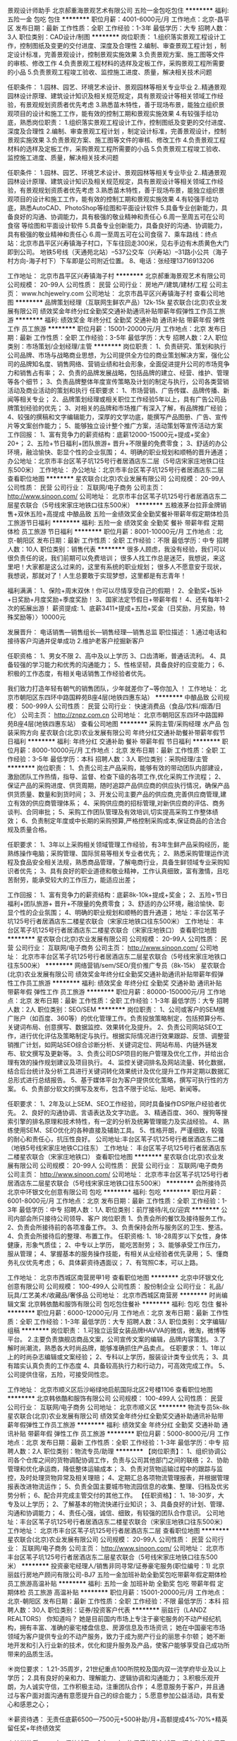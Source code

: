 景观设计师助手
北京郝重海景观艺术有限公司
五险一金包吃包住
**********
福利:
五险一金
包吃
包住
**********
职位月薪：4001-6000元/月 
工作地点：北京-昌平区
发布日期：最新
工作性质：全职
工作经验：1-3年
最低学历：大专
招聘人数：3人
职位类别：CAD设计/制图
**********
岗位职责：
1.组织落实景观工程设计工作，控制图纸及变更的交付进度、深度及合理性
2.编制、审查景观工程计划 ，制定设计标准，完善景观设计，控制景观实施效果
3.负责景观方案、施工图等文件的审核、修改工作
4.负责景观工程材料的选样及定板工作，采购景观工程所需要的小品
5.负责景观工程竣工验收、监控施工进度、质量，解决相关技术问题

任职条件：
1.园林、园艺、环境艺术设计、景观园林等相关专业毕业
2..精通景观园林设计原理、建筑设计知识及相关规范规定，具有景观设计等相关领域工作经验，有景观规划资质者优先考虑
3.熟悉苗木特性，善于现场布景，能独立组织景观项目的设计和施工工作，能有效的控制工期和景观实施效果
4.有较强手绘功底，熟悉岗位职责：
1.组织落实景观工程设计工作，控制图纸及变更的交付进度、深度及合理性
2.编制、审查景观工程计划 ，制定设计标准，完善景观设计，控制景观实施效果
3.负责景观方案、施工图等文件的审核、修改工作
4.负责景观工程材料的选样及定板工作，采购景观工程所需要的小品
5.负责景观工程竣工验收、监控施工进度、质量，解决相关技术问题

任职条件：
1.园林、园艺、环境艺术设计、景观园林等相关专业毕业
2..精通景观园林设计原理、建筑设计知识及相关规范规定，具有景观设计等相关领域工作经验，有景观规划资质者优先考虑
3.熟悉苗木特性，善于现场布景，能独立组织景观项目的设计和施工工作，能有效的控制工期和景观实施效果
4.有较强手绘功底，熟悉AutoCAD、PhotoShop等绘图和平面设计软件
5.具备专业创新能力，具备良好的沟通、协调能力，具有极强的敬业精神和责任心
6.周一至周五可在公司食宿
等绘图和平面设计软件
5.具备专业创新能力，具备良好的沟通、协调能力，具有极强的敬业精神和责任心
6.周一至周五可在公司食宿
7、乘车路线：终点站：北京市昌平区兴寿镇海子村口，下车往回走300米，见右手边有木质黄色大门即到公司。
             地铁5号线（天通苑北站）--537公交车（兴寿站）--31路小公共（海子村方向-海子村下）下车即是公司附近位置。
8、电话：张经理13716913206

工作地址：
北京市昌平区兴寿镇海子村
**********
北京郝重海景观艺术有限公司
公司规模：
20-99人
公司性质：
民营
公司行业：
房地产/建筑/建材/工程
公司主页：
www.hchjewelry.com
公司地址：
北京市昌平区兴寿镇海子村
查看公司地图
**********
品牌策划经理（互联网生鲜农产品）12k-15k
星农联合(北京)农业发展有限公司
绩效奖金年终分红全勤奖交通补助通讯补贴带薪年假弹性工作员工旅游
**********
福利:
绩效奖金
年终分红
全勤奖
交通补助
通讯补贴
带薪年假
弹性工作
员工旅游
**********
职位月薪：15001-20000元/月 
工作地点：北京
发布日期：最新
工作性质：全职
工作经验：3-5年
最低学历：大专
招聘人数：2人
职位类别：市场策划/企划经理/主管
**********
岗位职责：
1、负责研究、策划和执行公司品牌、市场与战略商业思想，为公司提供全方位的商业策划解决方案，强化公司的品牌知名度、销售网络、营销业绩和社会形象，全面促进提升公司的市场竞争力和销售占有率；
2、负责的品牌发展战略，包括品牌的建立、经营、维护、管理等各个细节；
3、负责品牌整体年度宣传策略及计划的制定与执行，公司各类营销活动及商业活动的策划和执行
任职要求：
1、市场营销、广告传媒、品牌传播、新闻等相关专业；
2、品牌策划经理或相关职位工作经验5年以上，具有广告公司品牌策划经验的优先；
3、对相关的品牌和市场推广有深入了解，有品牌推广经验；
4、较强的撰稿和文字编辑能力，深厚的文学功底，能撰写产品图册、广告、宣传片等文案创作能力；
5、能够独立设计整个推广方案，活动策划等宣传活动方案 
  工作回报：
1、富有竞争力的薪资结构：底薪12000-15000元+提成+奖金》20+； 
2、五险+节日福利+团队旅游+ 晋升+不限量的免费零食； 
3、舒适的办公环境，融洽愉快、彰显个性的企业氛围； 
4、明确的职业规划和顺畅的晋升通道；
办公地址：北京市丰台区苇子坑125号行者居酒店东二层（5号店宋家庄地铁口往东500米）
工作地址：
办公地址：北京市丰台区苇子坑125号行者居酒店东二层
查看职位地图
**********
星农联合(北京)农业发展有限公司
公司规模：
20-99人
公司性质：
民营
公司行业：
互联网/电子商务
公司主页：
http://www.sinoon.com/
公司地址：
北京市丰台区苇子坑125号行者居酒店东二层星农联合（5号线宋家庄地铁口往东500米）
**********
五粮液茅台拉菲金牌销售+双休五险+高提成
中酿品致
五险一金绩效奖金全勤奖餐补带薪年假定期体检员工旅游节日福利
**********
福利:
五险一金
绩效奖金
全勤奖
餐补
带薪年假
定期体检
员工旅游
节日福利
**********
职位月薪：8001-10000元/月 
工作地点：北京-朝阳区
发布日期：最新
工作性质：全职
工作经验：不限
最低学历：中专
招聘人数：10人
职位类别：销售代表
**********
很多人顾虑，我没有经验，我们可以很负责任的说，我们前期可以免费培训；
很多人找工作总是迷茫，我想说，来这里吧！大家都是这么过来的，这里有系统的职业规划；
很多人不愿意安于现状，我想说，那就对了！人生总要敢于实现梦想，这里都是有志青年！

福利满满：
1、保险+周末双休！你可以尽情享受自己的假期！
2、全勤奖+饭补+日奖励+月度奖励+季度奖励！
3、国家法定节假日+带薪年假！
4、还有每年1-2次的拓展出游！
 薪资提成:
1、底薪3411+提成+五险+奖金（日奖励，月奖励，特殊奖励等）〉10000元

发展晋升：
电话销售—销售组长—销售经理—销售总监
 职位描述：
1.通过电话和接待客户沟通并促单成功
2.维护老客户挖掘新客户

任职资格：
1、男女不限
2、高中及以上学历
3、口齿清晰，普通话流利。
4、具备较强的学习能力和优秀的沟通能力；
5、性格坚韧，具备良好的应变能力；
6、积极的工作态度，有相关电话销售工作经验者优先。

我们致力打造年轻有朝气的销售团队，少年就差你了~等你加入 ！
工作地址：
北京市朝阳区东四环中路国粹苑B座4层(地铁四惠东站）
**********
中酿品致
公司规模：
500-999人
公司性质：
民营
公司行业：
快速消费品（食品/饮料/烟酒/日化）
公司主页：
http://znpz.com.cn
公司地址：
北京市朝阳区东四环中路国粹苑B座4层(地铁四惠东站）
查看公司地图
**********
采购主管/采购经理 水产品 包装采购方向
星农联合(北京)农业发展有限公司
年终分红交通补助餐补带薪年假节日福利
**********
福利:
年终分红
交通补助
餐补
带薪年假
节日福利
**********
职位月薪：8000-10000元/月 
工作地点：北京
发布日期：最新
工作性质：全职
工作经验：3-5年
最低学历：本科
招聘人数：3人
职位类别：采购经理/主管
**********
岗位职责：
1、负责公司主产品采购，能够有效的带动团队内部建设，激励团队工作热情，指导、监督、检查下级的各项工作,优化采购工作流程；
2、保证产品的采购进度、供货周期，随时追踪产品供应商的供应执行情况，确保产品供货质量、数量和到货时间；
3、开发公司主要产品的供应商,完善供应商管理,建立有效的供应商管理体系；
4、采购供应商的招标管理,对新供应商的评估、商务谈判、合同审批；
5、采购工作团队管理及有效培训,切实提高采购工作整体绩效；
6、负责制定年度或中长期的采购预算,严格控制采购成本,保证商品的合法合规及质量合格。

任职要求：
1、3年以上采购相关领域管理工作经验，有3年生鲜产品采购经历，能熟练操作电脑；采购管理、国际贸易等相关专业者优先；
2、熟悉采购管理运作流程及食品安全相关法规，熟悉商品管理，了解电商行业，具备生鲜领域专业采购知识者优先；
3、具有良好的职业道德和敬业精神，工作认真细致，富有激情，且吃苦耐劳，能承受较大的工作压力，能适应出差；

工作回报：
1、富有竞争力的薪资结构：底薪8k-10k+提成+奖金；
2、五险+节日福利+团队旅游+ 晋升+不限量的免费零食； 
3、舒适的办公环境，融洽愉快、彰显个性的企业氛围；
4、明确的职业规划和顺畅的晋升通道；
地址：丰台区苇子坑125号行者居酒店东二楼星农联合（宋家庄地铁口往东500米）
工作地址：
丰台区苇子坑125号行者居酒店东二楼星农联合（宋家庄地铁口）
查看职位地图
**********
星农联合(北京)农业发展有限公司
公司规模：
20-99人
公司性质：
民营
公司行业：
互联网/电子商务
公司主页：
http://www.sinoon.com/
公司地址：
北京市丰台区苇子坑125号行者居酒店东二层星农联合（5号线宋家庄地铁口往东500米）
**********
网络营销/sem/SEO/竞价推广专员（8k-15k）
星农联合(北京)农业发展有限公司
绩效奖金年终分红全勤奖交通补助通讯补贴带薪年假弹性工作员工旅游
**********
福利:
绩效奖金
年终分红
全勤奖
交通补助
通讯补贴
带薪年假
弹性工作
员工旅游
**********
职位月薪：80000-150000元/月 
工作地点：北京
发布日期：最新
工作性质：全职
工作经验：1-3年
最低学历：大专
招聘人数：2人
职位类别：SEO/SEM
**********
岗位职责：
1、公司或客户的SEM推广账户（如百度、360等）的优化管理工作。负责投放策略制定，包括预算分布、关键词布局、创意撰写、数据监控、效果转化及提升。
2、负责公司网站SEO工作，进行优化评估及策略制定与执行。根据实际情况进行效果跟踪、反馈、调整营销推广计划，如网站SEO综合诊断分析、关键词定位、网站布局、内链外链发布、软文撰写及更新等。
3、负责公司DSP项目的账户管理及优化工作，并给出合理有效的操作规划建议及项目执行。
4、监控关键词排名及网站流量、转化数据，结合后台统计及分析工具进行关键词转化效果统计及优化提升工作并定期以数据汇总形式进行总结报告。
5、基于媒体平台为客户提供优化策略，撰写可执行性的方案。
6、负责部分软文的撰写及发布，包含不限于论坛、贴吧、新闻等。

任职要求：
1、2年及以上SEM、SEO工作经验，同时具备操作DSP账户经验者优先。
2、良好的沟通协调、言语表达及文字功底。
3、精通百度、360、搜狗等搜索引擎的排名原理和技术特性，有一定的分析及统筹管理能力及实战经验。
4、熟练使用SEM、SEO优化的各种直接及辅助工具。
5、性格开朗，严谨细致，较强的耐心和责任心，抗压性良好。
公司地址:丰台区苇子坑125号行者居酒店东二楼（地铁5号线宋家庄地铁C口往东）
工作地址：
丰台区苇子坑125号行者居酒店东二楼星农联合（宋家庄地铁口）
查看职位地图
**********
星农联合(北京)农业发展有限公司
公司规模：
20-99人
公司性质：
民营
公司行业：
互联网/电子商务
公司主页：
http://www.sinoon.com/
公司地址：
北京市丰台区苇子坑125号行者居酒店东二层星农联合（5号线宋家庄地铁口往东500米）
**********
会所接待员
北京中环银文化创意有限公司
包吃
**********
福利:
包吃
**********
职位月薪：6001-8000元/月 
工作地点：北京
发布日期：最新
工作性质：全职
工作经验：1-3年
最低学历：中专
招聘人数：1人
职位类别：前厅接待/礼仪/迎宾
**********
公司内部会所只接待公司领导、客户
岗位职责
1、负责会所的餐饮及接待服务工作。
2、负责会所接待前的各项准备工作。
3、负责保持会所与服务区的卫生、整洁。
4、负责会所接待后的整理、布置工作。
任职资格:
1、18-28周岁以下女性，身体健康，形象气质佳；
2、中专以上学历， 能吃苦耐劳；
3、能够承受工作压力，服从管理；
4、掌握基本的服务操作技能，有相关从业经验者优先录用；
5、懂商务礼仪优先考虑；
6、具体薪资待遇面议；
7、有驾照C本，可以上路。

工作地址：
北京市西城区南营房甲1号
查看职位地图
**********
北京中环银文化创意有限公司
公司规模：
100-499人
公司性质：
股份制企业
公司行业：
礼品/玩具/工艺美术/收藏品/奢侈品
公司地址：
北京市西城区南营房
**********
时尚编辑文案
北京韩依酷和服饰有限公司
包吃包住餐补
**********
福利:
包吃
包住
餐补
**********
职位月薪：6000-12000元/月 
工作地点：北京
发布日期：最新
工作性质：全职
工作经验：1-3年
最低学历：大专
招聘人数：3人
职位类别：文字编辑/组稿
**********
岗位职责：
1.可独立运营女装品牌HAVVA的微信，微淘，微博等平台。
2.主要负责旗舰店商品文案，公司宣传文案的编辑，品牌内容策划。
3.了解时尚潮流，熟悉各大时尚品牌，能够准确抓住产品卖点。
任职要求：
1、1年以上的时尚杂志编辑或文案经验；
2、专科以上学历，服装设计类专业优先；
3、具有踏实认真负责的工作态度
4、具备较高执行力和行动力，可高效完成工作。
5、公司提供住宿，五险，可接受同性恋。

工作地址：
北京市顺义区后沙峪绿地启航国际北区2号楼1106
查看职位地图
**********
北京韩依酷和服饰有限公司
公司规模：
100-499人
公司性质：
民营
公司行业：
互联网/电子商务
公司地址：
北京市顺义区
**********
物流专员5k-8k
星农联合(北京)农业发展有限公司
绩效奖金年终分红全勤奖交通补助通讯补贴带薪年假弹性工作员工旅游
**********
福利:
绩效奖金
年终分红
全勤奖
交通补助
通讯补贴
带薪年假
弹性工作
员工旅游
**********
职位月薪：5000-8000元/月 
工作地点：北京
发布日期：最新
工作性质：全职
工作经验：1-3年
最低学历：中专
招聘人数：2人
职位类别：物流专员/助理
**********
【岗位职责】：
 1、组织协调公司各个仓库之间的货物调配协调工作，负责与公司其他部门之间的联络；
2、协助管理和优化承运商，降低整体运输成本；
3、负责对货物运输过程中的跟踪与监控，及时处理货物异常及相关理赔；
4、定期汇总各项物流管理报表，并根据管理报表改进物流运作；
5、负责全国主要城市物流园信息的收集、整理、归档及优劣势分析；
6、配合并完成主管交付的其他工作。
 【任职资格】：
 1、18-30岁，大专及以上学历；
2、了解基本的物流快递行业知识；
3、具备良好的计划、管理、沟通和协调能力；
4、责任心强，诚信、细致，有较强的团队合作意识。
公司地址：丰台区苇子坑125号行者居酒店东二楼星农联合（宋家庄地铁口往东500米）
工作地址：
北京市丰台区苇子坑125号行者居酒店东二层
查看职位地图
**********
星农联合(北京)农业发展有限公司
公司规模：
20-99人
公司性质：
民营
公司行业：
互联网/电子商务
公司主页：
http://www.sinoon.com/
公司地址：
北京市丰台区苇子坑125号行者居酒店东二层星农联合（5号线宋家庄地铁口往东500米）
**********
投资豪宅经理人/销售非同寻常/证券豪宅服务(职位编号：1)
北京丽兹行房地产顾问有限公司-BJ7
五险一金加班补助全勤奖包吃带薪年假定期体检员工旅游高温补贴
**********
福利:
五险一金
加班补助
全勤奖
包吃
带薪年假
定期体检
员工旅游
高温补贴
**********
职位月薪：15001-20000元/月 
工作地点：北京-朝阳区
发布日期：最新
工作性质：全职
工作经验：不限
最低学历：本科
招聘人数：30人
职位类别：证券/投资客户代表
**********
丽兹行（LANDZ REALTORS）
你知道吗？
她是目前国内市场上专注于豪宅服务的不动产经纪机构，拥有丰富、准确的豪宅楼盘信息、房源信息及市场资讯；
她在中国豪宅市场领域为客户提供专业的不动产服务，致力于成为房产行业的丽思卡尔顿；
她不断地开发和引入行业新的技术，优化和提升服务及产品，使客户能够享受自己成功所带来的品质生活。 


☀岗位要求：
1.21-35周岁，21世纪重点100所院校及国内双一流学府毕业及以上学历；
2.具有良好的亲和力、理解能力、逻辑协调和沟通能力；
3.积极乐观开朗，为人诚实守信，工作积极主动，注重团队合作；
4.愿意服务于客户，并且通过与客户面对面沟通有意愿提升自己的综合能力；
5.愿意参加公益活动，具有爱心和感恩之心；


☀薪资待遇：
无责任底薪6500—7500元+500补助/月+高额提成4%-70%+精英留任奖+年终绩效奖


☀培训体系：
一对一师徒辅导：会有一对一的师傅的耐心辅导，还有贴心的师兄师姐的热情帮助，在一个有爱的大家庭里时时刻刻让你感到温暖和感动
内训：新锐培训+技能培训 +MOT培训+流动大课堂+黄埔培训班
外训：外聘讲师+PMBA课程+EMBA课程


做好 豪宅顾问 你需要：
1.熟悉国内以及Britain, the United States, Australia, Canada所有hmall高端楼盘，负责项目数据的实堪、评估、洽谈、签约、房屋验交等工作；
2.为全球高净值客群提供全流程专业顾问式不动产解决方案；
3.根据公司提供的客户资源做深度维护，了解高端顾客的潜在需求；定期反馈并为客户呈现豪宅市场的数据分析与评估报告；
4.协助开发商楼盘快速清盘，实现资金快速回笼，帮助客户买到满意的房产，协助业主实现资产快速变现及增值；
5.网络渠道的管理和维护，power系统信息的即时录入和更新，熟练使用Ipad、豪宅App随时随地为顾客展现我们的高端项目。


营销【精英】发展规划：A0豪宅顾问-A8资深客户经理
营销【管理】发展规划：（半年之后就可竞聘）
1、A2豪宅顾问——店经理（B1—B9）
2、店经理B3——店总监（C1—C3）
3、店总监C2——运营总监
内部【竞聘】公司职能岗位：
如市场、渠道拓展中心、法务部等都是内部竞聘


☀福利保障：
六险：养老、失业、医疗、工伤、生育、商业保险；享受免费健康检查
接打电话均免费：企业内部通话免费；
多重奖励：新人奖、品质奖、职能嘉奖、个人破纪录奖、个人月度奖、团队月度奖，理得奖等等众多奖励 ……
年度海内外旅游：泰山、青岛、杭州、海南、云南、韩国、马尔代夫……2017年等你来！
重磅奖励：员工父母——北京、上海、青岛、杭州等城市旅游，员工也放假呦！
 
面试地址：北京市朝阳区望京SOHOT1B座2205
☀联系人 HR 刘亚娜 手机/微信：18811323540  
              座机：010-57033387
投递简历至邮箱：liuyana@lizihang.com
公司官网：www.lizihang.com


如果你想从事一份值得做一辈子的事业，丽兹行毫无保留成就你！
如果你想通过自己的努力让家人过上理想的生活，那丽兹行全力以赴成全你！
如果你想简简单单的通过努力就取得成绩，那丽兹行真心诚意欢迎你！
如果你想对话世界500强CEO、总裁、驻华大使、明星以及各个领域的精英和成功人士!
那就请你加入丽兹行吧！

工作地址：
北京市朝阳区望京SOHO T1 B座2205
**********
北京丽兹行房地产顾问有限公司-BJ7
公司规模：
1000-9999人
公司性质：
民营
公司行业：
礼品/玩具/工艺美术/收藏品/奢侈品
公司主页：
www.lizihang.com
公司地址：
北京市朝阳区望京SOHO T1 B座2205
**********
电商运营专员、京东运营、淘宝运营6k-8k
星农联合(北京)农业发展有限公司
绩效奖金年终分红全勤奖交通补助通讯补贴带薪年假弹性工作员工旅游
**********
福利:
绩效奖金
年终分红
全勤奖
交通补助
通讯补贴
带薪年假
弹性工作
员工旅游
**********
职位月薪：6001-8000元/月 
工作地点：北京-丰台区
发布日期：最新
工作性质：全职
工作经验：1-3年
最低学历：大专
招聘人数：8人
职位类别：电子商务专员/助理
**********
岗位职责：
1、负责店铺日常维护，产品上架，更新，以增强店铺吸引力，产品销量；
2、每日监控后台数据：营销数据，交易数据，商品管理，顾客管理；
3、协助运营主管负责店铺推广，提高店铺点击率和浏览量，完成店铺销售目标；
4. 负责DSR相关，评价反馈，公司内部协调等其他工作。
岗位要求：
1. 大专及以上学历，有2年电商工作经验者优先考虑；
2. 热爱互联网社区与电子商务，对网店运营有浓厚的兴趣；
3. 善于总结分析，具有较强的数据分析能力和逻辑思维能力；
4. 思维敏捷，有较强的执行力和进取心；
5. 有较强的团队合作精神，较好的抗压能力和吃苦耐劳精神；
6. 欢迎优秀应届大学毕业生加入。
汇报对象：电商运营主管；
晋升方向：电商运营主管---电商运营总监；
工作回报：
1、富有竞争力的薪资结构：底薪5000-6000+提成+奖金，挑战年薪10w； 
2、五险+节日福利+团队旅游+ 晋升+不限量的免费零食； 
3、舒适的办公环境，融洽愉快、彰显个性的企业氛围； 
4、明确的职业规划和顺畅的晋升通道；
 
星农联合成立于2010年，专注于全球优质水产，致力于成为备受尊敬的全球水产品牌。产品范围涵盖：大连辽参（大连星农联合海洋食品有限公司 ）、阳澄湖大闸蟹（苏州星农联合生态生态养殖农民专业合作社），以上均为国家原产地地理标志保护使用单位；以及来自全球16个国家的原产地深海环球海鲜即星农联合进出口有限责任公司），已经成为集国际贸易、生态养殖、生产、销售、服务为一体的现代化水产产业集团，累计服务全国近100万终端客户。
目前已经成为众多国内品牌电商平台的战略或深度合作伙伴，2014年荣获京东生鲜战略合作伙伴，2015年受很多国内外知名连锁零售卖场的邀请合作，2016年荣获天猫生鲜最佳合作伙伴，2016年电商渠道累计销售突破1.5亿，连续3年成为天猫、京东、中粮我买网、苏宁易购等渠道的KA重点合作伙伴。目前已经成为永辉、盒马生鲜、麦德龙、沃尔玛山姆会员店等知名渠道重要合作伙伴！
 和我们一起分享逆袭的快乐吧，亲！我们是一支一直在逆袭的，年轻战斗团队---80后的老板一个，80后的师哥师姐若干，90后的MM和帅锅N多个，不管时间去哪了，我们为追踪梦想的青春就在这里！
 这是一个属于敢于做梦，敢于追梦者的时代！星农载着一群追梦的年轻人驶向未来！期待您的加盟！

办公地址：北京市丰台区苇子坑125号行者居酒店东二层（5号线宋家庄地铁C口往东500米）
  工作地址：
北京市丰台区苇子坑125号行者居酒店东二层
查看职位地图
**********
星农联合(北京)农业发展有限公司
公司规模：
20-99人
公司性质：
民营
公司行业：
互联网/电子商务
公司主页：
http://www.sinoon.com/
公司地址：
北京市丰台区苇子坑125号行者居酒店东二层星农联合（5号线宋家庄地铁口往东500米）
**********
6500-7500起薪/市场专员大客户销售/师徒制(职位编号：1)
北京丽兹行房地产顾问有限公司-BJ7
每年多次调薪五险一金绩效奖金全勤奖带薪年假弹性工作员工旅游节日福利
**********
福利:
每年多次调薪
五险一金
绩效奖金
全勤奖
带薪年假
弹性工作
员工旅游
节日福利
**********
职位月薪：8001-10000元/月 
工作地点：北京-朝阳区
发布日期：最新
工作性质：全职
工作经验：不限
最低学历：本科
招聘人数：20人
职位类别：市场专员/助理
**********
我是丽兹行招聘部liuyana，有事咨询请拨打：18811323540【电话即微信】

最近在招聘，有一些感悟，与大家分享：

(1)有人年近40岁，薪水目标仅6000—8000元！
思考：我想知道你最近20年都干了什么？放弃每一次机会都是对家庭和生命的辜负！

(2)有人本科学历，刚一毕业想要工作轻松，月薪20000！
思考：请问你值这么多钱吗，你有何专项技能？你想天上掉馅饼吗？即使985的学历也会随着你的不努力相应的贬值，你有什么理由不努力？

(3)有人23岁，要求工作稳定，做5休2，早9晚5，工作轻松，不累。目标3000元就可以了！
思考：请问，你多大？在等什么？你打算带上你的家人一起等吗？该奋斗的年纪你选择了安逸，你不知道这样的日子越过越穷吗？青春就是用来折腾的，身体很多时候是用来用的，不是要供奉服侍着的！

(4)有人一副大佬的样子，赚多少钱无所谓！
思考：真的无所谓吗？你真的把一生的钱赚够了吗？老有所养，病有所医了吗？
 工作，我们已经为你准备好了，你没有经验也没有关系！
只要你：

（1）21-35周岁，统招二本及211/985本科及以上学历；
（2）具有良好的亲和力、理解能力、逻辑协调和沟通能力；积极乐观开朗，为人诚实守信，工作积极主动，注重团队合作；
（3）愿意服务于高端客户，并且通过与高端客户面对面沟通有意愿提升自己的综合能力；
（4）愿意参加公益活动，具有爱心和感恩之心；
再加上：
（1）认真负责的耐心！（2）努力学好的信心！（3）水滴石穿的恒心！

你若坚持，我必支持！ 丽兹行帮你最大化实现自己的人生价值，帮你能够留在北京！
                                 诚聘豪宅顾问
 薪酬构成：无责底薪7000+500补助+4~70%高额提成+年终奖+精英留任奖
打酱油：8000+
正常做：年薪20万
认真做：年薪50万
勤奋好学悟性强：百万年薪等你来战！
 福利保障：
六险：养老、失业、医疗、工伤、生育、商业保险；享受免费健康检查
接打电话均免费：企业内部通话免费；
多重奖励：
新人奖、品质奖、价值范、刺激大奖、职能嘉奖、个人破纪录奖、个人月度销冠奖、团队月度奖、金牌区域，理得奖等等众多奖励 ……
年度海内外旅游（泰山、青岛、杭州、海南、云南、韩国、马尔代夫……2016年去哪……等你来！）
重磅奖励：
员工父母——北京、上海、青岛、杭州等城市旅游，员工也放假呦！员工购房款，购车款；月度、季度、年度嘉奖大会上你可否和你的父母一起参加呢？……
 做什么呢？
1.新员工入职，熟悉了解产品信息（所在高端楼盘项目）；.详细了解客户的核心诉求，精准匹配合适的产品信息；
2.与客户面对面沟通，通过Ipad、豪宅APP、楼盘字典等营销工具前期介绍产品信息，带客户看房、讲盘，通过市场数据分析，进行磋商、谈判，促成产品成交等；
 不会怎么办？
培训系统：
企业内训+外训+一对一师徒辅导制培养（带薪培训）
内训：新锐培训班+技能培训班+法务权证知识培训+MOT培训+流动大课堂+黄埔培训班（每6个月一期） +管理培训班
外训：外聘讲师+PMBA课程+EMBA课程（参加知名培训机构及学府的高级管理研修班）
 不要以为这是虚的，大把真实的案例摆在这里，只要你勤奋、积极正面、好学，XX公司诚聘优秀精英人才！欢迎你的加入！不管是职场小白or成熟的职场人士！
你将获得的是：
★ 轻松过万的月薪，年均三十万的年薪，百万年薪的机会！
★ 对话500强CEO、高管，与社会领袖、明星零距离接触！
★ 与北大、清华、本科优秀毕业生和硕士博士生在同一平台学习、进步！
★ 简单正能量、完全公平工作氛围，轻松的办公环境，轻松愉快工作氛围！
★一对一师徒，全面带薪培训！
★因人制宜，所有岗位均可内部转岗！
 有人说，你们要求太高了
你是什么样的人，你就会遇到什么样的人
人生不博不精彩，丽兹愿意陪你成长
为何不在丽兹遇到更好的自己呢？
 机会在这里：
丽兹行 招聘部 HR 刘亚娜
手机/微信：18811323540  座机：010-57033387；
（温馨提示：因每日简历投递量非常大，如您在一日之内未接到HR电话，请致电/添加微信预约面试，望理解！）
面试地址-公司总部：北京朝阳区望京SOHO T1号楼B座22层2205室，工作地点就近分配。
（面试时需提供：个人纸制简历一份，个人毕业证复印件一份）
简历请投递至：liuyana@lizihang.com
详情咨询公司官网：www.lizihang.com
工作地址：
北京市朝阳区望京SOHO T1 B座2205
**********
北京丽兹行房地产顾问有限公司-BJ7
公司规模：
1000-9999人
公司性质：
民营
公司行业：
礼品/玩具/工艺美术/收藏品/奢侈品
公司主页：
www.lizihang.com
公司地址：
北京市朝阳区望京SOHO T1 B座2205
**********
人事经理
北京艺术先知文化传播有限公司
五险一金绩效奖金全勤奖餐补补充医疗保险员工旅游节日福利
**********
福利:
五险一金
绩效奖金
全勤奖
餐补
补充医疗保险
员工旅游
节日福利
**********
职位月薪：4001-6000元/月 
工作地点：北京
发布日期：最新
工作性质：全职
工作经验：1-3年
最低学历：不限
招聘人数：1人
职位类别：人力资源经理
**********
岗位职责： 1.主要负责公司的人力资源需求计划，组织各种形式的招聘工作，收集招聘信息，进行人员的招聘、选拔、聘用及配置。
2..负责协助领导制定和完善企业的招聘流程以及制度;
3.负责具体招聘工作的实施执行，组织人员进行建立甄别、筛选以及聘前测试等相关工作;
4.执行招聘、甄选、面试、选择确定合适人选并报上级领导审批;
5.建立后备人才选拔方案和人才储备机制;
6.负责员工的试用期管理工作，并对招聘工作进行总结和评估;
7. 开发、维护、评估、分析各种招聘渠道。熟悉各大招聘网站、校园招聘流程；
任职资格：
1.人力资源管理或者相关专业本科以上学历；
2.具备3年及以上招聘工作经验及1年以上招聘管理工作经验，有校企资源者优先考虑。
3.具备分析和识别人才的能力，冷静、客观的分析判断能力；
4.熟练使用office办公软件及自动化设备；
5、优秀的文字表达能力，良好的沟通协调能力及执行能力；
6、耐心细致，有责任心，结果导向。
  任职要求：
工作地址：
北京朝阳区大望路万达广场8号楼26层
**********
北京艺术先知文化传播有限公司
公司规模：
100-499人
公司性质：
民营
公司行业：
基金/证券/期货/投资
公司地址：
北京朝阳区万达广场A座20层
**********
电商设计师/视觉设计/淘宝设计/淘宝美工
星农联合(北京)农业发展有限公司
绩效奖金年终分红全勤奖交通补助通讯补贴带薪年假弹性工作员工旅游
**********
福利:
绩效奖金
年终分红
全勤奖
交通补助
通讯补贴
带薪年假
弹性工作
员工旅游
**********
职位月薪：6001-8000元/月 
工作地点：北京
发布日期：最新
工作性质：全职
工作经验：3-5年
最低学历：大专
招聘人数：5人
职位类别：视觉设计
**********
岗位职责：
1、负责淘宝、京东等电商平台的产品优化，包括产品描述，页面设计，以提高产品转化率。
2、负责不定期对网店店铺装修，版面调整，分类等。
3、负责对店铺的产品做出相对应的销售以及广告页面。
4、负责店铺日常维护、产品更新，能独立操作店铺陈列，以增强店铺吸引力、产品销量。
5、负责产品拍摄后照片处理，能独立做产品描述并定期更新。
6、负责对店铺的宣传页，产品专题页，店面促销页面等进行独立设计。
 任职要求：
1、熟练使用Photoshop、Flash、Dreamweaver等做图软件。
2、美术、平面设计或相关专业，专科以上学历，能力高者可放宽条件。
3、能独立完成活动页面的排版设计。
4、有较强的的美术功底和良好构思，善于用视觉来表达想法。
5、对产品的设计能有有自己独特的认识和见解，能很好的完成产品图片的后期制作。
6、有良好的职业素养、敬业精神及团队精神，擅于沟通。
7、工作态度积极，热爱设计工作，善于主动挖掘网络资源。
工作回报：
1、富有竞争力的薪资结构：底薪6000-8000+提成+奖金； 
2、五险+节日福利+团队旅游+ 晋升+不限量的免费零食； 
3、舒适的办公环境，融洽愉快、彰显个性的企业氛围； 
4、明确的职业规划和顺畅的晋升通道；
办公地址：北京市丰台区苇子坑125号行者居酒店东二层
工作地址：
北京市丰台区苇子坑125号行者居酒店东二层
查看职位地图
**********
星农联合(北京)农业发展有限公司
公司规模：
20-99人
公司性质：
民营
公司行业：
互联网/电子商务
公司主页：
http://www.sinoon.com/
公司地址：
北京市丰台区苇子坑125号行者居酒店东二层星农联合（5号线宋家庄地铁口往东500米）
**********
首席设计师
博思智合公关咨询(北京)有限公司
年底双薪五险一金加班补助全勤奖交通补助餐补带薪年假员工旅游
**********
福利:
年底双薪
五险一金
加班补助
全勤奖
交通补助
餐补
带薪年假
员工旅游
**********
职位月薪：15000-30000元/月 
工作地点：北京
发布日期：最新
工作性质：全职
工作经验：5-10年
最低学历：本科
招聘人数：1人
职位类别：艺术/设计总监
**********
一、岗位职责：
1、  负责高端品牌礼品、生活精品的创意设计。
2、  负责设计团队和项目管理，把握设计方向和质量。
二、任职要求：
1、设计相关专业，本科以上学历。
2、精通平面和三维设计软件，手绘能力强。
3、5年以上高端品牌礼品、生活精品、衍生品设计经验，熟悉常用材质和制作工艺。
4、出色的创意、审美和色彩搭配能力，关注时尚、艺术和流行趋势。
5、良好的职业素养，善于沟通和理解客户需求。

工作地址：
北京市朝阳区建外大街16号东方瑞景3号楼2706室
查看职位地图
**********
博思智合公关咨询(北京)有限公司
公司规模：
20人以下
公司性质：
民营
公司行业：
礼品/玩具/工艺美术/收藏品/奢侈品
公司主页：
http://www.bpointpr.com/
公司地址：
北京市朝阳区建外大街16号东方瑞景3号楼2706室
**********
司机
北京中环银文化创意有限公司
餐补节日福利
**********
福利:
餐补
节日福利
**********
职位月薪：4001-6000元/月 
工作地点：北京
发布日期：最新
工作性质：全职
工作经验：1-3年
最低学历：中专
招聘人数：1人
职位类别：机动车司机/驾驶
**********
岗位职责：
1.根据工作需要随时准备出车，接送领导和客户；
2.服从公司领导调配，定期汇报车辆运行情况，保证车辆在安全状态下行驶，并记录车辆行驶路线及行程；
3.上班不出车期间，必须安照公司作息时间准时到公司；
4.负责车辆各种税费的缴纳，车辆的年审业务办理；
5.车辆出现问题应及时向办公室汇报，并及时处理；
6.完成领导交办的其它工作。
任职要求：
1.25-30岁，中专以上学历，持C照及以上的，熟悉北京市区及周边路况，有一年以上工作经验者、；
2.具有较强的安全意识，无不良嗜好、无重大交通事故；
3.保密意识强、责任心强、吃苦耐劳、能适应加班；
4.懂商务接待礼仪，具有一定的服务意识；

工作地址：
北京市西城区南营房甲1号
查看职位地图
**********
北京中环银文化创意有限公司
公司规模：
100-499人
公司性质：
股份制企业
公司行业：
礼品/玩具/工艺美术/收藏品/奢侈品
公司地址：
北京市西城区南营房
**********
人事专员 招聘专员
北京艺术先知文化传播有限公司
五险一金绩效奖金全勤奖餐补员工旅游节日福利
**********
福利:
五险一金
绩效奖金
全勤奖
餐补
员工旅游
节日福利
**********
职位月薪：4001-6000元/月 
工作地点：北京-朝阳区
发布日期：最新
工作性质：全职
工作经验：不限
最低学历：不限
招聘人数：2人
职位类别：招聘专员/助理
**********
岗位职责：
负责公司内部人才的招聘工作；
2.现有编制及业务发展需求，协助上级确定招聘目标，汇总岗位需求数目和人员需求数目，制定并执行招聘计划；
3.对简历进行分类、筛选，安排聘前测试，确定面试名单，通知应聘者前来面试（笔试），对应聘者进行初步面试（笔试）考核，出具综合评价意见；
12.招聘人员进行招聘流程、招聘方法与技巧的沟通和交流，提高招聘活动效率；
任职要求：
2.有招聘工作经验，熟悉招聘流程，具有丰富的招聘经验和技巧；
3.正直，忠诚守信，工作严谨，具有很好的语言文字表达能力；
4.很强的责任感和事业心，敬业精神佳，能承受一定的工作压力；
5.良好的职业道德，擅于沟通与协调，团队合作意识较强
工作时间 朝九晚六，周末双休 无责底薪4-6k

联系电话：17701216750
工作地址：
北京朝阳区大望路万达广场8号楼
**********
北京艺术先知文化传播有限公司
公司规模：
100-499人
公司性质：
民营
公司行业：
基金/证券/期货/投资
公司地址：
北京朝阳区万达广场A座20层
**********
分销运营专员
北京七七美家科技有限公司
全勤奖带薪年假餐补交通补助节日福利
**********
福利:
全勤奖
带薪年假
餐补
交通补助
节日福利
**********
职位月薪：4000-6000元/月 
工作地点：北京
发布日期：最新
工作性质：全职
工作经验：不限
最低学历：大专
招聘人数：2人
职位类别：渠道/分销专员
**********
岗位职责：
1、负面微信平台分销商的招募；阿里巴巴、淘宝、微商、其它电商平台的招商等；
2、负责产品在微信公众平台分销上的宣传、推广，管理和更新工作；
3、配合分销商，策划和执行分销商市场活动方案，提升分销店铺的销售业绩；
任职要求：
1.喜爱与客户交流沟通，有良好的服务意识和客户管理经验；
2.能够独立开拓合作渠道，让公司产品快速进入合作渠道；
3.有责任心，优秀的谈判技巧，良好的人际关系处理能力，有团队精神，能承受一定压力；
4.热爱互联网营销及品牌推广工作，具有强烈的进取心和责任感，具备优秀的人际沟通能力和高度的敬业与团队合作精；
5.有分销工作经验，有一定的运营基础，沟通协调能力强，具备一定的市场开拓能力

工作地址：
北京市丰台区丰台科技园盈坤世纪G座，803室
查看职位地图
**********
北京七七美家科技有限公司
公司规模：
20-99人
公司性质：
民营
公司行业：
互联网/电子商务
公司主页：
http://www.akajia.com/
公司地址：
北京市丰台区丰台科技园盈坤世纪G座，803室
**********
产品策划主管
北京华菲尔工贸中心
五险一金绩效奖金全勤奖包吃带薪年假员工旅游节日福利每年多次调薪
**********
福利:
五险一金
绩效奖金
全勤奖
包吃
带薪年假
员工旅游
节日福利
每年多次调薪
**********
职位月薪：8001-10000元/月 
工作地点：北京-朝阳区
发布日期：最新
工作性质：全职
工作经验：1-3年
最低学历：本科
招聘人数：1人
职位类别：产品主管
**********
岗位职责
1、负责整个产品策划团队的管理工作；
2、负责制定项目产品开发计划；
3、负责项目产品的创意开发，方案策划和文案编辑；
4、与设计部、营销部保持良好沟通，落实并监督项目产品创意和策划的设计实施；
5、分析研究产品亮点、卖点，撰写宣传营销方案，配合营销部或客户做好产品的营销支撑；
6、熟悉线上线下推广营销的各类形式，根据客户要求、产品特点等，负责产品推广营销活动的策划与组织、全案执行；
7、领导临时安排的其他工作。
任职资格
1、大专以上学历；语言类、新闻学、传播学及市场营销相关专业；
2、具备1-2年以上产品策划及管理经验者优先考虑；
3、思路清晰，文字功底扎实，具有良好的创做思维和丰富的制作PPT及其他文档的经验；
4、熟悉策划及执行的工作流程，善于沟通，具备良好的客户服务意识；
5、有责任心及团队意识，具备一定的抗压能力。
 公司待遇：
1、工作时间：每天9：00至下午18:00；中午12:00至13:00休息1小时；
工作地点：北京市朝阳区大黄庄苗圃35号北京华菲尔工贸中心；
联系电话：85749532---801
2、提供食宿；节假日有小礼品；生日有惊喜；
3、阶梯型薪资，每年有一次提薪、升迁的机会；
4、公司每年组织一次拓展活动；平时为每位员工量身定做网上在线学习课程；

工作地址：
北京市朝阳区大黄庄苗圃35号（大黄庄桥西北角）
查看职位地图
**********
北京华菲尔工贸中心
公司规模：
100-499人
公司性质：
股份制企业
公司行业：
印刷/包装/造纸
公司主页：
www.huafeier.com.cn
公司地址：
北京市朝阳区大黄庄苗圃35号（大黄庄桥西北角）
**********
项目监修
创风(北京)文化传媒有限公司
创业公司绩效奖金年终分红每年多次调薪全勤奖带薪年假员工旅游定期体检
**********
福利:
创业公司
绩效奖金
年终分红
每年多次调薪
全勤奖
带薪年假
员工旅游
定期体检
**********
职位月薪：6001-8000元/月 
工作地点：北京
发布日期：最新
工作性质：全职
工作经验：不限
最低学历：不限
招聘人数：1人
职位类别：服装打样/制版
**********
岗位职责
1、 制定准确的产品生产解决方案，包含材质、尺寸、工艺、包装、起订数量、打样费用、打样周期、量产单价、大货周期等。
2、 制定并严格执行产品生产规划，按时完成寄样、打样、大货生产、物流发运等环节。
3、 筛选质优价廉的工厂及物流公司进行产品生产与发运
4、 严格把控生产产品质量。
5、 样品及备品的仓储管理。
    6、维系和管理各产品生产供应商。
    7、上级领导交给的其他任务。

工作地址：
北京市朝阳区褡裢坡269号中泰国际一楼121室
查看职位地图
**********
创风(北京)文化传媒有限公司
公司规模：
20-99人
公司性质：
民营
公司行业：
媒体/出版/影视/文化传播
公司主页：
http://www.cfmedia.com.cn
公司地址：
北京市朝阳区褡裢坡269号中泰国际一楼121室
**********
资深电商设计师/淘宝设计/淘宝美工
星农联合(北京)农业发展有限公司
绩效奖金年终分红全勤奖交通补助通讯补贴带薪年假弹性工作
**********
福利:
绩效奖金
年终分红
全勤奖
交通补助
通讯补贴
带薪年假
弹性工作
**********
职位月薪：10001-15000元/月 
工作地点：北京
发布日期：最新
工作性质：全职
工作经验：3-5年
最低学历：大专
招聘人数：8人
职位类别：视觉设计
**********
 岗位重点职责：
1、淘宝、天猫、京东等电商平台整体及各大型活动的视觉创意和设计；
2、熟练运用各种不同类型的设计表现形式，准确传达信息；
3、准确把握各个产品的设计主题和理念，具有优秀的视觉营销洞察力、对市场信息的敏锐感受能力以及丰富的想象力。
4、对色彩的把握独到，能把设计风格和栏目特色进行有效的结合；
5、主动了解公司的产品和品牌定位；关注业界动态，及相关素材的收集、整理
 岗位任职要求：
1、精通PS、Dreamweaver、coredraw、AF等设计软件，懂点网页代码；
2、熟悉淘宝所有设计类的操作和要求，包括：页面设计上传，产品上传，活动页面制作；
3、3年以上淘宝设计经验，有成功案例，有作品；
4、能准确把握公司电子商务各项目设计主题和理念，可以独立设计专业水准的商业网页，能给客户以视觉冲击，眼界开阔、敏锐、独到；
5、出色的美术功底，丰富的视觉表现力，要求对网络视觉有一定敏感度，能用简洁文案表达产品的卖点；
6、能吃苦耐劳，强烈责任心，具备良好的职业素养及团队合作精神；
7、具备优秀的手绘能力和画面表达能力，掌握多种绘画材料效果的应用，手绘板使用熟练者优先考虑；
8、懂包装设计者优先。
工作回报：
1、富有竞争力的薪资结构：底薪8000-15000+提成+奖金； 
2、五险+节日福利+团队旅游+ 晋升+不限量的免费零食； 
3、舒适的办公环境，融洽愉快、彰显个性的企业氛围； 
4、明确的职业规划和顺畅的晋升通道；
 办公地址：北京市丰台区苇子坑125号行者居酒店东二层(宋家庄地铁口往东500米)
工作地址：
北京市丰台区苇子坑125号行者居酒店东二层（宋家庄地铁口））
查看职位地图
**********
星农联合(北京)农业发展有限公司
公司规模：
20-99人
公司性质：
民营
公司行业：
互联网/电子商务
公司主页：
http://www.sinoon.com/
公司地址：
北京市丰台区苇子坑125号行者居酒店东二层星农联合（5号线宋家庄地铁口往东500米）
**********
总经理助理2名（商务和业务）
北京繁荣恒业投资有限公司
节日福利带薪年假
**********
福利:
节日福利
带薪年假
**********
职位月薪：8001-10000元/月 
工作地点：北京
发布日期：最新
工作性质：全职
工作经验：3-5年
最低学历：大专
招聘人数：2人
职位类别：总裁助理/总经理助理
**********
岗位职责：
1、协助总经理处理对外事务，陪同总经理参加重要业务（银行、合作方）的洽谈活动；
2、协助总经理搜集和整理有关信息和资料，作为开展工作和制定策略的依据；
3、协助总经理跟进所有业务的合作洽谈和渠道维护；
4、对市场的业务信息和行业动态进行实施关注和定期的收集和分析；
 任职要求：
1、本科及以上学历，具有良好的人品，工作责任心强；
2、三年以上总经理助理、公关类岗位经验，有一定的项目管理管理、商务谈判经验；
3、性格开朗，形象良好，有一定的沟通表达及语言组织能力，学习能力强；
4、认同公司的企业文化，团队意识强；
薪资待遇：
1.带薪年假（干满一年）+节假日福利
2.五险
3.工龄工资（工作满一年100元/月，逐年递增）
工作地址：
北京市朝阳区景华南街旺座中心东塔2917室
查看职位地图
**********
北京繁荣恒业投资有限公司
公司规模：
20人以下
公司性质：
股份制企业
公司行业：
礼品/玩具/工艺美术/收藏品/奢侈品
公司地址：
北京市朝阳区关东庙南街2号旺座中心西塔710
**********
网络微信销售月入十万不是梦
北京艺术先知文化传播有限公司
五险一金绩效奖金全勤奖餐补员工旅游节日福利
**********
福利:
五险一金
绩效奖金
全勤奖
餐补
员工旅游
节日福利
**********
职位月薪：10001-15000元/月 
工作地点：北京-朝阳区
发布日期：最新
工作性质：全职
工作经验：不限
最低学历：不限
招聘人数：5人
职位类别：网络/在线销售
**********
岗位职责：
负责新客户进行沟通，公司提供客户资源及专业的岗前培训； 
2、通过网络与客户进行有效沟通了解客户需求, 寻找销售机会并完成销售业绩； 
3、维护老客户的关系，挖掘客户的最大潜力； 
4、定期与合作客户进行沟通，建立良好的长期合作关系。
职位要求:
1、18-28岁，希望小主口齿清晰，普通话流利； 
2、对销售热情似火，责任感爆棚，有较强挣钱欲望； 
3、具备较强的学习能力和优秀的沟通能力； 
4、性格坚韧，思维敏捷，具备良好的应变能力和承压能力； 
5、有敏锐的市场洞察力，有强烈的事业心、责任心和积极的工作态度，有股票、现货、邮币卡等类型的金融行业工作经验者优先。有网络微信工作经验者优先。
6、可接受应届毕业生。
作息制度：8小时工作制,9:00-12:00,13:30-18:00,周末双休+法定节假日；
待遇：无责4000底薪阶梯型浮动10000+提成(详细面议)+各种奖金奖品+双休+法定假日休息+带薪年假年底分红+五险+岗位晋升空间+良好的工作氛围甲级工作环境
福利：公司定期组织员工聚餐、体育活动、拓展训练，以及出国游玩等。公司有亲民的管理模式，有专业培训，优厚的奖金制度，愉快的工作氛围，广阔的晋升空间，肯付出就会有回报！
发展：投资顾问-团队经理-销售总监，
直说吧，我们要人，你要钱，那就不妨来看看，给彼此一个了解的机会。期待你的到来。
面试时间：上午9:00-12:00点，下午1：30-6:00。

联系人：刘倩  17701216750 


工作地址：
北京朝阳区大望路万达广场8号楼26层
查看职位地图
**********
北京艺术先知文化传播有限公司
公司规模：
100-499人
公司性质：
民营
公司行业：
基金/证券/期货/投资
公司地址：
北京朝阳区万达广场A座20层
**********
园林设计师
北京郝重海景观艺术有限公司
包吃包住
**********
福利:
包吃
包住
**********
职位月薪：2001-4000元/月 
工作地点：北京
发布日期：最新
工作性质：全职
工作经验：1-3年
最低学历：大专
招聘人数：3人
职位类别：园林/景观设计
**********
岗位职责：
1. 组织落实景观工程设计工作，控制图纸及变更的交付进度、深度及合理性
2. 编制、审查景观工程计划 ，制定设计标准，完善景观设计，控制景观实施效果
3. 负责景观方案、施工图等文件的审核、修改工作
4. 负责景观工程材料的选样及定板工作，采购景观工程所需要的小品
5. 负责景观工程竣工验收、监控施工进度、质量，解决相关技术问题
任职条件：
1. 园林、园艺、环境艺术设计、景观园林等相关专业毕业
2. .精通景观园林设计原理、建筑设计知识及相关规范规定，具有景观设计等相关领域工作经验，有景观规划资质者优先考虑
3. 熟悉苗木特性，善于现场布景，能独立组织景观项目的设计和施工工作，能有效的控制工期和景观实施效果
4. 有较强手绘功底，熟悉AutoCAD、PhotoShop等绘图和平面设计软件
5. 具备专业创新能力，具备良好的沟通、协调能力，具有极强的敬业精神和责任心
6. 周一至周五在公司食宿
  工作地址：
北京市昌平区兴寿镇海子村
**********
北京郝重海景观艺术有限公司
公司规模：
20-99人
公司性质：
民营
公司行业：
房地产/建筑/建材/工程
公司主页：
www.hchjewelry.com
公司地址：
北京市昌平区兴寿镇海子村
查看公司地图
**********
大客户经理
博思智合公关咨询(北京)有限公司
绩效奖金年终分红加班补助交通补助餐补带薪年假节日福利不加班
**********
福利:
绩效奖金
年终分红
加班补助
交通补助
餐补
带薪年假
节日福利
不加班
**********
职位月薪：8000-16000元/月 
工作地点：北京
发布日期：最新
工作性质：全职
工作经验：不限
最低学历：不限
招聘人数：1人
职位类别：大客户销售经理
**********
一、岗位职责：
1、汽车行业客户开发、维护。
2、商务沟通、项目执行。


二、任职资格：
1、大专以上学历，三年以上销售、客服或礼品采购经验。
2、形象气质佳，沟通、公关、执行能力和服务意识强。
3、善良正直，具有良好的职业素养和个人综合素质。
4、熟练操作办公软件，有较强的文案能力。



工作地址：
北京市朝阳区建外大街16号东方瑞景3号楼2706室
查看职位地图
**********
博思智合公关咨询(北京)有限公司
公司规模：
20人以下
公司性质：
民营
公司行业：
礼品/玩具/工艺美术/收藏品/奢侈品
公司主页：
http://www.bpointpr.com/
公司地址：
北京市朝阳区建外大街16号东方瑞景3号楼2706室
**********
建筑设计师
北京郝重海景观艺术有限公司
包住包吃五险一金
**********
福利:
包住
包吃
五险一金
**********
职位月薪：4001-6000元/月 
工作地点：北京
发布日期：最新
工作性质：全职
工作经验：1-3年
最低学历：大专
招聘人数：3人
职位类别：建筑工程师
**********
岗位职责：
1. 依据公司相关设计要求，负责整个工程项目规划设计工作，撰写设计任务书
2. 负责对初步方案、扩初设计、施工图设计阶段建筑及室内设计专业与设计院交流及设计质量监控，负责设计图纸的会审及工程项目施工过程中设计变更管理工作
3. 与工程管理部门等相关部门进行建筑及室内设计专业衔接，控制重大设计变更，参与重大设计变更中建筑及室内设计专业工作配合
4. .负责与建筑及室内设计工程有关的技术规范、标准等的收集，组织培训，参与关键工序的现场技术交底，并检查实施情况
5. 参与工程质量验收及其它相关工作，并对提出的相关问题进行整改
6. 组织对设计规范、工艺标准的研究制定与应用管理
任职条件：
1. 建筑学及建筑设计等相关专业毕业
2. 有房地产建筑及室内设计专业工作经验，有在设计单位工作经验者优先考虑
3. 了解相关设计规范及设计标准，能够独立完成初步设计与施工图。调整设计方案， 负责设计图纸的会审等一系列工作
4. 熟悉建筑工程法律法规及相关设计施工规范
5. 熟练掌握AUTOCAD,PS,SKP等相关建筑设计软件
6. 良好的成本意识、质量意识，工作严谨细致，条理性强，沟通和协调能力
7. 具有一定的艺术修养和较高的审美能力，年龄在45岁以下
8. 周一至周五可在公司食宿

工作地址：
北京市昌平区兴寿镇海子村
查看职位地图
**********
北京郝重海景观艺术有限公司
公司规模：
20-99人
公司性质：
民营
公司行业：
房地产/建筑/建材/工程
公司主页：
www.hchjewelry.com
公司地址：
北京市昌平区兴寿镇海子村
**********
前台文员
北京中环银文化创意有限公司
餐补节日福利
**********
福利:
餐补
节日福利
**********
职位月薪：4001-6000元/月 
工作地点：北京
发布日期：最新
工作性质：全职
工作经验：1-3年
最低学历：大专
招聘人数：1人
职位类别：前台/总机/接待
**********
岗位职责：
1、负责前台接待及来访接待；
2、收发公司往来信件、快递等；
3、负责电话转接，并对重要电话做好记录、传达和反馈；
4、负责前台打印机的日常维护工作；
5、负责饮水机的日常维护工作以及桶装水的预订和管理工作；
6、负责协助完成固定资产盘点工作；
7、负责绿植管理工作；
8、负责完成上级领导交付的其他工作；
9、负责协助有关领导文件资料的打印、复印、扫描和整理工作；
10、负责接待面试人员，发放应聘人员资料表，并引导填写；
11、负责对陌生人来访，问清情况上报领导，予以处理；  
任职要求：
1、有驾照C1，驾驶熟练。可以上路。
2、形象好，气质佳，年龄22—28岁；行政管理或档案管理专业者优先；
3、1年相关工作经验；
4、较强的服务意识，熟练使用电脑办公软件；
5、具备良好的协调能力、沟通能力，负有责任心，性格活泼开朗，具有亲和力；
6、普通话准确流利；
7、具备一定商务礼仪知识。

工作地址：
北京市西城区南营房甲1号
查看职位地图
**********
北京中环银文化创意有限公司
公司规模：
100-499人
公司性质：
股份制企业
公司行业：
礼品/玩具/工艺美术/收藏品/奢侈品
公司地址：
北京市西城区南营房
**********
效果图制图员‍
北京郝重海景观艺术有限公司
**********
福利:
**********
职位月薪：2001-4000元/月 
工作地点：北京-朝阳区
发布日期：最新
工作性质：全职
工作经验：不限
最低学历：不限
招聘人数：1人
职位类别：建筑制图
**********
岗位职责：
 1、资深效果图设计师，有一定的主案设计能力，有良好的团队协作能力和领悟能力。
2、对设计要求以及空间构成有一定的理解力，对色彩具有感知力，‍审美观念强，有精彩的个人案例作品。
任职要求：
1、建筑、环境、室内等相关专业专科以上学历，3-5年相关工作经验，店面空间、商业空间、建筑外观，有良好的美术功底和构图以及色彩感觉；
2、熟练掌握3Dmax/V-ray/Photoshop/CAD/Sketchup及相关电脑软件；
3、熟练掌握各种建模、渲染及表现技法，能独立而高效地完成高素质的电脑效果图；
4、能在一定时间内协助专案设计师完成工作任务，善于沟通；
5、工作有热情、积极、主动、责任心强；
6、有展览展示相关工作经验者优先；
7、完成其他临时性本专业工。
薪酬面议，面试时请携带详细的个人简历及以往作品案例。‍
其他信息：
 公司网站http://www.yahongjituan.com/
公司地址：北京市朝阳区东三环中路建外SOHO6号楼2203室。
如有其它状况咨询，请拨打010-59000201联系。

公共交通路线：乘坐地铁可于1号线国贸站C 东南口下车，沿位于银泰大厦与建外SOHO白色楼群之间的景恒街前行，约100米左右可见6号楼入口。
或可乘坐28路; 57路; 91路; 98路; 348路; 601路; 686路; 707路; 805快; 806路; 807路; 808路; 809路; 810路; 814路; 818快; 846路; 938快; 954路; 974路; 976路; 998路; 京津新城班车; 京津新城商务班车; 夜30内; 夜30外; 运通107线; 专10路; 专5路到大北窑南站下车；
乘坐113路; 421路; 806路到大北窑站下车。
工作地址：
北京市朝阳区东三环中路建外SOHO6号楼2203室
查看职位地图
**********
北京郝重海景观艺术有限公司
公司规模：
20-99人
公司性质：
民营
公司行业：
房地产/建筑/建材/工程
公司主页：
www.hchjewelry.com
公司地址：
北京市昌平区兴寿镇海子村
**********
法务专员
北京中环银文化创意有限公司
餐补五险一金
**********
福利:
餐补
五险一金
**********
职位月薪：6001-8000元/月 
工作地点：北京
发布日期：最新
工作性质：全职
工作经验：1-3年
最低学历：本科
招聘人数：1人
职位类别：法务专员/助理
**********
岗位职责：
1、负责日常合同管理，完善合同管理制度，对归档合同进行登记、编号及存放；
2、负责日常法律事务咨询，起草、审阅相关法律文书；
3、协助院法律顾问为院班子重大决策及各单位、各部门经营业务活动提供法律咨询；   4、草拟对外的法律函件，对可能出现的法律风险出具法律意见；
5. 负责秘书科有关工作；
6、负责领导交办的其他事项。
任职要求：
1、本科及以上学历，法律专业；
2、专业知识丰富，具有较强的学习能力和独立工作能力；
3、对待工作认真负责，有较强的责任心； 
4、具有较强的口头和文字表达能力，沟通能力强； 
5、身体健康；
6、35岁以下（条件优秀者可适当放宽）。

工作地址：
北京市西城区南营房甲1号
查看职位地图
**********
北京中环银文化创意有限公司
公司规模：
100-499人
公司性质：
股份制企业
公司行业：
礼品/玩具/工艺美术/收藏品/奢侈品
公司地址：
北京市西城区南营房
**********
五险聘悠唐电玩城库房管理员
北京乐趣文化发展有限公司
五险一金绩效奖金全勤奖餐补带薪年假
**********
福利:
五险一金
绩效奖金
全勤奖
餐补
带薪年假
**********
职位月薪：3400-4500元/月 
工作地点：北京
发布日期：最近
工作性质：全职
工作经验：不限
最低学历：中专
招聘人数：5人
职位类别：仓库/物料管理员
**********
岗位职责：
1、执行物资管理中与仓库有关的系统，确保仓库作业顺利进行；
2、负责仓库日常物资的验收、入库、码放、保管、盘点、对账等工作；
3、负责店内礼品的出库，码放等工作；
4、负责保持仓库内货品和环境的清洁、整齐和卫生工作；
5、负责相关单证的保管与存档；
6、仓库数据的统计、存档、帐务和系统数据的输入；
7、部门主管交办的其它事宜。
任职要求：
1、中专及以上学历；
2、熟悉电脑办公软件操作；
3、积极耐劳、责任心强、具有合作和创新精神
工作时间：
实行倒班制每个班次6小时工作制（每周进行早晚班轮换）
早班：9:15至16:00
晚班：14:45至21:30
工作地址：
北京市朝阳区朝阳门外悠唐商场地下一层金银岛电玩游戏中心
查看职位地图
**********
北京乐趣文化发展有限公司
公司规模：
20-99人
公司性质：
民营
公司行业：
酒店/餐饮
公司地址：
北京市朝阳区朝阳门外悠唐商场地下一层金银岛电玩游戏中心
**********
资深文案策划/ 新媒体运营8k-15k
星农联合(北京)农业发展有限公司
**********
福利:
**********
职位月薪：8000-15000元/月 
工作地点：北京
发布日期：最新
工作性质：全职
工作经验：1-3年
最低学历：本科
招聘人数：3人
职位类别：广告文案策划
**********
岗位职责：
1、围绕公司整体品牌定位，配合品牌中心各业务模块完成各类稿件（店铺首页、活动专题及详情页、广告、软文、活动、新闻、事件）的策划，撰写；
2、配合新媒体运营，完成微信文章，段子的策划撰写；
3、配合对外合作项目，结合传播策略，完成品牌活动，广告文案的创意构思；
4、在引导和启发团队进行文案创作上具有丰富的经验；
5、擅长品牌建设的战略创意思想家；
6、充满想象力，并能将他们的想法付诸实践。
任职要求：
1、有电商企业2年以上工作经验并有成功案例者优先；
2、大学本科及以上学历，新闻传播，广告，中文类等相关专业；
3、文采灵活多变，擅长结合社会热点和事件撰写宣传稿件；
4、有团队合作精神，吃苦耐劳和快速执行力；   
工作回报：
1、富有竞争力的薪资结构：底薪8000-12000+绩效+奖金》15k+； 
2、五险+节日福利+团队旅游+ 晋升+不限量的免费零食； 
3、舒适的办公环境，融洽愉快、彰显个性的企业氛围； 
4、明确的职业规划和顺畅的晋升通道；
办公地址：北京市丰台区苇子坑125号行者居酒店东二层（宋家庄地铁口往东500米）
工作地址：
办公地址：北京市丰台区苇子坑125号行者居酒店东二层
查看职位地图
**********
星农联合(北京)农业发展有限公司
公司规模：
20-99人
公司性质：
民营
公司行业：
互联网/电子商务
公司主页：
http://www.sinoon.com/
公司地址：
北京市丰台区苇子坑125号行者居酒店东二层星农联合（5号线宋家庄地铁口往东500米）
**********
文案编辑
北京智联创享科贸有限公司
五险一金无试用期全勤奖绩效奖金交通补助员工旅游
**********
福利:
五险一金
无试用期
全勤奖
绩效奖金
交通补助
员工旅游
**********
职位月薪：4001-6000元/月 
工作地点：北京
发布日期：最新
工作性质：全职
工作经验：1-3年
最低学历：大专
招聘人数：2人
职位类别：文案策划
**********
1. 负责产品(收藏品)效果和包装的设计。
2. 负责公司金银制品、玉器、邮票册等收藏品的创意设计。
3. 产品详情页面设计制作。
4. 品牌宣传H5页面制作。
5. 独立完产品的文案介，并完成产品高端PPT介绍。
5. 展会展位设计、易拉宝、展架平面设计、书籍页面风格设计。

工作地址：
通州区梨园镇弘祥创意园1979B座8377
查看职位地图
**********
北京智联创享科贸有限公司
公司规模：
20-99人
公司性质：
保密
公司行业：
礼品/玩具/工艺美术/收藏品/奢侈品
公司地址：
北京市通州区梨园镇刘老公庄东侧 （北京英特塑料机械总厂）62幢8377室
**********
市场专员
北京东方爱各教育科技有限公司
无试用期绩效奖金定期体检带薪年假节日福利
**********
福利:
无试用期
绩效奖金
定期体检
带薪年假
节日福利
**********
职位月薪：6001-8000元/月 
工作地点：北京
发布日期：最新
工作性质：全职
工作经验：1-3年
最低学历：大专
招聘人数：2人
职位类别：市场专员/助理
**********
1、负责区域招生工作，推广雇主品牌知名度;
2、负责招生渠道的挖掘和谈判，渠道咨询量的创造；
3、负责去地推活动，搜集有效信息，提高招生区信息量及约访率；
4、负责兼职人员的招聘及管理；
5、负责区域大型市场活动的执行。
工作地址：
北京市顺义区后沙峪十中路爱各视觉艺术
查看职位地图
**********
北京东方爱各教育科技有限公司
公司规模：
20人以下
公司性质：
民营
公司行业：
教育/培训/院校
公司地址：
北京市顺义区后沙峪十中路爱各视觉艺术
**********
珠宝顾问咨询（无经验可学习）
郑州英格拉珠宝有限公司
每年多次调薪全勤奖弹性工作带薪年假节日福利年底双薪绩效奖金包住
**********
福利:
每年多次调薪
全勤奖
弹性工作
带薪年假
节日福利
年底双薪
绩效奖金
包住
**********
职位月薪：6001-8000元/月 
工作地点：北京
发布日期：最新
工作性质：全职
工作经验：1年以下
最低学历：不限
招聘人数：3人
职位类别：渠道/分销专员
**********
岗位职责：
1、北京及周边地区上门回收业务。
2、针对奢侈品包、表、珠宝、黄金等进行鉴别；
3、针对奢侈品物品进行保值价值评估；
4、与总公司进行日常工作对接（包含但不限于报表对接、客户对接等）；
任职资格：
1、年龄18到45周岁，体健貌端，可接受应届生，能力突出者学历不限，口齿伶俐，熟悉北京地形者优先
2、喜欢并热爱奢侈品行业；
3、较强的服务意识，熟练使用电脑办公软件；
4、具备良好的协调能力、沟通能力，负有责任心，性格活泼开朗，具有亲和力，认真负责，细心高效；
5、普通话准确流利、吃苦耐劳、积极上进；
公司会进行专业奢侈品包、奢侈品手表、珠宝鉴定等培训，因此无相关工作经验只要想进入奢侈品行业均可！
薪资结构：无责底薪+全勤奖+提成，月均收入6000-8000
员工福利：员工生日聚餐或者慰问金；节假日福利丰厚礼品；带薪休假；年终奖丰厚。
工作时间：每天7小时工作制，不加班；
英格拉珠宝有限公司是集奢侈品回收，销售和资讯服务为一体化的公司。公司成立于2015年2月，总公司位于郑州市二七区铭功路华润大厦。现已设立北京、杭州、西安、深圳分公司。我公司始终坚守在奢侈品行业，主要服务于中高端客户群体，经过2年来的不断发展逐渐建立和完善回收与销售体系，在奢侈品回收及销售领域不断创造了新的高度， “公开报价、规范流程、贴心服务”这12个字深深的刻在了每个“英格拉”人的心里。没有客户的质疑与支持就没有我们今天的“英格拉珠宝”品牌。现在公司也拥有了自己的注册品牌，希望通过长期的服务来树立公司的品牌形象。我们没有什么“豪言壮语”，有的是认真服务好每个客户的信念，这也是维护我们“英格拉品牌” 良好形象的基础。
我们英格拉不仅仅是一个只能让你赚钱的平台，更是一个能铸就你人生梦想的大舞台；
我们英格拉不仅仅是一个高端奢侈品公司，更是一个能帮你塑造成功气质的综合型团队！
我们是一支年轻青春时尚的优秀团队，更是一个相亲相爱的大家庭；在这里，你能收获的不仅仅是高薪、技能，还有知识和家人！只要你有能力，有自信，我们虚位以待！
现在就收拾你的行囊，加入我们吧！

风里雨里，我们在这里等你，不见不散！
地址：
北京市朝阳区朝阳门外大街昆泰国际大厦8楼816

联系电话：荣丽莹 18037457766

工作地址：
朝阳区朝阳门外大街昆泰国际大厦8楼816
查看职位地图
**********
郑州英格拉珠宝有限公司
公司规模：
100-499人
公司性质：
民营
公司行业：
礼品/玩具/工艺美术/收藏品/奢侈品
公司主页：
www.yglzb.cn
公司地址：
郑州市二七区铭功路华润大厦26楼2602A
**********
珠宝首饰设计
宜菲珠宝(北京)有限公司
五险一金餐补通讯补贴带薪年假节日福利
**********
福利:
五险一金
餐补
通讯补贴
带薪年假
节日福利
**********
职位月薪：4001-6000元/月 
工作地点：北京-东城区
发布日期：最新
工作性质：全职
工作经验：1-3年
最低学历：大专
招聘人数：1人
职位类别：工艺品/珠宝设计
**********
岗位职责：
 1、负责公司珠宝设计，拥有自己独特的设计思路和理念；
 2、了解顾客个性化定制需求，与客户沟通确认设计款式并提出可行性建议；
 3、个性化定制定稿的手绘/电绘等设计工作；
 4、与销售部对接沟通，核对款式；

任职资格：
 1、工艺美术设计、珠宝设计等相关专业毕业，大专以上学历
 2、会手绘表达，有相关工作经验者优先考虑；
 3、丰富的想象力和创造力；
 4、工作认真负责，高效执行，较强的团队精神及学习能力；
 5、参加面试时请携带原创作品。

薪酬福利： 
1、薪酬待遇：基本薪资； 
2、基本福利：社会保险； 
3、补充福利：精品美食，节日贺礼等； 
4、晋升空间大，加薪机会多。
公司每年不定期组织春游、秋游等活动。
公司配备iphone手机，办公用SONY笔记本电脑
公司办公环境优良，配备间歇茶点、甜品。
每天与珠宝打交道，欢迎热爱珠宝的你，共创美好明天。
公司地址：北京市东城区东直门南大街9号华普花园C座2106
乘车路线：地铁地铁东直门、东四十条站。
早上9：00到晚上6：00

工作地址：
北京市东城区东直门南大街9号华普花园C座2106
查看职位地图
**********
宜菲珠宝(北京)有限公司
公司规模：
20-99人
公司性质：
民营
公司行业：
互联网/电子商务
公司主页：
http://www.joyfeeling.cn
公司地址：
北京市东城区东直门南大街9号华普花园C座
**********
系统后台专员
北京中环银文化创意有限公司
五险一金餐补
**********
福利:
五险一金
餐补
**********
职位月薪：4001-6000元/月 
工作地点：北京
发布日期：最新
工作性质：全职
工作经验：1年以下
最低学历：大专
招聘人数：10人
职位类别：其他
**********
岗位职责：
1、后台的数据管理工作；
2、客户订单审核，数据统计，数据上传等。

任职要求：
1、计算机专业；
2、应届生优先；

工作地址：
北京市西城区南营房甲1号
查看职位地图
**********
北京中环银文化创意有限公司
公司规模：
100-499人
公司性质：
股份制企业
公司行业：
礼品/玩具/工艺美术/收藏品/奢侈品
公司地址：
北京市西城区南营房
**********
客服主管
北京中环银文化创意有限公司
五险一金餐补
**********
福利:
五险一金
餐补
**********
职位月薪：4001-6000元/月 
工作地点：北京
发布日期：最新
工作性质：全职
工作经验：1-3年
最低学历：大专
招聘人数：1人
职位类别：客户服务主管
**********
岗位职责：
1、编制客服部门的工作目标及计划，并分解落实；
2、负责客服部门各项管理职能实施的监督检查；
3、负责安排客服部门的员工培训学习，提高其业务素质及服务水准；
4、负责安排客服部门员工的班次，考勤和业绩考核工作；
5、负责客服部门与其他部门的工作衔接和配合；
6、负责收集售后服务方面的法律法规及相关政策；
7、负责制定客户投诉受理规定标准并负责其监督与实施；
8、及时处理领导交办的其他工作。
任职要求：
1、大专以上学历；
2、3年以上相关客服经验；
3、具有一定的领导管理能力；
4、具有团队精神，具有良好的沟通协调能力；
5、具有吃苦耐劳的精神。

工作地址：
北京市西城区南营房甲1号
查看职位地图
**********
北京中环银文化创意有限公司
公司规模：
100-499人
公司性质：
股份制企业
公司行业：
礼品/玩具/工艺美术/收藏品/奢侈品
公司地址：
北京市西城区南营房
**********
销售专员
北京康乾基业文化发展有限公司
**********
福利:
**********
职位月薪：8001-10000元/月 
工作地点：北京
发布日期：最新
工作性质：全职
工作经验：不限
最低学历：不限
招聘人数：3人
职位类别：销售代表
**********
   岗位职责：
1、公司提供相应客户资源（专有市场部进行推广，做好客户的引流，同时有售后物流部门支持销售部工作），销售人员通过网络、电话、面谈等方式与客户沟通，达成合作。
2、老客户的维护跟进、新客户的开发，积极完成销售量指标，增加产品市场占有率；
3、根据公司产品、价格及市场策略，独立处理询盘、报价、合同条款的协商及合同签订、催收回款等事宜，并能够完成相关的工作报表。
4、负责公司一些相关行业线上平台的操作管理和产品信息的宣传发布；
5、了解和掌握同行业及竞争产品的动态信息；收集一线营销信息和用户意见，对公司营销策略、售后服务、等提出参考意见。
6、与客户保持良好沟通，实时把握客户需求，为客户提供主动、热情、满意、周到的服务。
 任职资格：
1、年龄在20-38岁，大专及以上学历。
2、对销售有激情，热爱销售岗位，可塑性强
3、有电话销售、网络销售等销售经验者优先考虑。
4、有相关行业销售经验者优先考虑。
5、精通各种销售技巧，熟悉互联网络，熟练使用网络交流工具和各种办公软件；
6、反应敏捷、表达能力强，具有较强的沟通能力及交际技巧，具有亲和力；对销售有高度的热情，对待客户有良好的服务意识；
 薪酬福利：
1、薪资方面：
试用期员工：底薪3800+提成（10%-15%）+奖金；正式员工：6000+提成(10%-15%)+奖金（销售压力小，公司面对的客户群体广泛，客户资源丰富，轻轻松松挣到钱）
2、福利方面：
五险、年底双薪、年终奖金、优秀员工奖金、广阔的晋升机会、法定节假日正常休息、每周羽毛球俱乐部活动、每月员工聚餐、不定期短期旅游、丰富的业余活动、超长带薪年假
3、其他
Δ工作时间：早9:00---6:00，无加班
Δ公司直招，不收任何费用，薪资每月10号按时打卡发放，绝不拖欠或者苛扣员工工资，对待员工公司更多的是奖励与鼓励。
Δ新员工入职前5天带薪培训，培训过后公司开始分配客户资源进行业务的开展。入职前期都会有老业务带。
Δ良好的晋升机会：销售---销售主管---销售经理---销售总监，有能力就有机会，更多的发展等着你。

工作地址：
丰台区宋家庄扑满山3号楼906
查看职位地图
**********
北京康乾基业文化发展有限公司
公司规模：
100-499人
公司性质：
民营
公司行业：
礼品/玩具/工艺美术/收藏品/奢侈品
公司地址：
丰台区宋家庄扑满山3号楼906
**********
少儿美术8000
北京东方爱各教育科技有限公司
绩效奖金全勤奖补充医疗保险定期体检五险一金无试用期节日福利带薪年假
**********
福利:
绩效奖金
全勤奖
补充医疗保险
定期体检
五险一金
无试用期
节日福利
带薪年假
**********
职位月薪：6001-8000元/月 
工作地点：北京
发布日期：最新
工作性质：全职
工作经验：3-5年
最低学历：本科
招聘人数：5人
职位类别：美术教师
**********
任职要求：
1、 大学本科及以上学历，二年以上教师团队管理经验者优先；
2、 熟悉学校或培训机构教学管理，具备独立教学管理的能力；
3、 较强的计划、组织、协调及培训下属的能力，良好的沟通交流技巧；
4、 团队意识强，具备丰富的教学团队建设和管理经验；
5、 优秀的教师职业操守和服务精神，品行良好，吃苦耐劳，正直，具有高度的责任心；
6、 活泼、开朗、热情、爱心、喜欢和小朋友的一起工作
岗位职责：
1、 负责学校的日常教学工作及教师培训工作；
2、 负责制定教学计划、研发新课程；
3、 组织教师研讨授课方法及编写教案；
4、 参加教学，负责教学质量的监督与提高；
5、 合理安排教师任课及中心课程安排
注：学生年龄在3岁到12岁。
工作地址：
北京市顺义区后沙峪十中路爱各视觉艺术
查看职位地图
**********
北京东方爱各教育科技有限公司
公司规模：
20人以下
公司性质：
民营
公司行业：
教育/培训/院校
公司地址：
北京市顺义区后沙峪十中路爱各视觉艺术
**********
收藏品电话销售
北京品盛国际文化艺术有限公司
创业公司住房补贴全勤奖员工旅游节日福利不加班
**********
福利:
创业公司
住房补贴
全勤奖
员工旅游
节日福利
不加班
**********
职位月薪：8001-10000元/月 
工作地点：北京
发布日期：最新
工作性质：全职
工作经验：不限
最低学历：不限
招聘人数：20人
职位类别：销售代表
**********
薪资待遇：4000-8000无责任底薪（提供住宿）！
悠长的假期：每年比法定节假日多15+天的休假！
丰厚的奖励：100，,200，10000,20000甚至更多，只有你想不到，没有拿不到！
岗位职责：
致敬爱的我们未来的小伙伴们，我们怀着诚挚的爱意希望你来到我们的大家庭和我们一起发展，一起打下一片江山。
我们是一个年轻活跃，充满激情的大家庭，
我们承诺不收取任何费用，并且在职业范围内会有人一对一免费培训。
欢迎拨打17091166000进行咨询和预约面试，我们期待你的加入
岗位职责：
1、销售人员职位，在上级的领导和监督下定期完成量化的工作要求，并能独立处理和解决所负责的任务； 
2、管理客户关系，完成销售任务； 
3、了解和发掘客户需求及购买愿望，介绍自己产品的优点和特色； 
4、对客户提供专业的咨询； 
5、收集潜在客户资料； 
任职资格： 
1、年龄18--30岁； 
2、普通话标准，思维灵敏，性格外向； 
3、有过电话销售经验者或了解收藏品，艺术品知识或者有同行业经验者优先； 
4、人品端正，处事积极，目标感强，能够承担工作压力，具有较强的沟通能力、交际技巧及亲和力； 
5、有良好的团队合作精神，应变能力强，自律性强。 
6、有良好的心理状态。
工作地址
北京大羊坊路333号微沃办公区
工作地址
北京市朝阳区大羊坊路333号
工作地址：
北京市朝阳区十八里店大羊坊路333号
查看职位地图
**********
北京品盛国际文化艺术有限公司
公司规模：
100-499人
公司性质：
民营
公司行业：
礼品/玩具/工艺美术/收藏品/奢侈品
公司主页：
http://www.pincangwang.com/
公司地址：
北京市朝阳区十八里店大羊坊路333号微沃办公区B座302
**********
投资顾问
北京中益鑫梆电子商务有限公司
全勤奖员工旅游绩效奖金节日福利年终分红五险一金带薪年假弹性工作
**********
福利:
全勤奖
员工旅游
绩效奖金
节日福利
年终分红
五险一金
带薪年假
弹性工作
**********
职位月薪：8000-10000元/月 
工作地点：北京
发布日期：最新
工作性质：全职
工作经验：不限
最低学历：不限
招聘人数：10人
职位类别：证券/期货/外汇经纪人
**********
岗位职责：
1、掌握一定的专业知识与沟通技巧来来作为工作基础；
2、通过微信，QQ等移动社交软件进行沟通和交流，及时发现潜在客户。
任职资格：
1、年龄30岁以下
2、有过微信销售的经验，热爱微信销售，灵活创新的90后优先；
3、具备较强的学习能力和良好的沟通能力；
4、拥有良好的销售沟通技巧，具备较强的分析判断能力；
5、性格坚韧，思维敏捷，具备良好的应变能力和承压能力。
薪资待遇：
1、底薪3800+60%提成，普通员工月均1w以上；
2、带薪年假，节假日福利，团队带薪旅游等。

工作地址：
朝阳门朝外MEN大厦A座
查看职位地图
**********
北京中益鑫梆电子商务有限公司
公司规模：
20-99人
公司性质：
民营
公司行业：
礼品/玩具/工艺美术/收藏品/奢侈品
公司地址：
朝阳区日坛北路19号
**********
客服
北京中环银文化创意有限公司
餐补节日福利
**********
福利:
餐补
节日福利
**********
职位月薪：4001-6000元/月 
工作地点：北京
发布日期：最新
工作性质：全职
工作经验：不限
最低学历：不限
招聘人数：1人
职位类别：客户服务专员/助理
**********
岗位职责： 
1、负责公司产品在网络店铺的客户咨询，解答客户提问; 
2、负责相关网站的沟通和配合，确保促销活动方案及时促成; 
3、负责客户退换货投诉处理，了解投诉原因并提出改善建议;
4、负责日常公司订单处理及完成主管分配的其他工作。 

任职资格： 
1、有良好的沟通能力，团队配合能力，有网店销售经验者优先。 
2、头脑清晰,思维敏捷,有良好的服务意识,工作耐心细致，现住地北京。
3、熟悉淘宝,京东等网店运作，操作规则，具有网上销售经验。
4、熟练操作EXCEL等办公软件。

工作地址：
北京市西城区南营房甲1号
查看职位地图
**********
北京中环银文化创意有限公司
公司规模：
100-499人
公司性质：
股份制企业
公司行业：
礼品/玩具/工艺美术/收藏品/奢侈品
公司地址：
北京市西城区南营房
**********
艺术品销售顾问
国邮盛典(北京)文化发展有限公司
14薪五险一金绩效奖金年终分红股票期权全勤奖通讯补贴不加班
**********
福利:
14薪
五险一金
绩效奖金
年终分红
股票期权
全勤奖
通讯补贴
不加班
**********
职位月薪：10001-15000元/月 
工作地点：北京
发布日期：最新
工作性质：全职
工作经验：不限
最低学历：不限
招聘人数：1人
职位类别：销售行政专员/助理
**********
我们公司做艺术品，字画，瓷器玉溪邮票，公司提供优质客户资源邀约客户参观展厅，寻找机会销售，无责任底薪4500提成8到15,上班时间朝九晚六，月休六天，周一休息，自愿调休两天，如果您还在找工作i，请直接电话联系人事主管杨小琴18410014215（同微信）
工作地址：
北京市朝阳区三元桥远洋新干线
**********
国邮盛典(北京)文化发展有限公司
公司规模：
100-499人
公司性质：
民营
公司行业：
礼品/玩具/工艺美术/收藏品/奢侈品
公司地址：
北京市朝阳区十里河德元九和大厦703
查看公司地图
**********
文案策划
北京迪士比科技有限公司
绩效奖金带薪年假节日福利员工旅游五险一金交通补助年底双薪
**********
福利:
绩效奖金
带薪年假
节日福利
员工旅游
五险一金
交通补助
年底双薪
**********
职位月薪：5000-8000元/月 
工作地点：北京-大兴区
发布日期：最新
工作性质：全职
工作经验：不限
最低学历：不限
招聘人数：1人
职位类别：市场文案策划
**********
岗位职责描述：
1．负责公司品牌和产品宣传文案的撰写；
2．负责公司公众号推文、朋友圈营销活动、微博等对外推广的撰写和维护；
3．负责公司新闻报道的文稿撰写及创意表现策划；
4. 支持完成项目宣传策划文案的撰写及相关计划规划；
5．支持完成网站及各平台宣传文案的创意和撰写工作；
6．支持完成展会、促销、会议营销活动策划工作；
7. 需文案策划配合协助的其他工作以及领导安排的其他工作。
专业素质要求：
1、爱岗敬业、有团队合作精神；
2、有1年以上相关工作经验；
3、有独立工作能力和一定的组织策划能力；
4、有过营销文案撰写、新闻撰写、活动方案撰写、网络编辑从业经验者优先；
6、有独立做过相关策划工作者优先。
薪资参考范围：（5000-8000）+奖金
工作地点安排:亦庄
  工作地址：
北京市亦庄经济技术开发区景园北街2号57栋18层
**********
北京迪士比科技有限公司
公司规模：
100-499人
公司性质：
民营
公司行业：
办公用品及设备
公司主页：
http://www.goldenoa.com.cn/
公司地址：
北京市亦庄经济技术开发区景园北街2号57栋18层
查看公司地图
**********
产品策划
北京华菲尔工贸中心
五险一金绩效奖金全勤奖包吃包住带薪年假员工旅游节日福利
**********
福利:
五险一金
绩效奖金
全勤奖
包吃
包住
带薪年假
员工旅游
节日福利
**********
职位月薪：6001-8000元/月 
工作地点：北京-朝阳区
发布日期：最新
工作性质：全职
工作经验：1-3年
最低学历：本科
招聘人数：1人
职位类别：市场文案策划
**********
岗位职责：
1、负责组织、参与项目的创意构思、文案策划与客户提案；
2、与设计师保持良好沟通，执行并监督所负责项目的创意构思和文案；
3、独立撰写策划方案、总结报告等各类文稿；
4、与客户有效沟通，向设计师准确传达客户要求；
5、协助部门经理制定项目计划等其他相关工作。
任职要求：
1、新闻学、传播学等中文相关专业（可考虑优秀应届毕业生）；
2、具备敏捷、创意的思维能力，以及严谨的洞察力；
3、写作思路清晰，文字功底扎实，具备恰如其分的文字表现力；
4、语言表达能力强，具备良好的沟通能力，好学上进。

工作地址：
北京市朝阳区大黄庄苗圃35号（大黄庄桥西北角）
**********
北京华菲尔工贸中心
公司规模：
100-499人
公司性质：
股份制企业
公司行业：
印刷/包装/造纸
公司主页：
www.huafeier.com.cn
公司地址：
北京市朝阳区大黄庄苗圃35号（大黄庄桥西北角）
查看公司地图
**********
课程顾问
北京亿马教育科技有限公司
**********
福利:
**********
职位月薪：6001-8000元/月 
工作地点：北京-通州区
发布日期：最新
工作性质：全职
工作经验：1-3年
最低学历：不限
招聘人数：3人
职位类别：销售代表
**********
岗位职责： 
1、制定个人业绩目标及进度，确保业绩达成及可持续增长，业绩提成上不封顶；
2、发展客户关系并且对其进行维护和持续跟踪； 
3、负责客户资料的维护和更新； 
4、参与中心户外展示、联合促销及其他市场推广活动；
5、提供会员服务，关注其成长，并对儿童发展和进步给予咨询意见；
6、为会员营造一个合适、愉悦的学习氛围；
7、熟知课程内容及卖点，了解市场及竞争品牌，了解儿童美术及心理发展；
 任职资格： 
1、热爱教育事业，愿意用自己的爱与专业帮助更多孩子和家庭成长； 
2、优秀的沟通和演示技巧；
3、对销售工作有较高的热情； 
4、具备较强的学习能力，优良好的应变能力和承压能力；  
5、性格坚韧，思维敏捷，具备的事业心、责任心和积极的工作态度，有相关区域市场销售工作经验者优先。
6、能适应双休日工作，平时调休。
   
工作地址：
北京市通州区万达金街A区1#3层
查看职位地图
**********
北京亿马教育科技有限公司
公司规模：
20-99人
公司性质：
民营
公司行业：
教育/培训/院校
公司主页：
http://www.tomatoart.com.cn/
公司地址：
北京市通州区万达金街A区1#3层(通州北苑A口出）
**********
商务文员
北京繁荣恒业投资有限公司
带薪年假节日福利
**********
福利:
带薪年假
节日福利
**********
职位月薪：4500-6800元/月 
工作地点：北京
发布日期：最新
工作性质：全职
工作经验：1-3年
最低学历：大专
招聘人数：2人
职位类别：商务专员/助理
**********
岗位职责：
1. 负责与公司合作方及银行的工作沟通、对接，以及账务上的核算；
2.发展与协同和合作方伙伴关系，如与经销商、代理商、银行的关系；
任职要求：
1.具有良好的人品，工作责任心强；
2.良好的语言表达及较强的沟通能力，工作认真细致，积极进取；
3熟悉各项办公软件，细致有责任心。
薪资待遇：
1.带薪年假（干满一年）+节假日福利
2.五险
3.工龄工资（工作满一年100元/月，逐年递增）

工作地址：
北京市朝阳区景华南街旺座中心东塔2917室
查看职位地图
**********
北京繁荣恒业投资有限公司
公司规模：
20人以下
公司性质：
股份制企业
公司行业：
礼品/玩具/工艺美术/收藏品/奢侈品
公司地址：
北京市朝阳区关东庙南街2号旺座中心西塔710
**********
景观设计师
北京郝重海景观艺术有限公司
五险一金包住包吃
**********
福利:
五险一金
包住
包吃
**********
职位月薪：6001-8000元/月 
工作地点：北京
发布日期：最新
工作性质：全职
工作经验：1-3年
最低学历：大专
招聘人数：3人
职位类别：建筑工程师
**********
岗位职责：
1.组织落实景观工程设计工作，控制图纸及变更的交付进度、深度及合理性
2.编制、审查景观工程计划 ，制定设计标准，完善景观设计，控制景观实施效果
3.负责景观方案、施工图等文件的审核、修改工作
4.负责景观工程材料的选样及定板工作，采购景观工程所需要的小品
5.负责景观工程竣工验收、监控施工进度、质量，解决相关技术问题

任职条件：
1.园林、园艺、环境艺术设计、景观园林等相关专业毕业
2..精通景观园林设计原理、建筑设计知识及相关规范规定，具有景观设计等相关领域工作经验，有景观规划资质者优先考虑
3.熟悉苗木特性，善于现场布景，能独立组织景观项目的设计和施工工作，能有效的控制工期和景观实施效果
4.有较强手绘功底，熟悉岗位职责：
1.组织落实景观工程设计工作，控制图纸及变更的交付进度、深度及合理性
2.编制、审查景观工程计划 ，制定设计标准，完善景观设计，控制景观实施效果
3.负责景观方案、施工图等文件的审核、修改工作
4.负责景观工程材料的选样及定板工作，采购景观工程所需要的小品
5.负责景观工程竣工验收、监控施工进度、质量，解决相关技术问题

任职条件：
1.园林、园艺、环境艺术设计、景观园林等相关专业毕业
2..精通景观园林设计原理、建筑设计知识及相关规范规定，具有景观设计等相关领域工作经验，有景观规划资质者优先考虑
3.熟悉苗木特性，善于现场布景，能独立组织景观项目的设计和施工工作，能有效的控制工期和景观实施效果
4.有较强手绘功底，熟悉AutoCAD、PhotoShop等绘图和平面设计软件
5.具备专业创新能力，具备良好的沟通、协调能力，具有极强的敬业精神和责任心
6.周一至周五可在公司食宿
等绘图和平面设计软件
5.具备专业创新能力，具备良好的沟通、协调能力，具有极强的敬业精神和责任心
6.周一至周五可在公司食宿
7、乘车路线：终点站：北京市昌平区兴寿镇海子村口，下车往回走300米，见右手边有木质黄色大门即到公司。
             地铁5号线（天通苑北站）--537公交车（兴寿站）--31路小公共（海子村方向-海子村下）下车即是公司附近位置。
8、电话：张经理13716913206

工作地址：
北京市昌平区兴寿镇海子村
**********
北京郝重海景观艺术有限公司
公司规模：
20-99人
公司性质：
民营
公司行业：
房地产/建筑/建材/工程
公司主页：
www.hchjewelry.com
公司地址：
北京市昌平区兴寿镇海子村
查看公司地图
**********
建筑师
北京郝重海景观艺术有限公司
五险一金包吃包住
**********
福利:
五险一金
包吃
包住
**********
职位月薪：4001-6000元/月 
工作地点：北京-昌平区
发布日期：最新
工作性质：全职
工作经验：1-3年
最低学历：大专
招聘人数：2人
职位类别：建筑工程师
**********
一、职位：建筑设计师
招聘人数：3人         工作地点：北京昌平          性    别：不限

岗位职责：
1.依据公司相关设计要求，负责整个工程项目规划设计工作，撰写设计任务书
2.负责对初步方案、扩初设计、施工图设计阶段建筑及室内设计专业与设计院交流及设计质量监控，负责设计图纸的会审及工程项目施工过程中设计变更管理工作
3.与工程管理部门等相关部门进行建筑及室内设计专业衔接，控制重大设计变更，参与重大设计变更中建筑及室内设计专业工作配合
4..负责与建筑及室内设计工程有关的技术规范、标准等的收集，组织培训，参与关键工序的现场技术交底，并检查实施情况
5.参与工程质量验收及其它相关工作，并对提出的相关问题进行整改
6.组织对设计规范、工艺标准的研究制定与应用管理

任职条件：
1.建筑学及建筑设计等相关专业毕业
2.有房地产建筑及室内设计专业工作经验，有在设计单位工作经验者优先考虑
3.了解相关设计规范及设计标准，能够独立完成初步设计与施工图。调整设计方案， 负责设计图纸的会审等一系列工作
4.熟悉建筑工程法律法规及相关设计施工规范
5.熟练掌握AUTOCAD\PS\SketchUp等相关建筑设计软件
6.良好的成本意识、质量意识，工作严谨细致，条理性强，沟通和协调能力
7.具有一定的艺术修养和较高的审美能力，年龄在45岁以下
8.周一至周五可在公司食宿
9、乘车路线：终点站：北京市昌平区兴寿镇海子村口，下车往回走300米，见右手边有木质黄色大门即到公司。
             地铁5号线（天通苑北站）--537公交车（兴寿站）--31路小公共（海子村方向-海子村下）下车即是公司附近位置。
10、电话：张经理13716913206

工作地址：
北京市昌平区延寿镇海子村
**********
北京郝重海景观艺术有限公司
公司规模：
20-99人
公司性质：
民营
公司行业：
房地产/建筑/建材/工程
公司主页：
www.hchjewelry.com
公司地址：
北京市昌平区兴寿镇海子村
查看公司地图
**********
人事专员
北京七彩云南商贸有限公司
五险一金年底双薪全勤奖包吃带薪年假定期体检节日福利
**********
福利:
五险一金
年底双薪
全勤奖
包吃
带薪年假
定期体检
节日福利
**********
职位月薪：6001-8000元/月 
工作地点：北京-西城区
发布日期：最新
工作性质：全职
工作经验：1-3年
最低学历：大专
招聘人数：1人
职位类别：薪酬福利专员/助理
**********
岗位职责：1、负责公司人员的薪资核算（公司员工400人）；
                  2、负责人力资源部其他一些事项；
 任职要求：大专以上学历，对数字敏感，有一定的逻辑思维能力，有一年以上相关工作经验；
薪资待遇：底薪5000元加奖金，年底十三薪，工作满一年后享有5天的带薪年假。提供工作餐。
咨询电话：010-58566080
工作地址：
北京市西城区月坛北街26号1-3层
查看职位地图
**********
北京七彩云南商贸有限公司
公司规模：
1000-9999人
公司性质：
民营
公司行业：
礼品/玩具/工艺美术/收藏品/奢侈品
公司主页：
www.bj7cyn.com
公司地址：
北京市西城区月坛北街26号1-3层
**********
招聘专员/招聘助理
北京艺术先知文化传播有限公司
五险一金全勤奖带薪年假
**********
福利:
五险一金
全勤奖
带薪年假
**********
职位月薪：4001-6000元/月 
工作地点：北京-朝阳区
发布日期：最新
工作性质：全职
工作经验：不限
最低学历：大专
招聘人数：1人
职位类别：招聘专员/助理
**********
岗位职责：
大专以上学历，具有人力资源工作经验者优先，应届毕业生亦可。
薪资：无责底薪4000起+全勤奖+提成。
工作时间：早九晚六 周末双休 节假日休息

联系人：李岩  电话：17701256370（微信同号）

工作地址：
北京市朝阳区大望路万达广场8号楼26层
**********
北京艺术先知文化传播有限公司
公司规模：
100-499人
公司性质：
民营
公司行业：
基金/证券/期货/投资
公司地址：
北京朝阳区万达广场A座20层
**********
珠宝鉴定师回收师月薪10000起
郑州英格拉珠宝有限公司
每年多次调薪全勤奖节日福利年终分红员工旅游不加班五险一金年底双薪
**********
福利:
每年多次调薪
全勤奖
节日福利
年终分红
员工旅游
不加班
五险一金
年底双薪
**********
职位月薪：8000-10000元/月 
工作地点：北京
发布日期：最新
工作性质：全职
工作经验：1-3年
最低学历：大专
招聘人数：2人
职位类别：品牌主管
**********
岗位职责：
1、北京及周边地区上门回收业务。
2、针对奢侈品包、表、珠宝、黄金等进行真伪鉴别；
3、针对奢侈品物品进行保值价值评估；
4、与总公司进行日常工作对接（包含但不限于报表对接、客户对接等）；
任职资格：
1、年龄18到45周岁，体健貌端，可接受应届生，能力突出者学历不限，口齿伶俐，熟悉北京地形者优先
2、喜欢并热爱奢侈品行业；
3、较强的服务意识，熟练使用电脑办公软件；
4、具备良好的协调能力、沟通能力，负有责任心，性格活泼开朗，具有亲和力，认真负责，细心高效；
5、普通话准确流利；
公司会进行专业奢侈品包、奢侈品手表、珠宝鉴定等培训，因此无相关工作经验只要想进入奢侈品行业均可！

薪资结构：无责底薪+全勤奖+提成，月均收入6000-8000
员工福利：员工生日聚餐或者慰问金；节假日福利丰厚礼品；带薪休假；年终奖丰厚。
工作时间：每天7小时工作制；
英格拉珠宝有限公司是集奢侈品回收，销售和资讯服务为一体化的公司。公司成立于2015年2月，总公司位于郑州市二七区铭功路华润大厦。现已设立北京、杭州、西安、深圳分公司。我公司始终坚守在奢侈品行业，主要服务于中高端客户群体，经过2年来的不断发展逐渐建立和完善回收与销售体系，在奢侈品回收及销售领域不断创造了新的高度， “公开报价、规范流程、贴心服务”这12个字深深的刻在了每个“英格拉”人的心里。没有客户的质疑与支持就没有我们今天的“英格拉珠宝”品牌。现在公司也拥有了自己的注册品牌，希望通过长期的服务来树立公司的品牌形象。我们没有什么“豪言壮语”，有的是认真服务好每个客户的信念，这也是维护我们“英格拉品牌” 良好形象的基础。
我们英格拉不仅仅是一个只能让你赚钱的平台，更是一个能铸就你人生梦想的大舞台；
我们英格拉不仅仅是一个高端奢侈品公司，更是一个能帮你塑造成功气质的综合型团队！
我们是一支年轻青春时尚的优秀团队，更是一个相亲相爱的大家庭；在这里，你能收获的不仅仅是高薪、技能，还有知识和家人！只要你有能力，有自信，我们虚位以待！
现在就收拾你的行囊，加入我们吧！

风里雨里，我们在这里等你，不见不散！
地址：
北京市朝阳区朝阳门外大街昆泰国际大厦8楼816

联系电话：荣丽莹 118037457766

工作地址：
朝阳区朝阳门外大街昆泰国际大厦8楼816
查看职位地图
**********
郑州英格拉珠宝有限公司
公司规模：
100-499人
公司性质：
民营
公司行业：
礼品/玩具/工艺美术/收藏品/奢侈品
公司主页：
www.yglzb.cn
公司地址：
郑州市二七区铭功路华润大厦26楼2602A
**********
体育文化主管
藏友(北京)文化交流有限公司
五险一金包住房补
**********
福利:
五险一金
包住
房补
**********
职位月薪：8001-10000元/月 
工作地点：北京
发布日期：最新
工作性质：全职
工作经验：不限
最低学历：不限
招聘人数：1人
职位类别：文字编辑/组稿
**********
岗位职责：体育收藏活动新闻稿，体育收藏杂志编辑、体育文化办公室

任职要求：熟悉体育行业

亦可直接联系 李先生 13910991088
工作地址：
北京市通州区 宋庄艺术区 青田大厦二层
查看职位地图
**********
藏友(北京)文化交流有限公司
公司规模：
20-99人
公司性质：
民营
公司行业：
礼品/玩具/工艺美术/收藏品/奢侈品
公司地址：
北京市通州区 宋庄艺术区 青田大厦二层
**********
书法老师全职
北京东方爱各教育科技有限公司
无试用期定期体检节日福利五险一金包住绩效奖金
**********
福利:
无试用期
定期体检
节日福利
五险一金
包住
绩效奖金
**********
职位月薪：6001-8000元/月 
工作地点：北京
发布日期：最新
工作性质：全职
工作经验：1-3年
最低学历：本科
招聘人数：1人
职位类别：美术教师
**********
任职要求：
1、 大学本科及以上学历，二年以上教师团队管理经验者优先；
2、 熟悉学校或培训机构教学管理，具备独立教学管理的能力；
3、 较强的计划、组织、协调能力，良好的沟通交流技巧；
4、 团队意识强，具备丰富的教学团队建设和管理经验；
5、 优秀的教师职业操守和服务精神，品行良好，吃苦耐劳，正直，具有高度的责任心；
6、 活泼、开朗、热情、爱心、喜欢和小朋友的一起工作
岗位职责：
1、 负责学校的日常教学工作及教师培训工作；
2、 负责制定教学计划、研发新课程；
3、 组织教师研讨授课方法及编写教案；
4、 参加教学，负责教学质量的监督与提高；
5、 合理安排教师任课及中心课程安排
注：学生年龄在3岁到12岁。

工作地址：
北京市顺义区后沙峪十中路爱各视觉艺术
查看职位地图
**********
北京东方爱各教育科技有限公司
公司规模：
20人以下
公司性质：
民营
公司行业：
教育/培训/院校
公司地址：
北京市顺义区后沙峪十中路爱各视觉艺术
**********
销售代表
北京骏德酒业有限公司
五险一金年底双薪餐补带薪年假节日福利员工旅游定期体检绩效奖金
**********
福利:
五险一金
年底双薪
餐补
带薪年假
节日福利
员工旅游
定期体检
绩效奖金
**********
职位月薪：6001-8000元/月 
工作地点：北京-朝阳区
发布日期：招聘中
工作性质：全职
工作经验：1-3年
最低学历：不限
招聘人数：3人
职位类别：销售代表
**********
岗位职责：
1. 负责公司渠道销售业务拓展
2、开发客户资源，寻找潜在客户，完成销售目标；
3、管理销售团队与渠道客户，制定并实施营销计划，达成预定销售目标
4、负责销售区域内销售活动的策划和执行，完成销售任务；
5、管理维护客户关系以及客户间的长期战略合作计划；
6、签订销售合同，负责每月订货订单下达、业务对账，开票申请、催收货款；
7、定期提交业务拓展情况报告和分析报告
任职资格：
1、年龄25—35岁，市场营销等相关专业为佳，性别不限；
2、熟悉经销商开发和管理，有快消品销售工作经验优先；
3、有丰富销售团队管理经验
4、具有清晰的思路，组织策划断力与商务谈判能力；
5、有激情，责任心，可出差，能承受较大的工作压力；
6、有团队协作精神，善于挑战。

工作地址：
北京市朝阳区三里屯路西五街甲7号骏德酒业三层
查看职位地图
**********
北京骏德酒业有限公司
公司规模：
100-499人
公司性质：
外商独资
公司行业：
快速消费品（食品/饮料/烟酒/日化）
公司主页：
http://www.jointekfinewines.com
公司地址：
北京市朝阳区三里屯路甲7号 福七餐厅三层
**********
礼品销售助理【接收应届生】
北京亿铭科达商贸有限公司
五险一金年底双薪交通补助餐补通讯补贴带薪年假员工旅游节日福利
**********
福利:
五险一金
年底双薪
交通补助
餐补
通讯补贴
带薪年假
员工旅游
节日福利
**********
职位月薪：4001-6000元/月 
工作地点：北京
发布日期：招聘中
工作性质：全职
工作经验：不限
最低学历：不限
招聘人数：4人
职位类别：区域销售专员/助理
**********
岗位职责：
 1． 通过各种途径搜集、分析客户资料；
2． 通过电话沟通了解客户情况，介绍产品，建立产品需求；
3． 根据客户实际需求约见客户，最终达成合作；
4． 根据公司产品、价格及市场策略，独立处置询价、报价、合同条款的协商及合同签订等事宜；
5. 坚决执行公司绩效考核要求、配合公司日常培训工作；
任职要求：
1、18-27岁之间，有互联网/HR行业产品销售经验者优先；
2、具备良好的销售意识和电话沟通技巧，普通话流利；
3、富有开拓精神和良好的团队合作意识，有很强的学习和沟通能力，良好的协调能力、应变能力和解决问题的能力；
4、积极热情、敬业爱岗、心理素质佳、较强的抗压能力；
薪资福利：
1、提供良好的职业晋升平台：销售代表-主管-经理；
1、享受国家规定的各种法定节假日休息、12天带薪春节长假；
3、享受国家规定的各种婚假、产假、带薪病假等；
5、公司日常公费组织各种主题娱乐活动；
6、公司为员工定期提供各类职业培训，提升个人能力；
7、五险一金

我们为您提供：
1、稳定的无责底薪（2500-5000）+高奖金（100-1000）+福利；
2、完善的培训体系、晋升体系、薪酬体系；
3、每月丰富的激励活动及团建活动；
4、工作时间：朝九晚六，周末双休，法定节假日休息，带薪年假；
5、稳定的团队，亲切的同事，和谐的办公环境。
工作时间：
9：00-18:00 六日双休 享受正常的法定节假日
没有工作经验者，全程享受免费的带薪培训，我们不看中你的工作经验，只要你足够勤奋，有事业心和责任心！
工作地址：
北京亿铭科达商贸有限公司
**********
北京亿铭科达商贸有限公司
公司规模：
20-99人
公司性质：
民营
公司行业：
礼品/玩具/工艺美术/收藏品/奢侈品
公司地址：
北京亿铭科达商贸有限公司
查看公司地图
**********
财务助理
创风(北京)文化传媒有限公司
五险一金绩效奖金股票期权带薪年假弹性工作员工旅游
**********
福利:
五险一金
绩效奖金
股票期权
带薪年假
弹性工作
员工旅游
**********
职位月薪：4001-6000元/月 
工作地点：北京
发布日期：最新
工作性质：全职
工作经验：不限
最低学历：不限
招聘人数：2人
职位类别：财务助理
**********
职位描述：
1、办理银行结算、票据托收等业务，接待员工报销费用，办理现金收付业务
2、编制现金、银行存款收付凭证及有关转账凭证，记录现金、银行存款日记账
3、编制、报送每日资金日报表
4、核对月度银行对账单，编制银行余额调节表
5、协助行政、人事工作的开展
6、领导交办的其他事宜

岗位要求：
1、大专及以上学历
2、细心,较强的责任心,且思想行为端正
3、熟知会计准则及银行结算知识，能独立运用电脑，熟悉EXCLE表格及财务软件
4、持有会计上岗证

工作地址：
北京市朝阳区朝阳北路褡裢坡中泰国际121
查看职位地图
**********
创风(北京)文化传媒有限公司
公司规模：
20-99人
公司性质：
民营
公司行业：
媒体/出版/影视/文化传播
公司主页：
http://www.cfmedia.com.cn
公司地址：
北京市朝阳区褡裢坡269号中泰国际一楼121室
**********
跟单专员
北京华菲尔工贸中心
绩效奖金全勤奖包吃包住带薪年假节日福利五险一金员工旅游
**********
福利:
绩效奖金
全勤奖
包吃
包住
带薪年假
节日福利
五险一金
员工旅游
**********
职位月薪：3000-5000元/月 
工作地点：北京-朝阳区
发布日期：最新
工作性质：全职
工作经验：不限
最低学历：大专
招聘人数：3人
职位类别：商务专员/助理
**********
岗位职责：
1、了解市场发展和公司的战略规划，按照公司要求开展营销工作；
2、处理报价、客户跟踪、客户信用管理等相关事务；
3、处理合作伙伴的一般商务事件请求，处理日常商务工作（订单处理、返款核算、打款等）；
4、按合同规定跟进加工进度，及时与客户沟通加工信息，做好售后服务；
5、定期进行客户回访，与客户沟通合作中出现的问题，寻找最佳解决方案；

任职要求：
1、了解行业市场动态，具有市场营销及合同相关知识者优先；
2、熟悉印刷包装行业工艺、报价，了解行业内的销售流程和运作方式者优先；
3、具备良好的人际交往能力、沟通及决策判断能力；对市场有敏锐的观察力；
4、熟练使用office等办公软件。

工作地址
北京市朝阳区大黄庄苗圃35号（大黄庄桥西北角） 公交：615

工作地址：
北京市朝阳区大黄庄苗圃35号（大黄庄桥西北角）
查看职位地图
**********
北京华菲尔工贸中心
公司规模：
100-499人
公司性质：
股份制企业
公司行业：
印刷/包装/造纸
公司主页：
www.huafeier.com.cn
公司地址：
北京市朝阳区大黄庄苗圃35号（大黄庄桥西北角）
**********
平面设计
北京智联创享科贸有限公司
全勤奖交通补助绩效奖金五险一金
**********
福利:
全勤奖
交通补助
绩效奖金
五险一金
**********
职位月薪：6001-8000元/月 
工作地点：北京
发布日期：最新
工作性质：全职
工作经验：3-5年
最低学历：本科
招聘人数：2人
职位类别：平面设计
**********
1. 深度参与制定品牌年度新品上市计划；
2. 负责产品策略中涉及的工艺支持、成本把控、大货生产风险规避以及品质管理；
3. 负责产品研发中心的团队管理、日常管理以及项目管理；
4. 管理维护并开发拓展国际/ 国内供应商资源；
5. 收集最新行业工艺、原材料、设计、款式等相关动态，确保研发资源接轨；
6. 负责从设计图纸到成功样品的全部流程与时间管理；

工作地址：
通州区梨园镇弘祥创意园1979B座8377
查看职位地图
**********
北京智联创享科贸有限公司
公司规模：
20-99人
公司性质：
保密
公司行业：
礼品/玩具/工艺美术/收藏品/奢侈品
公司地址：
北京市通州区梨园镇刘老公庄东侧 （北京英特塑料机械总厂）62幢8377室
**********
北京衍生品设计师
北京开普乐科技有限公司
创业公司五险一金绩效奖金交通补助带薪年假补充医疗保险定期体检节日福利
**********
福利:
创业公司
五险一金
绩效奖金
交通补助
带薪年假
补充医疗保险
定期体检
节日福利
**********
职位月薪：8000-15000元/月 
工作地点：北京-朝阳区
发布日期：最新
工作性质：全职
工作经验：不限
最低学历：不限
招聘人数：1人
职位类别：工业设计
**********
岗位职责：
1、负责IP周边衍生品的规划和设计；
2、根据不同客户需求进行产品功能、视觉设计、插画设计；
3、参与产品策略的研讨和制定；
4、协助产品生产部门进行产品的打样和生产；
5、参与负责产品包装设计、材质、印刷工作；
任职要求：
1、具有丰富的艺术创意和设计表现能力，掌握调研技能，市场敏感度高；
2、熟悉国内外艺术衍生品以及高端设计类商品的潮流趋势，有前瞻眼光；
3、衍生品产品设计背景，对产品、市场极其敏感，对潮流文化有浓厚兴趣，会手绘；
4、有游戏、动漫衍生产品经验优先考虑；
5、本科以上学历，两年以上商品设计经验；

工作地址：
朝阳区广顺北大街33号福码大厦
**********
北京开普乐科技有限公司
公司规模：
20-99人
公司性质：
民营
公司行业：
互联网/电子商务
公司主页：
www.morethan.cc
公司地址：
朝阳区广顺北大街33号
查看公司地图
**********
高薪好资源双休销售专员
北京康乾基业文化发展有限公司
全勤奖节日福利员工旅游餐补房补带薪年假绩效奖金年终分红
**********
福利:
全勤奖
节日福利
员工旅游
餐补
房补
带薪年假
绩效奖金
年终分红
**********
职位月薪：15001-20000元/月 
工作地点：北京
发布日期：最新
工作性质：全职
工作经验：不限
最低学历：不限
招聘人数：5人
职位类别：电话销售
**********
您好:康乾文化基业发展有限公司成立于2007年 总部在江苏 目前开拓了北京 安徽 南京等市场 主要经营产品 瓷器 玉器 书法字画等 招聘的岗位：销售专员 主要职责：通过我们提供意向客户进行成单 进行老顾客跟踪订单 回访进行二次复购 本地客户可邀约公司展厅 进行销售。待遇：试用期3500加300全勤为3800 无责底薪 累计做够一万可以转正底薪为4500做够5万业绩底薪为6000 提成也是同行业最高的一家 10个点起步 价格越高提成点越高。资源：公司提供意向客户 运用新媒体 微购平台大力推广 都是意向客户资源。上班时间：早九晚六 双休节假日正常休息。福利：国内外不定期旅游 出单奖金 节假日分发福利等。晋升机制：三个月晋升一次 主管 经理 总监 公司不外聘 都是内部晋升 发展空间很大。我公司的行业受国家大力提倡，具有一定的收藏升值空间，在我们这里不用担心资源好不好?能不能拿到高薪？平台好不好？我们秉承员工高薪高福利 方可留住人才。地址：宋家庄站h口扑满山3号楼906面试 冯经理 ：15901283528 官网:www.cang98.com
工作地址：
丰台区宋家庄扑满山3号楼906
查看职位地图
**********
北京康乾基业文化发展有限公司
公司规模：
100-499人
公司性质：
民营
公司行业：
礼品/玩具/工艺美术/收藏品/奢侈品
公司地址：
丰台区宋家庄扑满山3号楼906
**********
展览展示
北京悦安博展文化传媒有限公司
创业公司每年多次调薪绩效奖金补充医疗保险全勤奖带薪年假弹性工作节日福利
**********
福利:
创业公司
每年多次调薪
绩效奖金
补充医疗保险
全勤奖
带薪年假
弹性工作
节日福利
**********
职位月薪：10001-15000元/月 
工作地点：北京
发布日期：最新
工作性质：全职
工作经验：1-3年
最低学历：大专
招聘人数：2人
职位类别：会展策划/设计
**********
岗位职责：
1、深刻了解客户要求及主旨，根据设计总监安排的工作计划进行图纸绘制，创造性地开展设计工作，确保完成设计任务目标；
2、参与负责完成大型博物馆、美术馆、室内展厅、艺博会的效果图方案设计工作；
3、进行效果图方案设计、修改、跟进，项目创意讨论，完成项目设计、提案等工作；
4、设计效果优化，送审图、施工图和竣工图等制作及整合工作；
5、负责项目整体规划创意及设计出图，包括项目前期视觉研究、设计流行趋势分析，设定设计项目的整体视觉风格，根据制定的流程和规范执行制作。
任职要求：
1、大专以上学历，环艺、展览设计或相关环境艺术设计专业毕业；
2、熟练掌握3dmax及vray渲染、AutoCAD、photoshop等绘图软件；
3、3年以上展示经验，拥有展馆、展台、展厅、博物馆设计成功案例；
4、了解展览工艺材质，较高的艺术水平及创意能力，有能力完成大型展览设计；
5、思维活跃，具有较强的创造性；
6、具有团队合作精神，善于沟通，表达能力强。
工作地址：
河北省廊坊市三河市东贸国际写字楼0516/0515
查看职位地图
**********
北京悦安博展文化传媒有限公司
公司规模：
20-99人
公司性质：
其它
公司行业：
广告/会展/公关
公司地址：
**********
大客户销售代表
北京红辉行商贸有限公司
**********
福利:
**********
职位月薪：5000-6000元/月 
工作地点：北京
发布日期：最新
工作性质：全职
工作经验：1-3年
最低学历：大专
招聘人数：1人
职位类别：大客户销售代表
**********
岗位职责：
1）维护并拓展所分配的公司现有客户的业务关系，精准了解并挖掘客户的业务需求，掌握礼品市场先驱动态，积极进行品牌策略解决方案的提供。
2） 完成公司制定的销售目标。
3）管理并监控项目运作，协调项目小组内各相关职能部门，以确保项目能按质按时完成，增加客户满意度。
4）负责相关业务文件的流转和归档。
6）整理、收集市场信息，关注竞争对手动态并第一时间向上级领导汇报市场一线信息，每月更新客户及竞争对手的信息档案，收集并汇总客户终端活动结果。
7）完成公司交付其他任务。
职位要求：
1） 本科学历。
2） 1年以上相关礼赠品市场或广告公司从业经验，及具有跨国公司客户服务经验者优先。
3） 具有良好的沟通能力和产品展示能力，有项目管理经验者优先。
4） 结果导向，创新意识，注重细节并能承受工作压力。
5） 对IT市场有认知经验者、或有外贸公司和外贸工厂运作经验者优先。
6） 具有良好的团队合作意识和责任心。
7） 协调能力强，沟通能力突出，有服务大客户经验者优先。
8） 思维清晰、准确，有效理解传达客户需求。

工作地址：
北京市朝阳区东三环南路58号富座顿中心A座1512
查看职位地图
**********
北京红辉行商贸有限公司
公司规模：
20-99人
公司性质：
民营
公司行业：
贸易/进出口
公司主页：
http://www.chinaupin.com
公司地址：
北京市朝阳区东三环南路58号富顿中心A座1512
**********
新媒体编辑
北京璞木堂文化传播有限公司
创业公司全勤奖年终分红
**********
福利:
创业公司
全勤奖
年终分红
**********
职位月薪：6001-8000元/月 
工作地点：北京
发布日期：最新
工作性质：全职
工作经验：不限
最低学历：本科
招聘人数：2人
职位类别：文字编辑/组稿
**********
工作地点：北京朝阳
工作内容：
1、整理维护现有自媒体栏目，协助开发新栏目，能协助完成采编及拍摄；
2、微博、微信等品牌相关新媒体平台的日常维护；
3、协助编写并完善推广方案，跟踪监控推广数据。
 我们希望您是：
1、热爱设计和生活方式类相关内容，有较强的学习能力
2、良好的写作能力，对文字敏锐度高
3、具备良好的美感和品味，

4、有较强的执行能力和团队协作能

工作地址：
朝阳区管庄乡双桥东路郭家场古典家具又一街A区895
查看职位地图
**********
北京璞木堂文化传播有限公司
公司规模：
20-99人
公司性质：
民营
公司行业：
互联网/电子商务
公司主页：
https://pumu-casa.jiyoujia.com
公司地址：
北京市朝阳区管庄乡双桥东路古典家具又一街A区895
**********
礼品销售/大客户经理 节假日双休
北京亿铭科达商贸有限公司
五险一金年底双薪交通补助餐补通讯补贴带薪年假员工旅游节日福利
**********
福利:
五险一金
年底双薪
交通补助
餐补
通讯补贴
带薪年假
员工旅游
节日福利
**********
职位月薪：8001-10000元/月 
工作地点：北京
发布日期：最新
工作性质：全职
工作经验：1-3年
最低学历：中专
招聘人数：10人
职位类别：大客户销售经理
**********
岗位职责：
 1、2年以上礼品销售经验，具有大客户直销经验，对礼品行业有深刻理解，有大客户资源者优先；
2、具有优秀的电话营销以及谈判能力，思维敏捷、善与人沟通；
3、善于开拓市场，有强烈的进取精神，重视团队合作，有很好的敬业精神；
4、目标明确，楔而不舍，有工作热情，并能不断自我激励。
任职要求：
1、负责公司业务线项目销售工作，开发并维护新老客户； 
2、深度挖掘重点大客户的潜在需求，提供礼品解决方案； 
3、完成销售目标。
——机会与前景—— 
1、累积大量人脉与行业经验，拓展您的社会网络圈子； 
2、成为营销领域的团队管理者或资深营销顾问； 
3、用您的辛勤和创新获取丰厚回报，
如果您认为自己是优秀的，请加入我们，我们将为您提供： 
1、教育培训：亿铭为员工，定期提供所需的专业知识和技能培训； 
2、职业发展：公司实行职业发展策略，建立了完善的管理和专业任职和晋升体系； 
3、薪酬回报：提供极具竞争力的薪酬待遇及激励机制。 
4、年终享受年终奖金； 
5、不定期组织部门聚餐和文体活动，丰富员工生活，夏天看海冬天泡温泉； 
6、发放传统节假日礼品并定期组织生日会等。
工作时间：9:00-18:00 双休 法定节假日休息 
工作地址：
北京亿铭科达商贸有限公司
**********
北京亿铭科达商贸有限公司
公司规模：
20-99人
公司性质：
民营
公司行业：
礼品/玩具/工艺美术/收藏品/奢侈品
公司地址：
北京亿铭科达商贸有限公司
查看公司地图
**********
诚聘 京东 天猫运营 （地铁四号线马家堡）
绿田园丰(北京)生态科技有限公司
每年多次调薪五险一金全勤奖交通补助带薪年假
**********
福利:
每年多次调薪
五险一金
全勤奖
交通补助
带薪年假
**********
职位月薪：8000-12000元/月 
工作地点：北京
发布日期：招聘中
工作性质：全职
工作经验：3-5年
最低学历：大专
招聘人数：3人
职位类别：网店运营
**********
岗位职责：
1.制定京东、天猫店铺的运营和管理，并进行有效跟踪、总结，并对各种经营数据进行统计和分析、汇总。
2.负责店铺的整体建设，包括设计、布局及优化，根据销售需要适时调整装修布局和推广重点，增加客户访问深度、成交转化率等。
3.能够找到有效的推广方式，准确分析数据，不断优化方案，以达到最佳的推广效果。
4.制定月度、季度、年度促销、推广计划，并组织实施。
5.领导交办的其他任务。

任职要求：
1.25岁-35岁，大专学历以上，三年以上电商平台运营工作经验，2年以上京东天猫网络店铺运营策划经验，担任过主管工作1年以上者优先考虑；
2.熟悉淘宝天猫京东等平台生鲜、食品类交易规则的优先；
3.熟悉互联网，熟练使用网络交流工具和各种办公软件；
4.熟悉商城、网店的运营环境、交易规则、推广、广告资源等；擅长数据分析；
5.有良好的沟通技巧及团队协作精神，具有较强执行力以及责任感。

上班时间：9:00-17:30（周一至周五）
注：如果您对我们公司该岗位感兴趣的话，请投递一封简历，方便及时与您联系
本公司所有岗位均为公司直招，不收取任何费用。电商代运营公司勿扰。
工作地址：
北京市丰台区北京市丰台区南三环西路16号搜宝商务中心2号楼901-907
查看职位地图
**********
绿田园丰(北京)生态科技有限公司
公司规模：
20-99人
公司性质：
民营
公司行业：
快速消费品（食品/饮料/烟酒/日化）
公司主页：
www.ltyonline.cn
公司地址：
北京市丰台区北京市丰台区南三环西路搜宝商务中心2号楼901-907
**********
业务人员
北京市同晖珠宝首饰有限公司
**********
福利:
**********
职位月薪：4001-6000元/月 
工作地点：北京
发布日期：最新
工作性质：全职
工作经验：1-3年
最低学历：大专
招聘人数：6人
职位类别：业务拓展专员/助理
**********
2年以上珠宝销售行业工作经验，市场营销等相关专业。具备较强的市场分析、营销、推广能力和良好的人际沟通能力，具有一定的社会资源（如银行、高档会所等）。工资底薪3k--6k+提成，可面议，公司提供食宿。

工作地址：
北京顺义南法信东支路北法信段23号
**********
北京市同晖珠宝首饰有限公司
公司规模：
100-499人
公司性质：
民营
公司行业：
零售/批发
公司主页：
http://www.hoifook.com
公司地址：
北京市顺义区南法信镇东支路北法信段23号恒晖珠宝工业园
查看公司地图
**********
财务主管
北京孩思乐商业有限公司
五险一金年底双薪绩效奖金带薪年假补充医疗保险定期体检员工旅游节日福利
**********
福利:
五险一金
年底双薪
绩效奖金
带薪年假
补充医疗保险
定期体检
员工旅游
节日福利
**********
职位月薪：7000-9000元/月 
工作地点：北京
发布日期：最新
工作性质：全职
工作经验：1-3年
最低学历：大专
招聘人数：1人
职位类别：财务分析经理/主管
**********
岗位职责：
1、为公司管理层提供财务数据参考，提供预算决策依据；
2、配合财务系统改造、升级，负责督导完善基础信息；
3、对数据信息反映的问题，进行相关分析反馈，提出合理化建议；
4、每月进行月度各维度的分析；
5、每月进行全国各公司库存的管理和监控；
6、增加公司各渠道客户经营分析内容；
7、每月与各品牌经理及各供应商进行沟通。

任职要求：
1、大学专科以上学历，统计学、计算机、审计学等相关专业优先；
2、担任中型零售批发企业财务数据统计分析岗位工作至少1年以上；
3、对数字敏感，各类报表制作娴熟；
4、有较强的逻辑分析能力、文字表达能力，熟练掌握建模和相关需求工具使用。
5、熟练使用进销存系统者优先

工作地址：
北京市朝阳区北京市朝阳区酒仙桥路20号颐堤港一座9层
查看职位地图
**********
北京孩思乐商业有限公司
公司规模：
1000-9999人
公司性质：
上市公司
公司行业：
零售/批发
公司主页：
http://www.kidslandchina.com/
公司地址：
北京市朝阳区酒仙桥路20号颐堤港一座9层
**********
商品专员
北京孩思乐商业有限公司
五险一金年底双薪绩效奖金带薪年假补充医疗保险定期体检员工旅游节日福利
**********
福利:
五险一金
年底双薪
绩效奖金
带薪年假
补充医疗保险
定期体检
员工旅游
节日福利
**********
职位月薪：4000-8000元/月 
工作地点：北京-朝阳区
发布日期：最新
工作性质：全职
工作经验：1-3年
最低学历：大专
招聘人数：1人
职位类别：销售数据分析
**********
岗位职责：
1、负责新品上市、公司商场专柜的配货，日常货品的配发调拨；
2、货品销售情况统计和分析，以及销售数据分析；
3、负责配、补、调、退等日常管理工作；
4、密切关注货品销售态势并做好日常补货制作各种分析报表；
5、与销售部配合调配各店货品比例；
6、根据库存情况，进行库存消化，完善货品管理流程
 职位要求：
1、大专及以上学历，男女不限；
2、三年以上相关工作经验，熟悉零售行业商品管理；
3、熟悉进销存软件及办公软件的操作；
4、较强的沟通协调能力，工作抗压能力强；

工作地址：
北京市朝阳区北京市朝阳区酒仙桥路20号颐堤港一座9层
查看职位地图
**********
北京孩思乐商业有限公司
公司规模：
1000-9999人
公司性质：
上市公司
公司行业：
零售/批发
公司主页：
http://www.kidslandchina.com/
公司地址：
北京市朝阳区酒仙桥路20号颐堤港一座9层
**********
区域零售督导
北京孩思乐商业有限公司
五险一金年底双薪绩效奖金带薪年假补充医疗保险定期体检员工旅游节日福利
**********
福利:
五险一金
年底双薪
绩效奖金
带薪年假
补充医疗保险
定期体检
员工旅游
节日福利
**********
职位月薪：6001-8000元/月 
工作地点：北京-朝阳区
发布日期：最新
工作性质：全职
工作经验：3-5年
最低学历：中专
招聘人数：1人
职位类别：促销主管/督导
**********
1. 负责店铺的销售管理；
2. 代表公司与商场进行沟通、处理事务；
3. 管理店面销售人员；
4. 负责店铺的货品的管理：货品上架、陈列等；
5. 各种费用的申请及发票的回收、上缴；
6. 竞争品牌的各种数据的统计与上缴；
7. 促销活动的下达、执行情况的回馈、总结；
8. 新开店和店内装修的相关各项具体工作执行；
9. 领导要求的其他工作。

任职资格：
1. 高中以上学历，20-35岁，3-5年百货店铺销售管理经验；
2. 沟通能力强；
3. 具备电脑的基本操作能力；
4. 勤奋好学，有较好的团队合作精神。

工作地址：
总部地址：北京市朝阳区酒仙桥颐堤港一座9层
查看职位地图
**********
北京孩思乐商业有限公司
公司规模：
1000-9999人
公司性质：
上市公司
公司行业：
零售/批发
公司主页：
http://www.kidslandchina.com/
公司地址：
北京市朝阳区酒仙桥路20号颐堤港一座9层
**********
乐高市场主管
北京孩思乐商业有限公司
五险一金年底双薪绩效奖金加班补助带薪年假补充医疗保险节日福利
**********
福利:
五险一金
年底双薪
绩效奖金
加班补助
带薪年假
补充医疗保险
节日福利
**********
职位月薪：8000-10000元/月 
工作地点：北京
发布日期：最新
工作性质：全职
工作经验：不限
最低学历：不限
招聘人数：1人
职位类别：市场经理
**********
任职要求：
1、 中文、新闻、广告、市场营销等相关专业，本科及以上学历；
2、 三年以上国际品牌零售市场营销策划工作经验优先；
3、 良好的语言表达能力，沟通能力。良好的文字驾驭能力，熟练使office办公操作系统；具有敏锐的市场洞察力和分析能力，沟通谈判能力，统筹力及执行力；
4、 良好的创造力，深刻了解用户群体的特点及需求，计划创造并且执行独特但又切实可行的推广创意。了解，喜欢乐高品牌优先；
5、 良好英听说读写基础。

岗位职责：
1、 执行乐高总部活动营销方案，协调公司内部及零售门店落地实施；
2、 针对LCS门店，制定年度，季度市场营销方案及预算，并分解落实完成；
3负责品牌建设及管理工作，制定市场推广策划，计划及相关公关活动，促销活动等执行方案；
4、 负责品牌多店设计方案审定，施工过程及效果评估；
5、 熟悉产品，品牌市场推广渠道，精通推广的具体操作流程；
6、结合一线店面的需求，提供适合的营销策划方案，并协调相关资源，给予店面支持。负责市场物料管理；
7、负责品牌对外媒体，公关PR工作；
8、负责线上线下品牌市场营销，新媒体运营。

工作地址：
北京市朝阳区北京市朝阳区酒仙桥路20号颐堤港一座9层
查看职位地图
**********
北京孩思乐商业有限公司
公司规模：
1000-9999人
公司性质：
上市公司
公司行业：
零售/批发
公司主页：
http://www.kidslandchina.com/
公司地址：
北京市朝阳区酒仙桥路20号颐堤港一座9层
**********
财务出纳专员
河北叶罗丽玩具科技有限公司北京分公司
**********
福利:
**********
职位月薪：4001-6000元/月 
工作地点：北京
发布日期：最新
工作性质：全职
工作经验：1-3年
最低学历：不限
招聘人数：1人
职位类别：出纳员
**********
岗位职责：
1、及时准确付款，及时查款。
2、每日更新资金报表发财务群，次日开完前一日的收据，每月5号前资金报表经审核后提交公司管理层。
3、及时打印、取得银行回单。
4、每月编制银行调节表、与会计进行盘点，银行调节表、现金盘点表经会计、财务主管审核后归档。
5、按期进行银行付款协议的更新，办理银行年检。
6、协助编制资金计划。
7、进行财务档案的保管，凭证及附件、账表，按照公司及期间整理存放，并写出档案存放表交财务部领导。
8、领导交办的其他工作内容。

任务要求：
1、大专以上学历，会计专业优先考虑。
2、有1-2年出纳工作经验。
3、细心谨慎，认真踏实，吃苦耐劳，有责任心。

工作地址：
北京市朝阳区东四环中路41号10层
查看职位地图
**********
河北叶罗丽玩具科技有限公司北京分公司
公司规模：
100-499人
公司性质：
上市公司
公司行业：
礼品/玩具/工艺美术/收藏品/奢侈品
公司地址：
北京市朝阳区东四环中路41号10层
**********
奢侈品平台实习生（免费食宿）
真有两把刷子(北京)科技有限公司
**********
福利:
**********
职位月薪：4000-6000元/月 
工作地点：北京
发布日期：最新
工作性质：实习
工作经验：不限
最低学历：大专
招聘人数：1人
职位类别：实习生
**********
包拯招人啦~~~欢迎感兴趣的客服宝宝用简历来砸包大人啊~~~~

在包拯有一群特殊的小伙伴，他们调皮又伶俐，他们欢快又聪明~~~他们十八班武艺样样精通，上能为顾客解决各种包包的疑难杂症，下能和顾客谈笑风声；
在这里你将收获的：
1、不仅是薪资，还有薪资以外的个人成长（职业、人生）；
2、不仅是提高你的沟通能力，还会培养你的数据思维；
3、不仅是一份工作，还有有趣的朋友和关于人生中温暖的点滴；

【岗位职责】
1、在线解答顾客咨询的奢侈品养护相关问题，如修复工艺，及可否修复；
2、挖掘客户奢侈品保养需求，针对需求售卖定向服务产品；
3、持续跟踪客户购买后的体验状态；
4、收集客户反馈的满意度状态，及时反馈客户投诉的相关问题；
5、及时更新运营团队的微信朋友圈的推广；
6、及时回复客户信息，加上粉丝微信；
7、跟进新增粉丝数量，促成新老客户下单；

【期望的你】
1、拥有较强的沟通能力，在与顾客沟通的过程中能做到专业又不失风趣；
2、能够以朋友的视角和顾客沟通，有强烈的用户服务意识和责任心，真心诚意为顾客着想；
3、当然还需要你具备较强的学习能力，毕竟还是要学习专业的修复工艺方面的知识；
4、有上进心，毕竟职业生涯不能停止不前；
5、了解奢侈品的加分；
6、有相关从业经验的加分；

【我们是】
一家主做轻奢侈品售后的O2O项目公司
成立于2014年——真有两把刷子(北京)科技有限公司
我们运作的品牌是：包拯工作室
已获两轮融资   估值过亿

【我们在做】
一件很酷的事儿
通过我们，让心爱之物获得重生

【我们有】
一个至少千亿的大众消费蓝海市场
100多位具备互联网思维的小伙伴
颠覆这个碎片化、凌乱化的行业的决心

【我们的挑战】
我们要做的包拯
是当人们想要护理心爱之物时
就会想到的包拯
我们并不满足地区性的O2O
我们希望能让更多的人享受到我们的服务
更加简单、更加便捷

【我们的优势】
来自阿里、百度、腾讯、搜狐、猎豹的小伙伴们
可以完美解决
市场、运营、品牌、产品、服务、资本、人才
等所有创业公司需要面对的难题
而我们强大的造血能力也能确保整个项目持续健康地发展

【最后】
欢迎你来包拯的苹果树下
品品包拯的清茶
尝尝包拯的甜点
聊一聊
需要我们怎么配合你
工作地址
北京通州区宋庄小堡北街华强新楼B座十层
工作地址：
北京通州区宋庄镇小堡北街
查看职位地图
**********
真有两把刷子(北京)科技有限公司
公司规模：
100-499人
公司性质：
民营
公司行业：
互联网/电子商务
公司主页：
www.home.baozheng.cc
公司地址：
北京朝阳区东亿国际传媒产业园三期C座202
**********
人力行政总监
北京福惠网络科技有限公司
**********
福利:
**********
职位月薪：10000-15000元/月 
工作地点：北京
发布日期：最新
工作性质：全职
工作经验：5-10年
最低学历：大专
招聘人数：1人
职位类别：行政总监
**********
1、协助决策层制定公司发展战略，负责其职责领域内短期及长期的公司决策和战略；
2、全面统筹规划公司人力资源开发及战略管理，拟定人力资源规划方案，并监督各项计划的实施；
3、建立并完善人力资源管理体系，研究、设计人力资源管理模式（包含招聘、培训、绩效、薪酬及员工发展等体系的全面建设），制定和完善人力资源管理制度；
4、向公司决策层提供人力资源战略、组织机构建设等方面的建议并致力于提高公司综合管理水平，控制人力资源成本；
5、及时处理公司管理过程中的重大人力资源问题，负责高端人才的招聘和引进；
6、着重负责公司企业文化和培训体系建设。塑造、维护、发展和传播企业文化；
7、全负面公司行政后勤组织及管理工作。
任职资格：
1、专科及以上学历，人力资源管理、企业管理、劳动保障与就业等相关专业优先；
2、具有5年以上人力行政相关工作经验，3年以上同等岗位管理经验；
3、薪酬绩效管理经验丰富，有全面薪酬绩效体系建设并成功落地经验；
4、思维敏捷、高效、雷厉风行；具有很强的跨部门沟通、协调、推进与解决问题的能力。

工作地址：
北京市顺义区金蝶软件园
查看职位地图
**********
北京福惠网络科技有限公司
公司规模：
20-99人
公司性质：
股份制企业
公司行业：
互联网/电子商务
公司主页：
www.fu700.com
公司地址：
北京市顺义区金蝶软件园
**********
会计
北京郝重海景观艺术有限公司
五险一金不加班包吃年终分红包住
**********
福利:
五险一金
不加班
包吃
年终分红
包住
**********
职位月薪：2001-4000元/月 
工作地点：北京-昌平区
发布日期：最新
工作性质：全职
工作经验：1-3年
最低学历：不限
招聘人数：1人
职位类别：会计/会计师
**********
岗位职责：
1. 负责财务核算、审核、监督工作，按照公司及政府有关部门要求及时编制各种财务报表并报送相关部门
2. 负责员工报销费用的审核、凭证的编制和登账；对已审核的原始凭证及时填制记账凭证并记账
3. 主持建立和完善财务管理制度和相关工作程序，制定和管理相关财务制度及流程
4. 会计凭证的核签、编制及会计档案的整理保管；往来帐、应收、应付款的管理
5. 熟悉一般纳税人的帐目处理及报税流程
6. 处理与银行相关的各项财务事宜
 任职条件：
1. 会计、财务、审计等相关专业毕业
2. 具备会计职业资格证书，从事会计工作1年以上
3. 熟悉会计报表的处理，会计法规和税法，熟练使用财务软件
4. 具备丰富的帐务处理、税务处理等财务实际经验
5. 为人踏实、正直，对工作认真负责，责任心强
6. 周一至周五可在公司食宿
 
工作地址：
北京市昌平区兴寿镇海子村
查看职位地图
**********
北京郝重海景观艺术有限公司
公司规模：
20-99人
公司性质：
民营
公司行业：
房地产/建筑/建材/工程
公司主页：
www.hchjewelry.com
公司地址：
北京市昌平区兴寿镇海子村
**********
app推广专员
北京中环银文化创意有限公司
五险一金餐补
**********
福利:
五险一金
餐补
**********
职位月薪：6001-8000元/月 
工作地点：北京
发布日期：最新
工作性质：全职
工作经验：3-5年
最低学历：大专
招聘人数：1人
职位类别：市场主管
**********
岗位职责：
1、负责公司App在安卓和IOS应用商店、下载市场的运营推广，及相应ASO策略制定、内容、排名、热词优化，跟踪日/周/月的安卓和IOS的各市场推广状况，分析数据及报告，并反馈需求建议 ；
2、负责了解和分析市场动态，拓展各类型合作伙伴，制定适应公司发展战略的拓展计划；
3、组织研究、拟定网络渠道营销、市场开发等方面的发展规划并予以实施；
4、负责相关渠道数据统计的规划和执行，用户意见汇总、反馈；
5、关注市场竞品策略，及时调整和改进；
6、与产品经理、开发工程师配合产品的网络运营；
7、根据公司业务发展需求，寻找、挖掘有利于公司的合作资源；
8、能够独立拓展和维护推广渠道关系，完成商务谈判、渠道质量评估等工作；
任职要求：
1.全日制大学专科及以上学历，具备两年以上APP内容/产品运营经验,了解APP推广特性；
2.有出色的文字功底，和利用热点策划裂变式传播的能力；
3.能够熟练使用微信公众号、今日头条等新媒体矩阵工具进行推广，熟悉ASO优化、口碑营销等SEO常用手段，灵活推广公司的产品；
4.务实、认真，有团队合作精神和高度责任感，能有效组织和协调跨职能、跨部门资源，解决问题，达成目标

工作地址：
北京市西城区南营房甲1号
查看职位地图
**********
北京中环银文化创意有限公司
公司规模：
100-499人
公司性质：
股份制企业
公司行业：
礼品/玩具/工艺美术/收藏品/奢侈品
公司地址：
北京市西城区南营房
**********
业务助理
北京博特创想文化有限公司
五险一金年终分红全勤奖餐补通讯补贴定期体检员工旅游节日福利
**********
福利:
五险一金
年终分红
全勤奖
餐补
通讯补贴
定期体检
员工旅游
节日福利
**********
职位月薪：5000-10000元/月 
工作地点：北京
发布日期：最新
工作性质：全职
工作经验：1-3年
最低学历：大专
招聘人数：2人
职位类别：其他
**********
岗位职责： 
1、负责公司与客户项目的及时沟通，准确传达客户的要求； 
2、维护客户档案，及时向上级汇报客户信息，定期回访老客户； 
3、收集分析市场数据及竞争对手资料，定期反馈最新信息； 
4、协助解决客户咨询与问题，提高客户满意度； 
5、协助相关人员监督及后期跟单发货等事宜； 
6、领导交办的其他工作任务。


任职资格
1、我们不看重文凭，相信态度决定一切，男女不限，35岁以下
2、为人正直，忠厚，把公司当做自己的家一样有责任心、上进心
3、懂得电脑基本操作，熟悉办公软件!
4、有两年以上的工作经验。
薪资面谈！
工作地址：
北京市西城区黄寺大街26号院德胜置业大厦1号楼1105室
查看职位地图
**********
北京博特创想文化有限公司
公司规模：
20-99人
公司性质：
民营
公司行业：
媒体/出版/影视/文化传播
公司地址：
北京市西城区黄寺大街26号院德胜置业大厦1号楼1105室
**********
跨境电商平台运营专员
北京麦吉斯通电子商务有限公司
五险一金绩效奖金包吃包住房补带薪年假定期体检节日福利
**********
福利:
五险一金
绩效奖金
包吃
包住
房补
带薪年假
定期体检
节日福利
**********
职位月薪：3000-6000元/月 
工作地点：北京-房山区
发布日期：最新
工作性质：全职
工作经验：不限
最低学历：不限
招聘人数：1人
职位类别：网络运营专员/助理
**********
岗位职责：
1.   负责平台日常运营和维护工作；
2.   挖掘产品亮点及卖点，编辑、优化产品标题及富有吸引力的产品描述；
3.   对产品进行优化和维护，分析和整理产品关键词，优化产品排名；
4.   处理客服疑难问题；
5.   参与并建议产品的营销策划并进行落实；
6.   收集运营数据，进行统计分析。
 任职要求：
1.   欢迎热爱跨境电商行业，热爱珠宝首饰行业，热爱互联网行业的有识之士；
2.   务实、尽责、笃学、创新是我们所希望的品质；
3.   大学专科及以上学历，国际贸易、英语类相关专业，能够熟练使用英语读写，大学英语六级以上优先；
4.   有速卖通Aliexpress、亚马逊Amazon、易贝ebay、新蛋Newegg Wish等运营经验者优先。
工作地址：
北京市房山区长阳镇天星街1号院绿地启航国际9号楼
查看职位地图
**********
北京麦吉斯通电子商务有限公司
公司规模：
20-99人
公司性质：
民营
公司行业：
互联网/电子商务
公司地址：
北京市房山区长阳镇天星街1号院绿地启航国际9号楼
**********
电话销售代表
北京康乾基业文化发展有限公司
**********
福利:
**********
职位月薪：8001-10000元/月 
工作地点：北京
发布日期：最新
工作性质：全职
工作经验：不限
最低学历：不限
招聘人数：5人
职位类别：电话销售
**********
 岗位职责：
1、公司提供相应客户资源（专有市场部进行推广，做好客户的引流，同时有售后物流部门支持销售部工作），销售人员通过网络、电话、面谈等方式与客户沟通，达成合作。
2、老客户的维护跟进、新客户的开发，积极完成销售量指标，增加产品市场占有率；
3、根据公司产品、价格及市场策略，独立处理询盘、报价、合同条款的协商及合同签订、催收回款等事宜，并能够完成相关的工作报表。
4、负责公司一些相关行业线上平台的操作管理和产品信息的宣传发布；
5、了解和掌握同行业及竞争产品的动态信息；收集一线营销信息和用户意见，对公司营销策略、售后服务、等提出参考意见。
6、与客户保持良好沟通，实时把握客户需求，为客户提供主动、热情、满意、周到的服务。
 任职资格：
1、年龄在20-38岁，大专及以上学历。
2、对销售有激情，热爱销售岗位，可塑性强
3、有电话销售、网络销售等销售经验者优先考虑。
4、有相关行业销售经验者优先考虑。
5、精通各种销售技巧，熟悉互联网络，熟练使用网络交流工具和各种办公软件；
6、反应敏捷、表达能力强，具有较强的沟通能力及交际技巧，具有亲和力；对销售有高度的热情，对待客户有良好的服务意识；
 薪酬福利：
1、薪资方面：
试用期员工：底薪3800+提成（10%-15%）+奖金；正式员工：6000+提成(10%-15%)+奖金（销售压力小，公司面对的客户群体广泛，客户资源丰富，轻轻松松挣到钱）
2、福利方面：
五险、年底双薪、年终奖金、优秀员工奖金、广阔的晋升机会、法定节假日正常休息、每周羽毛球俱乐部活动、每月员工聚餐、不定期短期旅游、丰富的业余活动、超长带薪年假
3、其他
Δ工作时间：早9:00---6:00，无加班
Δ公司直招，不收任何费用，薪资每月10号按时打卡发放，绝不拖欠或者苛扣员工工资，对待员工公司更多的是奖励与鼓励。
Δ新员工入职前5天带薪培训，培训过后公司开始分配客户资源进行业务的开展。入职前期都会有老业务带。
Δ良好的晋升机会：销售---销售主管---销售经理---销售总监，有能力就有机会，更多的发展等着你。

工作地址：
丰台区宋家庄扑满山3号楼906
查看职位地图
**********
北京康乾基业文化发展有限公司
公司规模：
100-499人
公司性质：
民营
公司行业：
礼品/玩具/工艺美术/收藏品/奢侈品
公司地址：
丰台区宋家庄扑满山3号楼906
**********
实习生
沈阳卓优铭商贸有限公司北京分公司
五险一金包住节日福利不加班员工旅游带薪年假
**********
福利:
五险一金
包住
节日福利
不加班
员工旅游
带薪年假
**********
职位月薪：2001-4000元/月 
工作地点：北京
发布日期：招聘中
工作性质：实习
工作经验：不限
最低学历：本科
招聘人数：1人
职位类别：平面设计
**********
职位诱惑
紧邻地铁，环境简洁，个人空间大，弹性工作时间，水果下午茶，园区食堂，户外篮球场，设计大牛专业指导，快速提升，待遇上升空间大、另外还有邻近的员工宿舍。定期学习及集体出游计划，以及丰富的娱乐活动。
 职位描述
岗位指责：
1，富有想象力，有良好的构图能力
2， 负责公司产品拍摄道具挑选及采购
3，有良好的沟通能力，能有效的和摄影师、设计师进行讨论，快速完成任务
4， 负责配合摄影师完成产品拍摄
5，对摄影行业比较了解，热爱相关的工作；
任职资格:
1，性格开朗，热爱摄影、有美术功底或设计专业者优先；
2、了解摄影知识并喜爱自己的工作；
3、人品好，个人形象较好，敬业爱业；
4、掌握各种摄制器材的使用与维护；
5、根据摄影师的要求完成布置场景、调试灯光、打反光板、维护现场次序等工作；
6、根据拍摄任务，制定详细的拍摄工作计划与时间安排；
7、协助摄影师完成拍摄，拍摄结束后，整理设备器材到规定存放处；
8, 可接受无经验者，对摄影行业爱好者，男女不限；
工作地址：
北京市朝阳区管庄乡杨闸村京通辅路南8号院
查看职位地图
**********
沈阳卓优铭商贸有限公司北京分公司
公司规模：
20-99人
公司性质：
民营
公司行业：
礼品/玩具/工艺美术/收藏品/奢侈品
公司地址：
北京市朝阳区管庄乡杨闸村京通辅路南8号院B201-B202
**********
外贸销售
北京乐享康诚网络科技有限公司
**********
福利:
**********
职位月薪：8001-10000元/月 
工作地点：北京
发布日期：最新
工作性质：全职
工作经验：1-3年
最低学历：本科
招聘人数：3人
职位类别：销售代表
**********
外贸业务员 
1、负责公司外贸销售工作，开拓国际市场，搜集客户信息，定期跟踪客户；
2、负责公司阿里巴巴国际站的平台维护和操作。发布信息，优化平台，管理询盘等其他工作；
3、负责处理国外客户订单和客户的拓展与维护；
4、参加国内外展会。

任职要求：
1、本科以上学历，英语能看会写，有一定的语言和交流能力；
2、年龄22岁——45岁之间；
3、外贸工作经历3年以上，有公司离职证明；
4、可以偶尔出差（国内、国外展会）；

工作地址：
北京市通州区九棵树瑞都国际中心1710室
查看职位地图
**********
北京乐享康诚网络科技有限公司
公司规模：
100-499人
公司性质：
民营
公司行业：
礼品/玩具/工艺美术/收藏品/奢侈品
公司地址：
北京市通州区翠景北里1号楼1710室
**********
销售
北京中益鑫梆电子商务有限公司
每年多次调薪五险一金带薪年假节日福利员工旅游全勤奖补充医疗保险
**********
福利:
每年多次调薪
五险一金
带薪年假
节日福利
员工旅游
全勤奖
补充医疗保险
**********
职位月薪：15001-20000元/月 
工作地点：北京
发布日期：最新
工作性质：全职
工作经验：1-3年
最低学历：不限
招聘人数：5人
职位类别：证券/期货/外汇经纪人
**********
岗位职责：
1、掌握一定的专业知识与沟通技巧来来作为工作基础；
2、通过微信，QQ等移动社交软件进行沟通和交流，及时发现潜在客户。
任职资格：
1、年龄30岁以下
2、有过微信销售的经验，热爱微信销售，灵活创新的90后优先；
3、具备较强的学习能力和良好的沟通能力；
4、拥有良好的销售沟通技巧，具备较强的分析判断能力；
5、性格坚韧，思维敏捷，具备良好的应变能力和承压能力。
薪资待遇：
1、底薪3800+60%提成，普通员工月均1w以上；
2、带薪年假，节假日福利，团队带薪旅游等。
工作地址：
朝阳门朝外MEN大厦
查看职位地图
**********
北京中益鑫梆电子商务有限公司
公司规模：
20-99人
公司性质：
民营
公司行业：
礼品/玩具/工艺美术/收藏品/奢侈品
公司地址：
朝阳区日坛北路19号
**********
Android开发工程师
北京福惠网络科技有限公司
**********
福利:
**********
职位月薪：15000-30000元/月 
工作地点：北京-顺义区
发布日期：最新
工作性质：全职
工作经验：3-5年
最低学历：大专
招聘人数：2人
职位类别：Android开发工程师
**********
岗位职责：
1、从事Android移动平台客户端软件的功能设计、开发和实现；
2、根据产品功能模块设计，编码实现各模块功能，并确保开发质量与进度；
3、根据测试部门的测试结果进行问题的修正；
4、对公司的Android应用做出系统优化和数据优化；
5、产品上线后的迭代和维护.
任职要求：
1、三年及以上Android开发经验，熟练使用Android SDK
2、熟悉Android系统架构及相关技术；
3、熟悉Android平台UI开发，SQLite数据库本地存储及socket网络开发；
4、熟悉Android手机软件性能优化、内存优化；
5、逻辑思维能力强，有良好的编程习惯，具备较强的学习能力和钻研精神。

工作地址：
北京市顺义区金蝶软件园
**********
北京福惠网络科技有限公司
公司规模：
20-99人
公司性质：
股份制企业
公司行业：
互联网/电子商务
公司主页：
www.fu700.com
公司地址：
北京市顺义区金蝶软件园
查看公司地图
**********
出纳
北京福惠网络科技有限公司
**********
福利:
**********
职位月薪：4500-8000元/月 
工作地点：北京-顺义区
发布日期：最新
工作性质：全职
工作经验：1-3年
最低学历：大专
招聘人数：2人
职位类别：出纳员
**********
岗位职责：
1.负责办理现金、银行收付款业务，妥善保管现金及收据、支票等资金往来票证；开具进口信用证业务，以及外汇的结售汇业务。
2.配合和协助会计做好有关的财务工作，及时提供相关原始单据及跟财务工作有关的信息。协助会计整理会计单据、凭证等。
3.现金要日清月结，按日逐笔记录现金日记帐，并按日核对库存现金，做到记录及时、准确、无误。出现差异及时汇报，作出处理。
4.严格执行支票使用管理制度，及时支票备查支票。
5.负责员工报销和备用金管理。
6.销售发票购买、开具并及时、准确并妥善保管空白发票及已开具和未开具发票。
7.负责公司的各种报税，开发票等。
8.完成领导交办的其它临时性业务。
任职要求：
1.财务、会计专业专科以上学历。
2.有会计上岗证，为人诚实可靠。
3.熟悉税务、银行的工作流程，具有对资金量处理的经验。
4.具有优良的职业道德、认真负责、诚实。
5.有良好的纪律性、团队合作以及开拓创新精神。
工作地址：
北京市顺义区金蝶软件园
查看职位地图
**********
北京福惠网络科技有限公司
公司规模：
20-99人
公司性质：
股份制企业
公司行业：
互联网/电子商务
公司主页：
www.fu700.com
公司地址：
北京市顺义区金蝶软件园
**********
采购主管
北京福惠网络科技有限公司
**********
福利:
**********
职位月薪：8000-10000元/月 
工作地点：北京
发布日期：最新
工作性质：全职
工作经验：3-5年
最低学历：大专
招聘人数：1人
职位类别：采购经理/主管
**********
岗位职责：
1. 结合平台需求和品类趋势，做新商家开拓和老商家维护，达成招商数量和品牌的要求；
2. 整合线上平台及线下区域资源，做品类发展规划及品类提升规划，为业绩达成贡献新方向；
3. 重点品牌谈判、引进、规划和跟踪；
4. 深入商品产地做招商政策的传导和交流（如：招商会、展会、座谈会）；
5. 招商日常工作的处理和流程梳理。
任职要求：
1．具备电商、商超行业经验，有较好的品牌资源及行业资源；
2．三年以上招商或营运经验，年龄30-40岁；
3．优秀的谈判能力和开拓精神；
4．擅长做数据分析及品类规划。

备注：此岗位为北京福惠万家百货股份公司招聘

工作地址：
北京市顺义区金蝶软件园
查看职位地图
**********
北京福惠网络科技有限公司
公司规模：
20-99人
公司性质：
股份制企业
公司行业：
互联网/电子商务
公司主页：
www.fu700.com
公司地址：
北京市顺义区金蝶软件园
**********
网络营销经理
北京中环银文化创意有限公司
五险一金餐补
**********
福利:
五险一金
餐补
**********
职位月薪：8001-10000元/月 
工作地点：北京
发布日期：最新
工作性质：全职
工作经验：3-5年
最低学历：本科
招聘人数：1人
职位类别：网络运营管理
**********
岗位要求：
1.熟悉网络营销、自媒体营销、微信公众号推广、APP推广；具有珠宝网络营销经验者优先；
2.具备一定的珠宝常识，了解珠宝行情，能够根据产品特性，制定相应的网络营销推广计划；
3.能够灵活应用各种网络营销手段，具有统计分析网络数据的能力；
4、逻辑思维能力强，做事有条理，具备较强的分析问题和解决问题的能力，擅长沟通表达。
岗位职责：
1.利用各种互联网资源提高公司APP、网站访问量、注册量及传播效果；提高公司业绩；
2.负责公司各种网络营销推广及推广数据统计分析等，并即时向公司反馈网络市场情况；
3.策划开发新的网络营销渠道,并逐一落实，达成目标；
4.了解和搜集网络上各同行及竞争产品的动态信息；
5.及时提出网络推广存在的问题，并能建设性的提出改进建议。

工作地址：
北京市西城区南营房甲1号
查看职位地图
**********
北京中环银文化创意有限公司
公司规模：
100-499人
公司性质：
股份制企业
公司行业：
礼品/玩具/工艺美术/收藏品/奢侈品
公司地址：
北京市西城区南营房
**********
客服
北京国一金典国际文化传播集团有限公司
每年多次调薪年底双薪年终分红带薪年假
**********
福利:
每年多次调薪
年底双薪
年终分红
带薪年假
**********
职位月薪：5000-6000元/月 
工作地点：北京
发布日期：最新
工作性质：全职
工作经验：不限
最低学历：不限
招聘人数：4人
职位类别：客户服务专员/助理
**********
1. 负责电话回访客户，记录客户反映的问题、建议，及时准确的传达店面，对有问题的客户进行跟踪回访
2.对客户的投诉进行及时的处理，记录备案，及反馈和跟踪回访
3.及时记录和反馈客户各项业务咨询及投诉，并及时的将客户的问题及时上报
4. 负责全国各分公司退货情况的核实并汇总记录，及时转交予财务部门进行后期的处理
5.负责各店《客户现场回访记录表》及录音的核对与检查，确保各店对成单客户按时回访及录音。
任职要求:
1.普通话标准，吐字清晰，较强的沟通表达能力，有责任心，态度端正，有较强的抗压能力，有相关客服经验优先。
2.性格要求沉稳、隐忍，善于倾听，具备热情耐心的工作态度，良好的执行力和团队合作精神。
3.计算机操作熟练，office办公软件使用熟练，有一定的网络知识基础

工作地址：
北京市朝阳区建外soho东区a座8层
**********
北京国一金典国际文化传播集团有限公司
公司规模：
1000-9999人
公司性质：
民营
公司行业：
礼品/玩具/工艺美术/收藏品/奢侈品
公司主页：
guojing@guoyijindian.com
公司地址：
北京市朝阳区建外soho东区a座8层
查看公司地图
**********
数据分析文员
北京国一金典国际文化传播集团有限公司
14薪每年多次调薪年底双薪员工旅游节日福利不加班
**********
福利:
14薪
每年多次调薪
年底双薪
员工旅游
节日福利
不加班
**********
职位月薪：6000-7000元/月 
工作地点：北京
发布日期：最新
工作性质：全职
工作经验：不限
最低学历：大专
招聘人数：2人
职位类别：助理/秘书/文员
**********
岗位职责：
1、日常工作需要汇总各个银行的每日销售报表；
2、每周需核对银行激励（返银行理财经理的费用）；
3、每月需核对员工提成、银行对公返现等；
4、涉及到外地业务员沟通，通常用微信和邮箱沟通信息；
5、协助上级领导处理日常问题，及时与相关部门同事进行协调沟通；
6、负责产品线运营过程中数据统计整理与归档。
 任职要求：
1、要求女，形象好，气质佳，需熟练操作Excel等Office办公软件；
2、有一定的财务常识；
3、工作细心、认真、拥有一定的学习能力，有耐心、责任心；
4、从事过数据统计、商务助理等工作经验者优先考虑；
5、办事灵活，具备良好的沟通与协调能力。
 
工作地址：
北京市朝阳区建外soho东区a座8层
查看职位地图
**********
北京国一金典国际文化传播集团有限公司
公司规模：
1000-9999人
公司性质：
民营
公司行业：
礼品/玩具/工艺美术/收藏品/奢侈品
公司主页：
guojing@guoyijindian.com
公司地址：
北京市朝阳区建外soho东区a座8层
**********
市场专员
北京亿马教育科技有限公司
五险一金年底双薪绩效奖金年终分红全勤奖通讯补贴员工旅游节日福利
**********
福利:
五险一金
年底双薪
绩效奖金
年终分红
全勤奖
通讯补贴
员工旅游
节日福利
**********
职位月薪：6001-8000元/月 
工作地点：北京-通州区
发布日期：最新
工作性质：全职
工作经验：1-3年
最低学历：本科
招聘人数：1人
职位类别：市场专员/助理
**********
岗位职责：
1. 进行品牌市场推广规划及目标设定，制定品牌推广策略，确保各项目标达成
2. 收集市场信息，了解市场需求，制定及调整市场策略
3. 策划、统筹、组织中心各项市场推广及会员服务活动
4. 维护与当地合作媒体及机构的关系，不断拓展新的市场合作渠道
5. 对市场活动结果进行总结，对市场推广情况进行数据分析
6. 中心市场公关工作档案资料及市场用品的库存管理
7. 与总部品牌及市场部沟通，完成总部交付的市场执行任务
8. 完成上级交办的其他工作
任职要求：
1.大专以上学历，美术、市场营销等相关专业；
2.了解品牌市场工作经验，熟悉市场执行流程；
3.执行能力强，现场控制力度强，注意工作细节；
4.具备较强的工作协调能力和沟通能力，团队合作精神强；
5.既有线下营销的吃苦耐劳精神，又拥有线上营销的互联网思维及执行能力；
6.拥有良好的资源整合能力。

如果你
喜爱教育行业，愿意跟孩子在一起， 
想要在一个朝阳行业里找到自己事业的起点， 
那么加入我们蕃茄田艺术吧！

工作地址
北京市通州区万达金街A区1#3层



工作地址：
北京市通州区万达金街A区1#3层
查看职位地图
**********
北京亿马教育科技有限公司
公司规模：
20-99人
公司性质：
民营
公司行业：
教育/培训/院校
公司主页：
http://www.tomatoart.com.cn/
公司地址：
北京市通州区万达金街A区1#3层(通州北苑A口出）
**********
董事长业务助理
北京东方之彩印刷有限公司
**********
福利:
**********
职位月薪：15000-30000元/月 
工作地点：北京
发布日期：最新
工作性质：全职
工作经验：3-5年
最低学历：本科
招聘人数：1人
职位类别：总裁助理/总经理助理
**********
岗位职责：
1、协助董事长参加商务活动、合同管理、维护业务往来;
2、 负责重要来宾的接待及出席重要商务活动的领导陪同；
3、 负责协助董事长的业务管理，销售渠道管理、维护、拓展; 
4、 建立完善的客户档案，与客户保持良好的关系；
5、 及时反馈市场信息（客户，产品，竞争对手）；
6、 安排各项会议，并做好会议纪要及文件的草拟、存档；
7、 总经理交办的其他临时性工作。
8、具备独立完成公司下达销售业绩指标及开拓新市场的能力者优先；

任职要求：
1、形象好、气质佳、正直、忠诚、工作努力男女不限；
2、一年以上的工作或岗位经验；
3、具备亲和力，性格踏实稳重，待人接物热情周到；
5、良好的应变能力、沟通能力、事务协调能力，能够独立处理事务；
6、熟练使用excel、PowerPoint等办公软件，熟悉外贸流程，有很强的数据分析能力。
有英语理解能力和汉语表达能力者优先

工作地址：
北京市东城区朝阳门北大街乙12号天辰大厦102室，
查看职位地图
**********
北京东方之彩印刷有限公司
公司规模：
500-999人
公司性质：
民营
公司行业：
媒体/出版/影视/文化传播
公司主页：
http://www.oriental-color.com
公司地址：
北京市东城区朝阳门北大街乙12号天辰大厦102室，
**********
淘宝运营
北京璞木堂文化传播有限公司
创业公司五险一金不加班弹性工作绩效奖金
**********
福利:
创业公司
五险一金
不加班
弹性工作
绩效奖金
**********
职位月薪：8000-15000元/月 
工作地点：北京
发布日期：最新
工作性质：全职
工作经验：3-5年
最低学历：本科
招聘人数：2人
职位类别：网店运营
**********
 之前做过家具方面可优先
1、负责淘宝商城营销和推广，结合淘宝资源进行有效的活动申报和促销推广，提高店铺浏览量和转化率，并定期针对推广效果进行跟踪、评估和统计分析，及时提出营销改进方案； 2、精通淘宝的规则，并结合公司产品特性，制定有效的营销策略，提升淘宝渠道的销量。 3、提高产品搜索、店铺搜索和类别搜索的综合排名，包括淘宝旺铺、店铺与商品标题关键字策略、橱窗推荐、论坛社区、超级卖霸、淘宝直通车、淘宝客等，并配合店铺自身的各类营销推广； 4、每日监控的数据：营销数据、交易数据、商品管理、顾客管理； 5、跟进淘宝网的各种官方推广活动的执行，配合淘宝网小二力争最佳活动效果； 6、根据店铺产品属性，自主设计店内的各种营销活动并跟进执行细节； 7、领导团队完成公司的任务。任职描述： 1、3年以上淘宝店铺运营策划经验，有运营团队管理工作经验。对淘宝网网店营销工作有较深的认识，能够通过淘宝的相关软件进行网店的日常管理； 2、熟悉淘宝的运营环境、淘宝制定的交易规则、淘宝的推广、淘宝网站广告资源； 3、熟悉淘宝网的各种营销推广手段，能够熟练运用包括直通车在内的各种淘宝营销工具； 4、熟悉淘宝网商品排序、网店评分、店铺运营等各种操作规则,对店铺促销活动有较强的策划与组织能力； 5、熟悉支付宝操作流程（商品管理、交易流程、支付流程、投诉系统等）； 6、良好的客户服务意识，团队合作精神和抗压能力，语言沟通表达能力强其他福利包括：1、五险，周末双休2、享有带薪年假3、传统节假日享有公司礼品6、员工享有生日礼品或参加公司组织的活动7、享有每年旅游机会
工作地址：
北京市朝阳区管庄乡双桥东路古典家具又一街A区895
查看职位地图
**********
北京璞木堂文化传播有限公司
公司规模：
20-99人
公司性质：
民营
公司行业：
互联网/电子商务
公司主页：
https://pumu-casa.jiyoujia.com
公司地址：
北京市朝阳区管庄乡双桥东路古典家具又一街A区895
**********
品牌经理
北京市同晖珠宝首饰有限公司
绩效奖金全勤奖包吃包住带薪年假定期体检员工旅游节日福利
**********
福利:
绩效奖金
全勤奖
包吃
包住
带薪年假
定期体检
员工旅游
节日福利
**********
职位月薪：8001-10000元/月 
工作地点：北京-顺义区
发布日期：最新
工作性质：全职
工作经验：5-10年
最低学历：大专
招聘人数：1人
职位类别：品牌经理
**********
岗位要求：
1、通过行业研究深入了解行业目前情况及公司优势资源，对公司旗下凯福珠宝、恒晖珠宝园进行品牌定位，出具品牌定位报告。
2、对公司旗下同晖、凯福、恒晖品牌进行品牌形象塑造，包括VI设计、装修设计及施工、道具及包装设计及制作、印刷品的设计及印刷、宣传片的拍摄及后期处理等对外形象的升级与维护。
3、拟订凯福珠宝的品牌推广方案，包括：全国性及区域性广告投放方案、媒体公关、事件营销、终端营销策划并监督执行。
4、凯福珠宝直营店的形象及促销活动，强化凯福珠宝在终端零售市场的知名度，提升零售店的业绩。
5、负责品牌部整体人员管理、工作监督及与其他部门和上级领导进行有效沟通。

任职要求：
1、大学本科及以上学历，8年以上品牌推广工作经验，3年以上管理经验；
2、熟悉珠宝及奢侈品行业、了解品牌管理、品牌推广、媒体传播知识；
3、有较强沟通谈判能力，能有效组织大型活动；
4、有创新思维及创新意识。
我们可以提供：
1、 良好的发展平台和晋升空间；
2、 定期组织专业培训；
3、 三餐营养伙食，定期旅游，年假，节日津贴。
工作地址：
北京市顺义区南法信镇东支路北法信段23号恒晖珠宝工业园
**********
北京市同晖珠宝首饰有限公司
公司规模：
100-499人
公司性质：
民营
公司行业：
零售/批发
公司主页：
http://www.hoifook.com
公司地址：
北京市顺义区南法信镇东支路北法信段23号恒晖珠宝工业园
查看公司地图
**********
营销部助理
北京华菲尔工贸中心
五险一金带薪年假员工旅游节日福利包吃包住全勤奖不加班
**********
福利:
五险一金
带薪年假
员工旅游
节日福利
包吃
包住
全勤奖
不加班
**********
职位月薪：4001-6000元/月 
工作地点：北京
发布日期：最新
工作性质：全职
工作经验：不限
最低学历：本科
招聘人数：1人
职位类别：商务专员/助理
**********
岗位职责：
1、 负责营销部日常事务性工作；
2、协助部门经理进行部门制度、流程、常用表格等文件的编写及修订工作；
3、 按时参加公司组织的培训会、沟通会，积极发言并提出建设性意见；
4、协助经理完成部门内外部及客户之间的沟通协调工作。
5、及时了解行业动态，为经理提供资源优化的行业方向支持，提高资源利用率。
6、及时完成部门经理交办的其他工作；
任职要求：
1、本科及以上学历；
2、性格开朗，具备良好的人际交往能力、沟通及决策判断能力，服务意识强，愿意学习，并具有较强的团队协作能力；
3、熟练使用office等办公软件。
福利待遇：
1、 薪资结构：4000-6000元，每年一次调薪机会；
2、无经验者可以提供岗前带薪培训，管理职位一律内部培养；
3、正式员工享受“五险、各类带薪假期、团建活动等”；
4、 优秀员工奖励:公司每季、年度都会为优秀员工发放奖金。员工生日会、重大节日礼品、福利等；
5、上班时间:每天8小时工作制,周末双休,享受国家法定节假日及带薪年假。
关于团队：
我们就是一支百折不挠、永不言败的团队，团队有着很强的凝聚力，工作氛围很融洽，在快乐中工作，在工作中成长，一个年轻向上的团队期待您的加入。
 

工作地址：
北京市朝阳区大黄庄苗圃35号五环里
查看职位地图
**********
北京华菲尔工贸中心
公司规模：
100-499人
公司性质：
股份制企业
公司行业：
印刷/包装/造纸
公司主页：
www.huafeier.com.cn
公司地址：
北京市朝阳区大黄庄苗圃35号（大黄庄桥西北角）
**********
金融编辑经理
北京国艺公盘文化发展有限公司
**********
福利:
**********
职位月薪：8001-10000元/月 
工作地点：北京
发布日期：最新
工作性质：全职
工作经验：1-3年
最低学历：本科
招聘人数：1人
职位类别：公司业务
**********
岗位职责：
1、负责面向企业客户金融服务业务营销宣传工作;
2、负责营销宣传资料的编写;
3、负责会议营销的组织策划;
4、负责媒体宣传文章的编写;
5、负责与其它相关部门的协调沟通;
6、负责网站、公众号等外宣平台的内容撰写与更新。

工作地址：
北京市东城区安外胜古中路1号蓝宝商务大厦415室
查看职位地图
**********
北京国艺公盘文化发展有限公司
公司规模：
20-99人
公司性质：
其它
公司行业：
礼品/玩具/工艺美术/收藏品/奢侈品
公司地址：
北京市东城区胜古中路1号蓝宝商务大厦415室
**********
运维经理
北京蜂巢互保网络科技有限公司
创业公司年终分红股票期权绩效奖金带薪年假员工旅游每年多次调薪
**********
福利:
创业公司
年终分红
股票期权
绩效奖金
带薪年假
员工旅游
每年多次调薪
**********
职位月薪：8000-12000元/月 
工作地点：北京
发布日期：最新
工作性质：全职
工作经验：3-5年
最低学历：大专
招聘人数：1人
职位类别：供应链经理/主管
**********
岗位职责：
1、主持运维全面工作，统筹策划公司产品场外运维及场内产品仓库管理工作。
带领部门完成日常商品上新、换货、盘点工作；
2、解决公司在常日运转中出现的各类问题。
3、建立完善的仓库管理系统并管理公司仓库，货物清点。
4、认真监督检查各条线工作进程，保障部门日常工作顺利进展。
任职要求：
1、28-40岁之间，男性，学历，专业不限；
2、具有5年以上大型流水线工厂管理工作经验，熟悉各工作流程； 
4、具有良好的个人沟通及谈判技巧，和数据分析预测。
5、具有良好的职业道德，工作认真负责、积极主动，能承受一定工作压力。
6、具备较强的领导、决策、学习、人际、沟通、影响力和计划与执行能力

工作地址：
北京市朝阳区东直门东方银座写字楼23D
查看职位地图
**********
北京蜂巢互保网络科技有限公司
公司规模：
20-99人
公司性质：
民营
公司行业：
互联网/电子商务
公司地址：
北京市朝阳区东直门东方银座写字楼23D
**********
供应链金融产品经理-货物质押方向方向
北京国艺公盘文化发展有限公司
五险一金通讯补贴不加班创业公司绩效奖金加班补助带薪年假餐补
**********
福利:
五险一金
通讯补贴
不加班
创业公司
绩效奖金
加班补助
带薪年假
餐补
**********
职位月薪：10001-15000元/月 
工作地点：北京
发布日期：最新
工作性质：全职
工作经验：3-5年
最低学历：本科
招聘人数：1人
职位类别：公司业务
**********
1、负责供应链金融体系下货物质押方向的事物；
2、负责货物质押体系下的产品建设，搭建风险控制模型，业务流程制定，平台系统技术对接，内部业务流程制定与搭建；
3、与银行等金融机构对接，与保税物流园区对接、与监管机构对接，完成货物质押方向的业务模式制定与运营；
4、对分公司、运营人员的业务产品培训，完成业务开拓任务。
要求：
1、物流等相关专业，对互联网金融有浓厚兴趣，本科以上学历； 
2、熟悉货物质押流程与风险管理，有过2年以上全流程业务经验；
3、具有敏锐的风险识别和判断能力，了解基本的风险计量方法和风险缓释技术；
4、熟悉并理解现代互联网金融行业优先，愿意并能够开发探索基于供应链的风险技术。
工作地址：
北京市东城区安外胜古中路1号蓝宝商务大厦415室
查看职位地图
**********
北京国艺公盘文化发展有限公司
公司规模：
20-99人
公司性质：
其它
公司行业：
礼品/玩具/工艺美术/收藏品/奢侈品
公司地址：
北京市东城区胜古中路1号蓝宝商务大厦415室
**********
出纳
北京市同晖珠宝首饰有限公司
**********
福利:
**********
职位月薪：4001-6000元/月 
工作地点：北京
发布日期：最新
工作性质：全职
工作经验：1-3年
最低学历：大专
招聘人数：1人
职位类别：财务助理
**********
1、按规定每日登记现金日记账和银行存款日记账。 
2、根据记账凭证报销内容收付现金。 
3、每日负责盘清库存现金，核对现金日记账，按规定程序保管现金，保证库存现金及有价证券安全。 
4、保管好各种空白支票、票据、印鉴。 
5、负责接收各项银行到款进账凭证，并传递到有关的制单人员。 
6、完成部门领导交办的其他任务。
工作地址：
北京市顺义区南法信镇东支路北法信段23号恒晖珠宝工业园
查看职位地图
**********
北京市同晖珠宝首饰有限公司
公司规模：
100-499人
公司性质：
民营
公司行业：
零售/批发
公司主页：
http://www.hoifook.com
公司地址：
北京市顺义区南法信镇东支路北法信段23号恒晖珠宝工业园
**********
电商客服——京东旗舰店
北京开普乐科技有限公司
创业公司五险一金绩效奖金带薪年假补充医疗保险定期体检免费班车节日福利
**********
福利:
创业公司
五险一金
绩效奖金
带薪年假
补充医疗保险
定期体检
免费班车
节日福利
**********
职位月薪：4001-6000元/月 
工作地点：北京
发布日期：最新
工作性质：全职
工作经验：1年以下
最低学历：不限
招聘人数：10人
职位类别：网络/在线客服
**********
岗位职责：
1、负责收集客户需求信息，受理客户下单、业务咨询、查询等可解决问题的处理与回复；
2、负责电话、网络渠道客户诉求的受理，反馈客户诉求，协助相关部门开展处理工作，高效地解决客户问题，及时与客户沟通，持续提高客户满意度；
   3、 客户关系维护，处理相关客户投诉及纠纷问题，协助领导完成各项工作
4、客户相关信息的录入管理，建立客户档案，提交工作报表；

任职资格：
1、专科以上学历，有相关在线咨询（电商客服）或者销售经验工作经验者优；
2、普通话标准，口齿清晰，具备出色的倾听、沟通能力、语言表达能力、流程控制能力；
3、具备严谨、热情、耐心、细致的客户服务意识，语气温和，工作责任心强，能承受较大的工作压力，适应倒班工作；
4、熟练掌握电脑操作技能，熟练使用在线聊天工具，打字速度快，不低于40字/分钟；
5、有较强的适应及学习能力，可快速掌握专业知识,及时开展工作；
6、头脑灵活，能巧妙回答顾客各种问题，较强的计划组织协调能力和解决突发事件的能力，合理处理大小异议；
7、办事耐心、细致，良好的团队意识和协调能力，善于数据分析和归纳总结。

工作地址：
朝阳区广顺北大街33号
查看职位地图
**********
北京开普乐科技有限公司
公司规模：
20-99人
公司性质：
民营
公司行业：
互联网/电子商务
公司主页：
www.morethan.cc
公司地址：
朝阳区广顺北大街33号
**********
平面设计
北京创世优品文化传播有限公司
带薪年假定期体检员工旅游节日福利
**********
福利:
带薪年假
定期体检
员工旅游
节日福利
**********
职位月薪：8000-16000元/月 
工作地点：北京
发布日期：最新
工作性质：全职
工作经验：不限
最低学历：不限
招聘人数：2人
职位类别：平面设计
**********
岗位职责: 
1、全面负责公司的对内对外视觉形象设计与规划工作，包括CI、VI系统设计与优化等； 
2、负责企业视觉创意表达设计，对外宣传海报、广告、展会、展示等的设计； 
3、负责公司网站的更新设计与维护； 
4、配合文案宣传人员，完成其他设计工作；
5、公司日常其他平面设计工作；
任职要求： 
1、艺术设计/视觉传达/广告设计等相关专业教育背景，具有独有设计能力； 
2、1年以上平面设计工作经验，有品牌设计工作经验优先；
3、具有扎实的美术基础、熟悉Photoshop 、 Illustrator等各大平面设计软件操作；了解宣传品的印刷制作流程，能跟踪印刷打样制作； 
4、思维活跃，有较强的沟通能力和协调能力能力； 
5、能够适应高效率高要求的工作节奏； 
6、有责任感、使命感，对企业发展有认同感，有团队协作精神；
7、特别优秀的应届毕业生，在校期间有兼职做过类似工作的可考虑。
工作地址：
北京市东城区和平里东街交林夹道5号交通印务公司院内（和平里第四小学正门往南30米）
**********
北京创世优品文化传播有限公司
公司规模：
20-99人
公司性质：
民营
公司行业：
礼品/玩具/工艺美术/收藏品/奢侈品
公司地址：
北京市东城区和平里东街交林夹道5号交通印务公司院内（和平里第四小学正门往南30米）
查看公司地图
**********
物流专员
北京博润苑商贸有限公司
五险一金年终分红餐补通讯补贴带薪年假定期体检员工旅游节日福利
**********
福利:
五险一金
年终分红
餐补
通讯补贴
带薪年假
定期体检
员工旅游
节日福利
**********
职位月薪：4001-6000元/月 
工作地点：北京
发布日期：最新
工作性质：全职
工作经验：1-3年
最低学历：大专
招聘人数：1人
职位类别：物流专员/助理
**********
岗位职责：
1、联系运输公司，每天将销售的产品及时、准确、安全的发出。
2、建立、健全、贯彻落实公司的物流管理制度及相关工作流程。
3、对公司物流、供应链运作模式及物流配送网络进行规划和设计。
4、负责货物的收发、调度等物流工作。
5、根据销售计划，完成所负责项目物流报表统计，运输费用对帐结算，控制运输成本。
6、监控所负责项目的配送情况，与第三方紧密联系，收取汇总回执报告。
7、针对开拓的新客户，物流应立刻寻找一个运费合理安全可靠的运输公司。
9、对运输过程中的意外，破损等情况，及时汇报反馈，做出处理意见。
10、认真及时完成公司领导安排的其他临时性工作。
任职要求：
1、专科以上学历
2、有2年以上工作经验，熟悉物流行业
3、有一定的物流供应商资源者优先。
工作地址：
北京市朝阳区东大桥SOHO尚都南塔3101室
**********
北京博润苑商贸有限公司
公司规模：
20-99人
公司性质：
民营
公司行业：
礼品/玩具/工艺美术/收藏品/奢侈品
公司主页：
www.brygift.com
公司地址：
北京市朝阳区东大桥SOHO尚都南塔3101室
查看公司地图
**********
客服专员
北京福惠网络科技有限公司
**********
福利:
**********
职位月薪：4001-6000元/月 
工作地点：北京-顺义区
发布日期：最新
工作性质：全职
工作经验：1-3年
最低学历：大专
招聘人数：5人
职位类别：客户服务专员/助理
**********
岗位职责：
1、负责签约代理商的售后技术支持，解决在产品使用中遇到的各种问题；
2、反馈客户对产品的建议和投诉，整理成文档，并提出合理的解决方案；
4、关注同类产品的发展动向，撰写对比文档并提出改进建议。
任职要求：
1、大专以上学历，计算机相关专业优先；
2、一年以上相关工作经验；
3、有良好的表达，沟通；
4、熟悉office办公软件；
5、工作主动性强，有一定抗压能力和学习能力。

工作地址：
北京市顺义区金蝶软件园
**********
北京福惠网络科技有限公司
公司规模：
20-99人
公司性质：
股份制企业
公司行业：
互联网/电子商务
公司主页：
www.fu700.com
公司地址：
北京市顺义区金蝶软件园
查看公司地图
**********
急聘销售助理 商务客服
宜菲珠宝(北京)有限公司
五险一金绩效奖金餐补通讯补贴带薪年假节日福利
**********
福利:
五险一金
绩效奖金
餐补
通讯补贴
带薪年假
节日福利
**********
职位月薪：4001-6000元/月 
工作地点：北京
发布日期：最新
工作性质：全职
工作经验：1-3年
最低学历：大专
招聘人数：1人
职位类别：商务专员/助理
**********
岗位职责：
1、利用微信等网络进行公司产品的更新；
2、利用公司资源定期做微信活动增强客户的互动和推广；
3、负责公司电子商务平台的操作管理和产品信息的发布；
任职要求：
1、有强烈的事业心、责任心和积极的工作态度。
2、具备较强的学习能力和优秀的沟通能力；
3、热爱从事珠宝行业，有类似的行业背景和学习经历。
公司配备iphone手机，办公用SONY笔记本电脑
公司办公环境优良，配备间歇茶点、甜品。
每天与珠宝打交道，欢迎热爱珠宝的你，共创美好明天。
公司地址：北京市东城区东直门南大街9号华普花园C座2106
乘车路线：地铁东直门、东四十条站
早上9：00到晚上6：00
工作地址：
北京市东城区东直门南大街9号华普花园C座2106
查看职位地图
**********
宜菲珠宝(北京)有限公司
公司规模：
20-99人
公司性质：
民营
公司行业：
互联网/电子商务
公司主页：
http://www.joyfeeling.cn
公司地址：
北京市东城区东直门南大街9号华普花园C座
**********
文创事业部项目经理
北京故宫宫廷文化发展有限公司
创业公司五险一金年底双薪绩效奖金年终分红餐补带薪年假
**********
福利:
创业公司
五险一金
年底双薪
绩效奖金
年终分红
餐补
带薪年假
**********
职位月薪：15001-20000元/月 
工作地点：北京
发布日期：最新
工作性质：全职
工作经验：3-5年
最低学历：本科
招聘人数：1人
职位类别：项目经理/项目主管
**********
1、负责非首饰类自有产品的开发；
2、负责外部渠道合作产品的开发与进度把控；
3、补充成熟文创供应链；
岗位需求：
1、本科及以上学历，具有互联网销售经验；
2、热爱传统文化；
3、吃苦耐劳，接受出差；

工作地址：
北京市东城区建国门北大街
查看职位地图
**********
北京故宫宫廷文化发展有限公司
公司规模：
20-99人
公司性质：
合资
公司行业：
零售/批发
公司地址：
北京市东城区东交民巷8号
**********
物流专员
北京故宫宫廷文化发展有限公司
创业公司五险一金年底双薪绩效奖金年终分红带薪年假餐补
**********
福利:
创业公司
五险一金
年底双薪
绩效奖金
年终分红
带薪年假
餐补
**********
职位月薪：4001-6000元/月 
工作地点：北京
发布日期：最新
工作性质：全职
工作经验：1-3年
最低学历：大专
招聘人数：1人
职位类别：订单处理员
**********
岗位职责：
1、订单处理（打单、配货、发货、理货）；
2、对接库房盘货；
3、对接公司已有线上渠道；
岗位要求：
1、物流经验2年以上，熟悉有赞平台，懂erp系统；
2、踏实、细心、责任心强、态度好，能承受较大工作压力；


工作地址：
北京市东城区建国门北大街
查看职位地图
**********
北京故宫宫廷文化发展有限公司
公司规模：
20-99人
公司性质：
合资
公司行业：
零售/批发
公司地址：
北京市东城区东交民巷8号
**********
供应链金融产品经理-保险方向
北京国艺公盘文化发展有限公司
创业公司五险一金加班补助交通补助通讯补贴带薪年假节日福利定期体检
**********
福利:
创业公司
五险一金
加班补助
交通补助
通讯补贴
带薪年假
节日福利
定期体检
**********
职位月薪：10001-15000元/月 
工作地点：北京
发布日期：最新
工作性质：全职
工作经验：1-3年
最低学历：本科
招聘人数：1人
职位类别：保险项目经理/主管
**********
1、负责平台对已有保险公司保险产品的搭建、运营、维护；负责保险公司渠道的维护，日常业务对接与事物处理；
2、负责业务渠道保险业务的推广，业务人员、运营人员保险产品、知识培训；
3、负责保险产品平台化、线上化建设；
4、负责开拓新产品，完成公司业务发展计划。
要求：
1、保险专业最优，金融、财务、营销专业方向也可以面谈；
2、在保险公司有过2年以上工作经验，熟悉保险业务运营流程。
3、熟悉财产险、运输综合险、海上货运保险、出口信用保险、国内短期贸易信用保险等；
4、有积极的业务执行态度和创新能力。
工作地址：
北京市东城区安外胜古中路1号蓝宝商务大厦415室
查看职位地图
**********
北京国艺公盘文化发展有限公司
公司规模：
20-99人
公司性质：
其它
公司行业：
礼品/玩具/工艺美术/收藏品/奢侈品
公司地址：
北京市东城区胜古中路1号蓝宝商务大厦415室
**********
财务会计
大型国有企业
五险一金绩效奖金交通补助通讯补贴带薪年假补充医疗保险定期体检节日福利
**********
福利:
五险一金
绩效奖金
交通补助
通讯补贴
带薪年假
补充医疗保险
定期体检
节日福利
**********
职位月薪：8000-12000元/月 
工作地点：北京
发布日期：最新
工作性质：全职
工作经验：1-3年
最低学历：本科
招聘人数：1人
职位类别：财务主管/总帐主管
**********
职位描述：
1、根据审核无误的原始凭证编制记账凭证，并据以登记各类账簿，做到判断准确，科目使用无误；
2、定期与出纳核对现金日记帐和银行存款日记帐；
3、根据公司经营年度预算，审核有关单据、合同及定价方案等；
4、编报本岗相关的会计报表，进行相关的财务分析；
5、及时清理往来帐目，对应收的单位和个人帐款及时催缴，减少坏账损失；
6、做好固定资产、存货账目登记，确保准确及时，账实相符；
7、严格审核报销单据、发票等原始凭证，办理有关款项的报销；
8、EPR系统维护与管理；
9、完成领导交办的其它工作事项。
任职资格：
1、会计相关专业本科及以上学历(研究生学历优先)；
2、2年及以上财务工作经验，具备解决复杂问题的能力，经验不仅为工作时间，需要在国企、上市公司、股份公司等实体生产、经营性大型企业作为财务骨干人员的经验；
3、掌握会计、财务管理、税法、审计、经济法、税法等相关专业知识，熟悉《会计法》等财务管理的相关法律规定；
4、具有较强的统计分析能力、计算能力、逻辑判断能力、学习能力，能在较短时间内完成工作所需知识的学习、应用，并能跟踪工作领域中较新的知识；
5、熟练使用计算机财务软件和办公软件，具有良好的服务意识和团队精神，工作认真细心，责任心强。
6、形象气质良好。

工作地址：
北京市西城区德胜门外大街79号德胜国际中心C座
**********
大型国有企业
公司规模：
100-499人
公司性质：
国企
公司行业：
基金/证券/期货/投资
公司主页：
http://www.chinagolddeal.com
公司地址：
北京市西城区德胜门外大街79号德胜国际中心C座
查看公司地图
**********
市场营销经理
北京故宫宫廷文化发展有限公司
创业公司五险一金年底双薪绩效奖金年终分红带薪年假餐补
**********
福利:
创业公司
五险一金
年底双薪
绩效奖金
年终分红
带薪年假
餐补
**********
职位月薪：10001-15000元/月 
工作地点：北京
发布日期：最新
工作性质：全职
工作经验：1-3年
最低学历：本科
招聘人数：1人
职位类别：市场营销经理
**********
1、根据公司产品规划制定上市营销方案；
2、负责营销事件的落地与执行；
3、掌握市场动态，进行应对准备策略；
4、协助市场营销副总处理处理营销杂务，做好营销策略参谋；
岗位要求：
1、本科及以上学历，互联网行业出身；
2、从事电商行业，时尚服装类，时尚生活方式类；
3、有策划营销经验；

工作地址：
北京市东城区建国门北大街
查看职位地图
**********
北京故宫宫廷文化发展有限公司
公司规模：
20-99人
公司性质：
合资
公司行业：
零售/批发
公司地址：
北京市东城区东交民巷8号
**********
网络销售
北京中益鑫梆电子商务有限公司
全勤奖员工旅游带薪年假采暖补贴绩效奖金五险一金餐补
**********
福利:
全勤奖
员工旅游
带薪年假
采暖补贴
绩效奖金
五险一金
餐补
**********
职位月薪：8000-16000元/月 
工作地点：北京
发布日期：最新
工作性质：全职
工作经验：不限
最低学历：不限
招聘人数：20人
职位类别：证券/期货/外汇经纪人
**********
薪酬福利：
1、 无责底薪3800+高提成一手200+出单奖+周奖+月奖+带薪培训，月收入10000元。公司所有员工平均月薪10000~100000元 上五险一金。
2、 工作时间:9:30——18:30周末双休法定节假日带薪休假。
3、公司直招、不收任何费用。
4、公司晋升空间：部门主管---部门经理，晋级则加薪,有能力就有机会。
5、公司每个月都有不定期的激励政策(个人奖、团队奖、周奖、月奖)+员工聚餐+组织旅游。
6、公司从不拖欠、苛扣工资。
7、每人1台电脑， 白领工作环境。
岗位职责：
1、公司提供意向客户资源通过电话销售+网络销售的方式进行产品销售并讲解公司的服务；
2、 通过对产品的特性和顾客的需求分析能对顾客进行引导性销售，协助客户办理开户手续，并能维护好客户关系；
3、公司提供客户资源，不需要自己找客户（无需外出拜访客户）；
4、为客户提供优质以及专业的服务，解答客户疑问；
5、负责全国各地的客户、深入挖掘客户的消费潜力；
任职要求：
1、18岁至35岁，无学历要求限制，有经验者优先，有能力者可破格（学历，年龄）优先录取；
2、性格开朗，口才良好,有上进心，充满激情，具有团队精神，勇于挑战，不畏困难； 3、思维清晰，口齿伶俐，对金融服务感兴趣，能承受一定的工作压力；
4、有激情，热爱销售工作；
5、具有高度执行力，不怕吃苦；
工作时间：中午9：30晚18:30节假日正常休息。期待你的加入。
工作地址：
朝阳门朝外MEN大厦
查看职位地图
**********
北京中益鑫梆电子商务有限公司
公司规模：
20-99人
公司性质：
民营
公司行业：
礼品/玩具/工艺美术/收藏品/奢侈品
公司地址：
朝阳区日坛北路19号
**********
美术教师
北京尚书艺坊文化艺术有限公司
带薪年假节日福利餐补每年多次调薪五险一金员工旅游绩效奖金创业公司
**********
福利:
带薪年假
节日福利
餐补
每年多次调薪
五险一金
员工旅游
绩效奖金
创业公司
**********
职位月薪：8001-10000元/月 
工作地点：北京
发布日期：最新
工作性质：全职
工作经验：不限
最低学历：本科
招聘人数：2人
职位类别：幼教
**********
1、美术教育相关专业毕业，热爱教育事业；
2、有一定的亲和力；
3、热爱学习，具备一定的学习能力；
4、对待孩子有耐心，喜欢孩子；
5、有自己独立的想法，敢于探索。
工作地址：
朝阳区东四环北路6号二区28号楼二层215号
查看职位地图
**********
北京尚书艺坊文化艺术有限公司
公司规模：
20人以下
公司性质：
民营
公司行业：
教育/培训/院校
公司地址：
朝阳区东四环北路6号二区28号楼二层215号
**********
副店经理（助理店经理） ID22041
玩具反斗城（中国）商贸有限公司
五险一金带薪年假
**********
福利:
五险一金
带薪年假
**********
职位月薪：6001-8000元/月 
工作地点：北京
发布日期：最新
工作性质：全职
工作经验：5-10年
最低学历：大专
招聘人数：1人
职位类别：店长/卖场管理
**********
工作职责
1.顾客服务
-确保顾客进入店铺接受到良好的接待服务；
-及时提供给顾客更多的产品和促销信息；
-管理及维护店铺的会员，适时给予反馈；
-提升店铺服务质量、顾客体验、Magic服务；
 2.管理职责
-全面负责店铺的运营、人事、行政、财务等工作；
-确保员工的日常工作符合公司的各项制度；
-招聘和培训新员工，有效激励员工，营造良好的团队氛围；
-通过有效的辅导团队，提升店铺员工的工作效率；
-及时反馈和制定店铺管理层及员工的工作绩效；
-负责管理及提升店铺各项运营指标；
 3.商业
-确保店铺陈列符合公司规定；
--与相关行政部门保持沟通，确保商品陈列售卖符合国家相关法律规定；
-管理店铺的订货、补货和收货；
-严格控制货品损耗；
-负责与物业及周边商户进行沟通，开拓新销售渠道。
 个性品质
1.大学专科或以上学历；
2.热爱零售行业，充满活力、自信；
3.良好的工作主动性，适应倒班工作；
4.一定的商业意识和营造商业氛围的能力，有很强的顾客服务意识；
5.独立管理1家及以上门店的运营；
6.5年以上零售业或连锁餐饮业管理工作经验。
 
工作地址：
北京市 海淀区, 四季青海淀区远大东路
**********
玩具反斗城（中国）商贸有限公司
公司规模：
100-499人
公司性质：
外商独资
公司行业：
礼品/玩具/工艺美术/收藏品/奢侈品
公司地址：
上海宜山路2000号利丰广场主楼十六楼
查看公司地图
**********
营销策划经理
北京国艺公盘文化发展有限公司
五险一金通讯补贴不加班加班补助带薪年假节日福利餐补交通补助
**********
福利:
五险一金
通讯补贴
不加班
加班补助
带薪年假
节日福利
餐补
交通补助
**********
职位月薪：8001-10000元/月 
工作地点：北京
发布日期：最新
工作性质：全职
工作经验：1-3年
最低学历：本科
招聘人数：1人
职位类别：公司业务
**********
1.负责面向企业客户金融服务业务营销宣传工作;
2.负责营销宣传资料的编写;
3.负责会议营销的组织策划;
要求：
1、本科以上学历、财经类专业;
2、良好的口头与书面表达能力;
3、3年以上企业客户工作经验;
4、有互联网从业经验优先;
5、有金融行业从业经验优先;

工作地址：
北京市东城区安外胜古中路1号蓝宝商务大厦415室
查看职位地图
**********
北京国艺公盘文化发展有限公司
公司规模：
20-99人
公司性质：
其它
公司行业：
礼品/玩具/工艺美术/收藏品/奢侈品
公司地址：
北京市东城区胜古中路1号蓝宝商务大厦415室
**********
海报平面设计
北京大海道文化传播有限公司
员工旅游
**********
福利:
员工旅游
**********
职位月薪：6000-10000元/月 
工作地点：北京-朝阳区
发布日期：2018-03-12 07:44:58
工作性质：全职
工作经验：不限
最低学历：不限
招聘人数：1人
职位类别：平面设计
**********
每年，我们都会有很多超酷的旅行，每次旅行都有一流的摄影师拍摄作品级的照片回来，所以我们拥有超牛的旅行照片库，自有版权，现在诚聘优秀平面设计师加入！

我们需要你有足够的想象力，拥有过硬的平面设计能力，创造出最牛的旅行宣传海报！

应聘时需要你出示自己的作品，如果你自认为足够优秀，我们也欢迎应届毕业生加盟！

如果你喜欢摄影，我们还可以为你配备一流的照相器材，满足你对创作的最高想像！

工作地址：
北京市朝阳区酒仙桥东路9号院电子城研发中心A2栋西三层305室
查看职位地图
**********
北京大海道文化传播有限公司
公司规模：
20-99人
公司性质：
民营
公司行业：
媒体/出版/影视/文化传播
公司地址：
北京市朝阳区酒仙桥东路9号院电子城研发中心A2栋西三层305室
**********
前台行政
北京博特创想文化有限公司
五险一金年终分红全勤奖餐补带薪年假定期体检员工旅游节日福利
**********
福利:
五险一金
年终分红
全勤奖
餐补
带薪年假
定期体检
员工旅游
节日福利
**********
职位月薪：4001-6000元/月 
工作地点：北京
发布日期：最新
工作性质：全职
工作经验：不限
最低学历：不限
招聘人数：1人
职位类别：行政专员/助理
**********
1.负责访客接待工作。
2.负责报刊、信件、快递收发及监督工作。
3.负责会议室管理及服务工作。
4.负责打印间管理、复印审核及操作工作。
5.负责办公设备、公共环境的管理服务工作。
6.负责每日考勤数据的回收工作。
7.负责员工门控权限的管理工作。
8.协助5S各项工作的开展。
9.完成其他交办工作。
工作地址：
北京市西城区黄寺大街26号院德胜置业大厦1号楼1105室
查看职位地图
**********
北京博特创想文化有限公司
公司规模：
20-99人
公司性质：
民营
公司行业：
媒体/出版/影视/文化传播
公司地址：
北京市西城区黄寺大街26号院德胜置业大厦1号楼1105室
**********
高级公关经理
中藏财富(北京)文化艺术品有限公司
无试用期包吃包住
**********
福利:
无试用期
包吃
包住
**********
职位月薪：15001-20000元/月 
工作地点：北京
发布日期：最新
工作性质：全职
工作经验：不限
最低学历：不限
招聘人数：8人
职位类别：公关经理/主管
**********
工作职责：
1. 执行公司品牌公关战略，利用各种公关手段树立公司良好的公众形象，提高品牌知名度与美誉度；
2. 建立、拓展、维护媒体渠道，与媒体保持有效沟通，并建立长期稳定的合作关系，使公司及产品得到有效曝光和传播；
3. 根据媒体属性不同，针对公司品牌、产品及活动，撰写公关稿件、传播内容和拟定口径等对外相关的文字内容；
4. 舆情监控，危机公关，维护公司及品牌的社会声誉和良好形象；
5. 协助进行品牌公关市场活动的策划及执行，管理供应商；

任职资格：
1、年龄在20-30岁；
2.、半年以上品牌公关工作经验；
3、有较好的沟通能力，敢于面对任何挑战；

联系电话：15801391389

工作地址：
北京市丰台区顺八条8号五岳大厦
查看职位地图
**********
中藏财富(北京)文化艺术品有限公司
公司规模：
20-99人
公司性质：
民营
公司行业：
礼品/玩具/工艺美术/收藏品/奢侈品
公司地址：
北京市丰台区顺八条8号五岳大厦
**********
开发测试人员
北京蜂巢互保网络科技有限公司
创业公司五险一金绩效奖金年终分红股票期权每年多次调薪带薪年假员工旅游
**********
福利:
创业公司
五险一金
绩效奖金
年终分红
股票期权
每年多次调薪
带薪年假
员工旅游
**********
职位月薪：4000-8000元/月 
工作地点：北京
发布日期：最新
工作性质：全职
工作经验：不限
最低学历：本科
招聘人数：1人
职位类别：WEB前端开发
**********
岗位职责：
负责微信公众号，⼩小程序，APP内嵌网页研发
任职要求：
1、 计算机相关本科，1年年及以上相关前端开发经验。
2、 熟练掌握JavaScript ,css 对浏览器器兼容性，与移动端适配有⼀一定经验。
3、 了了解js的设计规范。
4、 对浏览器器的加载与渲染机制有一定的了解。

工作地址：
北京市朝阳区东直门东方银座写字楼23D
查看职位地图
**********
北京蜂巢互保网络科技有限公司
公司规模：
20-99人
公司性质：
民营
公司行业：
互联网/电子商务
公司地址：
北京市朝阳区东直门东方银座写字楼23D
**********
销售代表
北京福惠网络科技有限公司
**********
福利:
**********
职位月薪：4500-8000元/月 
工作地点：北京-顺义区
发布日期：最新
工作性质：全职
工作经验：3-5年
最低学历：大专
招聘人数：20人
职位类别：销售代表
**********
岗位职责：
1、熟悉互联网消费返利模式，熟悉各种推广渠道，拥有独立推广能力，具有独立的策划和制作者优先；
2、管理客户关系，完成销售任务；
3、了解和发掘客户需求；
4、对客户提供专业的咨询；
5、收集潜在客户资料。
任职要求：
1、专科及以上学历，市场营销等相关专业；
2、2年以上销售行业工作经验，业绩突出者优先；
3、性格外向、反应敏捷、表达能力强，具有较强的沟通能力及交际技巧，具有亲和力；
4、具备一定的市场分析及判断能力，良好的客户服务意识；
5、有责任心，能承受较大的工作压力。
公司提供食宿，住宿环境优雅，干净整洁。
工作地址：
北京市顺义区金蝶软件园
查看职位地图
**********
北京福惠网络科技有限公司
公司规模：
20-99人
公司性质：
股份制企业
公司行业：
互联网/电子商务
公司主页：
www.fu700.com
公司地址：
北京市顺义区金蝶软件园
**********
教育顾问
北京亿马教育科技有限公司
五险一金年底双薪绩效奖金全勤奖带薪年假弹性工作员工旅游节日福利
**********
福利:
五险一金
年底双薪
绩效奖金
全勤奖
带薪年假
弹性工作
员工旅游
节日福利
**********
职位月薪：8001-10000元/月 
工作地点：北京-通州区
发布日期：最新
工作性质：全职
工作经验：1-3年
最低学历：大专
招聘人数：1人
职位类别：客户代表
**********
岗位职责：
1. 制定个人业绩目标及进度，确保业绩达成及可持续增长；
2. 发展客户关系并且对其进行维护和持续跟踪
3. 负责客户资料的维护和更新
4. 参与中心户外展示、联合促销及其他市场推广活动
5. 提供会员服务，关注其成长，并对儿童发展和进步给予咨询意见
6. 为会员营造一个合适、愉悦的学习氛围
7. 熟知课程内容及卖点，了解市场及竞争品牌，了解儿童美术及心理发展
8. 在中心内为其他员工提供临时和非常规性协助
任职要求：
教育背景：专科及以上，专业不限，教育或艺术专业优先。
岗位技能：熟练操作office软件，具有敏锐的销售意识，有独特的销售技能。
能力要求：有亲和力，很强的销售能力、沟通能力、说服能力、引导能力、人际交往能力
个性素质：爱教育、爱孩子、爱分享，结果型导向人格、为人诚实正直、积极乐观，愿意在工作中获得乐趣及成就感。

如果你
喜爱教育行业，愿意跟孩子在一起， 
想要在一个朝阳行业里找到自己事业的起点， 
那么加入我们蕃茄田艺术吧！

工作地址
北京市通州区万达金街A区1#3层

工作地址：
北京市通州区万达金街A区1#3层
**********
北京亿马教育科技有限公司
公司规模：
20-99人
公司性质：
民营
公司行业：
教育/培训/院校
公司主页：
http://www.tomatoart.com.cn/
公司地址：
北京市通州区万达金街A区1#3层(通州北苑A口出）
查看公司地图
**********
语文编辑（教辅）
北京天利经济文化发展公司
年底双薪绩效奖金加班补助全勤奖包吃包住带薪年假节日福利
**********
福利:
年底双薪
绩效奖金
加班补助
全勤奖
包吃
包住
带薪年假
节日福利
**********
职位月薪：4000-6000元/月 
工作地点：北京
发布日期：最新
工作性质：全职
工作经验：不限
最低学历：大专
招聘人数：9人
职位类别：文字编辑/组稿
**********
岗位职责：
1. 语文学科稿件审读，对文稿质量做出客观公正评价，写出审读意见。
2. 对定用稿件进行加工修改，确保稿件符合编辑规范要求，保证发排稿件达到“齐清定”。
3.积极与作者或教师交流，不断了解教学动态，从学科角度对新书及修订书提出修改意见。
任职要求：
1. 专科及以上学历，基础知识良好；年龄在35岁以下。
2. 有良好的统筹总结能力，认真、负责、有耐心；
3. 喜欢编辑出版行业

工作地址：
北京市朝阳区东土城路8号林达大厦A座
查看职位地图
**********
北京天利经济文化发展公司
公司规模：
100-499人
公司性质：
民营
公司行业：
媒体/出版/影视/文化传播
公司主页：
www.tianligroup.org
公司地址：
北京市朝阳区东土城路8号林达大厦A座
**********
电话销售
北京紫金珠宝有限公司
五险一金年底双薪绩效奖金年终分红股票期权不加班节日福利员工旅游
**********
福利:
五险一金
年底双薪
绩效奖金
年终分红
股票期权
不加班
节日福利
员工旅游
**********
职位月薪：4001-6000元/月 
工作地点：北京
发布日期：最新
工作性质：全职
工作经验：不限
最低学历：中专
招聘人数：5人
职位类别：电话销售
**********
销售专员
1、通过电话、qq、微信等与客户进行有效沟通，了解用户需求。
2、负责线上新注册用户做好筛选、咨询、和转化。寻找销售机会并完成销售业绩；
3、维护老客户，挖掘客户的最大潜力。提升客户满意度
4、与已有客户建立长期、稳定的友好关系；
5、线上线下活动的安排和执行；
6、执行安排的其他相关工作。
 底薪4K，最好做过理财、P2P，有一定资源。
 因回访的客户基本上都是意向客户，比较好出单，不用自己找客户资源。
朝九晚六

工作地址：
朝阳区金台夕照广桥东南角锐创（中国）大厦503
查看职位地图
**********
北京紫金珠宝有限公司
公司规模：
100-499人
公司性质：
民营
公司行业：
礼品/玩具/工艺美术/收藏品/奢侈品
公司地址：
朝阳区金台夕照广桥东南角锐创（中国）大厦503
**********
招聘专员
北京尚潮创意纪念品开发有限公司
年底双薪绩效奖金全勤奖带薪年假定期体检员工旅游节日福利不加班
**********
福利:
年底双薪
绩效奖金
全勤奖
带薪年假
定期体检
员工旅游
节日福利
不加班
**********
职位月薪：5000-7000元/月 
工作地点：北京-东城区
发布日期：最新
工作性质：全职
工作经验：1-3年
最低学历：本科
招聘人数：3人
职位类别：招聘专员/助理
**********
岗位职责：
1、负责招聘公司各岗位员工
任职要求：
1、本科以上学历，1-3年人事招聘相关工作经验；
2、熟悉各大招聘平台，能多渠道的拓展招聘途径；
3、性格开朗，做事积极，工作抗压能力强。

工作地址：
北京市东城区东四北大街科林大厦B座219-220
查看职位地图
**********
北京尚潮创意纪念品开发有限公司
公司规模：
20-99人
公司性质：
股份制企业
公司行业：
礼品/玩具/工艺美术/收藏品/奢侈品
公司主页：
http://gugong1925.taobao.com/
公司地址：
北京市东城区东四北大街科林大厦B座219-220
**********
珠宝品牌推广
北京国一金典国际文化传播集团有限公司
带薪年假不加班年底双薪每年多次调薪
**********
福利:
带薪年假
不加班
年底双薪
每年多次调薪
**********
职位月薪：10001-15000元/月 
工作地点：北京
发布日期：最新
工作性质：全职
工作经验：5-10年
最低学历：大专
招聘人数：1人
职位类别：品牌主管
**********
岗位职责：
1) 进行市场分析及竞争对手信息收集，根据市场变化及时调整活动计划，推动活动计划和方案的实施；
2) 负责公司在产品推广、广告传播、公关活动、促销活动等相关营销方案的制订与执行，促进销售目标的达成；
3) 负责新店开业方案的制定、审核、执行，并达到活动目标；
4) 负责亏损店面提升方案的制定和执行；
5) 通过培训，提高区域负责人、店长及员工的品牌素养；
6) 负责扩大品牌在行业内的影响力（知名度、认知度）。
  任职要求：
1) 大专及以上学历，5年以上珠宝行业品牌经验，3年以上管理经验；
2) 熟悉市场动态，了解市场需求变化，善于拟定市场营销策略，能够根据市场竞争需要提出各种应变措施；
3) 有丰富的媒体公共资源，如4a广告；
4) 具有系统思维、分析及解决问题、团队建设、下属培养、绩效管理能力。
  
工作地址：
北京市朝阳区建外soho东区a座8层
查看职位地图
**********
北京国一金典国际文化传播集团有限公司
公司规模：
1000-9999人
公司性质：
民营
公司行业：
礼品/玩具/工艺美术/收藏品/奢侈品
公司主页：
guojing@guoyijindian.com
公司地址：
北京市朝阳区建外soho东区a座8层
**********
资源主管/经理
北京汉今国际文化股份有限公司
五险一金绩效奖金全勤奖餐补带薪年假节日福利
**********
福利:
五险一金
绩效奖金
全勤奖
餐补
带薪年假
节日福利
**********
职位月薪：8000-13000元/月 
工作地点：北京
发布日期：最新
工作性质：全职
工作经验：3-5年
最低学历：本科
招聘人数：1人
职位类别：英语翻译
**********
1、根据公司产品研发及战略发展需要，以产品研发规划或战略发展规划为基础，对产品资源进行计划、评估、商务洽谈等。
2、对获取后的授权类资源，进行相关信息的解读与提取，并将有效资源输出给有使用需求的部门及单位。
3、产品运营管理过程中，规范行为，保障资源使用的合法性及有效性。
4、高效对接公司内外部相关部门及机构，如产品管理部、商品研发部、市场部、供应链、营销管理部、战略公关部等部门。

任职要求：
1、英语优秀，能与海外相关公司机构无障碍沟通对接。
2、统招本科及以上学历。
3、有海外项目管理工作经验优先。
4、有上进心，工作积极主动。

工作地址：
北京市朝阳区朝阳公园路19号佳隆国际大厦A座4层
**********
北京汉今国际文化股份有限公司
公司规模：
1000-9999人
公司性质：
民营
公司行业：
礼品/玩具/工艺美术/收藏品/奢侈品
公司主页：
www.chinatodaygroup.com
公司地址：
北京市朝阳区朝阳公园路19号佳隆国际大厦A座4层
**********
财务助理（出纳）
北京蜂巢互保网络科技有限公司
创业公司五险一金每年多次调薪年终分红股票期权绩效奖金带薪年假节日福利
**********
福利:
创业公司
五险一金
每年多次调薪
年终分红
股票期权
绩效奖金
带薪年假
节日福利
**********
职位月薪：6000-8000元/月 
工作地点：北京
发布日期：最新
工作性质：全职
工作经验：3-5年
最低学历：大专
招聘人数：1人
职位类别：出纳员
**********
职位描述：
1.日常费用初步审核、核实各类原始凭证和业务单据；
2.按照公司规章制度及费用标准付款、报销
3.编制现金及银行存货日记账登记
4.银行相关事项，银行余额调节表、领取每月发生的对账单；
5.发票的管理与归档整理
6.固定资产增减的登记、与其他部门核对、盘点工作；
7.财务凭证的整理归档8.领导交办的其他工作

任职要求：
1、财务及会计专业大专以上学历；
2、有两年以上从业经验；
3、熟悉会计法规、税法，熟练使用金蝶财务软件及办公自动化；
4、具有良好的学习能力，独立工作能力；
5、工作细致，责任感强，良好的沟通能力和团队精神；

工作地址：
北京市朝阳区东直门东方银座写字楼23D
查看职位地图
**********
北京蜂巢互保网络科技有限公司
公司规模：
20-99人
公司性质：
民营
公司行业：
互联网/电子商务
公司地址：
北京市朝阳区东直门东方银座写字楼23D
**********
书法教师
北京尚书艺坊文化艺术有限公司
带薪年假节日福利餐补每年多次调薪五险一金员工旅游绩效奖金创业公司
**********
福利:
带薪年假
节日福利
餐补
每年多次调薪
五险一金
员工旅游
绩效奖金
创业公司
**********
职位月薪：8001-10000元/月 
工作地点：北京
发布日期：最新
工作性质：全职
工作经验：不限
最低学历：本科
招聘人数：2人
职位类别：美术教师
**********
1、书法教育相关专业毕业，热爱教育事业；
2、有一定的亲和力；
3、热爱学习，具备一定的学习能力；
4、对待孩子有耐心，喜欢孩子；
5、有自己独立的想法，敢于探索。
工作地址：
朝阳区东四环北路6号二区28号楼二层215号
查看职位地图
**********
北京尚书艺坊文化艺术有限公司
公司规模：
20人以下
公司性质：
民营
公司行业：
教育/培训/院校
公司地址：
朝阳区东四环北路6号二区28号楼二层215号
**********
微销网销无责底薪4000起
北京艺术先知文化传播有限公司
五险一金绩效奖金全勤奖餐补员工旅游节日福利
**********
福利:
五险一金
绩效奖金
全勤奖
餐补
员工旅游
节日福利
**********
职位月薪：10001-15000元/月 
工作地点：北京-朝阳区
发布日期：最新
工作性质：全职
工作经验：不限
最低学历：不限
招聘人数：5人
职位类别：网络/在线销售
**********
岗位职责：
带领团队利用各种可行的方式进行公司产品的销售及推广；
2、根据公司战略目标制定本团队的销售目标、工作计划，并落实执行；
3、团队的各项工作的管理；
4、参与公司战略目标及市场推广计划的制订。
任职资格：
1、 茶叶或其他金融产品销售至少2年以上经验，有其他股票、基金等经验者优先；
2、有自己的团队，团队至少4人以上；
3、有客户资源者优先。 只要你热爱金融行业，有自己的团队及经验，我们就会用公司成熟的平台、优质专业的后台保障及雄厚的实力成就你及你团队的辉煌！ 只要你想要，主要你做得到，我们给你的会更多！
工作时间：
上班时间：早九晚六，双休，法定节假日休息
 公司福利：
1.五险+定期聚餐+旅游（国、内外）+定期带薪培训+员工生日party+户外扩展活动+饭补。
薪酬：
底薪5000~15000（业绩越好，底薪越高）+高提成+绩效奖金晋升：
部门销售组长-部门销售主管-部门销售经理-销售总监

联系人：刘倩17701216750



工作地址：
北京朝阳区大望路万达广场8号楼
**********
北京艺术先知文化传播有限公司
公司规模：
100-499人
公司性质：
民营
公司行业：
基金/证券/期货/投资
公司地址：
北京朝阳区万达广场A座20层
**********
前台接待
北京弈智教育科技有限公司
五险一金包住节日福利带薪年假
**********
福利:
五险一金
包住
节日福利
带薪年假
**********
职位月薪：2001-4000元/月 
工作地点：北京
发布日期：招聘中
工作性质：全职
工作经验：不限
最低学历：不限
招聘人数：3人
职位类别：前台/总机/接待
**********
岗位职责：
1、及时、准确接听/转接电话，如需要，记录留言并及时转达；
2、接待来访客人并及时准确通知被访人员；
3、收发公司邮件、报刊、传真和物品，并做好登记管理以及转递工作；
4、负责快件收发、机票及火车票的准确预定；
5、负责前台区域的环境维护，保证设备安全及正常运转（包括复印机、空调及打卡机等）；
6、协助公司员工的复印、传真等工作；
7、完成上级主管交办的其它工作
任职资格：
1、形象好，气质佳，年龄18—36岁；
2、大专及以上学历，1年相关工作经验，文秘、行政管理等相关专业优先考虑；
3、较强的服务意识，熟练使用电脑办公软件；
4、具备良好的协调能力、沟通能力，负有责任心，性格活泼开朗，具有亲和力；
5、普通话准确流利；
6、具备一定商务礼仪知识。
工作地址：
顺义区中粮祥云小镇
查看职位地图
**********
北京弈智教育科技有限公司
公司规模：
20-99人
公司性质：
民营
公司行业：
教育/培训/院校
公司主页：
http://www.yizhiweiqi.com
公司地址：
北京市朝阳区管庄东卫城A座4层
**********
渠道拓展经理
北京国艺公盘文化发展有限公司
五险一金通讯补贴不加班绩效奖金带薪年假餐补交通补助节日福利
**********
福利:
五险一金
通讯补贴
不加班
绩效奖金
带薪年假
餐补
交通补助
节日福利
**********
职位月薪：10001-15000元/月 
工作地点：北京
发布日期：最新
工作性质：全职
工作经验：3-5年
最低学历：本科
招聘人数：1人
职位类别：公司业务
**********
1.负责完成所在区域的金融业务渠道拓展目标和销售目标；
2.负责与各地进出口相关政府平台达成金融业务合作；
3.负责根据合作伙伴需求制定合作方案；
要求：
1、本科以上学历、财经类、管理类专业;
2、良好的口头与书面表达能力;
3、3年以上销售经验；
4、3年以上企业客户、政府客户工作经验;
5、有金融行业从业经验优先;

工作地址：
北京市东城区安外胜古中路1号蓝宝商务大厦415室
查看职位地图
**********
北京国艺公盘文化发展有限公司
公司规模：
20-99人
公司性质：
其它
公司行业：
礼品/玩具/工艺美术/收藏品/奢侈品
公司地址：
北京市东城区胜古中路1号蓝宝商务大厦415室
**********
艺术品活动执行主管
藏友(北京)文化交流有限公司
五险一金包住房补
**********
福利:
五险一金
包住
房补
**********
职位月薪：8001-10000元/月 
工作地点：北京
发布日期：最新
工作性质：全职
工作经验：不限
最低学历：不限
招聘人数：1人
职位类别：广告/会展业务拓展
**********
岗位职责：文字能力强

任职要求：熟悉艺术品 收藏行业

亦可直接联系 李先生 13910991088
工作地址：
北京市通州区 宋庄艺术区 青田大厦二层
查看职位地图
**********
藏友(北京)文化交流有限公司
公司规模：
20-99人
公司性质：
民营
公司行业：
礼品/玩具/工艺美术/收藏品/奢侈品
公司地址：
北京市通州区 宋庄艺术区 青田大厦二层
**********
采购助理
北京博润苑商贸有限公司
五险一金年终分红餐补带薪年假定期体检员工旅游节日福利
**********
福利:
五险一金
年终分红
餐补
带薪年假
定期体检
员工旅游
节日福利
**********
职位月薪：4001-6000元/月 
工作地点：北京-朝阳区
发布日期：最新
工作性质：全职
工作经验：1-3年
最低学历：大专
招聘人数：1人
职位类别：采购专员/助理
**********
岗位职责
1、采购部相关文档管理及跟供应商、采购员的沟通协调工作；
2、负责采购合同及其他资料的管理、归类和保管工作；
2、负责各类采购指标报表和报告的制作、请款、审批；
4、负责收集、整理、归纳市场行情、价格，以及新产品、更新部门样品间及ＰＰＴ方案；
5、协助采购员做好采购的后期跟踪、工厂的信息沟通工作推进执行。
 岗位要求
1、大专以上学历，有相关工作经验者优先，可以接受无经验实习生
2、做事踏实稳重，有责任心
3、工作认真、细致，有财务方面相关工作经验者优先
4、能承担工作压力，能适应加班
工作地址：
东大桥路8号ＳＯＨＯ尚都南塔3101
**********
北京博润苑商贸有限公司
公司规模：
20-99人
公司性质：
民营
公司行业：
礼品/玩具/工艺美术/收藏品/奢侈品
公司主页：
www.brygift.com
公司地址：
北京市朝阳区东大桥SOHO尚都南塔3101室
查看公司地图
**********
高端家具销售顾问（草场地）
上海半木轩家具有限公司
五险一金餐补带薪年假员工旅游节日福利
**********
福利:
五险一金
餐补
带薪年假
员工旅游
节日福利
**********
职位月薪：8001-10000元/月 
工作地点：北京
发布日期：最新
工作性质：全职
工作经验：1-3年
最低学历：大专
招聘人数：10人
职位类别：销售代表
**********
‘半木’,2006年成立于上海，是集设计、研发、生产、销售、售后一体的产业链企业，在上海有7000平方米的精作坊，在上海、北京有三家直营的旗舰店。拥有近30人的设计研发团队，致力于走出一条中国当代原创高端品牌之路。现企业进入大力开拓发展期，希望诚招热爱设计、热爱家具、热爱生活、对生活品质有一定追求的人加入我们。

职位描述：
1、负责终端店面销售工作 ；
2、为顾客进行讲解和介绍 ；
3、依据客户需求，帮助顾客作出选择 ；
4、按规定对店面进行日常维护 ；
5、定期制作销售报表；
6、不断提升自身业务能力，完成公司下达的销售任务。

职位要求：
1、对原创设计或木质家居用品有较强兴趣，热爱生活，有一定的审美能力；
2、具有较强的信息敏感度，具有行业分析能力，工作认真细致；
3、具备强烈的服务意识和责任心，极强的学习能力，和积极乐观的心态；
4、良好的心理素质，能承受工作压力，优秀的团队精神；
5、能熟练使用电脑office办公软件；
6、普通话标准，较强的交流能力和沟通欲望；
薪资：底薪＋提成

工作地址：
北京市朝阳区草场地国际艺术村红二号院
**********
上海半木轩家具有限公司
公司规模：
100-499人
公司性质：
民营
公司行业：
耐用消费品（服饰/纺织/皮革/家具/家电）
公司主页：
www.banmoo.cn
公司地址：
上海市徐汇区文定路218号
查看公司地图
**********
市场运营经理
北京国一金典国际文化传播集团有限公司
14薪每年多次调薪不加班年终分红
**********
福利:
14薪
每年多次调薪
不加班
年终分红
**********
职位月薪：15001-20000元/月 
工作地点：北京
发布日期：最新
工作性质：全职
工作经验：3-5年
最低学历：大专
招聘人数：1人
职位类别：区域销售总监
**********
岗位职责：
1、负责所辖区域内所有店铺，包含所有筹备中和已开业的直营店的督导和管理工作;
2、针对辖区内的直营店进行督导，通过培训、检查等一系列工作，推行公司统一的品牌形象、市场活动策略、价格等，确保加盟店按照公司统一标准进行经营活动，维护公司形象;
3、负责所辖区域内门店与总部的对接工作，收集并整理门店反馈的问题，向公司汇报，并负责解决方案的落地工作;
4、协助辖区内直营店进行经营管理工作，通过分析经营数据、商圈评估等工作，提高加盟商业绩，推进销售额;
5、收集、整理和分析各类经营资料，完善客户信息，改进经营策略。
任职要求：
1、本科及以上学历
2、具备直营店运营管理所必需的经营管理、市场推广、财务分析能力、人员培训能力;
3、3-5年相关连锁性销售店面运营工作经验、同行业优先考虑;

工作地址：
北京市朝阳区建外soho东区a座8层
查看职位地图
**********
北京国一金典国际文化传播集团有限公司
公司规模：
1000-9999人
公司性质：
民营
公司行业：
礼品/玩具/工艺美术/收藏品/奢侈品
公司主页：
guojing@guoyijindian.com
公司地址：
北京市朝阳区建外soho东区a座8层
**********
平面设计
北京华菲尔工贸中心
**********
福利:
**********
职位月薪：6001-8000元/月 
工作地点：北京-朝阳区
发布日期：最新
工作性质：全职
工作经验：不限
最低学历：大专
招聘人数：1人
职位类别：平面设计
**********
平面设计

岗位职责：
1、负责中国集邮总公司等客户集邮品及其他产品的设计工作；
2、根据项目要求完成产品设计风格的定位及具体设计方案；
3、与客户进行良好沟通，组织反馈意见，修改并确认最终设计方案；
4、配合部门经理完成其他的相关工作。

任职资格：
1、美术、广告、平面设计等相关专业；
2、熟练使用Photoshop、AI 等设计制作软件，具备较强的美术基础和审美能力；
3、具有良好的理解能力和创意思维，能够准确把握客户需求；
4、熟悉手绘板，手绘能力强；
5、有印刷行业经验者优先考虑。
只要你会设计，会手绘，熟悉手绘板，我们欢迎您的加入！

工作地址：
北京市朝阳区大黄庄苗圃35号（大黄庄桥西北角） 公交：615
查看职位地图
**********
北京华菲尔工贸中心
公司规模：
100-499人
公司性质：
股份制企业
公司行业：
印刷/包装/造纸
公司主页：
www.huafeier.com.cn
公司地址：
北京市朝阳区大黄庄苗圃35号（大黄庄桥西北角）
**********
淘宝客服/在线客服
中茶茗品(北京)科技有限公司
五险一金绩效奖金加班补助包住带薪年假弹性工作员工旅游节日福利
**********
福利:
五险一金
绩效奖金
加班补助
包住
带薪年假
弹性工作
员工旅游
节日福利
**********
职位月薪：4000-8000元/月 
工作地点：北京-西城区
发布日期：最新
工作性质：全职
工作经验：不限
最低学历：高中
招聘人数：4人
职位类别：网络/在线客服
**********
岗位职责：
1、负责淘宝网店的在线售前解答、售后服务、以及部分订单记录处理。
任职要求：
1、中专及以上学历；
2、打字速度在60字/分钟以上；
3、熟练使用在线聊天软件，以及基本的网页浏览操作；
4、普通话标准、口齿伶俐、应变能力强，具有良好的与人沟通的能力，态度热情积极；
5、熟练操作办公软件；
6、责任感强，有很强的包容意识和团队合作精神；
7、有销售、客服等相关工作经验者、了解淘宝流程者优先。
工作地址：
北京市西城区马连道南街6号院1号楼华睦大厦1012-1013室
福利待遇：
工资+奖金+绩效+加班补贴+五险+带薪年假+住宿+节日福利等。
工作地址：
北京市宣武区马连道南街6号院1号楼华睦大厦 1012-1013
**********
中茶茗品(北京)科技有限公司
公司规模：
20-99人
公司性质：
民营
公司行业：
互联网/电子商务
公司主页：
https://zcmpjj.tmall.com
公司地址：
北京市宣武区马连道南街6号院1号楼华睦大厦 1012-1013
查看公司地图
**********
运营经理
北京国艺公盘文化发展有限公司
五险一金通讯补贴不加班绩效奖金带薪年假交通补助餐补节日福利
**********
福利:
五险一金
通讯补贴
不加班
绩效奖金
带薪年假
交通补助
餐补
节日福利
**********
职位月薪：6001-8000元/月 
工作地点：北京
发布日期：最新
工作性质：全职
工作经验：1-3年
最低学历：本科
招聘人数：1人
职位类别：公司业务
**********
1、负责平台所有产品相关业务的运营与维护，处理客户相关问题并解决；
2、做好业务的衔接工作，处理单一产品的日常工作，包括签约、记账、费用处理等；
3、做好与产品经理日常沟通，反馈客户、系统、合作方问题，并能够及时处理。
要求：
1、财务、会计相关专业；
2、一年以上互联网公司财务、运营类相关工作经验；
3、责任心强，有抗压能力；
4、有较强的客户沟通能力。
工作地址：
北京市东城区安外胜古中路1号蓝宝商务大厦415室
查看职位地图
**********
北京国艺公盘文化发展有限公司
公司规模：
20-99人
公司性质：
其它
公司行业：
礼品/玩具/工艺美术/收藏品/奢侈品
公司地址：
北京市东城区胜古中路1号蓝宝商务大厦415室
**********
供应链金融产品经理-保理方向
北京国艺公盘文化发展有限公司
五险一金通讯补贴弹性工作带薪年假绩效奖金创业公司
**********
福利:
五险一金
通讯补贴
弹性工作
带薪年假
绩效奖金
创业公司
**********
职位月薪：10001-15000元/月 
工作地点：北京
发布日期：最新
工作性质：全职
工作经验：3-5年
最低学历：本科
招聘人数：2人
职位类别：公司业务
**********
1、负责供应链金融体系下保理事物方向，包括国内保理和国际保理的业务对接；
2、业务流程的制定，平台系统流程与技术对接，内部运营人员产品培训与事物处理；
3、已有资金方产品对接及事物处理；开拓新资金机构渠道；
4、前台业务、渠道团队人员的培训以及事物处理；
要求：
1、熟悉一种或几种供应链金融、贸易金融工具；
2、财务、金融、营销管理专业；
3、 有信贷财务分析基础，有2年以上保理业务、应收账款融资、贸易融资经验；
4、具备一定法律、会计知识；
5、具有一定的项目风险分析能力、供应链整体分析能力；
工作地址：
北京市东城区安外胜古中路1号蓝宝商务大厦415室
查看职位地图
**********
北京国艺公盘文化发展有限公司
公司规模：
20-99人
公司性质：
其它
公司行业：
礼品/玩具/工艺美术/收藏品/奢侈品
公司地址：
北京市东城区胜古中路1号蓝宝商务大厦415室
**********
客户助理
北京英孚迪安商贸有限公司
五险一金绩效奖金餐补通讯补贴带薪年假定期体检员工旅游节日福利
**********
福利:
五险一金
绩效奖金
餐补
通讯补贴
带薪年假
定期体检
员工旅游
节日福利
**********
职位月薪：4001-6000元/月 
工作地点：北京-朝阳区
发布日期：最新
工作性质：全职
工作经验：不限
最低学历：大专
招聘人数：2人
职位类别：客户服务专员/助理
**********
工作职责：
   1、根据客户需求信息及部门经理安排，制作询价单向采购部和产品部询价，配合经理完成部门当期业
      绩目标。
   2、根据客户确定的信息给采购部下制作单，标明各项目明细。
   3、根据客户需求协助部门经理推荐方案、并根据要求信息修改方案。
   4、协助送货。
   5、跟进项目进度
   6、配合部门经理进行招、投标准备及执行。
   7、部门内部对接、信息、价格、数据审核等（包括统计采购部提供的产品价格）。
   8、满意度调查及客户回访。
   9、完成上级交派的其他工作。

基础任职资格：
◆教育背景: 市场营销、广告学、艺术设计相关专业，大专及以上学历。
◆经    验: 礼品及礼品相关行业一年以上工作经验，有促销品、广告品、福利品行业经验优先考虑。
◆基本能力:
           A、踏实严谨，诚实敬业，条理性强，有极强的工作热情和抗压能力，有团队精神。
           B、熟练使用办公软件如Excel、word、PPT等，能够独立处理项目礼品提案。
           C、文字功底和统计能力较强。

一旦录用公司提供具有市场竞争力的薪酬并为员工缴纳保险公积金
工作地址：
北京市朝阳区甜水园东街2号甜水园商务中心A座5层
**********
北京英孚迪安商贸有限公司
公司规模：
20-99人
公司性质：
民营
公司行业：
礼品/玩具/工艺美术/收藏品/奢侈品
公司主页：
www.eande.cc
公司地址：
北京市朝阳区甜水园东街2号甜水园商务中心A座5层
查看公司地图
**********
高端旅行文案编辑
北京大海道文化传播有限公司
员工旅游
**********
福利:
员工旅游
**********
职位月薪：6000-12000元/月 
工作地点：北京-朝阳区
发布日期：最新
工作性质：全职
工作经验：不限
最低学历：不限
招聘人数：2人
职位类别：文案策划
**********
        我们有大量原创的自有版权的精美旅行图片及视频素材（均来自于公司近年来的旅行，由专业摄影师们拍摄），需要编辑成文案，开展自媒体运营工作，包括网站、微信、微博、Instagram、Facebook、YouTube等等。

        公司主要服务于国内外高端旅行客户，包括高端私人客户、企业客户等，需要你联合公司各部门，调动有利资源，撰写出高品质的文案，为公司打造一个极致的自媒体平台。

        事实上，我们并不在意你的学历和年龄，只在意你的能力，也绝不会禁锢你的思想，只期待你和我们一起创造奇迹！（当然，我们需要你具备英语环境的工作能力，因为我们需要运营国外的自媒体平台）
         我们正在成为一家超酷的公司，希望热爱旅行、热爱创作的伙伴们加入！


下面是本公司大海道产品宣传片：
http://v.youku.com/v_show/id_XMzE0NzYxMTM2NA==.html

工作地址：
北京市朝阳区酒仙桥东路9号院电子城研发中心A2栋西三层305室
查看职位地图
**********
北京大海道文化传播有限公司
公司规模：
20-99人
公司性质：
民营
公司行业：
媒体/出版/影视/文化传播
公司地址：
北京市朝阳区酒仙桥东路9号院电子城研发中心A2栋西三层305室
**********
产品设计师
北京故宫宫廷文化发展有限公司
创业公司五险一金年底双薪绩效奖金年终分红带薪年假餐补
**********
福利:
创业公司
五险一金
年底双薪
绩效奖金
年终分红
带薪年假
餐补
**********
职位月薪：10001-15000元/月 
工作地点：北京
发布日期：最新
工作性质：全职
工作经验：3-5年
最低学历：大专
招聘人数：1人
职位类别：工艺品/珠宝设计
**********
1、负责公司各项产品创意设计；
2、配合部门经理做整体产品的设计研发、把控；
3、对接合作设计师，生产商，完成产品设计工作；
岗位要求：
1、本科及以上学历
2、产品设计、工业设计相关专业
3、知识面广，性格开朗活跃，有责任感，能承受较大的工作压力。熟练操作使用各种作图软件；
4、工作热情，有良好的团队合作精神。

工作地址：
北京市东城区建国门北大街
查看职位地图
**********
北京故宫宫廷文化发展有限公司
公司规模：
20-99人
公司性质：
合资
公司行业：
零售/批发
公司地址：
北京市东城区东交民巷8号
**********
礼品销售/大客户经理
北京亿铭科达商贸有限公司
五险一金年底双薪餐补通讯补贴带薪年假节日福利
**********
福利:
五险一金
年底双薪
餐补
通讯补贴
带薪年假
节日福利
**********
职位月薪：4000-8000元/月 
工作地点：北京-海淀区
发布日期：最新
工作性质：全职
工作经验：不限
最低学历：不限
招聘人数：1人
职位类别：销售代表
**********
岗位职责：
1、2年以上礼品销售经验，具有大客户直销经验，对礼品行业有深刻理解，有大客户资源者优先；
2、具有优秀的电话营销以及谈判能力，思维敏捷、善与人沟通；
3、善于开拓市场，有强烈的进取精神，重视团队合作，有很好的敬业精神；
4、目标明确，楔而不舍，有工作热情，并能不断自我激励。
任职要求：
1、负责公司业务线项目销售工作，开发并维护新老客户； 
2、深度挖掘重点大客户的潜在需求，提供礼品解决方案； 
3、完成销售目标。
——机会与前景—— 
1、累积大量人脉与行业经验，拓展您的社会网络圈子； 
2、成为营销领域的团队管理者或资深营销顾问； 
3、用您的辛勤和创新获取丰厚回报，
如果您认为自己是优秀的，请加入我们，我们将为您提供： 
1、教育培训：亿铭为员工，定期提供所需的专业知识和技能培训； 
2、职业发展：公司实行职业发展策略，建立了完善的管理和专业任职和晋升体系； 
3、薪酬回报：提供极具竞争力的薪酬待遇及激励机制。 
4、年终享受年终奖金； 
5、不定期组织部门聚餐和文体活动，丰富员工生活，夏天看海冬天泡温泉； 
6、发放传统节假日礼品并定期组织生日会等。
工作时间：9:00-18:00 双休 法定节假日休息 

工作地址：
北京亿铭科达商贸有限公司
**********
北京亿铭科达商贸有限公司
公司规模：
20-99人
公司性质：
民营
公司行业：
礼品/玩具/工艺美术/收藏品/奢侈品
公司地址：
北京亿铭科达商贸有限公司
查看公司地图
**********
生产文员
北京乐享康诚网络科技有限公司
**********
福利:
**********
职位月薪：3000-5000元/月 
工作地点：北京
发布日期：最新
工作性质：全职
工作经验：1年以下
最低学历：不限
招聘人数：5人
职位类别：生产文员
**********
踏实稳重、有耐心！对待工作认真负责！有良好的团队合作精神！
工作地址：
北京市通州区九棵树玉兰湾5号楼二单元1101室
查看职位地图
**********
北京乐享康诚网络科技有限公司
公司规模：
100-499人
公司性质：
民营
公司行业：
礼品/玩具/工艺美术/收藏品/奢侈品
公司地址：
北京市通州区翠景北里1号楼1710室
**********
礼品采购专员
北京红辉行商贸有限公司
五险一金绩效奖金加班补助带薪年假定期体检员工旅游节日福利
**********
福利:
五险一金
绩效奖金
加班补助
带薪年假
定期体检
员工旅游
节日福利
**********
职位月薪：5000-7000元/月 
工作地点：北京
发布日期：最新
工作性质：全职
工作经验：3-5年
最低学历：大专
招聘人数：2人
职位类别：采购专员/助理
**********
岗位职责：
1）根据客户需求配合提供创新产品、开发新产品、产品打样、调样、组织询价、比价、与工厂沟通，订单生产跟进。
2）管理项目运作，与采购质控、文案设计等协同合作确保产品提案、生产和交期等满足客户需求且符合国家质量标准
3）根据公司需要开发供应商和供应渠道；
4）收集公司所需产品的市场行情信息；
5）维持与供应商的关系，进行相关的商务谈判；
6）配合部门总监及部门同事完成各项工作。

任职要求：
1）做事认真，善于发现解决问题，良好的沟通能力。
2）结果导向，细致专业，执行力强，敢于承担工作责任。
3）具有良好的团队合作意识和责任心。
4）能出差，有采购经验者优先

工作地址：
北京市朝阳区东三环南路58号富座顿中心A座1512
查看职位地图
**********
北京红辉行商贸有限公司
公司规模：
20-99人
公司性质：
民营
公司行业：
贸易/进出口
公司主页：
http://www.chinaupin.com
公司地址：
北京市朝阳区东三环南路58号富顿中心A座1512
**********
服务端开发负责人
北京蜂巢互保网络科技有限公司
创业公司五险一金绩效奖金年终分红股票期权每年多次调薪带薪年假员工旅游
**********
福利:
创业公司
五险一金
绩效奖金
年终分红
股票期权
每年多次调薪
带薪年假
员工旅游
**********
职位月薪：20000-40000元/月 
工作地点：北京
发布日期：最新
工作性质：全职
工作经验：3-5年
最低学历：本科
招聘人数：2人
职位类别：高级软件工程师
**********
岗位职责：
负责整体后端接⼝口规划，系统设计，以及运维规划。
任职要求：
1、  计算机相关本科毕业，3年及以上工作经验
2、 熟悉Codeigniter, Zendframework,Yii 等主流PHP框架，有LAMP系统调优有有⼀一定经验
3、 有Redis，Mongodb等NoSQL数据库的优化经验。
4、 熟悉前端技术，如HTML/CSS/Javascript/jQuery/Ajax等。
5、 熟练操作linux系统，linux 内核参数调优，熟悉docker 。
6、 熟练掌握mysql ，数据库设计，优化。
7、 有团队管理理经验者优先。

工作地址：
北京市朝阳区东直门东方银座写字楼23D
查看职位地图
**********
北京蜂巢互保网络科技有限公司
公司规模：
20-99人
公司性质：
民营
公司行业：
互联网/电子商务
公司地址：
北京市朝阳区东直门东方银座写字楼23D
**********
生产经理
北京故宫宫廷文化发展有限公司
创业公司五险一金年底双薪绩效奖金年终分红带薪年假餐补
**********
福利:
创业公司
五险一金
年底双薪
绩效奖金
年终分红
带薪年假
餐补
**********
职位月薪：15001-20000元/月 
工作地点：北京
发布日期：最新
工作性质：全职
工作经验：3-5年
最低学历：本科
招聘人数：1人
职位类别：生产经理/车间主任
**********
年龄：28岁-38岁之间；
性格：开朗、健谈、思维活跃、有大局观；
 岗位要求：
1、  三年以上产品经理工作经验；
2、  懂工艺，有丰富产品供应链；
3、  有较好的审美，善于捕捉产品、市场信息，选品能力强；
4、  热爱中国传统文化；
5、  较强的沟通能力、判断分析能力、执行力和应变能力；
6、  能接受新项目启动时面临综合性工作内容的压力；
 工作内容：
1、  全面负责故宫文创产品的开发；
2、  与合作公司共同开发具有故宫文化元素且迎合当下市场的文创产品（材质不限）；
3、  提供产品生产供应链；
4、  负责产品营销计划的参与制定；


工作地址：
北京市东城区建国门北大街
查看职位地图
**********
北京故宫宫廷文化发展有限公司
公司规模：
20-99人
公司性质：
合资
公司行业：
零售/批发
公司地址：
北京市东城区东交民巷8号
**********
客服
倩品健康科技（北京）有限公司
五险一金绩效奖金年终分红交通补助餐补通讯补贴节日福利
**********
福利:
五险一金
绩效奖金
年终分红
交通补助
餐补
通讯补贴
节日福利
**********
职位月薪：5000-7000元/月 
工作地点：北京
发布日期：最新
工作性质：全职
工作经验：不限
最低学历：大专
招聘人数：3人
职位类别：售前/售后技术支持管理
**********
任职资格：
1、专科以上学历，有客服和电话销售经验优先，有一定的客户服务知识和能力者优先。
2、计算机操作熟练，office办公软件使用熟练，有一定的网络知识基础，熟练使用office等工具者优先考虑。
3、普通话标准，口齿伶俐，懂得消费者心理，语言表达能力强，擅于沟通。
4、头脑清晰，思维敏捷，有良好的销售服务意识，工作耐心细致。
5、性格好，有耐心及责任心，身体健康，能够长期稳定的干好工作。
6、电脑使用熟练，打字速度每分钟50字以上，熟悉办公软件和网络工具。
7、医疗器械行业工作背景者优先考虑。
心理素质要求
1."处变不惊"的应变力
2. 挫折打击的承受能力
3. 情绪的自我掌控及调节能力
4. 满荷情感付出的支持能力
5. 积极进取、永不言败的良好心态
岗位职责：
1、公司在线网络交易平台的在线客服以及产品售后问题处理。
2、售前支持：产品介绍，引导说服客户达成交易。
3、售中跟踪：客户订单生产、发货、物流状态跟进。
4、售后服务：客户反馈问题处理，退换货、投诉处理等。
5、能够及时发现客户问题并给到正确和满意的回复；
6、与客户建立良好的联系，熟悉及挖掘客户需求.


工作地址：
北京市东城区银河SOHOA座10621—10622
查看职位地图
**********
倩品健康科技（北京）有限公司
公司规模：
20-99人
公司性质：
民营
公司行业：
贸易/进出口
公司主页：
http://www.mylivia.com
公司地址：
北京市东城区银河SOHOA座10621—10622
**********
投资经理
北京国一金典国际文化传播集团有限公司
每年多次调薪年底双薪年终分红带薪年假
**********
福利:
每年多次调薪
年底双薪
年终分红
带薪年假
**********
职位月薪：10000-20000元/月 
工作地点：北京
发布日期：最新
工作性质：全职
工作经验：不限
最低学历：不限
招聘人数：1人
职位类别：投资经理
**********
岗位职责:
1. 参与制定投资策略；
2. 关注跟进移动互联网, 艺术品, 新零售，金融，消费升级等行业；
3. 跟进投资项目，投后退出管理等；
4. 公司提供有行业竞争力的底薪+carry分红。
任职要求:
1. 投资过3个以上天使或VC项目优先考虑；
2. 有1-2年以上早期天使或VC创投经验优先考虑；
3. 有互联网创业经验优先考虑；
4. 视野开阔，能把握行业发展趋势，对商业模式和市场机会具有敏感度；
5. 有能力独立寻找目标项目，能与创始团队建立良好关系，深入的做尽职调查、估值、交易条件谈判、以及投后管理；
6. 对天使投资事业拥有高度的热情能不断地学习和自我完善。 有朝气和活力；

工作地址：
北京市朝阳区建外soho东区a座8层
**********
北京国一金典国际文化传播集团有限公司
公司规模：
1000-9999人
公司性质：
民营
公司行业：
礼品/玩具/工艺美术/收藏品/奢侈品
公司主页：
guojing@guoyijindian.com
公司地址：
北京市朝阳区建外soho东区a座8层
查看公司地图
**********
服务端开发工程师
北京蜂巢互保网络科技有限公司
创业公司五险一金绩效奖金年终分红股票期权每年多次调薪带薪年假员工旅游
**********
福利:
创业公司
五险一金
绩效奖金
年终分红
股票期权
每年多次调薪
带薪年假
员工旅游
**********
职位月薪：10000-20000元/月 
工作地点：北京
发布日期：最新
工作性质：全职
工作经验：1-3年
最低学历：本科
招聘人数：1人
职位类别：高级软件工程师
**********
岗位职责：
负责后端接口开发，相关管理理后台的开发。
任职要求：
1、 计算机相关本科，1年年及以上相关PHP开发经验。
2、 熟悉Codeigniter, Zendframework,Yii 等主流PHP框架，熟悉LAMP相关知识。
3、 熟悉Memcache等缓存工具，了了解Redis，Mongodb等NoSQL数据库。
4、 熟悉前端技术，如HTML/CSS/Javascript/jQuery/Ajax等。
5、 熟悉linux熟练掌握linux下系统优化。
6、 熟悉PHP性能优化，有相关经验者优先。

工作地址：
北京市朝阳区东直门东方银座写字楼23D
查看职位地图
**********
北京蜂巢互保网络科技有限公司
公司规模：
20-99人
公司性质：
民营
公司行业：
互联网/电子商务
公司地址：
北京市朝阳区东直门东方银座写字楼23D
**********
区域运营经理
北京国一金典国际文化传播集团有限公司
14薪每年多次调薪年底双薪员工旅游节日福利不加班
**********
福利:
14薪
每年多次调薪
年底双薪
员工旅游
节日福利
不加班
**********
职位月薪：10000-20000元/月 
工作地点：北京
发布日期：最新
工作性质：全职
工作经验：3-5年
最低学历：本科
招聘人数：1人
职位类别：市场经理
**********
岗位职责
1、负责所辖区域内所有店铺，包含所有筹备中和已开业的直营店的督导和管理工作;
2、针对辖区内的直营店进行督导，通过培训、检查等一系列工作，推行公司统一的品牌形象、市场活动策略、价格等，确保加盟店按照公司统一标准进行经营活动，维护公司形象;
3、负责所辖区域内门店与总部的对接工作，收集并整理门店反馈的问题，向公司汇报，并负责解决方案的落地工作;
4、协助辖区内直营店进行经营管理工作，通过分析经营数据、商圈评估等工作，提高加盟商业绩，推进销售额;
5、收集、整理和分析各类经营资料，完善客户信息，改进经营策略。
任职要求：
1、本科及以上学历
2、具备直营店运营管理所必需的经营管理、市场推广、财务分析能力、人员培训能力;
3、3-5年相关连锁性销售店面运营工作经验、同行业优先考虑;

工作地址：
北京市朝阳区建外soho东区a座8层
查看职位地图
**********
北京国一金典国际文化传播集团有限公司
公司规模：
1000-9999人
公司性质：
民营
公司行业：
礼品/玩具/工艺美术/收藏品/奢侈品
公司主页：
guojing@guoyijindian.com
公司地址：
北京市朝阳区建外soho东区a座8层
**********
乐高运营主管
北京蜂巢互保网络科技有限公司
五险一金绩效奖金股票期权交通补助餐补带薪年假弹性工作节日福利
**********
福利:
五险一金
绩效奖金
股票期权
交通补助
餐补
带薪年假
弹性工作
节日福利
**********
职位月薪：6000-10000元/月 
工作地点：北京-东城区
发布日期：最新
工作性质：全职
工作经验：1-3年
最低学历：大专
招聘人数：1人
职位类别：产品运营
**********
岗位职责：
1.负责乐高各项产品的采购工作；
2.负责乐高产品线的相关运营工作；
3.负责乐高产品补件工作并及时为用户解决相关问题。

任职要求：
1.乐高重度用户（必须）
2.良好的分析、逻辑思维能力,善于表达沟通. 有完善的产品流程经验.
3.1年以上互联网企业工作经验，拥有产品策划及产品研发管理经验
4.对行业的未来发展有一定的见解
5.具备良好的职业操守，对工作高度负责，能够承受工作压力及挑战
6.认真、细心，热爱工作，充满活力

工作地址：
北京市朝阳区东直门东方银座写字楼23D
**********
北京蜂巢互保网络科技有限公司
公司规模：
20-99人
公司性质：
民营
公司行业：
互联网/电子商务
公司地址：
北京市朝阳区东直门东方银座写字楼23D
查看公司地图
**********
销售助理
北京博润苑商贸有限公司
**********
福利:
**********
职位月薪：4001-6000元/月 
工作地点：北京-朝阳区
发布日期：最新
工作性质：全职
工作经验：1-3年
最低学历：大专
招聘人数：2人
职位类别：销售总监
**********
岗位职责：
1、负责公司销售合同及其他营销文件资料的管理、归类、整理、建档和保管工作。
2、负责各类销售指标的月度、季度、年度统计报表和报告的制作、编写，并随时答复领导对销售动态情况的质询。
3、负责收集、整理、归纳市场行情、价格，以及新产品、替代品、客源等信息资料，提出分析报告，为部门业务人员、领导决策提供参考。
4、协助销售人员做好上门客户的接待、电话来访、邮件往来等工作；在销售人员缺席时，及时转告客户信息，妥善处理。
任职要求：
1、大专（含）以上学历；
2、有1年以上同岗位工作经验；
3、工作细心，踏实，有责任感；
职位联系方式
公司名称：北京博润苑商贸有限公司
公司地址：北京市朝阳区东大桥SOHO尚都南塔3201室
传真：59003010
公司主页：www.bry.com.cn
**********
北京博润苑商贸有限公司
公司规模：
20-99人
公司性质：
民营
公司行业：
礼品/玩具/工艺美术/收藏品/奢侈品
公司主页：
www.brygift.com
公司地址：
北京市朝阳区东大桥SOHO尚都南塔3101室
查看公司地图
**********
前端开发负责人
北京蜂巢互保网络科技有限公司
创业公司五险一金每年多次调薪绩效奖金年终分红股票期权员工旅游
**********
福利:
创业公司
五险一金
每年多次调薪
绩效奖金
年终分红
股票期权
员工旅游
**********
职位月薪：20000-40000元/月 
工作地点：北京
发布日期：最新
工作性质：全职
工作经验：1-3年
最低学历：本科
招聘人数：1人
职位类别：高级软件工程师
**********
岗位职责：
整个前端技术⽅方法的选型，有⼤大型前段项⽬目的开发经验
任职要求：
1、 计算机相关本科，3及以上相关前端开发经验。
2、精通JavaScript 调优，移动端适配经验丰富。
3、 精通js 设计规范，熟悉AMD CMD 等。
4、 熟悉浏览器器的加载与渲染机制，对不不同的浏览器器内核的差异熟悉。
5、 精通vue，react 等主流javaScript框架
6、参与过大型项目者优先。

工作地址：
北京市朝阳区东直门东方银座写字楼23D
查看职位地图
**********
北京蜂巢互保网络科技有限公司
公司规模：
20-99人
公司性质：
民营
公司行业：
互联网/电子商务
公司地址：
北京市朝阳区东直门东方银座写字楼23D
**********
体育史
藏友(北京)文化交流有限公司
五险一金包住房补
**********
福利:
五险一金
包住
房补
**********
职位月薪：10001-15000元/月 
工作地点：北京
发布日期：最新
工作性质：全职
工作经验：不限
最低学历：不限
招聘人数：1人
职位类别：文字编辑/组稿
**********
岗位职责：体育文化活动 体育文物研究

任职要求：有相关工作经验
工作地址：
北京市通州区 宋庄艺术区 青田大厦二层体育博物馆
**********
藏友(北京)文化交流有限公司
公司规模：
20-99人
公司性质：
民营
公司行业：
礼品/玩具/工艺美术/收藏品/奢侈品
公司地址：
北京市通州区 宋庄艺术区 青田大厦二层
查看公司地图
**********
人事经理
中鼎国泰(北京)国际贸易有限公司
五险一金员工旅游节日福利
**********
福利:
五险一金
员工旅游
节日福利
**********
职位月薪：8001-10000元/月 
工作地点：北京
发布日期：最新
工作性质：全职
工作经验：3-5年
最低学历：本科
招聘人数：1人
职位类别：人力资源经理
**********
岗位职责：
1、完成公司制定下达的人员招聘任务、员工培训、劳动合同、社会保险、薪资计算、绩效考核、固定资产管理、办公室日常纪律、员工福利、团建活动等工作，研究贯彻执行公司劳动人事诸方面的制度、指令、决议。
2、就公司人事任免和新员工试用期表现考评提供评估意见，挖掘和储备各部分骨干人才。
3、负责审核员工录用、晋升、调配、下岗、辞退、培训、考绩、惩罚意见，并提交总经理决定。全面规避公司劳动协议风险。
4、负责培训、指导、管理、监督人事行政部下属员工的工作，限期提升团队的工作技能，改善工作质量和服务态度，做好下属人员的绩效考核和奖励惩罚制度。
5、制定公司及各个部门的培训计划和培训提纲，经批准后实施；完成总经理临时交办的工作。
岗位要求：
1、具有至少3年以上工作经验，三年以上本岗位工作经验；统招本科以上学历，人力资源管理、工商企业管理、新闻历史或广告营销或互联网相关专业者优先；年龄28至36岁。
2、熟悉《劳动法》法规和社会保险管理制度，有多年绩效考核执行工作经验；在直销零售企业、大型广告公司或营销策划公司有人事行政工作经验者优先录用。
3、坚持创新、思念灵敏、执行高效，表达能力强，高情商、善培训，擅长调动新招聘人员的工作积极性，行事雷厉风行，有个人独特工作风范。
4、抗压能力强
工作地址：
北京市朝阳区东四环中路195号华腾新天地大厦9层901室
查看职位地图
**********
中鼎国泰(北京)国际贸易有限公司
公司规模：
100-499人
公司性质：
民营
公司行业：
快速消费品（食品/饮料/烟酒/日化）
公司主页：
http://www.heros-swiss.cn
公司地址：
北京市朝阳区东四环中路华腾新天地大厦
**********
电商产品专员
北京蜂巢互保网络科技有限公司
创业公司五险一金绩效奖金年终分红股票期权每年多次调薪带薪年假节日福利
**********
福利:
创业公司
五险一金
绩效奖金
年终分红
股票期权
每年多次调薪
带薪年假
节日福利
**********
职位月薪：5000-7000元/月 
工作地点：北京
发布日期：最新
工作性质：全职
工作经验：无经验
最低学历：本科
招聘人数：2人
职位类别：电子商务专员/助理
**********
岗位职责：
1.协助绘本分类及其扩展内容的制作；
2.协助儿童玩具分类及其扩展内容的制作;
3.简单处理线上数据更新与统计。

任职要求：
1本科学历；
2学前教育、教育学、心理学、编辑出版类相关专业，或有相关工作经验；
3认真负责，细心踏实，具有一定的语言表达能力和文字功底。

工作地址：
北京市朝阳区东直门东方银座写字楼23D
查看职位地图
**********
北京蜂巢互保网络科技有限公司
公司规模：
20-99人
公司性质：
民营
公司行业：
互联网/电子商务
公司地址：
北京市朝阳区东直门东方银座写字楼23D
**********
董事长助理
北京天月羲和文化传播有限责任公司
带薪年假员工旅游节日福利弹性工作五险一金
**********
福利:
带薪年假
员工旅游
节日福利
弹性工作
五险一金
**********
职位月薪：8000-15000元/月 
工作地点：北京
发布日期：最新
工作性质：全职
工作经验：不限
最低学历：大专
招聘人数：1人
职位类别：助理/秘书/文员
**********
公司投重资培训、培养，个人晋升发展空间广阔、成长快速。
 岗位职责：
 1、协助董事长处理日常经营工作，如：市场调研、茶叶评鉴、卖场销售及人员管理等；
2、协助董事长完成企业大客户商务公关统筹、协调及后期事项的跟进及落实；
3、按照董事长的要求，参与公司发展规划、业务经营、战略管理计划的拟定等工作，并提出合理化建议供董事长参考；
4、公司投重资安排系统化培训内容（茶叶基础知识、茶道、茶器、香道、花艺、商务礼仪等），通过培训者有广阔的晋升发展空间；
5、岗位晋升发展通道：
业务管理方向：董事长助理—客户经理—大客户经理—主力店储备店长—主力店店长
职能管理方向：董事长助理—职能部门主管—职能部门经理—职能部门总监
  任职要求：
 1、国家统招大学专科（含）以上学历，应届毕业生亦可；
2、钕 性，年龄在28岁以下，身高158cm以上，体态匀称，形象气质佳；
3、有较强的沟通能力和适应能力，普通话标准，语言表达能力强；
4、熟悉商务礼仪，有商务谈判工作经验者优先；
5、投递简历请附带个人近照。
 加入我们吧！——天月，一个为你搭建平台、助你成功的企业。

工作地址：
北京市西城区广安门外马连道路11号主楼12层1201室
**********
北京天月羲和文化传播有限责任公司
公司规模：
100-499人
公司性质：
民营
公司行业：
快速消费品（食品/饮料/烟酒/日化）
公司地址：
北京市西城区广安门外马连道路11号主楼12层1201室
查看公司地图
**********
诚招乐高朝阳大悦城高级导购
北京孩思乐商业有限公司
五险一金绩效奖金加班补助全勤奖餐补带薪年假高温补贴节日福利
**********
福利:
五险一金
绩效奖金
加班补助
全勤奖
餐补
带薪年假
高温补贴
节日福利
**********
职位月薪：4001-6000元/月 
工作地点：北京-朝阳区
发布日期：最新
工作性质：全职
工作经验：1-3年
最低学历：中专
招聘人数：2人
职位类别：店员/营业员/导购员
**********
岗位职责：
1、负责新品上市、公司商场专柜的配货，日常货品的配发调拨；
2、货品销售情况统计和分析，以及销售数据分析；
3、负责配、补、调、退等日常管理工作；
4、密切关注货品销售态势并做好日常补货制作各种分析报表；
5、与销售部配合调配各店货品比例；
6、根据库存情况，进行库存消化，完善货品管理流程；
7、每月对各品牌进行销售预估及指标预算。

职位要求：
1、高中及以上学历，男女不限；
2、一年以上相关工作经验，熟悉零售行业商品管理；
3、熟悉进销存软件及办公软件的操作；
4、较强的沟通协调能力，工作抗压能力强；
5、熟悉商品的配货、补货、货品调整及进销存运作流程；
6、对数据较为敏感，具有一定的数据分析能力。

北京市朝阳区青年路朝阳大悦城5层 乐高授权专卖店
工作地址：
北京市朝阳区朝阳大悦城5F乐高专卖店
查看职位地图
**********
北京孩思乐商业有限公司
公司规模：
1000-9999人
公司性质：
上市公司
公司行业：
零售/批发
公司主页：
http://www.kidslandchina.com/
公司地址：
北京市朝阳区酒仙桥路20号颐堤港一座9层
**********
产品设计岗
大型国有企业
五险一金绩效奖金加班补助采暖补贴带薪年假定期体检高温补贴节日福利
**********
福利:
五险一金
绩效奖金
加班补助
采暖补贴
带薪年假
定期体检
高温补贴
节日福利
**********
职位月薪：8000-12000元/月 
工作地点：北京
发布日期：最新
工作性质：全职
工作经验：3-5年
最低学历：本科
招聘人数：1人
职位类别：工艺品/珠宝设计
**********
岗位职责：
1、不断跟踪最新行业动态和消费趋势，进行与设计研发有关的新理念、新技术、新工   艺、新材料等情报资料的收集、整理和归档；
2、根据研发项目计划，独立或组织进行产品创意工作，提出设计方向；
3、指导设计师进行产品设计工作；
4、推动研发设计项目的正常运作，保证及时完成产品研发工作；
5、与产品设计相关的其它工作，如授权项目的审核和评审等。

任职要求：
1、艺术设计类相关专业本科及以上学历(研究生学历优先)；
2、2年以上视觉或产品设计工作经验；
3、具有中级及以上美术师证书优先；
4、接受过贵金属产品行业、生产工艺工序及产品设计、产品工艺、设计思维、设计软件使用以及项目管理等方面的培训。
5、熟悉贵金属产品属性和行业信息；
6、熟悉生产运作管理知识及项目管理方面的知识；
7、熟悉生产工艺工序及产品设计知识；
8、熟悉产品研发业务流程、产品设计和鉴定业务流程等知识；
9、了解模具结构知识、工艺美术知识。
10、熟练使用计算机财务软件和办公软件，具有良好的服务意识和团队精神，工作认真细心，责任心强。
11、形象气质良好。

工作地址
北京市西城区德胜门外大街79号德胜国际中心C座

工作地址：
北京市西城区德胜门外大街79号德胜国际中心C座
查看职位地图
**********
大型国有企业
公司规模：
100-499人
公司性质：
国企
公司行业：
基金/证券/期货/投资
公司主页：
http://www.chinagolddeal.com
公司地址：
北京市西城区德胜门外大街79号德胜国际中心C座
**********
销售助理
北京诺晨文化发展有限公司
五险一金绩效奖金带薪年假节日福利员工旅游
**********
福利:
五险一金
绩效奖金
带薪年假
节日福利
员工旅游
**********
职位月薪：6001-8000元/月 
工作地点：北京-大兴区
发布日期：招聘中
工作性质：全职
工作经验：1-3年
最低学历：大专
招聘人数：2人
职位类别：销售业务跟单
**********
岗位要求： 1，负责公司相关业务跟进、整理订单等； 2，参与公司平台上下游关系对接； 3，负责项目的跟进和项目招标参与； 4，整理和收集产品。 5，合同签订整理，项目跟进。 任职要求： 1，大专及以上学历，市场营销、金融、采购等相关专业者优先； 2，普通话标准，性格开朗。 3，具备快速学习能力及良好的沟通和交流； 4，熟练使用office办公软件！ 福利待遇： 薪资：5000-10000元 试用期转正后五险一金+带薪休假+免费体检+年终奖+职业培训+旅游！ 工作地址：
大兴区德贤路德贤公馆
查看职位地图
**********
北京诺晨文化发展有限公司
公司规模：
20人以下
公司性质：
民营
公司行业：
礼品/玩具/工艺美术/收藏品/奢侈品
公司地址：
大兴区德贤路德贤公馆
**********
珠宝导购
北京国一金典国际文化传播集团有限公司
房补五险一金绩效奖金
**********
福利:
房补
五险一金
绩效奖金
**********
职位月薪：6000-10000元/月 
工作地点：北京
发布日期：最新
工作性质：全职
工作经验：不限
最低学历：不限
招聘人数：5人
职位类别：店员/营业员/导购员
**********
岗位职责：
1.了解珠宝市场行情和流行趋势以及公司的品牌文化特点，熟练掌握销售、售后服务以及定制流程。
2.熟悉店内所有珠宝（种类，价格，款式），熟练的向到店的每一位客人进行介绍，能够针对客人的需求第一时间进行合适的推荐，完成销售。
3.对客户提供专业的产品咨询，建立长期、良好、稳固的客户关系体系。
4.负责客户信息的收集整理和保护，有效维护公司形象。
任职要求：
1.形象气质佳，开朗乐观，工作态度积极，热爱珠宝销售工作.
2.普通话标准，语言表达能力强，有责任心和团队精神。
3.有较强的事业心，勇于面对挑战.
4.有奢侈品行业等相关工作经验者优先。
五险一金
工作地址：
北京市朝阳区建外soho东区a座8层
查看职位地图
**********
北京国一金典国际文化传播集团有限公司
公司规模：
1000-9999人
公司性质：
民营
公司行业：
礼品/玩具/工艺美术/收藏品/奢侈品
公司主页：
guojing@guoyijindian.com
公司地址：
北京市朝阳区建外soho东区a座8层
**********
高级销售顾问（华贸）
上海半木轩家具有限公司
五险一金餐补带薪年假员工旅游节日福利
**********
福利:
五险一金
餐补
带薪年假
员工旅游
节日福利
**********
职位月薪：8001-10000元/月 
工作地点：北京
发布日期：最新
工作性质：全职
工作经验：1-3年
最低学历：大专
招聘人数：10人
职位类别：销售代表
**********
‘半木’,2006年成立于上海，是集设计、研发、生产、销售、售后一体的产业链企业，在上海有7000平方米的精作坊，在上海、北京有三家直营的旗舰店。拥有近30人的设计研发团队，致力于走出一条中国当代原创高端品牌之路。现企业进入大力开拓发展期，希望诚招热爱设计、热爱家具、热爱生活、对生活品质有一定追求的人加入我们。

职位描述：
1、负责终端店面销售工作 ；
2、为顾客进行讲解和介绍 ；
3、依据客户需求，帮助顾客作出选择 ；
4、按规定对店面进行日常维护 ；
5、定期制作销售报表；
6、不断提升自身业务能力，完成公司下达的销售任务。

职位要求：
1、对原创设计或木质家居用品有较强兴趣，热爱生活，有一定的审美能力；
2、具有较强的信息敏感度，具有行业分析能力，工作认真细致；
3、具备强烈的服务意识和责任心，极强的学习能力，和积极乐观的心态；
4、良好的心理素质，能承受工作压力，优秀的团队精神；
5、能熟练使用电脑office办公软件；
6、普通话标准，较强的交流能力和沟通欲望；
薪资：底薪＋提成

工作地址：
北京市朝阳区建国路79号华贸中心
**********
上海半木轩家具有限公司
公司规模：
100-499人
公司性质：
民营
公司行业：
耐用消费品（服饰/纺织/皮革/家具/家电）
公司主页：
www.banmoo.cn
公司地址：
上海市徐汇区文定路218号
查看公司地图
**********
平面设计
北京乐享康诚网络科技有限公司
**********
福利:
**********
职位月薪：4001-6000元/月 
工作地点：北京
发布日期：最新
工作性质：全职
工作经验：3-5年
最低学历：大专
招聘人数：2人
职位类别：广告创意/设计师
**********
        本公司致力于钱币、邮票等相关衍生品设计，外包装、广告等设计。
        平面设计要求熟练相关设计软件，有独特的设计理念，可独立完成设计任务，有团队合作精神。
       思维活跃，专业扎实，为人谦和，踏实耐心，无不良嗜好。设计专业者优先。
       懿言设计工作室期待你的加入！

工作地址：
北京市通州区九棵树玉兰湾5号楼二单元1101室
查看职位地图
**********
北京乐享康诚网络科技有限公司
公司规模：
100-499人
公司性质：
民营
公司行业：
礼品/玩具/工艺美术/收藏品/奢侈品
公司地址：
北京市通州区翠景北里1号楼1710室
**********
国有大型企业—项目管理（鉴定评级方向）
大型国有企业
五险一金绩效奖金交通补助通讯补贴带薪年假补充医疗保险定期体检节日福利
**********
福利:
五险一金
绩效奖金
交通补助
通讯补贴
带薪年假
补充医疗保险
定期体检
节日福利
**********
职位月薪：10001-15000元/月 
工作地点：北京
发布日期：最新
工作性质：全职
工作经验：3-5年
最低学历：本科
招聘人数：1人
职位类别：项目经理/项目主管
**********
岗位职责：
    1、负责公司鉴定评级业务项目相关工作；
    2、负责公司鉴定评级产品的研发及运营；
    3、负责项目的营销和支持；
    4、负责项目结算相关工作；
    5、负责项目相关生产物流工作的组织、协调。

任职要求：
    1、国家全日制教育本科及以上学历；
    2、2年以上项目研发或运营、营销或支持类工作经验；
    3、出色的沟通、协调能力，独立工作能力强；
    4、爱好钱币收藏或礼品鉴赏；
    5、有艺术类文案相关设计经验；
    6、身体健康，形象良好，熟悉使用计算机及相关办公软件,中共党员优先。

工作地址：
北京市西城区德胜门外大街79号德胜国际中心C座


工作地址：
北京市西城区德胜门外大街79号德胜国际中心C座
**********
大型国有企业
公司规模：
100-499人
公司性质：
国企
公司行业：
基金/证券/期货/投资
公司主页：
http://www.chinagolddeal.com
公司地址：
北京市西城区德胜门外大街79号德胜国际中心C座
查看公司地图
**********
部门经理（朝北大悦城） ID22012
玩具反斗城（中国）商贸有限公司
五险一金带薪年假
**********
福利:
五险一金
带薪年假
**********
职位月薪：4001-6000元/月 
工作地点：北京
发布日期：最新
工作性质：全职
工作经验：3-5年
最低学历：大专
招聘人数：1人
职位类别：店长/卖场管理
**********
工作职责
1.顾客服务
·         确保顾客进入店铺接受到良好的接待服务；
·         及时提供给顾客更多的产品和促销信息；
2.管理职责
·         确保员工的日常工作符合公司的各项制度；
·         招聘和培训新员工，有效激励员工，营造良好的团队氛围；
·         及时反馈和管理员工的工作绩效；
·         根据实际需要进行排班；
3.商业
·         确保店铺陈列符合公司规定；
·         管理店铺的订货、补货和收货；
·         严格控制货品损耗；
·         日常收银程序检查及账务管理；
·         店长安排的其他工作。
个性品质
·         大学专科或以上学历
·         充满活力、自信；
·         良好的工作主动性；
·         一定的商业意识和营造商业氛围的能力；
·         有很强的顾客服务意识；
·         3年以上零售业或连锁餐饮业管理工作经验。

工作地址：
北京市 朝阳区, 朝阳路北京市朝阳区朝阳北路101号朝北大悦城5层
**********
玩具反斗城（中国）商贸有限公司
公司规模：
100-499人
公司性质：
外商独资
公司行业：
礼品/玩具/工艺美术/收藏品/奢侈品
公司地址：
上海宜山路2000号利丰广场主楼十六楼
查看公司地图
**********
采购总监
北京蜂巢互保网络科技有限公司
创业公司五险一金每年多次调薪股票期权年终分红绩效奖金员工旅游
**********
福利:
创业公司
五险一金
每年多次调薪
股票期权
年终分红
绩效奖金
员工旅游
**********
职位月薪：15000-30000元/月 
工作地点：北京
发布日期：最新
工作性质：全职
工作经验：5-10年
最低学历：本科
招聘人数：1人
职位类别：采购总监
**********
岗位职责：
1、主持采购全面工作，统筹策划和确定采购内容，减少不必要的开支，以有效的资金，保证最大的供应，确保各项采购任务完成。
2、调查研究公司各部门商品需求及销售情况，熟悉玩具、绘本等相关产品的供应渠道和市场变化情况，确保供需心中有数。指导并监督下属开展业务，不断提高业务技能，确保公司的正常采购量。
3、进行供应商的评价和管理，建立合理的采购流程。
4、监督并参与大批量商品订货的业务洽谈，检查合同的执行和落实情况。
5、认真监督检查各采购主管的采购进程和价格控制。
6、熟悉电商采购流程，有较强的数据分析能力和逻辑思维能力，对行业方向有敏锐的洞察力
任职要求：
1、只找京东、玩具反斗城或者kindsland的负责玩具采购的总负责人，没有相关经验的人勿扰
2、性别不限，28-40岁之间，本科及以上学历，采购管理、管理类等相关专业；
3、具有8年以上母婴（玩具、绘本）管理工作经验，担任过企业采购工作，对行业方向有敏锐的观察力； 
4、熟悉采购管理运作流程及商品管理，电商行业的相关法规，具备相关领域专业采购知识；
5、具有良好的个人沟通及谈判技巧，和市场分析预测。
6、具有良好的职业道德，工作认真负责、积极主动，能承受一定工作压力。
7、具备较强的领导、决策、学习、人际、沟通、影响力和计划与执行能力
8、应聘者必须有在电商（玩具、绘本）做过采购相关工作

工作地址：
北京市朝阳区东直门东方银座写字楼23D
查看职位地图
**********
北京蜂巢互保网络科技有限公司
公司规模：
20-99人
公司性质：
民营
公司行业：
互联网/电子商务
公司地址：
北京市朝阳区东直门东方银座写字楼23D
**********
销售业务员
北京环宇尊煌灯饰有限公司
五险一金绩效奖金带薪年假弹性工作节日福利每年多次调薪
**********
福利:
五险一金
绩效奖金
带薪年假
弹性工作
节日福利
每年多次调薪
**********
职位月薪：6001-8000元/月 
工作地点：北京-朝阳区
发布日期：最新
工作性质：全职
工作经验：1-3年
最低学历：不限
招聘人数：10人
职位类别：销售代表
**********
岗位职责：
1、负责高端奢侈灯饰、家具和饰品的销售，
2、销售人员职位，在上级的领导和监督下定期完成量化的工作要求，
3、管理客户关系，完成销售任务，
4、了解和发掘客户需求及购买愿望，介绍自己产品的优点和特色，对客户提供专业的咨询，
5、收集潜在客户资料。
任职资格：
1、热爱销售岗位，有灯具家具销售经验优先；
2、24周岁以上，性格外向、反应敏捷、表达能力强，具有较强的商务沟通能力及交际技巧，具有亲和力，普通话标准，
3、具备良好的客户服务意识，
4、有责任心，善于学习，积极向上。
公司福利：
1、单休，高提成，缴纳五险，享受法定假日、带薪年假；
2、公司提供入职培训及相关考核，员工根据历次考核记录和综合业绩表现，经公司提升培训后，均可获得晋升机会。
工作地址：
北京市朝阳区建国路93号院万达商务国际公寓10号楼1层101-104 100022
**********
北京环宇尊煌灯饰有限公司
公司规模：
20-99人
公司性质：
民营
公司行业：
家居/室内设计/装饰装潢
公司主页：
www.zunwoun.net
公司地址：
北京市朝阳区建国路93号院万达商务国际公寓10号楼1层101-104 100022
查看公司地图
**********
培训助理
北京国一金典国际文化传播集团有限公司
年底双薪带薪年假不加班每年多次调薪
**********
福利:
年底双薪
带薪年假
不加班
每年多次调薪
**********
职位月薪：6000-10000元/月 
工作地点：北京
发布日期：最新
工作性质：全职
工作经验：不限
最低学历：大专
招聘人数：1人
职位类别：培训专员/助理
**********
岗位职责：
1、线上软件培训学习平台的管理
2、视频脚本编写，课程视频录制、照片采集、课程同步报道等。
3、协助培训信息、课件制作、辅助培训师完成培训项目的制定与实施，做好培训项目的事前准备及整理工作。
4、负责统筹安排具体拍摄、进行后期剪辑、包装等制作。
任职要求：
1、大专以上学历，对培训有极大的兴趣和目标；
2、性格开朗、有一定的亲和力和创新能力。
3、擅长策划，有一定的文字功底；
4、认真、细致、责任感强。
5、可接受优秀应届毕业生。

工作地址：
北京市朝阳区建外soho东区a座8层
查看职位地图
**********
北京国一金典国际文化传播集团有限公司
公司规模：
1000-9999人
公司性质：
民营
公司行业：
礼品/玩具/工艺美术/收藏品/奢侈品
公司主页：
guojing@guoyijindian.com
公司地址：
北京市朝阳区建外soho东区a座8层
**********
开票会计
北京孩思乐商业有限公司
五险一金年底双薪绩效奖金带薪年假补充医疗保险定期体检员工旅游节日福利
**********
福利:
五险一金
年底双薪
绩效奖金
带薪年假
补充医疗保险
定期体检
员工旅游
节日福利
**********
职位月薪：4001-6000元/月 
工作地点：北京
发布日期：最新
工作性质：全职
工作经验：1-3年
最低学历：大专
招聘人数：1人
职位类别：会计/会计师
**********
岗位职责：
1、负责发票日常管理，依据财务制度核对开票信息，及时准确的开具发票； 
2、负责发票购买、专卖店发票领用、增量、发票查询、整理及红字通知单开具； 
3、完成税控系统更新、专卖店营业员发票、税控相关培训及日常辅导
4、上级领导交办的其它工作。
任职要求：
1、大专以上学历，财务相关专业，1年以上工作经验；
2、动手能力强，踏实积极正向；
3、熟练使用EXCEL等办公软件；

工作地址：
北京市朝阳区酒仙桥路20号颐堤港一座9层
查看职位地图
**********
北京孩思乐商业有限公司
公司规模：
1000-9999人
公司性质：
上市公司
公司行业：
零售/批发
公司主页：
http://www.kidslandchina.com/
公司地址：
北京市朝阳区酒仙桥路20号颐堤港一座9层
**********
KA连锁渠道经理
北京爱诺斯科技有限公司
**********
福利:
**********
职位月薪：6000-12000元/月 
工作地点：北京
发布日期：最新
工作性质：全职
工作经验：不限
最低学历：大专
招聘人数：2人
职位类别：销售经理
**********
岗位职责：
1、负责公司智能护眼仪产品在已合作的KA连锁渠道的销售培训、促销活动策划支持等事宜。包括机场连锁商店、国美、ispace、迪信通、乐语等综合智能产品体验店。
2、公司与各渠道通路的销售微信群维护、奖励发放等事宜。
任职资格：
1、对新鲜事物有兴趣。能够与年轻店长、店员群体很好沟通交流。
2、有团队合作意识。


工作地址：
北京市昌平区龙旗广场D座1611
查看职位地图
**********
北京爱诺斯科技有限公司
公司规模：
20-99人
公司性质：
股份制企业
公司行业：
互联网/电子商务
公司主页：
//www.eyenurse.net
公司地址：
北京市昌平区龙旗广场D座1611
**********
人事经理、人力资源经理（10k-15k）
星农联合(北京)农业发展有限公司
**********
福利:
**********
职位月薪：10000-15000元/月 
工作地点：北京-丰台区
发布日期：最新
工作性质：全职
工作经验：3-5年
最低学历：本科
招聘人数：2人
职位类别：人力资源经理
**********
岗位职责：
1、制度建设：负责公司人事制度的建设和完善,提出年度人事行政计划,控制行政成本；
2、人事管理：负责人才的招聘、甄选、培训、绩效、劳资、人事档案管理等人事工作；
3、企业文化：制定并完善企业文化，推动公司理念及企业文化的形成，协调部门及员工关系，维护公司形象；
4、活动组织：参与组织、协调公司内外各类会议和员工活动；
5、内外通联：对外，负责公司与各相关行政部门或者合作单位的联系、接待工作；对内，将公司的相关决策准确传达给各部门，协调各部门之间的关系；
6、办公室管理：负责办公工具/设施、公司财产等相关物资以及办公环境管理；
7、决议管理：负责起草及归档公司相关决议文件，并对文件决定的事项进行监督、催办和落实；
8、协助总经理完成行政事务工作及相关日常管理工作。
任职条件：
1、大学本科以上学历，人力资源或管理相关专业，年龄28-35岁最佳；
2、5年以上人事、行政工作经验，并有2年以上管理经验；
3、有较强的亲和力，优秀的沟通、协调、组织、管理、激励以及解决复杂问题的能力；
4、精通人力资源管理知识，掌握行政管理、法律等专业知识；
5、具有优秀的书面写作及表达能力；
6、逻辑思维清晰，严谨，工作积极主动、乐观向上，工作经历稳定性好；
7、优良的品德、职业操守，有强烈的责任心，具备敬业精神和团队精神。
晋升方向：人力资源总监---人力资源副总裁
汇报对象：总经理
办公地址：北京市丰台区苇子坑125号行者居酒店东侧二楼星农联合（地铁5号线宋家庄站往东500米）
工作地址：
丰台区苇子坑125号行者居酒店东二楼星农联合（宋家庄地铁口）
查看职位地图
**********
星农联合(北京)农业发展有限公司
公司规模：
20-99人
公司性质：
民营
公司行业：
互联网/电子商务
公司主页：
http://www.sinoon.com/
公司地址：
北京市丰台区苇子坑125号行者居酒店东二层星农联合（5号线宋家庄地铁口往东500米）
**********
美术指导师
北京亿马教育科技有限公司
**********
福利:
**********
职位月薪：4001-6000元/月 
工作地点：北京-通州区
发布日期：最新
工作性质：全职
工作经验：1-3年
最低学历：本科
招聘人数：1人
职位类别：美术教师
**********
岗位职责:
1. 根据总部提供的教案进行备课，备料，课程演练，完成中心安排的教学任务；
2. 训练助教如何在课前/课中/课后与主教进行配合；
3. 根据课程需求布置教室，保持教室干净整齐，遵守中心卫生和安全规范；
4. 课后做好教学观察记录，了解每个孩子的特点并挖掘孩子潜能；
5. 与家长定期联系，沟通小朋友的课堂表现及进步程度；
6.  配合中心进行相关的课程宣传活动和市场推广活动
任职资格：
1. 热爱教育事业，愿意用自己的爱与专业帮助更多孩子和家庭成长；
2. 大专或以上学历，美术相关专业；
3. 有良好的沟通和协作能力；
4. 能适应双休日工作,平时调休

工作地址：
北京市通州区万达金街A区1#3层
查看职位地图
**********
北京亿马教育科技有限公司
公司规模：
20-99人
公司性质：
民营
公司行业：
教育/培训/院校
公司主页：
http://www.tomatoart.com.cn/
公司地址：
北京市通州区万达金街A区1#3层(通州北苑A口出）
**********
高端旅行产品销售经理
北京大海道文化传播有限公司
**********
福利:
**********
职位月薪：5000-10000元/月 
工作地点：北京
发布日期：最新
工作性质：全职
工作经验：3-5年
最低学历：本科
招聘人数：2人
职位类别：销售经理
**********
该职位主要负责公司高端旅游产品的销售及客户维护，主要客户群体有：
1、 高净值个人
2、 高新技术企业
3、 上市公司
4、 商学院
5、 私人银行等

具体工作如下：

1、通过电话、网络、出差拜访的方式，进行新客户开发、老客户维护，在负责的行业或区域内建立良好稳定的客户关系。
2、及时向客户发送新产品信息，为客户讲解产品特色，以更好地完成产品销售。
3、负责销售团期的合同完善、履行、善后等职责。
4、 配合市场部开展与销售相关的市场营销工作，宣传企业品牌和形象。
5、不断学习，随时掌握最新的旅行及目的地知识，使自己的专业知识保持较高水平。

工作地址：
北京市朝阳区酒仙桥东路9号院电子城研发中心A2栋西三层305室
查看职位地图
**********
北京大海道文化传播有限公司
公司规模：
20-99人
公司性质：
民营
公司行业：
媒体/出版/影视/文化传播
公司地址：
北京市朝阳区酒仙桥东路9号院电子城研发中心A2栋西三层305室
**********
艺术品金融理财专员
北京艺林文化投资发展有限公司
绩效奖金不加班全勤奖带薪年假
**********
福利:
绩效奖金
不加班
全勤奖
带薪年假
**********
职位月薪：10001-15000元/月 
工作地点：北京
发布日期：最新
工作性质：全职
工作经验：1-3年
最低学历：不限
招聘人数：5人
职位类别：销售代表
**********
任职要求：
1、必须做过1年以上的p2p、基金等理财产品。
2、必须全职，不接受挂职。
3、用于挑战高薪，不安于现状者优先。
4、手里有一定活跃的理财客户者优先。

工作地址：
北京市朝阳区建国路88号SOHO现代城B座1206
查看职位地图
**********
北京艺林文化投资发展有限公司
公司规模：
100-499人
公司性质：
民营
公司行业：
礼品/玩具/工艺美术/收藏品/奢侈品
公司地址：
北京市朝阳区建国路88号8号楼1206
**********
报社主任助理
北京东方艺讯文化传播有限公司
**********
福利:
**********
职位月薪：5000-8000元/月 
工作地点：北京
发布日期：最新
工作性质：全职
工作经验：不限
最低学历：不限
招聘人数：1人
职位类别：助理/秘书/文员
**********
岗位职责：
1.负责展览的布展、撤展以及展厅的现场管理； 
2.定期组织盘点，做到账、物数据相符；
3.负责业务档案和美术资料的收集、整理、立卷、归档工作；
4.负责保安保洁工作安排及管理；
5.办公用品、设备维护、安全管理；
6.观众的咨询、服务、导览工作以及对观众信息反馈；
7.完成领导交办的其它工作。

应聘要求：
1.年龄28岁以下，大专以上学历，市场营销、艺术管理、美术等相关专业优先；
2.吃苦耐劳，做事细致耐心有条理，工作态度认真负责； 
3.热爱美术馆事业，具有良好的职业道德和团队协作精神； 
4.具备良好的沟通能力和语言表达能力，普通话水平优良； 
5.熟练操作各种办公软件及互联网的应用； 
6.有相关工作经验者优先。

工作地址：
北京市大兴区亦庄经济技术开发区，地盛西路6号
**********
北京东方艺讯文化传播有限公司
公司规模：
20-99人
公司性质：
民营
公司行业：
媒体/出版/影视/文化传播
公司主页：
中国改革报美术馆.
公司地址：
北京市大兴区亦庄经济技术开发区，地盛西路6号
查看公司地图
**********
五粮液茅台拉菲酒业销售+高薪+双休
中酿品致
五险一金绩效奖金餐补带薪年假定期体检节日福利全勤奖员工旅游
**********
福利:
五险一金
绩效奖金
餐补
带薪年假
定期体检
节日福利
全勤奖
员工旅游
**********
职位月薪：8000-12000元/月 
工作地点：北京-朝阳区
发布日期：最新
工作性质：全职
工作经验：不限
最低学历：中技
招聘人数：6人
职位类别：销售代表
**********
【给特别的你的一份邀请】
    这是非同寻常的逐梦之旅，这是用尽一生不可赢战的豪宅江湖。
    酒水行业，在发达国家有百年历史，在北京年佣金额过100亿，且每年快速成长。
   中酿品致是一家专注于世界名酒流通的现代企业，是茅台、五粮液、拉菲三大品牌的全国运营战略合作伙伴。年销售各类酒水1000吨以上，销售额超过10亿元，是构建茅台、五粮液、拉菲三大品牌营销体系的重要力量。下设会员部门，经过5年发展，会员客户从500人发展到2400万人，其中消费达100万的VIP有1万位。
 你的同事是一群的年轻小伙伴，这里工作氛围轻松、友善、积极、正能量，我们人强马壮钱包鼓！
我们也相信优秀的人必须配优秀的报酬
一、薪资：
底薪3000+411补助+高额提成（3%—15%）+精英留任奖+年终绩效奖+带薪年假
 二、岗责：
1、年龄20-35岁； 2、热爱销售行业者；
3、稳定、踏实、能吃苦；
4、有销售经验者优先考虑
 三、培训
我相信学习力超强，脑容量够大的你一定可以get到：
◆带薪培训课程：企业文化+产品知识+销售技巧+专业话术
 四、晋升
当你战斗力指数达五颗星★★★★★
无论是销售顾问or管理岗位两种路线任你选择
♠营销精英发展规划：
销售精英——销售组长——销售经理——销售总监
 五、福利
此外福利多多，满满的幸福感：
早9-晚6 周末双休 ，法定节假日正常休息，6点准时下班，不加班！不加班！不加班！6点最先走的不只你一个！nice的领导，80/90齐聚一堂，非诚勿扰！

更有多重奖励：
新人奖、品质及价值范、支持个人及团队奖、个人月度销冠奖、团队月度奖等等众多奖励 ……
爱旅游的你一定很期待：
泰山、青岛、杭州、海南、云南、泰国、韩国、马尔代夫……海内外任你游！
月度、季度、年度嘉奖大会上你可否和你的父母一起参加并带着父母一起去旅游呢？
 在中酿，我们都习惯用一个快乐积极的态度找到答案：
这里没有让人头疼的公司政治，没有上下属的距离，因为我们都很简单。
 ☆★☆对于那些自信满满，追逐梦想的人，
我只能说，请速速赶来面试：
1.纸质版简历一份（必带哦）。
其余资料请看官们酌情准备，成功与否取决于你自己。
2.穿着整洁，美丽帅气如你，职业感十足。
 【联系方式】
（温馨提示：因每日简历投递量非常大，如您在一日之内未接到HR电话，请致电预约面试，望理解！）
联系人： 滕女士
 联系电话：010-53219068；
总部地址：北京市朝阳区四惠东国粹苑B座4层中酿品致
 
工作地址：
北京市朝阳区东四环中路国粹苑B座4层(地铁四惠东站）
查看职位地图
**********
中酿品致
公司规模：
500-999人
公司性质：
民营
公司行业：
快速消费品（食品/饮料/烟酒/日化）
公司主页：
http://znpz.com.cn
公司地址：
北京市朝阳区东四环中路国粹苑B座4层(地铁四惠东站）
**********
珠宝首饰营业员（世贸天阶形象店）
中国珠宝首饰进出口股份有限公司
五险一金绩效奖金全勤奖交通补助餐补带薪年假补充医疗保险定期体检
**********
福利:
五险一金
绩效奖金
全勤奖
交通补助
餐补
带薪年假
补充医疗保险
定期体检
**********
职位月薪：4001-6000元/月 
工作地点：北京
发布日期：招聘中
工作性质：全职
工作经验：不限
最低学历：大专
招聘人数：6人
职位类别：店员/营业员/导购员
**********
职位描述：
1、完成店长下达的业绩指标，并不断挑战更高的销售目标；
2、负责专柜日常销售及生动化视觉陈列，树立并维护品牌形象；
3、热情接待顾客，为顾客提供顾问式销售，收集顾客消费习惯，维护高端客户资源；
4、清楚、完整的记录每日销售情况，填写和处理公司各种销售表单，并收集销量、数据统计及相关市场信息，及时报告店长；
5、配合公司或商场的促销推广活动在专柜的执行；
6、负责专柜货品的保管和每日清点，月终配合公司进行盘点；
7、负责专柜日常清洁和安全工作，排查隐患，并及时联络相关负责人员；
8、完成店长安排的其他工作。
 职位要求：
1、大专以上学历，年龄22岁—35岁；珠宝类、营销类等专业优先；
2、要求体貌端庄，言谈举止大方得体，有良好的个人气质；
3、有2年以上奢侈品行业零售工作经验，有高档国际钟表、珠宝品牌零售经验的优先考虑；
4、具有良好的心理素质和身体素质；能够承受工作压力，富有挑战精神、抗压能力强；
5、有高度的责任心和敬业精神，有良好的执行力及团队合作能力；
6、待人热情，善于沟通，具亲和力，有良好的表达能力、较好的人际关系处理能力，学习力及优秀的销售技能。
 联系方式：E-mail:sinogemhr2005@yahoo.com.cn
工作地址：
北京市朝阳区光华路9号世贸天阶
查看职位地图
**********
中国珠宝首饰进出口股份有限公司
公司规模：
20-99人
公司性质：
国企
公司行业：
贸易/进出口
公司地址：
北京市朝阳门外吉祥里103号中艺大厦5层
**********
讲师
北京福惠网络科技有限公司
**********
福利:
**********
职位月薪：6000-10000元/月 
工作地点：北京-顺义区
发布日期：最新
工作性质：全职
工作经验：1-3年
最低学历：大专
招聘人数：20人
职位类别：销售培训师/讲师
**********
岗位职责：
1、 协助培训总监制定公司培训计划和培训大纲，负责完成会议课件的编写、制作，并能根据客户需求及时调整会议和课程讲座内容；
2、 担任新模式相关业务会议演讲、会议销售工作；
3、 协助举行产品宣传推广活动，执行并落实公司各项营销政策；
4、 接收培训效果反馈，并予以整理，编制培训课件和建立企业培训资料库；
5、负责产品知识基础培训，讲授培训课程，解答疑难问题等。
任职要求：
1、25-45岁、f专科学历、市场营销相关专业；
2、三年以上从事中等规模宣讲会主讲讲师经验；
3、良好的文字和语言表达能力、沟通能力，思维敏捷、有较强的组织、策划及演讲能力；
4、有很强的工作责任心及团队协作精神，普通话标准，讲课有特色，有激情、较强的亲和力和感染力；
5、熟练使用现代培训工具，熟练使用办公软件，可制作课件；熟悉互联网APP者优先
6、可适应出差。
工作地址：
北京市顺义区金蝶软件园
查看职位地图
**********
北京福惠网络科技有限公司
公司规模：
20-99人
公司性质：
股份制企业
公司行业：
互联网/电子商务
公司主页：
www.fu700.com
公司地址：
北京市顺义区金蝶软件园
**********
财务主管
北京故宫宫廷文化发展有限公司
创业公司五险一金年底双薪绩效奖金年终分红带薪年假餐补
**********
福利:
创业公司
五险一金
年底双薪
绩效奖金
年终分红
带薪年假
餐补
**********
职位月薪：4001-6000元/月 
工作地点：北京
发布日期：招聘中
工作性质：全职
工作经验：1-3年
最低学历：本科
招聘人数：1人
职位类别：会计经理/主管
**********
财务主管：
岗位职责：
1、负责公司的出纳工作；
2、负责公司财务报表及分析，做好财务核算；
3、负责审核费用报销单，审核销售单及各种收、支原始凭据；
4、核对往来帐款；
5、做好公司财务及相关档案管理工作，做到安全、保密；
6、负责进项、销项发票的管理监督，做好合理纳税工作；
7、做好公司财产的安全管理工作；
8、完成总经理交办的其他工作；
岗位要求：
1、财务资格上岗证；
2、北京户口
3、互联网公司出身，抗压能力强，责任心强，人品正；
4、有过珠宝、新零售行业经验优先。

工作地址：
北京市东城区建国门北大街
查看职位地图
**********
北京故宫宫廷文化发展有限公司
公司规模：
20-99人
公司性质：
合资
公司行业：
零售/批发
公司地址：
北京市东城区东交民巷8号
**********
市场主管
北京奥格斯商贸有限公司
补充医疗保险节日福利弹性工作员工旅游
**********
福利:
补充医疗保险
节日福利
弹性工作
员工旅游
**********
职位月薪：8000-10000元/月 
工作地点：北京
发布日期：最近
工作性质：全职
工作经验：1-3年
最低学历：大专
招聘人数：1人
职位类别：市场主管
**********
岗位职责：
1、根据公司发展及部门需求制定年度市场活动计划；
2、整合市场需求和热门事件，并结合品牌需求撰写推广文案；
3、按照季节性、节假日及品牌需求策划市场活动；
4、 与市场媒体对接，负责公司对外市场接洽，企业形象的推广与宣传；
5、市场活动及事件的策划、筹备、执行指导。
6、协调公司内外部合作，推动市场活动的执行，并跟进活动效果。
 任职要求：
1、市场营销、广告、新闻、中文等相关专业优先；
2、富有想象力和创造性、条理性、创新意识强、能敏锐把握市场热点及社会动态；
3、有独立策划组织商场活动的能力和相应工作经验；
4、文字功底雄厚，逻辑性强，能撰写活动策划方案；
4、具有较强的沟通合作能力和组织协调能力；
5、思维敏捷，适应能力强，执行力强，抗压能力强；

工作地址：
北京市朝阳区将台路6号丽都广场写字楼335A
查看职位地图
**********
北京奥格斯商贸有限公司
公司规模：
20-99人
公司性质：
民营
公司行业：
礼品/玩具/工艺美术/收藏品/奢侈品
公司主页：
www.apous.com
公司地址：
北京市朝阳区将台路6号丽都广场写字楼335A
**********
课程顾问
北京金太阳优才教育科技有限公司
员工旅游包住餐补五险一金绩效奖金节日福利
**********
福利:
员工旅游
包住
餐补
五险一金
绩效奖金
节日福利
**********
职位月薪：6001-8000元/月 
工作地点：北京
发布日期：招聘中
工作性质：全职
工作经验：不限
最低学历：不限
招聘人数：2人
职位类别：培训/招生/课程顾问
**********
- 参与和支援相关销售和市场活动，向顾客介绍课程;
- 通过细心和持续不断的客户关怀行动，提高客户满意度；
- 发展客户关系并且对其进行维护，为顾客设计符合顾客需求的课程，并跟进儿童教育状况;
- 对儿童的发展和进步给予咨询意见;

任职资格：
- 有相关行业销售经验或销售经验者优先考虑；
- 对幼儿早教市场有一定的了解，有婴幼儿教育行业销售经验者优先；
- 言谈举止大方得体，有激情，有亲和力；

工作地址：
朝阳区来广营红军营路53号天融购物广场3层瑞迪宝贝
查看职位地图
**********
北京金太阳优才教育科技有限公司
公司规模：
20人以下
公司性质：
民营
公司行业：
教育/培训/院校
公司地址：
朝阳区来广营红军营东路53号天融购物广场3层
**********
分区经理（Area Manager）
玩具反斗城（中国）商贸有限公司
五险一金年底双薪绩效奖金带薪年假补充医疗保险
**********
福利:
五险一金
年底双薪
绩效奖金
带薪年假
补充医疗保险
**********
职位月薪：1000元/月以下 
工作地点：北京
发布日期：招聘中
工作性质：全职
工作经验：5-10年
最低学历：大专
招聘人数：1人
职位类别：店长/卖场管理
**********
Duties and Responsibility：工作责任
1、负责门店预算和关键业绩指标的达成，包括销售额、毛利、营运成本、商品损耗、利润、库存等
2、计划并实施对直接下属的目标管理，检查、督导各级管理者的工作，协调店内各部门之间的关系，评估、考核直接下属
3、监督店内商品的进货验收、库存管理、商品陈列、盘点、损耗、清洁、卫生、财务管理工作
4、负责门店人员管理与发展、团队建设；培训、指导下属，培养本岗位接班人；并安排、指导、监督下属的管理工作
5、督导各部门做好全店的业绩考核工作
6、处理日常经营中出现的意外事件及顾客投诉
7、执行总部下达的促销活动、计划和价格调整方案并及时反馈相关的执行情况
 Personal Qualities 个性品质
1、五年以上商品销售及卖场管理经验；
2、良好的市场洞察力和顾客服务技能，了解零售商品流通渠道，对商品销售情况与价格有深入的研究；
3、具有关于零售业经营及管理技术知识，有较强的数据分析能力、市场变化敏感力；
4、英文、电脑水平良好者优先，具有其它服务性行业管理经验、条件优越者亦可。
工作地址：
北京
**********
玩具反斗城（中国）商贸有限公司
公司规模：
100-499人
公司性质：
外商独资
公司行业：
礼品/玩具/工艺美术/收藏品/奢侈品
公司地址：
上海宜山路2000号利丰广场主楼十六楼
查看公司地图
**********
珠宝首饰设计
北京琨泰钰制珠宝有限公司
**********
福利:
**********
职位月薪：4001-6000元/月 
工作地点：北京
发布日期：招聘中
工作性质：全职
工作经验：不限
最低学历：大专
招聘人数：1人
职位类别：工艺品/珠宝设计
**********
1、具备良好的手绘表现技法，以及审美能力。
2、有良好的沟通能力及团队意识，能够默契的配合团队研发产品。
3、具备较高的个人素养，有较强的责任心。
4、熟练掌握PS以及JewelCAD者优先考虑。
5、工资面议。
工作地址：
北京市朝阳区华威南路6号天雅古玩城B71
查看职位地图
**********
北京琨泰钰制珠宝有限公司
公司规模：
20-99人
公司性质：
民营
公司行业：
礼品/玩具/工艺美术/收藏品/奢侈品
公司地址：
地址
**********
珠宝首饰设计
北京琨泰钰制珠宝有限公司
**********
福利:
**********
职位月薪：4001-6000元/月 
工作地点：北京
发布日期：招聘中
工作性质：全职
工作经验：不限
最低学历：大专
招聘人数：1人
职位类别：工艺品/珠宝设计
**********
1、具备良好的手绘表现技法，以及审美能力。
2、有良好的沟通能力及团队意识，能够默契的配合团队研发产品。
3、具备较高的个人素养，有较强的责任心。
4、熟练掌握PS以及JewelCAD者优先考虑。
5、工资面议。
工作地址：
北京市朝阳区华威南路6号天雅古玩城B71
查看职位地图
**********
北京琨泰钰制珠宝有限公司
公司规模：
20-99人
公司性质：
民营
公司行业：
礼品/玩具/工艺美术/收藏品/奢侈品
公司地址：
地址
**********
市场主管
北京奥格斯商贸有限公司
补充医疗保险节日福利弹性工作员工旅游
**********
福利:
补充医疗保险
节日福利
弹性工作
员工旅游
**********
职位月薪：8000-10000元/月 
工作地点：北京
发布日期：最近
工作性质：全职
工作经验：1-3年
最低学历：大专
招聘人数：1人
职位类别：市场主管
**********
岗位职责：
1、根据公司发展及部门需求制定年度市场活动计划；
2、整合市场需求和热门事件，并结合品牌需求撰写推广文案；
3、按照季节性、节假日及品牌需求策划市场活动；
4、 与市场媒体对接，负责公司对外市场接洽，企业形象的推广与宣传；
5、市场活动及事件的策划、筹备、执行指导。
6、协调公司内外部合作，推动市场活动的执行，并跟进活动效果。
 任职要求：
1、市场营销、广告、新闻、中文等相关专业优先；
2、富有想象力和创造性、条理性、创新意识强、能敏锐把握市场热点及社会动态；
3、有独立策划组织商场活动的能力和相应工作经验；
4、文字功底雄厚，逻辑性强，能撰写活动策划方案；
4、具有较强的沟通合作能力和组织协调能力；
5、思维敏捷，适应能力强，执行力强，抗压能力强；

工作地址：
北京市朝阳区将台路6号丽都广场写字楼335A
查看职位地图
**********
北京奥格斯商贸有限公司
公司规模：
20-99人
公司性质：
民营
公司行业：
礼品/玩具/工艺美术/收藏品/奢侈品
公司主页：
www.apous.com
公司地址：
北京市朝阳区将台路6号丽都广场写字楼335A
**********
产品经理
北京奥格斯商贸有限公司
补充医疗保险不加班节日福利员工旅游带薪年假
**********
福利:
补充医疗保险
不加班
节日福利
员工旅游
带薪年假
**********
职位月薪：10000-20000元/月 
工作地点：北京
发布日期：最近
工作性质：全职
工作经验：3-5年
最低学历：本科
招聘人数：1人
职位类别：采购经理/主管
**********
岗位要求：
1.       英语，国际贸易或市场营销相关专业，本科以上学历
2.       熟练的英语听说读写能力，熟练运用办公软件及ERP系统
3.       熟悉贸易进口流程及相关操作
4.       对设计家居及潮流类产品有独特见解及敏锐度
5.       具备较强的沟通、协调及执行能力，工作踏实认真、应对快捷敏锐，责任心强，有团队精神
 职位描述：
1.       国外品牌开发，引进新品，负责与国外品牌方对接产品采购，品牌资质等事宜。
2.       产品上市方案企划、执行，依据产品特点规划市场战略，以提升新品销售业绩及延续其生命周期；
3.       对所负责的产品进行市场调研及分析，提出适应市场竞争的销售策略；
4.       产品资料的收集，编写及分享，产品培训；
5.       掌握产品到货、上市、销售、停产、缺/补货、库存处理等进销存状况，并拟定/执行相应策略；
6.       与销售渠道紧密合作，依市场特性及区域制定可考核的产品行销计划及负责执行成果；

工作地址：
北京市朝阳区将台路6号丽都广场写字楼335A
查看职位地图
**********
北京奥格斯商贸有限公司
公司规模：
20-99人
公司性质：
民营
公司行业：
礼品/玩具/工艺美术/收藏品/奢侈品
公司主页：
www.apous.com
公司地址：
北京市朝阳区将台路6号丽都广场写字楼335A
**********
导购-北京百货大楼一层男装店
保善龙时装(上海)有限公司
五险一金绩效奖金加班补助餐补通讯补贴带薪年假节日福利
**********
福利:
五险一金
绩效奖金
加班补助
餐补
通讯补贴
带薪年假
节日福利
**********
职位月薪：6001-8000元/月 
工作地点：北京
发布日期：招聘中
工作性质：全职
工作经验：1-3年
最低学历：中专
招聘人数：2人
职位类别：店员/营业员/导购员
**********
1.中专以上学历 
2.有两年以上服装或精品销售经验 
3.思维敏捷灵活，具有良好的销售服务意识 
4.形象气质佳，工作态度积极 
5.熟悉零售百货所有作业流程者优先 
6.有健康证及上岗证者优先
工作地址：
北京市东城区北京市东城区王府井大街255号北京市百货大楼1层
查看职位地图
**********
保善龙时装(上海)有限公司
公司规模：
500-999人
公司性质：
外商独资
公司行业：
零售/批发
公司地址：
上海市长宁区延安西路1358号6F座（近定西路）
**********
家具设计师
北京璞木堂文化传播有限公司
创业公司节日福利不加班全勤奖
**********
福利:
创业公司
节日福利
不加班
全勤奖
**********
职位月薪：6000-10000元/月 
工作地点：北京
发布日期：最新
工作性质：全职
工作经验：1-3年
最低学历：本科
招聘人数：1人
职位类别：家具设计
**********
工作职责及要求：
1、 一年以上实木家具布置平面图设计工作经验，擅长中式家具设计优先，较强思维能力与设计理念；优秀者无经验亦可。
2、 精通CAD、Photoshop、3Dmax等相关专业绘图设计软件及办公软件；
3、协助业务员部门经理制作项目设计方案，对所需的图纸设计、空间设计、产品布置、效果图等进行制作；
4、思维活跃，想象力丰富；
5、在有紧急重大投标项目时，能够适应加班

工作地址：
朝阳区管庄乡双桥东路郭家场古典家具又一街A区895
查看职位地图
**********
北京璞木堂文化传播有限公司
公司规模：
20-99人
公司性质：
民营
公司行业：
互联网/电子商务
公司主页：
https://pumu-casa.jiyoujia.com
公司地址：
北京市朝阳区管庄乡双桥东路古典家具又一街A区895
**********
销售客服/物流主管
南澳富伦谷(北京)葡萄酒业有限公司
创业公司每年多次调薪五险一金年底双薪绩效奖金加班补助弹性工作不加班
**********
福利:
创业公司
每年多次调薪
五险一金
年底双薪
绩效奖金
加班补助
弹性工作
不加班
**********
职位月薪：4001-6000元/月 
工作地点：北京
发布日期：最新
工作性质：全职
工作经验：不限
最低学历：不限
招聘人数：1人
职位类别：仓库经理/主管
**********
岗位职责：
1、配合并完成主管交付的日常物流管理工作；
2、配送管理：管理和优化承运商，降低整体运输成本，统筹安排日常配送任务，提高故障处理和恢复能力，确保及时供货；
3、仓储管理:负责物料的接收、保管和发放，保证帐、物、卡相符及各种报表的及时准确性；监控库存及仓储成本，确保物料安全，提高周转率；
4、报表管理：负责按时编制各类相关物流管理报表，及时向上级回报。
任职资格：
1、学历：大专以上学历，专业不限；
2、具备良好的计划、管理、沟通和协调能力；
3、责任心强，诚信、细致，有较强的团队合作意识。
薪资待遇： 
 1. 合理优厚的薪金：基本工资+提成奖金+补贴+年终奖+优秀员工激励奖金等；
 2. 完善的假期组合：带薪年假、带薪病假及法定假期；
 3. 优厚的福利体系：养老保险、医疗保险、生育保险、 工伤保险、失业保险；
 4. 丰富多彩的员工活动：员工聚餐、年度体检、节日晚会、旅游活动、运动会、优秀员工表彰活动等；
 5. 多元化培训课程：带薪岗前培训，在职个人提升计划；
 6. 良好晋升机会：内部转职（横向发展）、纵向提升； 
 7. 舒适工作环境，和谐的工作氛围。
 8. 弹性的工作时间。
岗位要求：
1、年龄20—30岁女士。
2、会电脑、熟练操作WORD、EXCEL文档。
3、工作认真、细心、踏实。
工作地址：
北京市朝阳区建国路93号院万达广场3号楼805室
 
工作地址：
北京市朝阳区建国路93号院，万达广场3号楼805室
查看职位地图
**********
南澳富伦谷(北京)葡萄酒业有限公司
公司规模：
20-99人
公司性质：
民营
公司行业：
快速消费品（食品/饮料/烟酒/日化）
公司地址：
北京市朝阳区建国路93号院，万达广场3号楼805室
**********
物流助理
北京红辉行商贸有限公司
绩效奖金带薪年假员工旅游节日福利定期体检加班补助五险一金
**********
福利:
绩效奖金
带薪年假
员工旅游
节日福利
定期体检
加班补助
五险一金
**********
职位月薪：4500-6000元/月 
工作地点：北京
发布日期：最新
工作性质：全职
工作经验：1-3年
最低学历：大专
招聘人数：1人
职位类别：物流销售
**********
岗位职责
1、物流助理职位，负责物流事务，给其他部门同事给下级成员提供引导或支持并监督他们的日常物流工作。
2、执行物流工作计划，对物流工作规范和考核标准不断进行总结和完善；
3、监督、指导物流公司的运输工作，研究解决物流工作中遇到的问题，制定物流工作重点；
4、根据各渠道的订货需求和物流方式安排货品发送及跟踪货品到达情况；
5、根据销售计划和采购计划制定仓库备货计划，并协调外部物流提供商的关系；
6、落实、执行、优化公司现有的物流流程与标准；
7、负责仓库进出库账务处理及盘点工作，各类产品的库存报表制作、审核，确保数据的一致性；
8、定期汇总各项物流管理报表，并根据管理报表改进物流运作；
9、公司各类现有物流单据的执行、下达、跟进、收集、汇总、存档。

任职资格
1、大专及以上学历，物流、运输管理或经济管理类相关专业；
2、2年以上物流操作相关领域工作经验，具有海运、空运、铁路、公路运输、物资仓储、货物运输和包装管理等工作经验者优先考虑；
3、熟悉物流操作流程及相关标准规范，具有物流运输、仓储领域专业的操作技能，有很强的客服意识；
4、熟练操作计算机及办公自动化软件，有物流英语应用能力者优先考虑；
5、具备良好的沟通和组织协调能力，较强的分析和解决问题能力，积极主动，吃苦耐劳，责任心强，能承受较大的工作压力。

工作地址：
北京市朝阳区东三环南路58号富座顿中心A座1512
查看职位地图
**********
北京红辉行商贸有限公司
公司规模：
20-99人
公司性质：
民营
公司行业：
贸易/进出口
公司主页：
http://www.chinaupin.com
公司地址：
北京市朝阳区东三环南路58号富顿中心A座1512
**********
客户代表年入百万
国大恒典(北京)文化传播有限公司
房补五险一金加班补助全勤奖
**********
福利:
房补
五险一金
加班补助
全勤奖
**********
职位月薪：4001-6000元/月 
工作地点：北京
发布日期：招聘中
工作性质：全职
工作经验：不限
最低学历：中专
招聘人数：20人
职位类别：客户代表
**********
致求职者的一封信：
首先要告诉你这是一份非常具有挑战性的工作！！！
它最需要的就是一颗坚持不懈的决心，
在以后的每一天工作当中，拒绝和失败都会迎面而来，
你需要不断地提醒自己，胜利的曙光即将到来！
但是这份工作也为那些肯付出的人带来了远远超过付出的巨大惊喜！
它会锻炼你的观察力，思考力、执行力、
更重要的是，它会为你带来巨大的经济回报！
公司收藏品销售部门平均月薪2.3万，年收入过百万者亦有之。
公司面向的客户都是老客户，这些客户是收藏者，而收藏者都是中国最有钱的那群人。
你只需要给公司几十万客户中的一个卖一幅齐白石的1000万的画，或者卖一件1000万的古董，瞬间你就会变成百万富翁！

任职要求：
公司给予那些有极大抱负者提供无限可能的机会。
何为极大抱负者？第一：想成为百万富翁千万富翁的人；第二：想成为有名的人；第三：想成为对社会有影响力的人。
公司尤其给予弱者机会，来自小城市、农村、离异家庭、有沉重负担、有大额助学贷款的毕业生等求职可优先应聘。
以下是求职者的硬性要求：
1:态度端正，品行良好，道德水平高；
2:普通话较好，没有太严重的方言；
3:高中以上学历；以下学历优秀者也可考虑。
符合以上条件者可直接来公司面试，公司可提供住宿或者住宿补贴。

工作地址：
北京市朝阳区高碑店文化新大街金鼎泰大厦
查看职位地图
**********
国大恒典(北京)文化传播有限公司
公司规模：
20-99人
公司性质：
股份制企业
公司行业：
礼品/玩具/工艺美术/收藏品/奢侈品
公司主页：
www.guodadiancang.com
公司地址：
北京市朝阳区高碑店文化新大1743号金鼎大厦303
**********
网销微销无责底薪4000起
北京艺术先知文化传播有限公司
五险一金绩效奖金全勤奖餐补员工旅游节日福利
**********
福利:
五险一金
绩效奖金
全勤奖
餐补
员工旅游
节日福利
**********
职位月薪：8001-10000元/月 
工作地点：北京
发布日期：最新
工作性质：全职
工作经验：不限
最低学历：不限
招聘人数：10人
职位类别：销售代表
**********
我们能给你实实在在的东西年轻人的团队，寻找有梦想的人。如果你是风华正茂的青年才俊，如果你是想实现自己的价值。如果你是想获得可观的收入，如果你想陪公司一起壮大，都欢迎你加入我们的团队。只要你肯努力，你人生的第一桶金，将会在这里获得！你人生的第一辆车，将会在这里获得！你人生的第一套房，将会在这里获得！
岗位职责：1、热情乐观，积极向上，热爱学习分享，乐于助人；
2、喜欢销售工作,善用沟通,语言表达能力强,逻辑思维能力强；
3、对工作认真负责，执行能力强；
4、具有团队协作精神，能够承受较强的工作压力福利待遇：打酱油2000左右，正常干5000以上，认真干10000以上，努力干15000以上，拼命干30000以上。超高提成+绩效+业内最丰厚的各种奖金（签单奖日奖周奖月奖排名奖人才推荐奖贡献奖等奖不停）+交补等各种补助。薪水上不封顶！只等你来挑战！ 公司每个月不定期举办各种惊喜不断的团队聚餐，精英聚会，定期外出旅游，带你吃遍全世界的美食！欢迎广大应届毕业生，入职会有岗前培训。晋升空间： 只要足够优秀，充满无限可能！长期招人工作原因电话未接可发短信或加微信好友直接投递简历。
工作时间：周一至周五朝九晚六 周末双休，法定节假日休息，
                                                                     有意向者可电话联系/微信：17701216750，
  工作地址：
北京朝阳区万达广场A座20层
**********
北京艺术先知文化传播有限公司
公司规模：
100-499人
公司性质：
民营
公司行业：
基金/证券/期货/投资
公司地址：
北京朝阳区万达广场A座20层
**********
销售
北京亿马教育科技有限公司
五险一金年底双薪绩效奖金加班补助全勤奖带薪年假
**********
福利:
五险一金
年底双薪
绩效奖金
加班补助
全勤奖
带薪年假
**********
职位月薪：8001-10000元/月 
工作地点：北京-通州区
发布日期：最新
工作性质：全职
工作经验：1-3年
最低学历：不限
招聘人数：3人
职位类别：销售代表
**********
岗位职责：
1. 制定个人业绩目标及进度，确保业绩达成及可持续增长；
2. 发展客户关系并且对其进行维护和持续跟踪
3. 负责客户资料的维护和更新
4. 参与中心户外展示、联合促销及其他市场推广活动
5. 提供会员服务，关注其成长，并对儿童发展和进步给予咨询意见
6. 为会员营造一个合适、愉悦的学习氛围
7. 熟知课程内容及卖点，了解市场及竞争品牌，了解儿童美术及心理发展
8. 在中心内为其他员工提供临时和非常规性协助
任职要求：
教育背景：专科及以上，专业不限，教育或艺术专业优先。
岗位技能：熟练操作office软件，具有敏锐的销售意识，有独特的销售技能。
能力要求：有亲和力，很强的销售能力、沟通能力、说服能力、引导能力、人际交往能力
个性素质：爱教育、爱孩子、爱分享，结果型导向人格、为人诚实正直、积极乐观，愿意在工作中获得乐趣及成就感。

如果你
喜爱教育行业，愿意跟孩子在一起， 
想要在一个朝阳行业里找到自己事业的起点， 
那么加入我们蕃茄田艺术吧！

工作地址：
北京市通州区万达金街A区1#3层
**********
北京亿马教育科技有限公司
公司规模：
20-99人
公司性质：
民营
公司行业：
教育/培训/院校
公司主页：
http://www.tomatoart.com.cn/
公司地址：
北京市通州区万达金街A区1#3层(通州北苑A口出）
查看公司地图
**********
文案编辑（新媒体）
北京太阳七加一教育科技有限公司
**********
福利:
**********
职位月薪：4001-6000元/月 
工作地点：北京
发布日期：最新
工作性质：全职
工作经验：1-3年
最低学历：本科
招聘人数：1人
职位类别：新媒体运营
**********
岗位职责：
1、负责公司微博、微信公众号等新媒体平台日常发布内容的选题策划、素材搜集、内容创作、文案撰写，提升公司品牌的影响力与关注度；
2、收集、研究教育行业热点话题，分析同行业微博、微信内容结构及话题热点，调研目标用户群体喜好，结合新媒体特性，对微博、微信内容的实时调整和更新；
3、策划并执行新媒体推广活动及跟踪维护，提高关注度和粉丝的活跃度；
4、实时监控网站关键字、流量，竞价，并进行数据分析且提出新的优化、推广方案；
5、不断根据运营数据的反馈，优化内容和运营手段，提高品牌曝光的同时，起到一定的产品转化作用。

任职要求：
1、本科及以上学历,有互联网公司、公关公司工作经验的优先； 
2、1年以上新媒体推广经验，能够独立运营公众号，熟悉微博、微信的营销特点，对软文、视频、论坛、社区、问答、qq群推广有一定的认知和实际操作经验；
3、思想活跃，创意能力强，能够提供优质、有高度传播性的内容；
4、工作态度积极、责任心强、认真、细致，良好的人际关系处理能力
E-mail:kcbplay@kcbplay.com   010-85592181
工作地址：
北京市朝阳区建国路15号华文国际传媒大厦B座
**********
北京太阳七加一教育科技有限公司
公司规模：
20-99人
公司性质：
民营
公司行业：
教育/培训/院校
公司地址：
北京市朝阳区建国路15号华文国际传媒大厦B座
查看公司地图
**********
大师陶瓷销售
藏友(北京)文化交流有限公司
五险一金包住
**********
福利:
五险一金
包住
**********
职位月薪：8001-10000元/月 
工作地点：北京
发布日期：最新
工作性质：全职
工作经验：1-3年
最低学历：本科
招聘人数：2人
职位类别：学术推广
**********
双休。不能做兼职。熟悉艺术陶瓷。 有行业经验。
工作地址：
北京市通州区 宋庄艺术区 青田大厦二层
查看职位地图
**********
藏友(北京)文化交流有限公司
公司规模：
20-99人
公司性质：
民营
公司行业：
礼品/玩具/工艺美术/收藏品/奢侈品
公司地址：
北京市通州区 宋庄艺术区 青田大厦二层
**********
收藏家协会主管
藏友(北京)文化交流有限公司
五险一金包住房补
**********
福利:
五险一金
包住
房补
**********
职位月薪：8001-10000元/月 
工作地点：北京
发布日期：最新
工作性质：全职
工作经验：不限
最低学历：不限
招聘人数：1人
职位类别：其他
**********
岗位职责：

任职要求：熟悉收藏行业

亦可直接联系 李先生 13910991088
工作地址：
北京市通州区 宋庄艺术区 青田大厦二层
查看职位地图
**********
藏友(北京)文化交流有限公司
公司规模：
20-99人
公司性质：
民营
公司行业：
礼品/玩具/工艺美术/收藏品/奢侈品
公司地址：
北京市通州区 宋庄艺术区 青田大厦二层
**********
前台接待
北京弈智教育科技有限公司
五险一金包住节日福利带薪年假每年多次调薪员工旅游
**********
福利:
五险一金
包住
节日福利
带薪年假
每年多次调薪
员工旅游
**********
职位月薪：2001-4000元/月 
工作地点：北京
发布日期：最新
工作性质：全职
工作经验：不限
最低学历：不限
招聘人数：3人
职位类别：前台/总机/接待
**********
岗位职责：
1、及时、准确接听/转接电话，如需要，记录留言并及时转达；
2、接待来访客人并及时准确通知被访人员；
3、收发公司邮件、报刊、传真和物品，并做好登记管理以及转递工作；
4、负责快件收发、机票及火车票的准确预定；
5、负责前台区域的环境维护，保证设备安全及正常运转（包括复印机、空调及打卡机等）；
6、协助公司员工的复印、传真等工作；
7、完成上级主管交办的其它工作
任职资格：
1、形象好，气质佳，年龄18—36岁；
2、大专及以上学历，1年相关工作经验，文秘、行政管理等相关专业优先考虑；
3、较强的服务意识，熟练使用电脑办公软件；
4、具备良好的协调能力、沟通能力，负有责任心，性格活泼开朗，具有亲和力；
5、普通话准确流利；
6、具备一定商务礼仪知识。
工作地址：
管庄东卫城
查看职位地图
**********
北京弈智教育科技有限公司
公司规模：
20-99人
公司性质：
民营
公司行业：
教育/培训/院校
公司主页：
http://www.yizhiweiqi.com
公司地址：
北京市朝阳区管庄东卫城A座4层
**********
销售
北京乐享康诚网络科技有限公司
**********
福利:
**********
职位月薪：4001-6000元/月 
工作地点：北京
发布日期：最新
工作性质：全职
工作经验：1-3年
最低学历：大专
招聘人数：5人
职位类别：销售代表
**********
踏实稳重，能吃苦耐劳，有敬业精神，有耐心！有良好的团队合作精神！
工作地址：
北京市通州区九棵树玉兰湾5号楼二单元1101室
查看职位地图
**********
北京乐享康诚网络科技有限公司
公司规模：
100-499人
公司性质：
民营
公司行业：
礼品/玩具/工艺美术/收藏品/奢侈品
公司地址：
北京市通州区翠景北里1号楼1710室
**********
电商运营专员
北京故宫宫廷文化发展有限公司
创业公司五险一金年底双薪绩效奖金年终分红带薪年假餐补
**********
福利:
创业公司
五险一金
年底双薪
绩效奖金
年终分红
带薪年假
餐补
**********
职位月薪：4001-6000元/月 
工作地点：北京
发布日期：最新
工作性质：全职
工作经验：1-3年
最低学历：大专
招聘人数：1人
职位类别：电子商务专员/助理
**********
1、负责电商平台产品上下架；
2、线上销售渠道对接；
3、配合部门经理商城活动运营；
岗位要求：
1、电商客服经验2年以上，熟悉有赞平台；
2、踏实、细心、责任心强、态度好；

工作地址：
北京市东城区建国门北大街
查看职位地图
**********
北京故宫宫廷文化发展有限公司
公司规模：
20-99人
公司性质：
合资
公司行业：
零售/批发
公司地址：
北京市东城区东交民巷8号
**********
电子商务专员/天猫运营
北京市同晖珠宝首饰有限公司
全勤奖包吃包住带薪年假定期体检员工旅游高温补贴节日福利
**********
福利:
全勤奖
包吃
包住
带薪年假
定期体检
员工旅游
高温补贴
节日福利
**********
职位月薪：4001-6000元/月 
工作地点：北京-顺义区
发布日期：最新
工作性质：全职
工作经验：1-3年
最低学历：大专
招聘人数：1人
职位类别：电子商务专员/助理
**********
岗位职责：
1、协助运营主管参与公司天猫店的管理；
2、能够独立完成店铺文案、信息规划、促销方案。
 任职要求：
1、熟悉淘宝天猫购物平台，对电子商务现状和发展趋势有一定理解；
2、具有较好文字功底；
3、能熟练应用各种统计分析工具，评估，帮助网站提高流量；
4、诚实守信，责任心强，有较强的团队合作精神。

待遇：极具竞争力的薪酬体系和优越的办公环境，完美体现个人能力和工作付出。五险、年度旅游、带薪年假、带薪病假，及国家规定的婚、产、丧假等全面福利。
工作时间：8:30-18:00；上六休一；提供工作餐。 
工作地点：顺义区南法信（地铁站旁边）。
工作地址：
北京市顺义区南法信镇东支路北法信段23号恒晖珠宝工业园
**********
北京市同晖珠宝首饰有限公司
公司规模：
100-499人
公司性质：
民营
公司行业：
零售/批发
公司主页：
http://www.hoifook.com
公司地址：
北京市顺义区南法信镇东支路北法信段23号恒晖珠宝工业园
查看公司地图
**********
无责底薪5000+500补助/销售行政/快速晋升(职位编号：4)
北京丽兹行房地产顾问有限公司-BJ7
五险一金年底双薪绩效奖金全勤奖带薪年假定期体检员工旅游节日福利
**********
福利:
五险一金
年底双薪
绩效奖金
全勤奖
带薪年假
定期体检
员工旅游
节日福利
**********
职位月薪：10001-15000元/月 
工作地点：北京-海淀区
发布日期：最新
工作性质：全职
工作经验：1-3年
最低学历：本科
招聘人数：30人
职位类别：销售行政专员/助理
**********
如果你想从事一份值得做一辈子的事业，丽兹行毫无保留成就你！
如果你想通过自己的努力让家人过上理想的生活，那丽兹行全力以赴成全你！
如果你想简简单单的通过努力就取得成绩，那丽兹行真心诚意欢迎你！
如果你想对话世界500强CEO、总裁、驻华大使、明星以及各个领域的精英和成功人士，那就请你加入丽兹行吧！
 丽兹行（LANDZ REALTOR），是目前专注于豪宅服务的不动产经纪品牌机构，拥有丰富、准确的产品信息及市场资讯。我们致力于为客户提供专业、愉悦的不动产服务，打造值得信赖的不动产服务品牌！在北京这个具有深厚房产消费潜力的市场上，我们丽兹行渴望具备高素质、高情商、高收入目标的“三高人士”加入我们这支梦想团队，共赢未来！
 我们现在招聘的是☀☀☀豪宅顾问☀☀☀
 无需再为生活发愁，百万年薪等你来战，我们提供：
薪资待遇：无责任底薪7000元+500补助/月+高额提成4%-70%+精英留任奖+年终绩效奖+带薪年假.....
福利保障：六险：养老、失业、医疗、工伤、生育、商业保险；享受免费健康检查
接打电话均免费：企业内部通话免费；
多重奖励：新人奖、品质奖、佳支持个人及团队、职能嘉奖、个人破纪录奖、个人月度奖、团队月度奖，理得奖等等众多奖励 ……
年度海内外旅游：（泰山、青岛、杭州、海南、云南、韩国、马尔代夫……2016年去哪……等你来！）
重磅奖励：员工父母——北京、上海、青岛、杭州等城市旅游，员工也放假呦！员工购房款，购车款；月度、季度、年度嘉奖大会上你可否和你的父母一起参加呢？…
 不必再为成长烦恼，因为丽兹行拥有强大的培训体系，在这里你可以接触到：
培训体系：一对一师徒辅导+内训+外训
★一对一师徒辅导：会有一对一的师傅的耐心辅导，还有贴心的师兄师姐的热情帮助，在一个有爱的大家庭里时时刻刻让你感到温暖和感动
★内训：新锐培训+技能培训 +MOT培训+流动大课堂+黄埔培训班
★外训：外聘讲师+PMBA课程+EMBA课程
 不用再为晋升困扰，多条晋升通道为你量身定做
营销精英发展规划：A0豪宅顾问-A8资深客户经理
营销管理发展规划：（半年之后就可竞聘）
1、A2豪宅顾问——店经理（B1—B9）
2、店经理B3——店总监（C1—C3）
3、店总监C2——运营总监
内部竞聘公司职能岗位：
如市场、渠道拓展中心、法务部等全部都是内部竞聘
 我们对你的要求很简单：
1.21-35周岁，统招二本及以上院校毕业；
2.具有良好的亲和力、理解能力、逻辑协调和沟通能力；
3.积极乐观开朗，为人诚实守信，工作积极主动，注重团队合作；
4.愿意服务于客户，并且通过与客户面对面沟通有意愿提升自己的综合能力；
5.愿意参加公益活动，具有爱心和感恩之心；
 专业将成为你的标签，做好豪宅顾问你需要这样：
1、新员工入店，熟悉了解所在豪宅项目；
2、详细了解客户的需求，做好信息的合理匹配；
3、带客户实地看房，进行商务磋商、谈判，促成豪宅成交；
 你能得到的会让你受益终身：
★轻松过万的月薪，人均三十万的年薪，百万年薪的机会！
★对话500强CEO、总裁，与社会菁英、明星零距离接触！
★与北大、清华、本科优秀毕业生和硕士博士生在同一平台学习、进步！
★广阔的发展机会！已经在上海建立分公司，京沪联动，一大波经理、总监岗位来袭！
★强大的培训体系让你有机会接触不同领域的可能让你受益终身的先进的专业知识
★选择跟什么样的人会决定你一生将会走向哪里，不一样的人生阅历人生经验，不一样的人脉结构，助你成就不一样的人生高度
 我是丽兹行的HR刘亚娜，我在这里：北京市朝阳区望京SOHO T1B座2205
1、手机/微信：18811323540  
请致电/添加微信预约面试
投递简历至邮箱：liuyana@lizihang.com
（温馨提示：因每日简历投递量非常大，如您在一日之内未接到HR电话，请致电/添加微信预约面试，望理解！）
2、招聘网址：http://special.zhaopin.com/bj/2013/lzhd112826/
3、公司官网：www.lizihang.com
如果你已经心动就请认真考虑一下吧！丽兹行助你赚取你人生中的第一桶jin~千里之行，始于望京~我们是在期待着一位位和我们一样骁勇善战的骑士！丽兹行的梦想需要你们，丽兹行的平台也可以成就你~期待着遇见和我一样心怀梦想不甘于现状的你~你在哪里？
工作地址：
北京市朝阳区望京SOHO T1 B座2205
**********
北京丽兹行房地产顾问有限公司-BJ7
公司规模：
1000-9999人
公司性质：
民营
公司行业：
礼品/玩具/工艺美术/收藏品/奢侈品
公司主页：
www.lizihang.com
公司地址：
北京市朝阳区望京SOHO T1 B座2205
**********
行政专员/行政助理/兼前台接待（5k-8k）
星农联合(北京)农业发展有限公司
餐补
**********
福利:
餐补
**********
职位月薪：5000-8000元/月 
工作地点：北京-丰台区
发布日期：最新
工作性质：全职
工作经验：1-3年
最低学历：大专
招聘人数：2人
职位类别：行政专员/助理
**********
岗位职责：
1、负责公司各类文件复印、扫描、签收、发放工作，接听电话，按要求转接电话或记录信息，确保及时准确；
2、负责员工考勤、花名册更新、员工入职、离职等手续办理；
3、对来访客人做好接待、登记、引导工作，及时通知被访人员；
4、完成公共办公区、会议室环境的日常维护工作，确保办公区的整洁有序；
5、负责办公用品的盘点工作，做好登记存档，并对办公用品的领用、发放、出入库做好登记；
6、协助上级完成公司行政人事事务工作及部门内部日常事务工作；
7、协助上级进行内务、安全管理，为其他部门提供及时有效的行政服务。
8、积极完成上级交办的临时事务。
任职要求：
1、形象较好，气质佳，年龄在26岁以下；
2、1年以上相关工作经验，文秘、人事行政管理等相关专业优先考虑；
3、熟悉办公室行政管理知识及工作流程，具备基本商务信函写作能力及较强的书面和口头表达能力；
4、熟悉公文写作格式，熟练运用OFFICE等办公软件；
5、工作仔细认真、责任心强、为人正直。

工作地址：
北京市丰台区苇子坑125号行者居酒店东二层（地铁5号线宋家庄地铁口往东500米）
工作地址：
丰台区苇子坑125号行者居酒店东二楼星农联合（宋家庄地铁口）
查看职位地图
**********
星农联合(北京)农业发展有限公司
公司规模：
20-99人
公司性质：
民营
公司行业：
互联网/电子商务
公司主页：
http://www.sinoon.com/
公司地址：
北京市丰台区苇子坑125号行者居酒店东二层星农联合（5号线宋家庄地铁口往东500米）
**********
文案编辑
中古陶(北京)拍卖行有限公司
餐补交通补助通讯补贴
**********
福利:
餐补
交通补助
通讯补贴
**********
职位月薪：4001-6000元/月 
工作地点：北京-朝阳区
发布日期：招聘中
工作性质：全职
工作经验：不限
最低学历：不限
招聘人数：1人
职位类别：文字编辑/组稿
**********
岗位职责：
1、  负责公司宣传推广文案及宣传资料文案的撰写（包括微博、微信）
2、  负责公司对外媒体和广告软文的撰写
3、  协助公司各类新闻的采编工作
4、  定期跟踪行业资讯，撰写行业快讯
5、  负责媒体软文和广告资料的收集与整理
6、  配合其他部门以及领导的其他工作
7、  根据要求对公司的品牌历史、背景等进行文字编辑
8、  提炼与总结归纳公司及总经理的文案史料，为媒体报道提供参考
任职要求：
1、  新闻学、传播学，中文、新闻采写与编辑相关专业，大学本科以上学历
2、  优异的文字组织能力，能够准确捕捉项目事件的核心
3、  稿件思路清晰，能够完成稿件写作思路规划
4、  一年以上相关工作经验（优秀的应届生也可考虑）
5、  有美编或广告公司设计经验优先

工作地址：
北京市朝阳区弘燕东路山水文园山水米兰商业街A02
**********
中古陶(北京)拍卖行有限公司
公司规模：
20-99人
公司性质：
股份制企业
公司行业：
信托/担保/拍卖/典当
公司主页：
www.zgtauction.com
公司地址：
北京市朝阳区弘燕东路山水文园山水米兰商业街A02
查看公司地图
**********
首饰制作培训师
大爱盛世贸易(北京)有限公司
**********
福利:
**********
职位月薪：6000-8000元/月 
工作地点：北京
发布日期：最新
工作性质：全职
工作经验：不限
最低学历：大专
招聘人数：5人
职位类别：销售培训师/讲师
**********
岗位职责：店面客人首饰制作体验指导，
 职位要求：
无经验可带薪培训！
1、性别女
2、20-30周岁
3、形象大方得体
4、精通某项首饰技术者优先。
任职要求：有志从事首饰、设计类相关工作专业，有一定销售经验、美术功底优先。性格开朗。沟通能力好，认真负责。


有兴趣且符合要求的，可以直接电话联系 13522799717 或微信本机
工作地址：
北京市海淀区高梁桥街长河湾2号楼9单元1401
**********
大爱盛世贸易(北京)有限公司
公司规模：
100-499人
公司性质：
合资
公司行业：
耐用消费品（服饰/纺织/皮革/家具/家电）
公司主页：
http://www.big-love.net
公司地址：
北京市海淀区高梁桥街长河湾2号楼9单元1401
查看公司地图
**********
销售经理/500强企业高管零距离/快速晋升(职位编号：1)
北京丽兹行房地产顾问有限公司-BJ7
五险一金加班补助全勤奖包吃带薪年假定期体检员工旅游高温补贴
**********
福利:
五险一金
加班补助
全勤奖
包吃
带薪年假
定期体检
员工旅游
高温补贴
**********
职位月薪：15001-20000元/月 
工作地点：北京-西城区
发布日期：最新
工作性质：全职
工作经验：不限
最低学历：本科
招聘人数：30人
职位类别：高级客户经理/客户经理
**********
我是丽兹行招聘部liuyana，有事咨询请拨打：18811323540【电话即微信】

最近在招聘，有一些感悟，与大家分享：

(1)有人年近40岁，薪水目标仅6000—8000元！
思考：我想知道你最近20年都干了什么？放弃每一次机会都是对家庭和生命的辜负！

(2)有人本科学历，刚一毕业想要工作轻松，月薪20000！
思考：请问你值这么多钱吗，你有何专项技能？你想天上掉馅饼吗？即使985的学历也会随着你的不努力相应的贬值，你有什么理由不努力？

(3)有人23岁，要求工作稳定，做5休2，早9晚5，工作轻松，不累。目标3000元就可以了！
思考：请问，你多大？在等什么？你打算带上你的家人一起等吗？该奋斗的年纪你选择了安逸，你不知道这样的日子越过越穷吗？青春就是用来折腾的，身体很多时候是用来用的，不是要供奉服侍着的！

(4)有人一副大佬的样子，赚多少钱无所谓！
思考：真的无所谓吗？你真的把一生的钱赚够了吗？老有所养，病有所医了吗？
 工作，我们已经为你准备好了，你没有经验也没有关系！
只要你：

（1）21-35周岁，统招211/985本科及以上学历；
（2）具有良好的亲和力、理解能力、逻辑协调和沟通能力；积极乐观开朗，为人诚实守信，工作积极主动，注重团队合作；
（3）愿意服务于高端客户，并且通过与高端客户面对面沟通有意愿提升自己的综合能力；
（4）愿意参加公益活动，具有爱心和感恩之心；
再加上：
（1）认真负责的耐心！（2）努力学好的信心！（3）水滴石穿的恒心！

你若坚持，我必支持！ 丽兹行帮你最大化实现自己的人生价值，帮你能够留在北京！
                                 诚聘豪宅顾问
 薪酬构成：无责底薪7000+500补助+4~70%高额提成+年终奖+精英留任奖
打酱油：8000+
正常做：年薪20万
认真做：年薪50万
勤奋好学悟性强：百万年薪等你来战！
 福利保障：
六险：养老、失业、医疗、工伤、生育、商业保险；享受免费健康检查
接打电话均免费：企业内部通话免费；
多重奖励：
新人奖、品质奖、价值范、刺激大奖、职能嘉奖、个人破纪录奖、个人月度销冠奖、团队月度奖、金牌区域，理得奖等等众多奖励 ……
年度海内外旅游（泰山、青岛、杭州、海南、云南、韩国、马尔代夫……2016年去哪……等你来！）
重磅奖励：
员工父母——北京、上海、青岛、杭州等城市旅游，员工也放假呦！员工购房款，购车款；月度、季度、年度嘉奖大会上你可否和你的父母一起参加呢？……
 做什么呢？
1.新员工入职，熟悉了解产品信息（所在高端楼盘项目）；.详细了解客户的核心诉求，精准匹配合适的产品信息；
2.与客户面对面沟通，通过Ipad、豪宅APP、楼盘字典等营销工具前期介绍产品信息，带客户看房、讲盘，通过市场数据分析，进行磋商、谈判，促成产品成交等；
 不会怎么办？
培训系统：
企业内训+外训+一对一师徒辅导制培养（带薪培训）
内训：新锐培训班+技能培训班+法务权证知识培训+MOT培训+流动大课堂+黄埔培训班（每6个月一期） +管理培训班
外训：外聘讲师+PMBA课程+EMBA课程（参加知名培训机构及学府的高级管理研修班）
 不要以为这是虚的，大把真实的案例摆在这里，只要你勤奋、积极正面、好学，XX公司诚聘优秀精英人才！欢迎你的加入！不管是职场小白or成熟的职场人士！
你将获得的是：
★ 轻松过万的月薪，年均三十万的年薪，百万年薪的机会！
★ 对话500强CEO、高管，与社会领袖、明星零距离接触！
★ 与北大、清华、本科优秀毕业生和硕士博士生在同一平台学习、进步！
★ 简单正能量、完全公平工作氛围，轻松的办公环境，轻松愉快工作氛围！
★一对一师徒，全面带薪培训！
★因人制宜，所有岗位均可内部转岗！
 有人说，你们要求太高了
你是什么样的人，你就会遇到什么样的人
人生不博不精彩，丽兹愿意陪你成长
为何不在丽兹遇到更好的自己呢？
 机会在这里：
丽兹行 招聘部 HR 刘亚娜
手机/微信：18811323540   座机：010-57033387；
（温馨提示：因每日简历投递量非常大，如您在一日之内未接到HR电话，请致电/添加微信预约面试，望理解！）
面试地址-公司总部：北京朝阳区望京SOHO T1号楼B座22层2205室，工作地点就近分配。
（面试时需提供：个人纸制简历一份，个人毕业证复印件一份）
简历请投递至：liuyana@lizihang.com
详情咨询公司官网：www.lizihang.com

工作地址：
北京市西城区
**********
北京丽兹行房地产顾问有限公司-BJ7
公司规模：
1000-9999人
公司性质：
民营
公司行业：
礼品/玩具/工艺美术/收藏品/奢侈品
公司主页：
www.lizihang.com
公司地址：
北京市朝阳区望京SOHO T1 B座2205
**********
【高底薪5500起薪】销售代表/培训+晋升(职位编号：1)
北京丽兹行房地产顾问有限公司-BJ7
五险一金绩效奖金全勤奖带薪年假补充医疗保险定期体检员工旅游节日福利
**********
福利:
五险一金
绩效奖金
全勤奖
带薪年假
补充医疗保险
定期体检
员工旅游
节日福利
**********
职位月薪：10001-15000元/月 
工作地点：北京-大兴区
发布日期：最新
工作性质：全职
工作经验：不限
最低学历：本科
招聘人数：20人
职位类别：销售代表
**********
每当夜深，人都睡了，整个城市都安静了，远处偶尔几声车鸣，霓虹孤单地闪着，你的内心是否渴望有一个可以温暖你的地方。

当面对公司内的勾心斗角和上司打压时，你是否已经对公司的发展空间感到窒息，是否认为工作变得日益荒诞，枯燥而无味……

那你该考虑一下【丽兹行】了，这里有一群意气风发、朝气蓬勃的人，有一群不热衷拉帮结派，搞小团体的人，有一群绝对不曲意逢迎的人，因为他们更看重真正值得骄傲的荣誉。
当你举步维艰的时候，大家来帮你！
当你孤立无援的时候，大家来帮你！
中国丽兹行集团，给你家般的温暖！

【公司介绍】
第一，丽兹行是国内唯一 一家可以实现全司内部联动、京沪联动、国内外联动的企业，客户只需找到一位豪宅顾问就可以看遍丽兹行在做所有豪宅；
第二，我们致力于为城市领袖提供安全、高效、愉悦的顾客体验，豪宅交易经验丰富，高端客户认可度非常高；
第三，拥有丰富的营销工具，实现科技化的营销，拥有landzso系统，丽兹豪宅网，手机APP、720度环景看房，丽兹豪宅汇，楼盘字典等工具，让客户看房更加直观和高效。
第四，对接高净值客户，与高学历人才共事。

【福利待遇】
薪资待遇：无责任底薪5000—7500元+500补助/月+高额提成4%-70%+精英留任奖
福利保障：六险：养老、失业、医疗、工伤、生育、商业保险
多重奖励：新人奖、品质奖、职能嘉奖、个人破纪录奖、个人月度奖、团队月度奖等等
年度旅游：泰山、青岛、杭州、海南、云南、韩国、马尔代夫海内外任你游！
重磅奖励：员工父母——北京、上海、青岛、杭州等城市旅游，员工也放假呦！

【岗位要求】
1.21-35周岁，统招公办二本/一本/全国排名前100所名校本科及以上学历；
2.具有良好的亲和力、理解能力、逻辑协调和沟通能力；
3.积极乐观开朗，为人诚实守信，工作积极主动，注重团队合作；
4.愿意服务于高端客户，并且通过与高端客户面对面沟通有意愿提升自己的综合能力；
5.愿意参加公益活动，具有爱心和感恩之心；

【岗位职责】
1.熟悉国内以及Britain, the United States, Australia, Canada所有hmall高端楼盘，负责项目数据的实堪、评估、洽谈、签约、房屋验交等工作；
2.为全球高净值客群提供全流程专业顾问式不动产解决方案；
3.根据公司提供的客户资源做深度维护，了解高端顾客的潜在需求；定期反馈并为客户呈现豪宅市场的数据分析与评估报告；
4.协助开发商楼盘快速清盘，实现资金快速回笼，帮助客户买到满意的房产，协助业主实现资产快速变现及增值；
5.网络渠道的管理和维护，power系统信息的即时录入和更新，熟练使用Ipad、豪宅App随时随地为顾客展现我们的高端项目
6.积极主动配合团队当中其他伙伴的工作，主动承担团队交办的其他任务。

【系统培训】
1.师徒制：一对一的师徒辅导
2.针对豪宅顾问——房产知识、营销知识、交易知识、法律法规、客户维护、目标管理、谈判技巧、金融知识、心理学……
3.针对销售精英——百万尖子班
4.针对管理岗位——黄埔培训班、虎将训练营
 【答疑解惑】
1.底薪为什么那么高，是无责任底薪吗？
首先是丽兹行用人要求高，优秀的人才应当匹配相应的薪资；其次，丽兹行从员工角度出发，高薪可以保障大家在北京的基本生活，有更多的精力投入到工作当中。 底薪是无责任底薪，与业绩不挂钩，每个月固定发放。
2. 我没有经验可以做吗？
是可以的，丽兹行不限工作经验和专业，更看重应聘者的学习能力。公司会有完善的培训体系，首先会有一对一师徒辅导；其次，每周会有不低于8h的业务技能培训，针对中高层管理者会有黄埔培训班、虎将训练营，清华/北大/中欧的PMBA课程等，让你成长为豪宅专家。
3.豪宅好做吗？
首先，一线城市豪宅体量大，高净值客户集中，但是豪宅专家有限，豪宅市场竞争小。丽兹行从业12年，且只专注于豪宅领域，具有更强的优势。
其次，高净值客户具有超强重复购买能力，置换频次高，且圈层效应明显，成交更活跃。另外，豪宅成交不依靠销售方法和技巧，高净值客户具备更强的判断力和决策力，更关注产品品质和专业服务，专业是可以后期培养的，丽兹行致力于成就豪宅专家。


联系方式：刘女士  TEL：010-57033387  18811323540（同微信号）
邮箱网址：liuyana@lizihang.com  
公司官网：www.lizihang.com
总部地址: 北京朝阳区望京SOHO T1号楼B座22层2205室

工作地址：
北京市朝阳区望京SOHO T1 B座2205
**********
北京丽兹行房地产顾问有限公司-BJ7
公司规模：
1000-9999人
公司性质：
民营
公司行业：
礼品/玩具/工艺美术/收藏品/奢侈品
公司主页：
www.lizihang.com
公司地址：
北京市朝阳区望京SOHO T1 B座2205
**********
城市经理（北区）
玩具反斗城（中国）商贸有限公司
五险一金年底双薪绩效奖金全勤奖带薪年假补充医疗保险
**********
福利:
五险一金
年底双薪
绩效奖金
全勤奖
带薪年假
补充医疗保险
**********
职位月薪：1000元/月以下 
工作地点：北京
发布日期：最新
工作性质：全职
工作经验：5-10年
最低学历：本科
招聘人数：1人
职位类别：店长/卖场管理
**********
Duties and Responsibility：工作责任
1、负责门店预算和关键业绩指标的达成，包括销售额、毛利、营运成本、商品损耗、利润、库存等
2、计划并实施对直接下属的目标管理，检查、督导各级管理者的工作，协调店内各部门之间的关系，评估、考核直接下属
3、监督店内商品的进货验收、库存管理、商品陈列、盘点、损耗、清洁、卫生、财务管理工作
4、负责门店人员管理与发展、团队建设；培训、指导下属，培养本岗位接班人；并安排、指导、监督下属的管理工作
5、督导各部门做好全店的业绩考核工作
6、处理日常经营中出现的意外事件及顾客投诉
7、执行总部下达的促销活动、计划和价格调整方案并及时反馈相关的执行情况
Personal Qualities 个性品质
1、五年以上商品销售及卖场管理经验；
2、良好的市场洞察力和顾客服务技能，了解零售商品流通渠道，对商品销售情况与价格有深入的研究；
3、具有关于零售业经营及管理技术知识，有较强的数据分析能力、市场变化敏感力；
4、英文、电脑水平良好者优先，具有其它服务性行业管理经验、条件优越者亦可。
薪资面议
工作地址：
上海宜山路2000号利丰广场主楼十六楼
**********
玩具反斗城（中国）商贸有限公司
公司规模：
100-499人
公司性质：
外商独资
公司行业：
礼品/玩具/工艺美术/收藏品/奢侈品
公司地址：
上海宜山路2000号利丰广场主楼十六楼
查看公司地图
**********
市场部管理员
北京慧忠亮马收藏品市场有限责任公司
全勤奖餐补带薪年假员工旅游高温补贴节日福利
**********
福利:
全勤奖
餐补
带薪年假
员工旅游
高温补贴
节日福利
**********
职位月薪：4001-6000元/月 
工作地点：北京
发布日期：最新
工作性质：全职
工作经验：不限
最低学历：大专
招聘人数：10人
职位类别：市场专员/助理
**********
一、任职要求：
1.年龄在23---35之间，男女不限;
2、大学专科及以上学历，具有市场管理相关专业;
3、具有较高的职业素养、敬业精神及团队精神，擅于沟通；
4、从事过珠宝古玩市场管理工作经验者优先。
 二、岗位职责：
1、负责检查管理各商铺经营活动，负责执行和落实市场各项规章制度；
2、具有良好的沟通、协调和洽谈能力；
3、能够把握市场商户的动态，负责租金等各项费用的收取；
4、负责市场商铺的管理工作，能够深入市场商铺，了解商户的各种需求；
5、负责日常巡视，能够处理纠纷，维护市场正常经营秩序；
6、协助部门经理完成日常各项工作；
7、协调部门经理在执行各项政策、方案过程中的监控和调整工作。

三、工作地点：  北京朝阳区东三环
四、薪资待遇：  面议
   注：提供免费午餐、五险、带薪年假、每年上调工龄工资等
注：面试地点：北京慧忠亮马收场品市场有限责任公司
工作地址：
北京市朝阳区亮马桥路27号亮马国际珠宝古玩城
**********
北京慧忠亮马收藏品市场有限责任公司
公司规模：
500-999人
公司性质：
股份制企业
公司行业：
礼品/玩具/工艺美术/收藏品/奢侈品
公司地址：
北京市朝阳区亮马桥路27号
查看公司地图
**********
销售助理
北京亿铭科达商贸有限公司
五险一金年底双薪交通补助餐补通讯补贴带薪年假员工旅游节日福利
**********
福利:
五险一金
年底双薪
交通补助
餐补
通讯补贴
带薪年假
员工旅游
节日福利
**********
职位月薪：4001-6000元/月 
工作地点：北京-海淀区
发布日期：最新
工作性质：全职
工作经验：不限
最低学历：大专
招聘人数：5人
职位类别：区域销售专员/助理
**********
岗位职责：
1、负责公司产品的销售及推广；2、根据市场营销计划，完成部门销售指标；3、开拓新市场,发展新客户,增加产品销售范围；4、负责辖区市场信息的收集及竞争对手的分析；5、负责销售区域内销售活动的策划和执行，完成销售任务；6、管理维护客户关系以及客户间的长期战略合作计划。
任职要求：
1、大专及以上学历，市场营销等相关专业；2、1-2年以上销售行业工作经验，业绩突出者优先；3、反应敏捷、表达能力强，具有较强的沟通能力及交际技巧，具有亲和力；4、具备一定的市场分析及判断能力，良好的客户服务意识；5、有责任心，能承受较大的工作压力；6、有团队协作精神，善于挑战。
工作时间：早9:30-18:00
工作地址：
北京市海淀区中关村科贸写字楼1501A
**********
北京亿铭科达商贸有限公司
公司规模：
20-99人
公司性质：
民营
公司行业：
礼品/玩具/工艺美术/收藏品/奢侈品
公司地址：
北京亿铭科达商贸有限公司
查看公司地图
**********
英文翻译
藏友(北京)文化交流有限公司
五险一金包住房补
**********
福利:
五险一金
包住
房补
**********
职位月薪：6001-8000元/月 
工作地点：北京-通州区
发布日期：最新
工作性质：全职
工作经验：不限
最低学历：不限
招聘人数：1人
职位类别：英语翻译
**********
岗位职责：翻译与体育 奥林匹克文化相关内容

任职要求：熟悉体育 奥林匹克
工作地址：
北京市通州区 宋庄艺术区 青田大厦二层
**********
藏友(北京)文化交流有限公司
公司规模：
20-99人
公司性质：
民营
公司行业：
礼品/玩具/工艺美术/收藏品/奢侈品
公司地址：
北京市通州区 宋庄艺术区 青田大厦二层
查看公司地图
**********
Sr.HR Specialist
玩具反斗城（中国）商贸有限公司
五险一金年底双薪绩效奖金带薪年假补充医疗保险定期体检不加班餐补
**********
福利:
五险一金
年底双薪
绩效奖金
带薪年假
补充医疗保险
定期体检
不加班
餐补
**********
职位月薪：1000元/月以下 
工作地点：北京
发布日期：招聘中
工作性质：全职
工作经验：1-3年
最低学历：大专
招聘人数：1人
职位类别：人力资源专员/助理
**********
MAIN RESPONSIBILITIES:
1. Coordinate with operation team members to complete yearly recruiting plan.
2. Interact closely with business department and provide satisfactory service to internal clients.
3. Understand the recruiment requests from different functions, handle recruitment case by individual.
4. Update and maintain Talent Pool information to improve CV re-use rate.
5. Conduct Exit Interview for key position. Update and analysis leave reason monthly.
6. Be responsible for the basic store work  independently, including join in/out, store FT/PT attendance and so on.
7. Maintain HR system and control the basic operation procedure of HR.
8. Update regional monthly report, O-chart and other documents.
9. Assist in dealing with employee relations and store urgent cases.
POSITION REQUIREMENTS:
Bachelor degree;
1. Be good at reading and writing Business English, fluent in oral English would be a plus;
2. More than 4 years of working experience in recruiting, MNC Retail, FMCG company is a plus;
3. Good interpersonal and communication skills;
4. Can manage time/task conflict at work;
5. Familiar with the operation process of HR basic function;
6. A team player.
  工作地址：
北京丰台区榴乡路88号石榴中心
查看职位地图
**********
玩具反斗城（中国）商贸有限公司
公司规模：
100-499人
公司性质：
外商独资
公司行业：
礼品/玩具/工艺美术/收藏品/奢侈品
公司地址：
上海宜山路2000号利丰广场主楼十六楼
**********
豪宅顾问/销售代表/全新模式【最佳雇主】(职位编号：1)
北京丽兹行房地产顾问有限公司-BJ7
五险一金绩效奖金加班补助全勤奖包吃带薪年假定期体检员工旅游
**********
福利:
五险一金
绩效奖金
加班补助
全勤奖
包吃
带薪年假
定期体检
员工旅游
**********
职位月薪：15001-20000元/月 
工作地点：北京-朝阳区
发布日期：最新
工作性质：全职
工作经验：不限
最低学历：本科
招聘人数：20人
职位类别：大客户销售经理
**********
【给特别的你的一份邀请】
    这是非同寻常的逐梦之旅，这是用尽一生不可赢战的豪宅江湖。
    经纪行业，在发达国家有百年历史，在北京年佣金额过100亿，且每年快速成长。
    丽兹行，专注豪宅服务13年，坚持用专业服务帮助城市领袖享受品质生活，业务覆盖北京、上海、美国，人均产能连续3年领跑业界，连续2年入选智联招聘“年度最佳雇主品牌”，“十国十城”的战略规划，需要优秀人才的加入也为渴望成为领导者的有志青年提供广阔平台，丽兹行的十国十城由你来开拓！

你的同事是一群的年轻小伙伴，这里工作氛围轻松、友善、积极、正能量，我们人强马壮钱包鼓！
我们也相信优秀的人必须配优秀的报酬
一、薪资：
无责底薪5000-7500+500补助+高额提成（4%—70%）+精英留任奖+年终绩效奖+带薪年假
 二、要求：
来吧！❤统招二本及以上院校及以上的少年们！
这里会是你发光发亮的舞台！
你还在等什么呢？
你可以是——处女座or非处女座
无任何经验的“傻白甜”❃
——英雄不问出处
也可以是——逻辑思路倍儿清的“理性主义者”✿
总之——品质控+细节控+文艺范+逗比范儿+……
——我们统统照单全收
之后，与客户面对面沟通
通过Ipad、豪宅APP、楼盘字典等先进营销工具介绍产品信息
与客户实地了解房源并进行商务磋商与谈判促成豪宅成交并能够及时提供豪宅市场新的行情报告于他们
你们会成为人生贵友都是大有可能的！！！
 三、岗责：
1.熟悉国内以及Britain, the United States, Australia, Canada所有hmall高端楼盘，负责项目数据的实堪、评估、洽谈、签约、房屋验交等工作；
2.为全球高净值客群提供全流程专业顾问式不动产解决方案；
3.根据公司提供的客户资源做深度维护，了解高端顾客的潜在需求；定期反馈并为客户呈现豪宅市场的数据分析与评估报告；
4.协助开发商楼盘快速清盘，实现资金快速回笼，帮助客户买到满意的房产，协助业主实现资产快速变现及增值；
5.网络渠道的管理和维护，power系统信息的即时录入和更新，熟练使用Ipad、豪宅App随时随地为顾客展现我们的高端项目
6.积极主动配合团队当中其他伙伴的工作，主动承担团队交办的其他任务。
 三、培训
我相信学习力超强，脑容量够大的你一定可以get到：
◆内训课程：新锐培训+技能培训+交易知识培训+MOT培训+流动大课堂+黄埔培训班
◆外训课程：外聘讲师+PMBA课程+EMBA课程
 四、晋升
当你战斗力指数达五颗星★★★★★
无论是豪宅顾问or管理岗位两种路线任你选择
♠营销精英发展规划：
豪宅顾问——高级豪宅顾问——资深豪宅顾问——高级客户经理——资深客户经理
♠营销管理发展规划：
豪宅顾问——高级豪宅顾问——店面经理——店面总监——运营总监
 五、福利
此外福利多多，满满的幸福感：
养老、失业、医疗、工伤、生育、商业保险有6险的哦，当然还有住房公积金啦~
企业内部接打电话均是免费的，休息时间小伙伴们可以约起哟～
更有多重奖励：
新人奖、品质及价值范、支持个人及团队奖、个人月度销冠奖、团队月度奖等等众多奖励 ……
爱旅游的你一定很期待：
泰山、青岛、杭州、海南、云南、泰国、韩国、马尔代夫……海内外任你游！
月度、季度、年度嘉奖大会上你可否和你的父母一起参加并带着父母一起去旅游呢？
 在丽兹行，我们都习惯用一个快乐积极的态度找到答案：
这里没有让人头疼的公司政治，没有上下属的距离，因为我们都很简单。
 ☆★☆对于那些自信满满，追逐梦想的人，
我只能说，请速速赶来面试：
1.纸质版简历及毕业证书复印件各一份（必带哦）。
其余资料请看官们酌情准备，成功与否取决于你自己。
2.穿着正装，美丽帅气如你，职业感十足。

【联系方式】
（温馨提示：因每日简历投递量非常大，如您在一日之内未接到HR电话，请致电/添加微信预约面试，望理解！）
联系方式：褚微 13611282086（同微信号，微信投递请注明毕业院校）
        座机：010-57076531；
简历投递：chuwei@lizihang.com
集团官网：www.lizihang.com 
总部地址：北京市朝阳区望京soho T1 B座 2205室；工作地点就近安排

工作地址：
北京市朝阳区望京SOHO T1 B座2205
**********
北京丽兹行房地产顾问有限公司-BJ7
公司规模：
1000-9999人
公司性质：
民营
公司行业：
礼品/玩具/工艺美术/收藏品/奢侈品
公司主页：
www.lizihang.com
公司地址：
北京市朝阳区望京SOHO T1 B座2205
**********
渠道销售代表
北京云中鹤科技发展有限公司
五险一金绩效奖金全勤奖交通补助带薪年假弹性工作员工旅游节日福利
**********
福利:
五险一金
绩效奖金
全勤奖
交通补助
带薪年假
弹性工作
员工旅游
节日福利
**********
职位月薪：6001-8000元/月 
工作地点：北京
发布日期：最新
工作性质：全职
工作经验：1-3年
最低学历：大专
招聘人数：4人
职位类别：渠道/分销专员
**********
岗位职责：
1、全日制市场营销、企业管理或相关专业专科以上学历；优秀的应届毕业生也可。
2、有市场拓展工作经验，市场营销专业人员优先考虑；
3、工作努力，积极进取，出色的人际沟通能力、团队建设能力、组织开拓能力；
4、能吃苦耐劳，能承受较大工作压力，有良好的团队精神和协调能力；
5、高度的工作热情，良好的团队合作精神。

任职要求：
1、协助区域经理管理区域市场、完成区域市场销售任务；
2、协助区域经理对区域市场开发的谈判及合约的签订；
3、新市场开发、老客户维护，促成意向大订单生成。

【面试安排】
地点：北京市朝阳区东四环中路39号华业国际A座210
联系人：张经理    联系电话：010-65202261/71-1800/18513695541

【交通参考】
公交：慈云寺桥/红领巾桥南
途径公交车：740外，740内，450路,496路,657路,690路，特9外环，605路，648路
地铁：金台路站（14号线和6号线交汇处）    1号线四惠站
导航：可用手机地图搜索“家乐福慈云寺店“。

【薪酬福利】
1、公司每年加薪机会，具有良好的职业生涯发展平台；
2、公司提供优越的薪酬，在年度目标完成情况下，实现年底双薪；
3、公司每季度与年度都有评优，评优的员工将获得评优奖金等福利，对于特等优秀员工（公司认可）可获得期权激励的机会；
4、员工享受国家法定带薪假日与年假等带薪休假待遇；
5、员工享受国家法定社会保险福利待遇，五险一金；
6、所有年度优秀员工享受有计划的培训，包括每年至少一次外训公开课，充分满足个人发展需求；
7、所有的加班，均予以报销20元/次晚餐费用，加班时间超过晚上十一点予以报销单次返程的士费；
8、所有员工生日，均可个人免费选购零售价600元内公司产品一份，并可生日当天提前2小时下班；
9、公司每年组织一次大型省内旅游、户外拓展活动等一天游项目；
10、公司每年度绩效优秀者，可享有国外旅游机会一次；
11、员工依据工作年限的增加享有工龄工资，工作满一年享有50元/月工龄工资，依次逐年递增。

工作地址：
北京市朝阳区东四环中路39号2层A单元210
**********
北京云中鹤科技发展有限公司
公司规模：
100-499人
公司性质：
民营
公司行业：
零售/批发
公司主页：
www.yunzhonghe.com
公司地址：
北京市朝阳区东四环中路39号2层A单元210
查看公司地图
**********
北居然进口家具店面销售顾问
北京晨曦家品商贸有限公司
带薪年假
**********
福利:
带薪年假
**********
职位月薪：10001-15000元/月 
工作地点：北京
发布日期：招聘中
工作性质：全职
工作经验：1-3年
最低学历：大专
招聘人数：3人
职位类别：销售代表
**********
薪资待遇： 无责任底薪+提成+（奖金）
岗位职责：
1、所属北京销售部，从事店面日常销售及管理工作；
2、负责客户接待、客户信息搜集、产品介绍、给客户合理化建议，促成销售；
3、协助店面经理店面日常维护及管理工作。
职位要求：
1、 大专以上学历（含），性别不限，24岁以上，男身高170cm-女身高160cm以上，会熟练操作使用电脑；
2、 熟悉进口（家具/家居）及相关行业情况，具备2年以上相关行业销售经验；
及有过中高档家具销售或奢饰品销售经验者优先录用。
3、 本人形象气质佳，有亲和力以及良好的语言表达能力及客户服务意识，善于沟通,普通话标准；
4、 有较高的团队合作精神，个性踏实，做事认真。
北京2家店面分布：
1、居然之家北四环店：北京市朝阳区北四环东路65号家之尊馆一层08号
2、居然之家金源店：北京市海淀区远大路1号居然之家家具家饰馆一层1038
工作地址
北京市朝阳区东四环北路居然之家家之尊馆一层08号

工作地址：
北京市朝阳区东四环北路居然之家
查看职位地图
**********
北京晨曦家品商贸有限公司
公司规模：
20人以下
公司性质：
民营
公司行业：
耐用消费品（服饰/纺织/皮革/家具/家电）
公司地址：
北京晨曦家品商贸有限公司
**********
服务员
北京中环银文化创意有限公司
包吃
**********
福利:
包吃
**********
职位月薪：4001-6000元/月 
工作地点：北京
发布日期：最新
工作性质：全职
工作经验：1-3年
最低学历：中专
招聘人数：1人
职位类别：服务员
**********
公司内部会所只接待公司领导、客户
岗位职责
1、负责会所的餐饮及接待服务工作。
2、负责会所接待前的各项准备工作。
3、负责保持会所与服务区的卫生、整洁。
4、负责会所接待后的整理、布置工作。
 任职资格:
1、18-28周岁以下女性，身体健康，形象气质佳；
2、中专以上学历， 能吃苦耐劳；
3、能够承受工作压力，服从管理；
4、掌握基本的服务操作技能，有相关从业经验者优先录用；
5、懂商务礼仪优先考虑；
6、具体薪资待遇面议；
7、有驾照C本，可以上路。

工作地址：
北京市西城区南营房甲1号
查看职位地图
**********
北京中环银文化创意有限公司
公司规模：
100-499人
公司性质：
股份制企业
公司行业：
礼品/玩具/工艺美术/收藏品/奢侈品
公司地址：
北京市西城区南营房
**********
导购-北京金源燕莎
保善龙时装(上海)有限公司
**********
福利:
**********
职位月薪：4001-6000元/月 
工作地点：北京-海淀区
发布日期：招聘中
工作性质：全职
工作经验：1-3年
最低学历：中专
招聘人数：1人
职位类别：店员/营业员/导购员
**********
1.中专以上学历 
2.有服装或精品销售经验 
3.思维敏捷灵活，具有良好的销售服务意识 
4.形象气质佳，工作态度积极 
工作地址：
北京市海淀区远大路1号金源时代购物中心金源新燕莎
查看职位地图
**********
保善龙时装(上海)有限公司
公司规模：
500-999人
公司性质：
外商独资
公司行业：
零售/批发
公司地址：
上海市长宁区延安西路1358号6F座（近定西路）
**********
渠道分销销售管理/年薪百万/成就你的北京梦(职位编号：1)
北京丽兹行房地产顾问有限公司-BJ7
五险一金加班补助全勤奖包吃带薪年假定期体检员工旅游高温补贴
**********
福利:
五险一金
加班补助
全勤奖
包吃
带薪年假
定期体检
员工旅游
高温补贴
**********
职位月薪：10001-15000元/月 
工作地点：北京-丰台区
发布日期：最新
工作性质：全职
工作经验：不限
最低学历：本科
招聘人数：30人
职位类别：渠道/分销专员
**********
我是丽兹行招聘部liuyana，有事咨询请拨打：18811323540【电话即微信】

最近在招聘，有一些感悟，与大家分享：

(1)有人年近40岁，薪水目标仅6000—8000元！
思考：我想知道你最近20年都干了什么？放弃每一次机会都是对家庭和生命的辜负！

(2)有人本科学历，刚一毕业想要工作轻松，月薪20000！
思考：请问你值这么多钱吗，你有何专项技能？你想天上掉馅饼吗？即使985的学历也会随着你的不努力相应的贬值，你有什么理由不努力？

(3)有人23岁，要求工作稳定，做5休2，早9晚5，工作轻松，不累。目标3000元就可以了！
思考：请问，你多大？在等什么？你打算带上你的家人一起等吗？该奋斗的年纪你选择了安逸，你不知道这样的日子越过越穷吗？青春就是用来折腾的，身体很多时候是用来用的，不是要供奉服侍着的！

(4)有人一副大佬的样子，赚多少钱无所谓！
思考：真的无所谓吗？你真的把一生的钱赚够了吗？老有所养，病有所医了吗？
 工作，我们已经为你准备好了，你没有经验也没有关系！
只要你：

（1）21-35周岁，统招211/985本科及以上学历；
（2）具有良好的亲和力、理解能力、逻辑协调和沟通能力；积极乐观开朗，为人诚实守信，工作积极主动，注重团队合作；
（3）愿意服务于高端客户，并且通过与高端客户面对面沟通有意愿提升自己的综合能力；
（4）愿意参加公益活动，具有爱心和感恩之心；
再加上：
（1）认真负责的耐心！（2）努力学好的信心！（3）水滴石穿的恒心！

你若坚持，我必支持！ 丽兹行帮你最大化实现自己的人生价值，帮你能够留在北京！
                                 诚聘豪宅顾问
 薪酬构成：无责底薪7000+500补助+4~70%高额提成+年终奖+精英留任奖
打酱油：8000+
正常做：年薪20万
认真做：年薪50万
勤奋好学悟性强：百万年薪等你来战！
 福利保障：
六险：养老、失业、医疗、工伤、生育、商业保险；享受免费健康检查
接打电话均免费：企业内部通话免费；
多重奖励：
新人奖、品质奖、价值范、刺激大奖、职能嘉奖、个人破纪录奖、个人月度销冠奖、团队月度奖、金牌区域，理得奖等等众多奖励 ……
年度海内外旅游（泰山、青岛、杭州、海南、云南、韩国、马尔代夫……2016年去哪……等你来！）
重磅奖励：
员工父母——北京、上海、青岛、杭州等城市旅游，员工也放假呦！员工购房款，购车款；月度、季度、年度嘉奖大会上你可否和你的父母一起参加呢？……
 做什么呢？
1.新员工入职，熟悉了解产品信息（所在高端楼盘项目）；.详细了解客户的核心诉求，精准匹配合适的产品信息；
2.与客户面对面沟通，通过Ipad、豪宅APP、楼盘字典等营销工具前期介绍产品信息，带客户看房、讲盘，通过市场数据分析，进行磋商、谈判，促成产品成交等；
 不会怎么办？
培训系统：
企业内训+外训+一对一师徒辅导制培养（带薪培训）
内训：新锐培训班+技能培训班+法务权证知识培训+MOT培训+流动大课堂+黄埔培训班（每6个月一期） +管理培训班
外训：外聘讲师+PMBA课程+EMBA课程（参加知名培训机构及学府的高级管理研修班）
 不要以为这是虚的，大把真实的案例摆在这里，只要你勤奋、积极正面、好学，XX公司诚聘优秀精英人才！欢迎你的加入！不管是职场小白or成熟的职场人士！
你将获得的是：
★ 轻松过万的月薪，年均三十万的年薪，百万年薪的机会！
★ 对话500强CEO、高管，与社会领袖、明星零距离接触！
★ 与北大、清华、本科优秀毕业生和硕士博士生在同一平台学习、进步！
★ 简单正能量、完全公平工作氛围，轻松的办公环境，轻松愉快工作氛围！
★一对一师徒，全面带薪培训！
★因人制宜，所有岗位均可内部转岗！
 有人说，你们要求太高了
你是什么样的人，你就会遇到什么样的人
人生不博不精彩，丽兹愿意陪你成长
为何不在丽兹遇到更好的自己呢？
 机会在这里：
丽兹行 招聘部 HR 刘亚娜
手机/微信：18811323540   座机：010-57033387；
（温馨提示：因每日简历投递量非常大，如您在一日之内未接到HR电话，请致电/添加微信预约面试，望理解！）
面试地址-公司总部：北京朝阳区望京SOHO T1号楼B座22层2205室，工作地点就近分配。
（面试时需提供：个人纸制简历一份，个人毕业证复印件一份）
简历请投递至：liuyana@lizihang.com
详情咨询公司官网：www.lizihang.com

工作地址：
北京市丰台区
**********
北京丽兹行房地产顾问有限公司-BJ7
公司规模：
1000-9999人
公司性质：
民营
公司行业：
礼品/玩具/工艺美术/收藏品/奢侈品
公司主页：
www.lizihang.com
公司地址：
北京市朝阳区望京SOHO T1 B座2205
**********
见习部门经理（北京五彩城店）
玩具反斗城（中国）商贸有限公司
五险一金年底双薪绩效奖金全勤奖补充医疗保险带薪年假节日福利
**********
福利:
五险一金
年底双薪
绩效奖金
全勤奖
补充医疗保险
带薪年假
节日福利
**********
职位月薪：4001-6000元/月 
工作地点：北京
发布日期：招聘中
工作性质：全职
工作经验：1-3年
最低学历：大专
招聘人数：1人
职位类别：店长/卖场管理
**********
工作职责
1.  顾客服务
-确保顾客进入店铺接受到良好的接待服务；
-及时提供给顾客更多的产品和促销信息；
2.  管理职责
-确保员工的日常工作符合公司的各项制度；
-招聘和培训新员工，有效激励员工，营造良好的团队氛围；
-及时反馈和管理员工的工作绩效；
-根据实际需要进行排班；
3.  商业
-确保店铺陈列符合公司规定；
-管理店铺的订货、补货和收货；
-严格控制货品损耗；
-日常收银程序检查及账务管理；
-店长安排的其他工作。
 个性品质
1.  大学专科或以上学历
2.  充满活力、自信；
3.  良好的工作主动性；
4.  一定的商业意识和营造商业氛围的能力；
5.  有很强的顾客服务意识；
6.  3年以上零售业或连锁餐饮业管理工作经验。
工作地址：
海淀区清河五彩城
查看职位地图
**********
玩具反斗城（中国）商贸有限公司
公司规模：
100-499人
公司性质：
外商独资
公司行业：
礼品/玩具/工艺美术/收藏品/奢侈品
公司地址：
上海宜山路2000号利丰广场主楼十六楼
**********
鉴定师（上门回收）
郑州英格拉珠宝有限公司
全勤奖带薪年假高温补贴节日福利每年多次调薪年终分红绩效奖金五险一金
**********
福利:
全勤奖
带薪年假
高温补贴
节日福利
每年多次调薪
年终分红
绩效奖金
五险一金
**********
职位月薪：6001-8000元/月 
工作地点：北京
发布日期：最新
工作性质：全职
工作经验：1-3年
最低学历：中专
招聘人数：2人
职位类别：珠宝/收藏品鉴定
**********
岗位职责：
1、北京及周边地区上门回收业务。
2、针对奢侈品包、表、珠宝、黄金等进行真伪鉴别；
3、针对奢侈品物品进行保值价值评估；
4、与总公司进行日常工作对接（包含但不限于报表对接、客户对接等）；
任职资格：
1、年龄18到45周岁，体健貌端，可接受应届生，能力突出者学历不限，口齿伶俐，熟悉北京地形者优先
2、喜欢并热爱奢侈品行业；
3、较强的服务意识，熟练使用电脑办公软件；
4、具备良好的协调能力、沟通能力，负有责任心，性格活泼开朗，具有亲和力，认真负责，细心高效；
5、普通话准确流利、吃苦耐劳、积极上进；
公司会进行专业奢侈品包、奢侈品手表、珠宝鉴定等培训，因此无相关工作经验只要想进入奢侈品行业均可！
薪资结构：无责底薪+全勤奖+提成，月均收入8000-10000
员工福利：员工生日聚餐或者慰问金；节假日福利丰厚礼品；带薪休假；年终奖丰厚。
工作时间：每天7小时工作制，不加班；
英格拉珠宝有限公司是集奢侈品回收，销售和资讯服务为一体化的公司。公司成立于2015年2月，总公司位于郑州市二七区铭功路华润大厦。现已设立北京、杭州、西安、深圳分公司。我公司始终坚守在奢侈品行业，主要服务于中高端客户群体，经过2年来的不断发展逐渐建立和完善回收与销售体系，在奢侈品回收及销售领域不断创造了新的高度， “公开报价、规范流程、贴心服务”这12个字深深的刻在了每个“英格拉”人的心里。没有客户的质疑与支持就没有我们今天的“英格拉珠宝”品牌。现在公司也拥有了自己的注册品牌，希望通过长期的服务来树立公司的品牌形象。我们没有什么“豪言壮语”，有的是认真服务好每个客户的信念，这也是维护我们“英格拉品牌” 良好形象的基础。
我们英格拉不仅仅是一个只能让你赚钱的平台，更是一个能铸就你人生梦想的大舞台；
我们英格拉不仅仅是一个高端奢侈品公司，更是一个能帮你塑造成功气质的综合型团队！
我们是一支年轻青春时尚的优秀团队，更是一个相亲相爱的大家庭；在这里，你能收获的不仅仅是高薪、技能，还有知识和家人！只要你有能力，有自信，我们虚位以待！
现在就收拾你的行囊，加入我们吧！

风里雨里，我们在这里等你，不见不散！
地址：
北京市朝阳区朝阳门外大街昆泰国际大厦8楼816

联系电话：荣丽莹 18037457766
工作地址：
北京市朝阳区朝阳门外大街昆泰国际大厦8楼816
查看职位地图
**********
郑州英格拉珠宝有限公司
公司规模：
100-499人
公司性质：
民营
公司行业：
礼品/玩具/工艺美术/收藏品/奢侈品
公司主页：
www.yglzb.cn
公司地址：
郑州市二七区铭功路华润大厦26楼2602A
**********
营业员
北京市同晖珠宝首饰有限公司
五险一金带薪年假员工旅游节日福利
**********
福利:
五险一金
带薪年假
员工旅游
节日福利
**********
职位月薪：2001-4000元/月 
工作地点：北京-顺义区
发布日期：最新
工作性质：全职
工作经验：不限
最低学历：中专
招聘人数：5人
职位类别：促销员
**********
岗位职责：
（1）接待顾客的咨询，了解顾客的需求并达成销售；
（2）负责做好货品销售记录、盘点、账目核对等工作，按规定完成各项销售统计工作；
（3）完成商品的来货验收、上架陈列摆放、补货、退货、防损等日常营业工作；
（4）做好所负责区域的卫生清洁工作；
（5）完成上级领导交办的其他任务。
任职要求：
（1）中专以上学历，20-35周岁；
（2）有相关营业员或导购工作经验者优先；
（3）具有较强的沟通能力及服务意识，吃苦耐劳、身体健康。

工作地址：
北京市顺义区南法信东支路23号
**********
北京市同晖珠宝首饰有限公司
公司规模：
100-499人
公司性质：
民营
公司行业：
零售/批发
公司主页：
http://www.hoifook.com
公司地址：
北京市顺义区南法信镇东支路北法信段23号恒晖珠宝工业园
查看公司地图
**********
副店长（助理店经理）
玩具反斗城（中国）商贸有限公司
五险一金年底双薪绩效奖金全勤奖带薪年假补充医疗保险
**********
福利:
五险一金
年底双薪
绩效奖金
全勤奖
带薪年假
补充医疗保险
**********
职位月薪：6001-8000元/月 
工作地点：北京
发布日期：招聘中
工作性质：全职
工作经验：5-10年
最低学历：大专
招聘人数：1人
职位类别：店长/卖场管理
**********
工作职责
1.顾客服务
-确保顾客进入店铺接受到良好的接待服务；
-及时提供给顾客更多的产品和促销信息；
-管理及维护店铺的会员，适时给予反馈；
-提升店铺服务质量、顾客体验、Magic服务；
 2.管理职责
-全面负责店铺的运营、人事、行政、财务等工作；
-确保员工的日常工作符合公司的各项制度；
-招聘和培训新员工，有效激励员工，营造良好的团队氛围；
-通过有效的辅导团队，提升店铺员工的工作效率；
-及时反馈和制定店铺管理层及员工的工作绩效；
-负责管理及提升店铺各项运营指标；
 3.商业
-确保店铺陈列符合公司规定；
--与相关行政部门保持沟通，确保商品陈列售卖符合国家相关法律规定；
-管理店铺的订货、补货和收货；
-严格控制货品损耗；
-负责与物业及周边商户进行沟通，开拓新销售渠道。
 个性品质
1.大学专科或以上学历；
2.热爱零售行业，充满活力、自信；
3.良好的工作主动性，适应倒班工作；
4.一定的商业意识和营造商业氛围的能力，有很强的顾客服务意识；
5.独立管理1家及以上门店的运营；
6.5年以上零售业或连锁餐饮业管理工作经验。
工作地址：
北京
**********
玩具反斗城（中国）商贸有限公司
公司规模：
100-499人
公司性质：
外商独资
公司行业：
礼品/玩具/工艺美术/收藏品/奢侈品
公司地址：
上海宜山路2000号利丰广场主楼十六楼
查看公司地图
**********
QC质检员
北京红辉行商贸有限公司
五险一金年底双薪绩效奖金带薪年假定期体检员工旅游节日福利
**********
福利:
五险一金
年底双薪
绩效奖金
带薪年假
定期体检
员工旅游
节日福利
**********
职位月薪：4500-6000元/月 
工作地点：北京
发布日期：最新
工作性质：全职
工作经验：3-5年
最低学历：大专
招聘人数：2人
职位类别：质量管理/测试主管
**********
岗位职责：
1.对订单各阶段样板进行检验；
2.外派工厂对订单产品进行质量检验和控制；
3.真实与及时的对质量问题进行汇报；
4.对质检中的质量问题进行改进措施跟进和效果确认。
任职资格：
1.吃苦耐劳,有责任心，能适应经常出差，工作踏实，年龄在18-35岁之间；
2.为人诚实正直，善于表达沟通，能在压力下工作；
3.爱好学习，愿意从事质量检验及管理工作；
4.有在贸易公司验货经验，对小商品和礼品有一定认知者优先。
5.可以出差。

工作地址：
北京市朝阳区东三环南路58号富座顿中心A座1512
查看职位地图
**********
北京红辉行商贸有限公司
公司规模：
20-99人
公司性质：
民营
公司行业：
贸易/进出口
公司主页：
http://www.chinaupin.com
公司地址：
北京市朝阳区东三环南路58号富顿中心A座1512
**********
产品设计师
博思智合公关咨询(北京)有限公司
五险一金年底双薪绩效奖金全勤奖包住交通补助餐补带薪年假
**********
福利:
五险一金
年底双薪
绩效奖金
全勤奖
包住
交通补助
餐补
带薪年假
**********
职位月薪：8000-12000元/月 
工作地点：北京
发布日期：最新
工作性质：全职
工作经验：1-3年
最低学历：本科
招聘人数：1人
职位类别：工业设计
**********
一、岗位职责：
负责高端品牌礼品和生活精品的设计。
二、任职资格:
1、设计相关专业，本科以上学历。
2、精通平面和三维设计软件。
3、3年以上礼品、生活精品、衍生品设计经验，了解常用材质和产品制作工艺。
4、良好的审美和色彩搭配能力，了解时尚、艺术和流行趋势。
5、良好的职业素养，善于沟通和理解客户需求。

工作地址：
北京市朝阳区建外大街16号东方瑞景3号楼2706室
查看职位地图
**********
博思智合公关咨询(北京)有限公司
公司规模：
20人以下
公司性质：
民营
公司行业：
礼品/玩具/工艺美术/收藏品/奢侈品
公司主页：
http://www.bpointpr.com/
公司地址：
北京市朝阳区建外大街16号东方瑞景3号楼2706室
**********
五粮液茅台拉菲金牌销售+双休五险+高提成
中酿品致
五险一金绩效奖金全勤奖餐补带薪年假定期体检员工旅游节日福利
**********
福利:
五险一金
绩效奖金
全勤奖
餐补
带薪年假
定期体检
员工旅游
节日福利
**********
职位月薪：8001-10000元/月 
工作地点：北京-朝阳区
发布日期：最新
工作性质：全职
工作经验：不限
最低学历：中技
招聘人数：6人
职位类别：销售代表
**********
很多人顾虑，我没有经验，我们可以很负责任的说，我们前期可以免费培训；
很多人找工作总是迷茫，我想说，来这里吧！大家都是这么过来的，这里有系统的职业规划；
很多人不愿意安于现状，我想说，那就对了！人生总要敢于实现梦想，这里都是有志青年！
福利满满：
1、保险+周末双休！你可以尽情享受自己的假期！
2、全勤奖+饭补+日奖励+月度奖励+季度奖励！
3、国家法定节假日+带薪年假！
4、还有每年1-2次的拓展出游！
 薪资提成:
1、底薪3411+提成+五险+奖金（日奖励，月奖励，特殊奖励等）〉10000元

发展晋升：
电话销售—销售组长—销售经理—销售总监
 职位描述：
1.通过电话和接待客户沟通并促单成功
2.维护老客户挖掘新客户

任职资格：
1、男女不限
2、高中及以上学历
3、口齿清晰，普通话流利。
4、具备较强的学习能力和优秀的沟通能力；
5、性格坚韧，具备良好的应变能力；
6、积极的工作态度，有相关电话销售工作经验者优先。



工作地址：
北京市朝阳区东四环中路国粹苑B座4层(地铁四惠东站）
查看职位地图
**********
中酿品致
公司规模：
500-999人
公司性质：
民营
公司行业：
快速消费品（食品/饮料/烟酒/日化）
公司主页：
http://znpz.com.cn
公司地址：
北京市朝阳区东四环中路国粹苑B座4层(地铁四惠东站）
**********
【高底薪5500-7500】销售代表/快速晋升(职位编号：1)
北京丽兹行房地产顾问有限公司-BJ7
五险一金加班补助全勤奖包吃带薪年假定期体检员工旅游高温补贴
**********
福利:
五险一金
加班补助
全勤奖
包吃
带薪年假
定期体检
员工旅游
高温补贴
**********
职位月薪：8001-10000元/月 
工作地点：北京-西城区
发布日期：最新
工作性质：全职
工作经验：不限
最低学历：本科
招聘人数：20人
职位类别：销售代表
**********
每当夜深，人都睡了，整个城市都安静了，远处偶尔几声车鸣，霓虹孤单地闪着，你的内心是否渴望有一个可以温暖你的地方。

当面对公司内的勾心斗角和上司打压时，你是否已经对公司的发展空间感到窒息，是否认为工作变得日益荒诞，枯燥而无味……

那你该考虑一下【丽兹行】了，这里有一群意气风发、朝气蓬勃的人，有一群不热衷拉帮结派，搞小团体的人，有一群绝对不曲意逢迎的人，因为他们更看重真正值得骄傲的荣誉。
当你举步维艰的时候，大家来帮你！
当你孤立无援的时候，大家来帮你！
中国丽兹行集团，给你家般的温暖！

【公司介绍】
第一，丽兹行是国内唯一 一家可以实现全司内部联动、京沪联动、国内外联动的企业，客户只需找到一位豪宅顾问就可以看遍丽兹行在做所有豪宅；
第二，我们致力于为城市领袖提供安全、高效、愉悦的顾客体验，豪宅交易经验丰富，高端客户认可度非常高；
第三，拥有丰富的营销工具，实现科技化的营销，拥有landzso系统，丽兹豪宅网，手机APP、720度环景看房，丽兹豪宅汇，楼盘字典等工具，让客户看房更加直观和高效。
第四，对接高净值客户，与高学历人才共事。

【福利待遇】
薪资待遇：无责任底薪5000—7500元+500补助/月+高额提成4%-70%+精英留任奖
福利保障：六险：养老、失业、医疗、工伤、生育、商业保险
多重奖励：新人奖、品质奖、职能嘉奖、个人破纪录奖、个人月度奖、团队月度奖等等
年度旅游：泰山、青岛、杭州、海南、云南、韩国、马尔代夫海内外任你游！
重磅奖励：员工父母——北京、上海、青岛、杭州等城市旅游，员工也放假呦！

【岗位要求】
1.21-35周岁，统招公办二本/一本/全国排名前100所名校本科及以上学历；
2.具有良好的亲和力、理解能力、逻辑协调和沟通能力；
3.积极乐观开朗，为人诚实守信，工作积极主动，注重团队合作；
4.愿意服务于高端客户，并且通过与高端客户面对面沟通有意愿提升自己的综合能力；
5.愿意参加公益活动，具有爱心和感恩之心；

【岗位职责】
1.熟悉国内以及Britain, the United States, Australia, Canada所有hmall高端楼盘，负责项目数据的实堪、评估、洽谈、签约、房屋验交等工作；
2.为全球高净值客群提供全流程专业顾问式不动产解决方案；
3.根据公司提供的客户资源做深度维护，了解高端顾客的潜在需求；定期反馈并为客户呈现豪宅市场的数据分析与评估报告；
4.协助开发商楼盘快速清盘，实现资金快速回笼，帮助客户买到满意的房产，协助业主实现资产快速变现及增值；
5.网络渠道的管理和维护，power系统信息的即时录入和更新，熟练使用Ipad、豪宅App随时随地为顾客展现我们的高端项目
6.积极主动配合团队当中其他伙伴的工作，主动承担团队交办的其他任务。

【系统培训】
1.师徒制：一对一的师徒辅导
2.针对豪宅顾问——房产知识、营销知识、交易知识、法律法规、客户维护、目标管理、谈判技巧、金融知识、心理学……
3.针对销售精英——百万尖子班
4.针对管理岗位——黄埔培训班、虎将训练营
 【答疑解惑】
1.底薪为什么那么高，是无责任底薪吗？
首先是丽兹行用人要求高，优秀的人才应当匹配相应的薪资；其次，丽兹行从员工角度出发，高薪可以保障大家在北京的基本生活，有更多的精力投入到工作当中。 底薪是无责任底薪，与业绩不挂钩，每个月固定发放。
2. 我没有经验可以做吗？
是可以的，丽兹行不限工作经验和专业，更看重应聘者的学习能力。公司会有完善的培训体系，首先会有一对一师徒辅导；其次，每周会有不低于8h的业务技能培训，针对中高层管理者会有黄埔培训班、虎将训练营，清华/北大/中欧的PMBA课程等，让你成长为豪宅专家。
3.豪宅好做吗？
首先，一线城市豪宅体量大，高净值客户集中，但是豪宅专家有限，豪宅市场竞争小。丽兹行从业12年，且只专注于豪宅领域，具有更强的优势。
其次，高净值客户具有超强重复购买能力，置换频次高，且圈层效应明显，成交更活跃。另外，豪宅成交不依靠销售方法和技巧，高净值客户具备更强的判断力和决策力，更关注产品品质和专业服务，专业是可以后期培养的，丽兹行致力于成就豪宅专家。


联系方式：刘女士  TEL：010-57033387  18811323540（同微信号）
邮箱网址：liuyana@lizihang.com  
公司官网：www.lizihang.com
总部地址: 北京朝阳区望京SOHO T1号楼B座22层2205室

工作地址：
北京市朝阳区望京SOHO T1 B座2205
**********
北京丽兹行房地产顾问有限公司-BJ7
公司规模：
1000-9999人
公司性质：
民营
公司行业：
礼品/玩具/工艺美术/收藏品/奢侈品
公司主页：
www.lizihang.com
公司地址：
北京市朝阳区望京SOHO T1 B座2205
**********
销售经理/500强高管近距离/大客户管理(职位编号：1)
北京丽兹行房地产顾问有限公司-BJ7
五险一金绩效奖金全勤奖带薪年假补充医疗保险定期体检员工旅游节日福利
**********
福利:
五险一金
绩效奖金
全勤奖
带薪年假
补充医疗保险
定期体检
员工旅游
节日福利
**********
职位月薪：10001-15000元/月 
工作地点：北京-东城区
发布日期：最新
工作性质：全职
工作经验：不限
最低学历：本科
招聘人数：30人
职位类别：销售经理
**********
丽兹行（LANDZ REALTORS）
你知道吗？
她是目前国内市场上专注于豪宅服务的不动产经纪机构，拥有丰富、准确的豪宅楼盘信息、房源信息及市场资讯；
她在中国豪宅市场领域为客户提供专业的不动产服务，致力于成为房产行业的丽思卡尔顿；
她不断地开发和引入行业新的技术，优化和提升服务及产品，使客户能够享受自己成功所带来的品质生活。 


☀岗位要求：
1.21-35周岁，21世纪重点100所院校及国内双一流学府毕业及以上学历；
2.具有良好的亲和力、理解能力、逻辑协调和沟通能力；
3.积极乐观开朗，为人诚实守信，工作积极主动，注重团队合作；
4.愿意服务于客户，并且通过与客户面对面沟通有意愿提升自己的综合能力；
5.愿意参加公益活动，具有爱心和感恩之心；


☀薪资待遇：
无责任底薪6500—7500元+500补助/月+高额提成4%-70%+精英留任奖+年终绩效奖


☀培训体系：
一对一师徒辅导：会有一对一的师傅的耐心辅导，还有贴心的师兄师姐的热情帮助，在一个有爱的大家庭里时时刻刻让你感到温暖和感动
内训：新锐培训+技能培训 +MOT培训+流动大课堂+黄埔培训班
外训：外聘讲师+PMBA课程+EMBA课程


做好 豪宅顾问 你需要：
1.熟悉国内以及Britain, the United States, Australia, Canada所有hmall高端楼盘，负责项目数据的实堪、评估、洽谈、签约、房屋验交等工作；
2.为全球高净值客群提供全流程专业顾问式不动产解决方案；
3.根据公司提供的客户资源做深度维护，了解高端顾客的潜在需求；定期反馈并为客户呈现豪宅市场的数据分析与评估报告；
4.协助开发商楼盘快速清盘，实现资金快速回笼，帮助客户买到满意的房产，协助业主实现资产快速变现及增值；
5.网络渠道的管理和维护，power系统信息的即时录入和更新，熟练使用Ipad、豪宅App随时随地为顾客展现我们的高端项目。


营销【精英】发展规划：A0豪宅顾问-A8资深客户经理
营销【管理】发展规划：（半年之后就可竞聘）
1、A2豪宅顾问——店经理（B1—B9）
2、店经理B3——店总监（C1—C3）
3、店总监C2——运营总监
内部【竞聘】公司职能岗位：
如市场、渠道拓展中心、法务部等都是内部竞聘


☀福利保障：
六险：养老、失业、医疗、工伤、生育、商业保险；享受免费健康检查
接打电话均免费：企业内部通话免费；
多重奖励：新人奖、品质奖、职能嘉奖、个人破纪录奖、个人月度奖、团队月度奖，理得奖等等众多奖励 ……
年度海内外旅游：泰山、青岛、杭州、海南、云南、韩国、马尔代夫……2017年等你来！
重磅奖励：员工父母——北京、上海、青岛、杭州等城市旅游，员工也放假呦！
 
面试地址：北京市朝阳区望京SOHOT1B座2205
☀联系人 HR 刘亚娜 手机/微信：18811323540  
              座机：010-57033387
投递简历至邮箱：liuyana@lizihang.com
公司官网：www.lizihang.com


如果你想从事一份值得做一辈子的事业，丽兹行毫无保留成就你！
如果你想通过自己的努力让家人过上理想的生活，那丽兹行全力以赴成全你！
如果你想简简单单的通过努力就取得成绩，那丽兹行真心诚意欢迎你！
如果你想对话世界500强CEO、总裁、驻华大使、明星以及各个领域的精英和成功人士!
那就请你加入丽兹行吧！

工作地址：
北京市朝阳区望京SOHO T1 B座2205
**********
北京丽兹行房地产顾问有限公司-BJ7
公司规模：
1000-9999人
公司性质：
民营
公司行业：
礼品/玩具/工艺美术/收藏品/奢侈品
公司主页：
www.lizihang.com
公司地址：
北京市朝阳区望京SOHO T1 B座2205
**********
德语ebay运营专员
北京麦吉斯通电子商务有限公司
五险一金包住包吃绩效奖金员工旅游定期体检带薪年假全勤奖
**********
福利:
五险一金
包住
包吃
绩效奖金
员工旅游
定期体检
带薪年假
全勤奖
**********
职位月薪：4001-6000元/月 
工作地点：北京
发布日期：最新
工作性质：全职
工作经验：不限
最低学历：大专
招聘人数：1人
职位类别：网店运营
**********
1、制定合理的目标及工作计划，有效落实，且能够提出合理化建议；
2、负责产品上架及优化，物流跟进，售后跟进等工作；
3、负责热卖款、爆款的管理；
4、负责店铺数据分析、竞争对手分析与研究；
5、学习研究Ebay平台政策，结合公司产品线找出卖点并提出优化建议提高销量。

任职资格：
1、大学专科及以上学历，德语专业4级以上水平；
2、热爱跨境电商行业，乐于尝试新鲜事物，喜欢创业公司工作氛围；
3、有较强的市场洞察与分析能力，统计能力，具有开拓创新精神，能吃苦耐劳；
4、有英文电商平台的实际操作经验，熟悉店铺运营、国际物流知识优先；
5、能够熟练使用计算机Office软件等；
6、有团队精神，有强烈的责任心，有服务意识。

工作地址：
北京市房山区长阳镇天星街1号院绿地启航国际9号楼
查看职位地图
**********
北京麦吉斯通电子商务有限公司
公司规模：
20-99人
公司性质：
民营
公司行业：
互联网/电子商务
公司地址：
北京市房山区长阳镇天星街1号院绿地启航国际9号楼
**********
【急聘】网络平台直播主持人 播(时装+高新)
格兰菲尼(北京)商贸有限公司
五险一金年底双薪绩效奖金全勤奖通讯补贴带薪年假弹性工作员工旅游
**********
福利:
五险一金
年底双薪
绩效奖金
全勤奖
通讯补贴
带薪年假
弹性工作
员工旅游
**********
职位月薪：8000-16000元/月 
工作地点：北京
发布日期：最新
工作性质：全职
工作经验：1-3年
最低学历：本科
招聘人数：1人
职位类别：主持人/司仪
**********
独立设计师时装品牌，中国一线时装生态，致力于将新时尚文化引入中国，亦将中国新时尚概念融为其中，将国际化品牌集结本土新锐设计力量，为中国时尚输入新鲜血液。拥有多样的渠道，不断给全球时尚人士提供一流的购物感官，体验店遍布全国各地。长期与VOGUE、时尚COSMO、红秀GRAZIA等国内外尖端时尚杂志合作，与国内外一线明星、超模、艺人等保持良好合作，在中国时尚圈内占有一席之地。

职位描述
1.负责在淘宝、微信及京东等电商平台展示服装商品、讲解商品、最终以成交为宗旨的直播活动。
2.商品讲解代言，推广产品文化，推广企业文化。
3.积极互动，回答专业性问题
4.参与直播活动的运营和策划
任职要求：
1. 有海外留学/工作背景
2.了解世界及中国时装，奢饰品行业文化，热爱时装行业，有基础的服装知识或者科班出身优先。
3.对外貌：没有！硬性要求！
4.语言表达能力较强，善于沟通，有内涵，有底蕴者优先。
5.从事过线上新媒体和直播活动销售工作经验优先。


工作地址：
朝阳区高碑店惠河南街
查看职位地图
**********
格兰菲尼(北京)商贸有限公司
公司规模：
20-99人
公司性质：
股份制企业
公司行业：
互联网/电子商务
公司地址：
朝阳区高碑店惠河南街
**********
实习设计师
博思智合公关咨询(北京)有限公司
五险一金年底双薪交通补助餐补全勤奖带薪年假员工旅游绩效奖金
**********
福利:
五险一金
年底双薪
交通补助
餐补
全勤奖
带薪年假
员工旅游
绩效奖金
**********
职位月薪：3000-5000元/月 
工作地点：北京
发布日期：最新
工作性质：实习
工作经验：不限
最低学历：本科
招聘人数：1人
职位类别：工业设计
**********
一、岗位职责：
协助设计师进行产品设计。

二、任职资格：
1、设计相关专业，本科以上学历。
2、熟练使用平面和三维设计软件。
3、良好的理解能力，乐于沟通。

工作地址：
北京市朝阳区建外大街16号东方瑞景3号楼2706室
查看职位地图
**********
博思智合公关咨询(北京)有限公司
公司规模：
20人以下
公司性质：
民营
公司行业：
礼品/玩具/工艺美术/收藏品/奢侈品
公司主页：
http://www.bpointpr.com/
公司地址：
北京市朝阳区建外大街16号东方瑞景3号楼2706室
**********
生产普工
北京华菲尔工贸中心
包吃包住员工旅游带薪年假节日福利
**********
福利:
包吃
包住
员工旅游
带薪年假
节日福利
**********
职位月薪：2000-4000元/月 
工作地点：北京-朝阳区
发布日期：最新
工作性质：全职
工作经验：不限
最低学历：不限
招聘人数：50人
职位类别：其他
**********
公司生产车间由于业务拓展，企业直招各个工段的普通手工操作工人。
 岗位职责：
1、集邮册、宣传册的装订与后期加工制作；
2、按工艺流程或操作规程进行操作。
 任职要求：
1、年满18周岁以上40岁以下，男女不限，学历不限，有无经验均可；
2、身体健康，能吃苦耐劳，动手能力强，能够服从工作安排；
3、没有工作经验也可以来公司尝试，工作内容简单、易于操作；
4、遵守纪律，保质保量完成工作任务。
 工资待遇：
1、工资范围1800-4000元/月，多劳多得，下保底，上不封顶；
2、公司将依据个人表现提供晋升、加薪机会；员工入职半年后将有上调基本工资机会；
3、年终根据工龄发放工龄工资及带薪假奖金；
4、公司包住宿，免费提供三餐；
5、员工生日有礼物发放，节日会有礼品发放；
6、有机会参加公司每年组织的拓展活动；
 如符合以上要求可周一至周五来公司面试，录用后待遇从优。
面试地点：北京市朝阳区大黄庄苗圃35号（五环里，大黄庄桥西北角），电话：85749532-801

工作地址：
北京市朝阳区大黄庄苗圃35号（大黄庄桥西北角）
查看职位地图
**********
北京华菲尔工贸中心
公司规模：
100-499人
公司性质：
股份制企业
公司行业：
印刷/包装/造纸
公司主页：
www.huafeier.com.cn
公司地址：
北京市朝阳区大黄庄苗圃35号（大黄庄桥西北角）
**********
销售专员【高底薪5500起薪】快速晋升(职位编号：1)
北京丽兹行房地产顾问有限公司-BJ7
五险一金加班补助全勤奖带薪年假定期体检员工旅游高温补贴节日福利
**********
福利:
五险一金
加班补助
全勤奖
带薪年假
定期体检
员工旅游
高温补贴
节日福利
**********
职位月薪：10001-15000元/月 
工作地点：北京-海淀区
发布日期：最新
工作性质：全职
工作经验：不限
最低学历：本科
招聘人数：20人
职位类别：区域销售专员/助理
**********
丽兹行（LANDZ REALTORS）
你知道吗？
她是目前国内市场上专注于豪宅服务的不动产经纪机构，拥有丰富、准确的豪宅楼盘信息、房源信息及市场资讯；
她在中国豪宅市场领域为客户提供专业的不动产服务，致力于成为房产行业的丽思卡尔顿；
她不断地开发和引入行业新的技术，优化和提升服务及产品，使客户能够享受自己成功所带来的品质生活。 


☀岗位要求：
1.21-35周岁，21世纪重点100所院校及国内双一流学府毕业及以上学历；
2.具有良好的亲和力、理解能力、逻辑协调和沟通能力；
3.积极乐观开朗，为人诚实守信，工作积极主动，注重团队合作；
4.愿意服务于客户，并且通过与客户面对面沟通有意愿提升自己的综合能力；
5.愿意参加公益活动，具有爱心和感恩之心；


☀薪资待遇：
无责任底薪6500—7500元+500补助/月+高额提成4%-70%+精英留任奖+年终绩效奖


☀培训体系：
一对一师徒辅导：会有一对一的师傅的耐心辅导，还有贴心的师兄师姐的热情帮助，在一个有爱的大家庭里时时刻刻让你感到温暖和感动
内训：新锐培训+技能培训 +MOT培训+流动大课堂+黄埔培训班
外训：外聘讲师+PMBA课程+EMBA课程


做好 豪宅顾问 你需要：
1.熟悉国内以及Britain, the United States, Australia, Canada所有hmall高端楼盘，负责项目数据的实堪、评估、洽谈、签约、房屋验交等工作；
2.为全球高净值客群提供全流程专业顾问式不动产解决方案；
3.根据公司提供的客户资源做深度维护，了解高端顾客的潜在需求；定期反馈并为客户呈现豪宅市场的数据分析与评估报告；
4.协助开发商楼盘快速清盘，实现资金快速回笼，帮助客户买到满意的房产，协助业主实现资产快速变现及增值；
5.网络渠道的管理和维护，power系统信息的即时录入和更新，熟练使用Ipad、豪宅App随时随地为顾客展现我们的高端项目。


营销【精英】发展规划：A0豪宅顾问-A8资深客户经理
营销【管理】发展规划：（半年之后就可竞聘）
1、A2豪宅顾问——店经理（B1—B9）
2、店经理B3——店总监（C1—C3）
3、店总监C2——运营总监
内部【竞聘】公司职能岗位：
如市场、渠道拓展中心、法务部等都是内部竞聘


☀福利保障：
六险：养老、失业、医疗、工伤、生育、商业保险；享受免费健康检查
接打电话均免费：企业内部通话免费；
多重奖励：新人奖、品质奖、职能嘉奖、个人破纪录奖、个人月度奖、团队月度奖，理得奖等等众多奖励 ……
年度海内外旅游：泰山、青岛、杭州、海南、云南、韩国、马尔代夫……2017年等你来！
重磅奖励：员工父母——北京、上海、青岛、杭州等城市旅游，员工也放假呦！
 
面试地址：北京市朝阳区望京SOHOT1B座2205
☀联系人 HR 刘亚娜 手机/微信：18811323540  
              座机：010-57033387
投递简历至邮箱：liuyana@lizihang.com
公司官网：www.lizihang.com


如果你想从事一份值得做一辈子的事业，丽兹行毫无保留成就你！
如果你想通过自己的努力让家人过上理想的生活，那丽兹行全力以赴成全你！
如果你想简简单单的通过努力就取得成绩，那丽兹行真心诚意欢迎你！
如果你想对话世界500强CEO、总裁、驻华大使、明星以及各个领域的精英和成功人士!
那就请你加入丽兹行吧！


工作地址：
北京市朝阳区望京SOHO T1 B座2205
**********
北京丽兹行房地产顾问有限公司-BJ7
公司规模：
1000-9999人
公司性质：
民营
公司行业：
礼品/玩具/工艺美术/收藏品/奢侈品
公司主页：
www.lizihang.com
公司地址：
北京市朝阳区望京SOHO T1 B座2205
**********
招聘手工装裱助理技术工人
北京博拉图视觉传达科技有限公司
五险一金绩效奖金加班补助包吃餐补弹性工作高温补贴
**********
福利:
五险一金
绩效奖金
加班补助
包吃
餐补
弹性工作
高温补贴
**********
职位月薪：2001-4000元/月 
工作地点：北京
发布日期：招聘中
工作性质：全职
工作经验：不限
最低学历：不限
招聘人数：20人
职位类别：学徒工
**********
 我们多年专注艺术品领域，拥有国内最大的私立美术馆平台，还有一群关系融洽，活泼可爱的小伙伴。我们立志于美术教育，更要把美术作品带给更多的人，让人们随时可以在家享受艺术的氛围。
 我们有一条流水线需要你，日常工作装裱画框及打包，你如果能够吃苦耐劳，对待工作认真且责任心强，按照要求完成订单制作，协助生产经理管理库存，就联系我们。
 如果你热爱手工制作，你将成为一个心灵手巧的巨匠！曾经有装裱行业或者印刷包装行业者优先，即使没有相关经验，但你好学且学习能力强，我们也会倾心的培养你。
 团队关系融洽，工作氛围温馨，待遇优厚。
 点击 立即申请 成为未来的巨匠！

工作时间：周二至周六       新浪微博：@博拉图艺术品复制
联系方式：
电话：010-89579108 易经理
邮箱：anna@bobogaga.cc
地址：北京通州宋庄文化创意产业区方舟艺术区2号院
工作地址
北京市通州区宋庄方舟艺术区
{~CQ 2009 CQ~}
工作地址：
通州区宋庄镇小堡方舟艺术区2号院
查看职位地图
**********
北京博拉图视觉传达科技有限公司
公司规模：
20人以下
公司性质：
民营
公司行业：
礼品/玩具/工艺美术/收藏品/奢侈品
公司地址：
北京市通州区宋庄方舟艺术区
**********
省级经理
成都高赛尔股份有限公司
五险一金年底双薪补充医疗保险员工旅游节日福利带薪年假全勤奖交通补助
**********
福利:
五险一金
年底双薪
补充医疗保险
员工旅游
节日福利
带薪年假
全勤奖
交通补助
**********
职位月薪：6000-8000元/月 
工作地点：北京
发布日期：最新
工作性质：全职
工作经验：3-5年
最低学历：本科
招聘人数：1人
职位类别：区域销售经理/主管
**********
岗位职责：
1、根据大区制定的营销计划，全面具体的执行各渠道销售工作及总行工作的对接
2、掌握所管辖地区的市场动态以及发展趋势，根据市场实际情况，提出具体营销方案。
3、组织编制并按时向大区经理汇报各渠道销售情况、资金回收情况、资金需求预测情况；
4、负责组织、推行、检查和落实销售统计工作及统计核算工作的规范管理；
5、针对销售过程中出现的问题提出有效的纠正措施和指导建议，确保销售目标完成；
6、建立、拓展与客户及社会各界的关系，建立完善的客户关系管理体系；
7、监督、检查客户服务及售后服务情况，确保服务质量不断提高；
任职要求：
1、大专以上学历，有良好职业操守，品行优秀，综合素质高，形象气质佳；
2、三年以上市场营销管理工作经验，有培训经验和同行经验优先；
3、有良好的沟通、协调能力和团队合作精神，组建和培养团队经验丰富；
4、具备较强的时间管理能力和工作管理能力；

工作地址：
北京市西城区复兴门
查看职位地图
**********
成都高赛尔股份有限公司
公司规模：
100-499人
公司性质：
股份制企业
公司行业：
礼品/玩具/工艺美术/收藏品/奢侈品
公司地址：
四川成都川信大厦36F
**********
销售代表5000-7500/最佳雇主/豪宅高端客户(职位编号：1)
北京丽兹行房地产顾问有限公司-BJ7
五险一金绩效奖金加班补助全勤奖包吃带薪年假定期体检员工旅游
**********
福利:
五险一金
绩效奖金
加班补助
全勤奖
包吃
带薪年假
定期体检
员工旅游
**********
职位月薪：8001-10000元/月 
工作地点：北京-朝阳区
发布日期：最新
工作性质：全职
工作经验：不限
最低学历：本科
招聘人数：20人
职位类别：销售行政专员/助理
**********
【给特别的你的一份邀请】
    这是非同寻常的逐梦之旅，这是用尽一生不可赢战的豪宅江湖。
    经纪行业，在发达国家有百年历史，在北京年佣金额过100亿，且每年快速成长。
    丽兹行，专注豪宅服务13年，坚持用专业服务帮助城市领袖享受品质生活，业务覆盖北京、上海、美国，人均产能连续3年领跑业界，连续2年入选智联招聘“年度最佳雇主品牌”，“十国十城”的战略规划，需要优秀人才的加入也为渴望成为领导者的有志青年提供广阔平台，丽兹行的十国十城由你来开拓！

一、薪资：
无责底薪5000-7500+500补助+高额提成（4%—70%）+精英留任奖+年终绩效奖+带薪年假
 二、要求：
来吧！❤统招二本及以上院校及以上的少年们！
这里会是你发光发亮的舞台！
你还在等什么呢？
你可以是——处女座or非处女座
无任何经验的“傻白甜”❃
——英雄不问出处
也可以是——逻辑思路倍儿清的“理性主义者”✿
总之——品质控+细节控+文艺范+逗比范儿+……
——我们统统照单全收
之后，与客户面对面沟通
通过Ipad、豪宅APP、楼盘字典等先进营销工具介绍产品信息
与客户实地了解房源并进行商务磋商与谈判促成豪宅成交并能够及时提供豪宅市场新的行情报告于他们
你们会成为人生贵友都是大有可能的！！！
 三、岗责：
1.熟悉国内以及Britain, the United States, Australia, Canada所有hmall高端楼盘，负责项目数据的实堪、评估、洽谈、签约、房屋验交等工作；
2.为全球高净值客群提供全流程专业顾问式不动产解决方案；
3.根据公司提供的客户资源做深度维护，了解高端顾客的潜在需求；定期反馈并为客户呈现豪宅市场的数据分析与评估报告；
4.协助开发商楼盘快速清盘，实现资金快速回笼，帮助客户买到满意的房产，协助业主实现资产快速变现及增值；
5.网络渠道的管理和维护，power系统信息的即时录入和更新，熟练使用Ipad、豪宅App随时随地为顾客展现我们的高端项目
6.积极主动配合团队当中其他伙伴的工作，主动承担团队交办的其他任务。
 三、培训
我相信学习力超强，脑容量够大的你一定可以get到：
◆内训课程：新锐培训+技能培训+交易知识培训+MOT培训+流动大课堂+黄埔培训班
◆外训课程：外聘讲师+PMBA课程+EMBA课程
 四、晋升
当你战斗力指数达五颗星★★★★★
无论是豪宅顾问or管理岗位两种路线任你选择
♠营销精英发展规划：
豪宅顾问——高级豪宅顾问——资深豪宅顾问——高级客户经理——资深客户经理
♠营销管理发展规划：
豪宅顾问——高级豪宅顾问——店面经理——店面总监——运营总监
 五、福利
此外福利多多，满满的幸福感：
养老、失业、医疗、工伤、生育、商业保险有6险的哦，当然还有住房公积金啦~
企业内部接打电话均是免费的，休息时间小伙伴们可以约起哟～
更有多重奖励：
新人奖、品质及价值范、支持个人及团队奖、个人月度销冠奖、团队月度奖等等众多奖励 ……
爱旅游的你一定很期待：
泰山、青岛、杭州、海南、云南、泰国、韩国、马尔代夫……海内外任你游！
月度、季度、年度嘉奖大会上你可否和你的父母一起参加并带着父母一起去旅游呢？
 在丽兹行，我们都习惯用一个快乐积极的态度找到答案：
这里没有让人头疼的公司政治，没有上下属的距离，因为我们都很简单。
 ☆★☆对于那些自信满满，追逐梦想的人，
我只能说，请速速赶来面试：
1.纸质版简历及毕业证书复印件各一份（必带哦）。
其余资料请看官们酌情准备，成功与否取决于你自己。
2.穿着正装，美丽帅气如你，职业感十足。

【联系方式】
（温馨提示：因每日简历投递量非常大，如您在一日之内未接到HR电话，请致电/添加微信预约面试，望理解！）
联系方式：褚微 13611282086（同微信号，微信投递请注明毕业院校）
        座机：010-57076531；
简历投递：chuwei@lizihang.com
集团官网：www.lizihang.com 
总部地址：北京市朝阳区望京soho T1 B座 2205室；工作地点就近安排
工作地址：
朝阳区
**********
北京丽兹行房地产顾问有限公司-BJ7
公司规模：
1000-9999人
公司性质：
民营
公司行业：
礼品/玩具/工艺美术/收藏品/奢侈品
公司主页：
www.lizihang.com
公司地址：
北京市朝阳区望京SOHO T1 B座2205
**********
天猫推广主管
北京利快贸易有限公司
五险一金绩效奖金加班补助交通补助通讯补贴带薪年假补充医疗保险定期体检
**********
福利:
五险一金
绩效奖金
加班补助
交通补助
通讯补贴
带薪年假
补充医疗保险
定期体检
**********
职位月薪：8000-15000元/月 
工作地点：北京
发布日期：最新
工作性质：全职
工作经验：不限
最低学历：大专
招聘人数：1人
职位类别：网店推广
**********
岗位职责：
1. 负责公司天猫店铺推广，负责直通车、钻展、淘宝客等推广操盘，各种站内、站外推广渠道开拓，提高店铺点击率、浏览量和转化率，完成公司制定的目标销售额。
2.定期针对推广效果进行跟踪、评估，及时提出营销改进措施，给出切实可行的改进方案并实施。
3.能够找到性价比高、有效的网络广告及推广方式，会通过分析本店的页面流量，独立IP访问量等数据而确定网络广告的真实、有效性。
4. 拓展开发联盟伙伴，并监控执行情况，拓展与行业网站的合作。
5.每日监控并向部门主管提供数据：营销数据、交易数据、商品管理、顾客管理。
6分析总结竞争对手、行业信息、公司产品信息等调研信息，确定调研结果，为公司的总体战略制定提供相关依据。             

岗位要求：
1、电子商务推广或家居行业工作经历及案例；
2、Excel表格功底好，数据统计能力强；
3、有直通车、钻展、淘宝客等推广操盘2年以上经验；
4、对电商行业有工作热情，吃苦耐劳，有创新思维；
5、品行端正，能吃苦，好学，能够承受工作压力，敢于挑战自己的优先考虑

工作地址：
北京新世纪饭店写字楼五层558
查看职位地图
**********
北京利快贸易有限公司
公司规模：
500-999人
公司性质：
合资
公司行业：
互联网/电子商务
公司主页：
www.likuai.com
公司地址：
北京新世纪饭店写字楼五层552
**********
电话录音质检+双休五险
中酿品致
五险一金绩效奖金全勤奖餐补带薪年假定期体检员工旅游节日福利
**********
福利:
五险一金
绩效奖金
全勤奖
餐补
带薪年假
定期体检
员工旅游
节日福利
**********
职位月薪：4001-6000元/月 
工作地点：北京-朝阳区
发布日期：最新
工作性质：全职
工作经验：不限
最低学历：大专
招聘人数：1人
职位类别：售前/售后技术支持工程师
**********
岗位职责：
1、负责对呼叫中心部、在线客服部业务流程、服务规范及销售技巧进行日常监控及反馈；
2、通过日常的录音质检工作发现问题，解决问题；将录音抽查结果整理成表格，定期提交给部门主管；
3、日常需要对重点录音进行分析，负责组织召开录音分享会；
4、录音质检中发现的员工问题，反馈给相关主管；
岗位要求：
1、大专及以上学历
2、20-30岁，电脑操作熟练。
3、有相关工作者优先。
工作时间：09:00-18:00 （午休一个半小时） 周末双休
福利待遇：基本工资+全勤奖+餐饮补贴+绩效奖金+五险+节日福利+工龄奖

工作地址：
北京市朝阳区东四环中路国粹苑B座4层(地铁四惠东站）
查看职位地图
**********
中酿品致
公司规模：
500-999人
公司性质：
民营
公司行业：
快速消费品（食品/饮料/烟酒/日化）
公司主页：
http://znpz.com.cn
公司地址：
北京市朝阳区东四环中路国粹苑B座4层(地铁四惠东站）
**********
投资顾问月薪8千-10000
北京艺术先知文化传播有限公司
五险一金年底双薪绩效奖金加班补助全勤奖
**********
福利:
五险一金
年底双薪
绩效奖金
加班补助
全勤奖
**********
职位月薪：8001-10000元/月 
工作地点：北京
发布日期：最新
工作性质：全职
工作经验：不限
最低学历：不限
招聘人数：15人
职位类别：网络/在线销售
**********
岗位职责：通过微信或者QQ等聊天工具跟客户沟通，促成交易，工作轻松，

任职要求：有团队意识，能吃苦耐劳

薪资待遇：无责任底薪4千+1千业绩奖，朝九晚六，周末双休，每天中午休息一个半小时，浮动底薪4000-9000，业绩越好，底薪越高，提成5-8个点，上五险
联系人：刘倩 17701216750
工作地址：
北京朝阳大望路万达广场8号楼
**********
北京艺术先知文化传播有限公司
公司规模：
100-499人
公司性质：
民营
公司行业：
基金/证券/期货/投资
公司地址：
北京朝阳区万达广场A座20层
**********
高级珠宝销售
深圳市金大福珠宝有限公司翡翠物语分公司
五险一金包住全勤奖加班补助带薪年假不加班绩效奖金
**********
福利:
五险一金
包住
全勤奖
加班补助
带薪年假
不加班
绩效奖金
**********
职位月薪：5000-8000元/月 
工作地点：北京
发布日期：招聘中
工作性质：全职
工作经验：1-3年
最低学历：大专
招聘人数：2人
职位类别：店员/营业员/导购员
**********
技能要求:
1、女，20-28岁，身高160cm以上，形象气质佳，外表靓丽
2、喜欢珠宝首饰，喜欢挑战，希望在珠宝行业长期发展
3、1年以上工作经验，有品牌珠宝或者高端奢侈品销售顾问工作经验更佳
4、大专及以上学历，珠宝相关专业更佳
5、性格活泼开朗，有文艺特长或者会茶艺者优先考虑

岗位职责：
在公司旗下北京珠宝会所，从事珠宝翡翠导购工作。

福利待遇：
1、高薪诚聘，转正底薪4300-4600+销售提成+各项奖金。
2、免费提供住宿。
3、购买五险一金，享受节假日津贴、年终奖以及各种带薪假期。

此岗位对外形条件要求较高，请附带个人生活照！非诚勿扰。
工作及面试地址：北京市东城区北三环东路36号环球贸易中心C座1801 翡翠物语珠宝会所

工作地址：
东城区北三环东路36号环球贸易中心C座1801
查看职位地图
**********
深圳市金大福珠宝有限公司翡翠物语分公司
公司规模：
500-999人
公司性质：
民营
公司行业：
零售/批发
公司主页：
www.feicuiwuyu.com
公司地址：
深圳市罗湖区国贸商业大厦30楼
**********
【急聘+高薪】时装公司大客户渠道销售客服
格兰菲尼(北京)商贸有限公司
五险一金绩效奖金全勤奖通讯补贴带薪年假弹性工作员工旅游高温补贴
**********
福利:
五险一金
绩效奖金
全勤奖
通讯补贴
带薪年假
弹性工作
员工旅游
高温补贴
**********
职位月薪：8000-16000元/月 
工作地点：北京
发布日期：最新
工作性质：全职
工作经验：1-3年
最低学历：不限
招聘人数：2人
职位类别：大客户销售经理
**********
独立设计师时装品牌，中国一线时装生态，致力于将新时尚文化引入中国，亦将中国新时尚概念融为其中，将国际化品牌集结本土新锐设计力量，为中国时尚输入新鲜血液。拥有多样的渠道，不断给全球时尚人士提供一流的购物感官，体验店遍布全国各地。长期与VOGUE、时尚COSMO、红秀GRAZIA等国内外尖端时尚杂志合作，与国内外一线明星、超模、艺人等保持良好合作，在中国时尚圈内占有一席之地。
工作描述：
1、对接渠道客户，完成售前咨询，订单处理，售后跟进
2、参与订货会，商品推荐会等活动线下，线上配合运营抓取新客户/渠道
3、产品文化推广，企业文化推广
4、配合运营参与营销活动策划
5、保障各渠道的货品销售，包括铺货、补货及调货。掌握货品销售动态，及时反馈货品情况
6、与客户保持日常沟通，了解货品销售情况，协助解决客户相关问题(如质量问题、售后服务问题等)

任职资格：
1、有市场营销、服装科班等相关专业者优先考虑。
2、对时装文化热爱，了解国内外时装圈运作方式着优先考虑
3、熟练使用EXCEL、WORD等办公软件。
4、有极强的责任心和服务意识，执行力强；富有团队合作精神。

工作地址：
朝阳区高碑店惠河南街
**********
格兰菲尼(北京)商贸有限公司
公司规模：
20-99人
公司性质：
股份制企业
公司行业：
互联网/电子商务
公司地址：
朝阳区高碑店惠河南街
查看公司地图
**********
外贸销售/底薪6500/211学历/优秀的你(职位编号：1)
北京丽兹行房地产顾问有限公司-BJ7
五险一金绩效奖金全勤奖带薪年假弹性工作定期体检员工旅游节日福利
**********
福利:
五险一金
绩效奖金
全勤奖
带薪年假
弹性工作
定期体检
员工旅游
节日福利
**********
职位月薪：10001-15000元/月 
工作地点：北京-西城区
发布日期：最新
工作性质：全职
工作经验：不限
最低学历：本科
招聘人数：30人
职位类别：外贸/贸易专员/助理
**********
最近在招聘，有一些感悟，与大家分享：

(1)有人年近40岁，薪水目标仅6000—8000元！
思考：我想知道你最近20年都干了什么？放弃每一次机会都是对家庭和生命的辜负！

(2)有人本科学历，刚一毕业想要工作轻松，月薪20000！
思考：请问你值这么多钱吗，你有何专项技能？你想天上掉馅饼吗？即使985的学历也会随着你的不努力相应的贬值，你有什么理由不努力？

(3)有人23岁，要求工作稳定，做5休2，早9晚5，工作轻松，不累。目标3000元就可以了！
思考：请问，你多大？在等什么？你打算带上你的家人一起等吗？该奋斗的年纪你选择了安逸，你不知道这样的日子越过越穷吗？青春就是用来折腾的，身体很多时候是用来用的，不是要供奉服侍着的！

(4)有人一副大佬的样子，赚多少钱无所谓！
思考：真的无所谓吗？你真的把一生的钱赚够了吗？老有所养，病有所医了吗？
 工作，我们已经为你准备好了，你没有经验也没有关系！
只要你：

（1）21-35周岁，统招211/985本科及以上学历；
（2）具有良好的亲和力、理解能力、逻辑协调和沟通能力；积极乐观开朗，为人诚实守信，工作积极主动，注重团队合作；
（3）愿意服务于高端客户，并且通过与高端客户面对面沟通有意愿提升自己的综合能力；
（4）愿意参加公益活动，具有爱心和感恩之心；
再加上：
（1）认真负责的耐心！（2）努力学好的信心！（3）水滴石穿的恒心！

你若坚持，我必支持！ 丽兹行帮你实现自己的人生价值，帮你能够留在北京！
                                 诚聘豪宅顾问
 薪酬构成：无责底薪5000-7000+500补助+4~70%高额提成+年终奖+精英留任奖
打酱油：8000+
正常做：年薪20万
认真做：年薪50万
勤奋好学悟性强：百万年薪等你来战！
 福利保障：
六险：养老、失业、医疗、工伤、生育、商业保险；享受免费健康检查
接打电话均免费：企业内部通话免费；
多重奖励：
新人奖、品质奖、价值范、刺激大奖、职能嘉奖、个人破纪录奖、个人月度销冠奖、团队月度奖、金牌区域，理得奖等等众多奖励 ……
年度海内外旅游（泰山、青岛、杭州、海南、云南、韩国、马尔代夫……2016年去哪……等你来！）
重磅奖励：
员工父母——北京、上海、青岛、杭州等城市旅游，员工也放假呦！员工购房款，购车款；月度、季度、年度嘉奖大会上你可否和你的父母一起参加呢？……
 做什么呢？
1.新员工入职，熟悉了解产品信息（所在高端楼盘项目）；.详细了解客户的核心诉求，精准匹配合适的产品信息；
2.与客户面对面沟通，通过Ipad、豪宅APP、楼盘字典等营销工具前期介绍产品信息，带客户看房、讲盘，通过市场数据分析，进行磋商、谈判，促成产品成交等；
 不会怎么办？
培训系统：
企业内训+外训+一对一师徒辅导制培养（带薪培训）
内训：新锐培训班+技能培训班+法务权证知识培训+MOT培训+流动大课堂+黄埔培训班（每6个月一期） +管理培训班
外训：外聘讲师+PMBA课程+EMBA课程（参加知名培训机构及学府的高级管理研修班）
 不要以为这是虚的，大把真实的案例摆在这里，只要你勤奋、积极正面、好学，XX公司诚聘优秀精英人才！欢迎你的加入！不管是职场小白or成熟的职场人士！
你将获得的是：
★ 轻松过万的月薪，年均三十万的年薪，百万年薪的机会！
★ 对话500强CEO、高管，与社会领袖、明星零距离接触！
★ 与北大、清华、本科优秀毕业生和硕士博士生在同一平台学习、进步！
★ 简单正能量、完全公平工作氛围，轻松的办公环境，轻松愉快工作氛围！
★一对一师徒，全面带薪培训！
★因人制宜，所有岗位均可内部转岗！
 有人说，你们要求太高了
你是什么样的人，你就会遇到什么样的人
人生不博不精彩，丽兹愿意陪你成长
为何不在丽兹遇到更好的自己呢？
 机会在这里：
丽兹行 招聘部 HR 刘亚娜
手机/微信：18811323540    座机：010-57033387；
（温馨提示：因每日简历投递量非常大，如您在一日之内未接到HR电话，请致电/添加微信预约面试，望理解！）
面试地址-公司总部：北京朝阳区望京SOHO T1号楼B座22层2205室，工作地点就近分配。
（面试时需提供：个人纸制简历一份，个人毕业证复印件一份）
简历请投递至：liuyana@lizihang.com
详情咨询公司官网：www.lizihang.com
 
工作地址：
北京市朝阳区望京SOHO T1 B座2205
**********
北京丽兹行房地产顾问有限公司-BJ7
公司规模：
1000-9999人
公司性质：
民营
公司行业：
礼品/玩具/工艺美术/收藏品/奢侈品
公司主页：
www.lizihang.com
公司地址：
北京市朝阳区望京SOHO T1 B座2205
**********
零售培训经理
北京泡泡玛特文化创意股份有限公司
五险一金年底双薪绩效奖金交通补助餐补带薪年假弹性工作节日福利
**********
福利:
五险一金
年底双薪
绩效奖金
交通补助
餐补
带薪年假
弹性工作
节日福利
**********
职位月薪：10001-15000元/月 
工作地点：北京-朝阳区
发布日期：最新
工作性质：全职
工作经验：5-10年
最低学历：本科
招聘人数：1人
职位类别：培训经理/主管
**********
~做一个有温度的品牌，传递美好~  

    北京泡泡玛特文化创意股份有限公司（股票代码：870578）是一家集潮流商品零售、艺术家经纪、新媒体娱乐化平台和大型展会举办于一体的IP综合运营服务集团。设计、生产及销售包含自主开发商品与国内外知名潮流品牌的商品，包括潮流玩具、二次元周边、BJD娃娃、IP衍生品等多个品类。

    旗下拥有多家分子公司，目前在北京、上海、深圳、杭州、南京、成都等一二线城市的中高端购物中心里拥有近60家直营门店，并在天猫平台开设线上旗舰店https://popmart.tmall.com。作为国内最大的潮流玩具运营商之一，泡泡玛特签约了多个国内外一线潮流玩具品牌，并每年在国内（北京/上海）举办大型潮流玩具展。

    如果您不愿将就，快来加入我们吧，您将发现工作是有温度的、色彩斑斓的！！！
您将要负责：
1、按照公司总体战略要求及经营发展目标，制定年度人力资源规划并实施；
2、完善店铺培训体系、人才培养规划，培训计划的制定及实施；
3、建立完善的员工沟通体系、实施员工关怀项目，协助完成企业文化建设；
4、负责人力资源团队的管理、培训及考核。
 您需要具备：
1、统招本科以上学历，具有人力资源管理证书优先；
2、五年以上人力资源管理工作经验，三年以上零售企业培训工作经验；
3、具有战略思维，很强的激励、沟通及团队领导能力，良好的职业素养和职业操守；
4、应聘者请附本人生活免冠近照一张。

加入POPMART，您将拥有：
☛ 交通的便利，下地铁即到、弹性的工作时间、时尚舒适的办公环境、各种免费水果、饮料、零食...
☛ 五险一金、年底双薪、餐补、交通补助、带薪年假、节日福利、员工活动、年度旅游...
☛ 自由的发挥平台、广阔的发展空间~~
☛ 一群和您一样颜值爆表、才华横溢、热情四射、为梦想而战斗的小伙伴！

工作地址：
北京市朝阳区阜通西大街望京SOHO塔1-C座-29层
**********
北京泡泡玛特文化创意股份有限公司
公司规模：
100-499人
公司性质：
股份制企业
公司行业：
零售/批发
公司主页：
http://www.popmart.com
公司地址：
北京市朝阳区阜通西大街望京SOHO塔1-C座-29层
**********
银行渠道销售专员
北京繁荣恒业投资有限公司
绩效奖金包住交通补助通讯补贴带薪年假弹性工作节日福利补充医疗保险
**********
福利:
绩效奖金
包住
交通补助
通讯补贴
带薪年假
弹性工作
节日福利
补充医疗保险
**********
职位月薪：4001-6000元/月 
工作地点：北京
发布日期：最新
工作性质：全职
工作经验：1-3年
最低学历：不限
招聘人数：2人
职位类别：渠道/分销专员
**********
岗位职责：
1、根据公司计划针对银行业务进行维护；
2、了解客户需求，制定、执行销售计划，进行商务谈判，对客户进行追踪，定期提交销售进度报告；
3、协助银行组织、策划、执行市场推广活动，完成公司规定的销售指标；
4、制定区域内阶段性工作计划，完成销售提报。
任职要求：
1、具备良好人品，工作责任心强的
2、具有良好的协调、沟通和人际交往能力，能承受一定的工作压力；
3、积极进取，对本职工作认真负责具有团队精神；
4、能适应出差；
5、初中以上学历，年龄不限、性别不限。
薪资待遇：
1.基本工资4000-6000/月（具体薪资面议）无责底薪+高提成+话补+住宿
2.带薪年假（干满一年）+节假日福利
3.五险+商业保险
4.工龄工资（工作满一年100元/月，逐年递增）
5.晋升（银行渠道专员----银行渠道经理--银行渠道总监）
工作地址：
北京市朝阳区景华南街旺座中心东塔2917室
查看职位地图
**********
北京繁荣恒业投资有限公司
公司规模：
20人以下
公司性质：
股份制企业
公司行业：
礼品/玩具/工艺美术/收藏品/奢侈品
公司地址：
北京市朝阳区关东庙南街2号旺座中心西塔710
**********
收藏品销售月入过万
北京博隆鸿浩国际文化传媒有限公司
无试用期每年多次调薪五险一金年底双薪绩效奖金全勤奖带薪年假节日福利
**********
福利:
无试用期
每年多次调薪
五险一金
年底双薪
绩效奖金
全勤奖
带薪年假
节日福利
**********
职位月薪：10001-15000元/月 
工作地点：北京
发布日期：最新
工作性质：全职
工作经验：不限
最低学历：不限
招聘人数：3人
职位类别：销售代表
**********
为扩大公司规模，壮大公司队伍，目前正高薪直聘销售精英！底薪4000--7000，提成8--15%，周全的社保，丰厚的福利。
岗位职责：1、根据现有信息资料，与区域客户沟通交流，了解其服务需求、购买需求。
将区域客户的需求准确、及时、全面、周到地传达给客户经理，协助客户经理，为区域客户提供全方位的售后服务，也包括为客户提供收藏品的购买需求。
根据区域客户的具体情况，帮助客户提供出手渠道信息；为客户提供收藏行业新趋势、新动态；为客户提供公司最新产品信息、优惠福利活动信息；引导客户理性、合理消费。
任职要求：
1、年龄20-40周岁。男女不限、学历不限。形象气质良好。口头表达能力、人际沟通能力佳。抗压能力强，耐性良好。热情，有朝气。
2、有过客服、销售经验者，或离公司较近者，可以优先予以录取。
3、对高薪有欲望者、对晋升空间有追求者优先。
薪酬待遇：底薪4000--7000（面议），提成8--15%，社保，N多种奖金，带薪培训，带薪年假，带薪旅游，丰厚福利。
公司总部直招，没有任何费用，没有任何押金，招聘地址就是上班地址。
直接联系人：赵经理
工作地址：
北京市朝阳区十里河德元九和大厦
**********
北京博隆鸿浩国际文化传媒有限公司
公司规模：
100-499人
公司性质：
股份制企业
公司行业：
娱乐/体育/休闲
公司主页：
www.bolongdiancang.cn
公司地址：
北京市朝阳区十里河德元九和808
**********
无责底薪6500-7500/应届生/豪宅销售代表(职位编号：1)
北京丽兹行房地产顾问有限公司-BJ7
五险一金绩效奖金全勤奖带薪年假弹性工作定期体检员工旅游节日福利
**********
福利:
五险一金
绩效奖金
全勤奖
带薪年假
弹性工作
定期体检
员工旅游
节日福利
**********
职位月薪：8001-10000元/月 
工作地点：北京-朝阳区
发布日期：最新
工作性质：全职
工作经验：不限
最低学历：本科
招聘人数：30人
职位类别：旅游产品销售
**********
由于不喜欢大学专业，毕业即转行的人有很多。也有些工作了几年，在本行业干的不开心，想要转行的人。那么，转行找工作容易吗？转行成功的人都是如何做到的？
【你喜欢你的工作吗？】
如果叫你放弃不喜欢的工作，转行做别的，你会选择这条路吗？ 
转行难吗？当然困难，因为和科班出身的人相比，你的知识领域和专业技能会存在差距，但差距不是一直存在的，转行也不是一件mission impossible，无论你转行是出于个人兴趣、挑战自我还是养家糊口，都需要慎重考虑和坚持努力。


【公司介绍】
首先，丽兹行是国内唯一 一家可以实现全司内部联动、京沪联动、国内外联动的企业，客户只需找到一位豪宅顾问就可以看遍丽兹行在做所有豪宅；
其次，我们致力于为城市领袖提供安全、高效、愉悦的顾客体验，豪宅交易经验丰富，高端客户认可度非常高；
第三，拥有丰富的营销工具，实现科技化的营销，拥有landzso系统，丽兹豪宅网，手机APP、720度环景看房，丽兹豪宅汇，楼盘字典等工具，让客户看房更加直观和高效。
第四，对接高净值客户，与高学历人才共事。

【薪资待遇】
无责底薪5500-7500+500作业工具补助+高额提成（4%—70%）+精英留任奖+年终绩效奖+带薪年假

【岗位要求】
1.21-35周岁，统招公办二本及以上学历；
2.具有良好的亲和力、理解能力、逻辑协调和沟通能力；
3.积极乐观开朗，为人诚实守信，工作积极主动，注重团队合作；
4.愿意服务于高端客户，并且通过与高端客户面对面沟通有意愿提升自己的综合能力；
5.愿意参加公益活动，具有爱心和感恩之心；

【岗位职责】
1.熟悉国内以及Britain, the United States, Australia, Canada所有hmall高端楼盘，负责项目数据的实堪、评估、洽谈、签约、房屋验交等工作；
2.为全球高净值客群提供全流程专业顾问式不动产解决方案；
3.根据公司提供的客户资源做深度维护，了解高端顾客的潜在需求；定期反馈并为客户呈现豪宅市场的数据分析与评估报告；
4.协助开发商楼盘快速清盘，实现资金快速回笼，帮助客户买到满意的房产，协助业主实现资产快速变现及增值；
5.网络渠道的管理和维护，power系统信息的即时录入和更新，熟练使用Ipad、豪宅App随时随地为顾客展现我们的高端项目
6.积极主动配合团队当中其他伙伴的工作，主动承担团队交办的其他任务。

【系统培训】
1.师徒制：一对一的师徒辅导
2.针对豪宅顾问——房产知识、营销知识、交易知识、法律法规、客户维护、目标管理、谈判技巧、金融知识、心理学……
3.针对销售精英——百万尖子班
4.针对管理岗位——黄埔培训班、虎将训练营
 【答疑解惑】
1.底薪为什么那么高，是无责任底薪吗？
首先是丽兹行用人要求高，优秀的人才应当匹配相应的薪资；其次，丽兹行从员工角度出发，高薪可以保障大家在北京的基本生活，有更多的精力投入到工作当中。 底薪是无责任底薪，与业绩不挂钩，每个月固定发放。
2. 我没有经验可以做吗？
是可以的，丽兹行不限工作经验和专业，更看重应聘者的学习能力。公司会有完善的培训体系，首先会有一对一师徒辅导；其次，每周会有不低于8h的业务技能培训，针对中高层管理者会有黄埔培训班、虎将训练营，清华/北大/中欧的PMBA课程等，让你成长为豪宅专家。
3.豪宅好做吗？
首先，一线城市豪宅体量大，高净值客户集中，但是豪宅专家有限，豪宅市场竞争小。丽兹行从业12年，且只专注于豪宅领域，具有更强的优势。
其次，高净值客户具有超强重复购买能力，置换频次高，且圈层效应明显，成交更活跃。另外，豪宅成交不依靠销售方法和技巧，高净值客户具备更强的判断力和决策力，更关注产品品质和专业服务，专业是可以后期培养的，丽兹行致力于成就豪宅专家。
 【联系方式】
（温馨提示：因每日简历投递量非常大，如您在一日之内未接到HR电话，请致电/添加微信预约面试，望理解！）
联系方式：褚微 13611282086（同微信号，微信投递请注明毕业院校）
        座机：010-57076531；
简历投递：chuwei@lizihang.com
集团官网：www.lizihang.com 
总部地址：北京市朝阳区望京soho T1 B座 2205室；工作地点就近安排
如果你已经心动就请认真考虑一下吧！丽兹行助你赚取你人生中的第一桶jin~千里之行，始于望京~我们是在期待着一位位和我们一样骁勇善战的骑士！丽兹行的梦想需要你们，丽兹行的平台也可以成就你~期待着遇见和我一样心怀梦想不甘于现状的你~你在哪里？

     欢迎加入丽兹行！
     Welcome to Landz~

工作地址：
北京市朝阳区望京SOHO T1 B座2205
**********
北京丽兹行房地产顾问有限公司-BJ7
公司规模：
1000-9999人
公司性质：
民营
公司行业：
礼品/玩具/工艺美术/收藏品/奢侈品
公司主页：
www.lizihang.com
公司地址：
北京市朝阳区望京SOHO T1 B座2205
**********
艺术品理财团队经理
北京艺林文化投资发展有限公司
每年多次调薪绩效奖金带薪年假不加班
**********
福利:
每年多次调薪
绩效奖金
带薪年假
不加班
**********
职位月薪：10001-15000元/月 
工作地点：北京
发布日期：最新
工作性质：全职
工作经验：1-3年
最低学历：不限
招聘人数：2人
职位类别：团购经理/主管
**********
任职要求：
1、必须做过1年以上的p2p、基金等理财产品。
2、自己能出业绩，能管理团队。
3、负责新员工的基础培训。
4、必须全职，不接受挂职。
5、用于挑战高薪，不安于现状者优先。
6、手里有一定活跃的理财客户者优先。
工作地址：
北京市朝阳区建国路88号SOHO现代城B座1206
查看职位地图
**********
北京艺林文化投资发展有限公司
公司规模：
100-499人
公司性质：
民营
公司行业：
礼品/玩具/工艺美术/收藏品/奢侈品
公司地址：
北京市朝阳区建国路88号8号楼1206
**********
央企旗下央广购物电话专员
上海东藏文化传播有限公司北京分公司
每年多次调薪五险一金绩效奖金全勤奖包住带薪年假定期体检不加班
**********
福利:
每年多次调薪
五险一金
绩效奖金
全勤奖
包住
带薪年假
定期体检
不加班
**********
职位月薪：6001-8000元/月 
工作地点：北京-大兴区
发布日期：最新
工作性质：全职
工作经验：不限
最低学历：不限
招聘人数：30人
职位类别：电话销售
**********
一：职位描述
1、坐席以服务带动销售的理念以电话外呼形式主动联系央广购物优质会员级VIP客户，为会员客户推荐公司严选的明星产品，通过各种营销方式达成二次销售。
2、公司提供销售所需的精准会员数据，在商品和行销活动的情况下，达成个人业绩目标。
3、跟进意向客户，维护已有的会员，提供高品质服务和产品，满足不同客户的需求。
二：职位要求
1、  有电话客服工作经验者优先；
2、  普通话标准，吐字清晰，较强的沟通表达能力；
3、  简单熟悉计算机操作；
4、  具备热情耐心的工作态度，良好的执行力和团队合作精神
三：薪资福利
工作时间：早九晚六，上三休一，（1个月可调1-2次双休）月休7-8天，带薪春节假10-12天
薪酬：无责底薪（3500）+绩效提成+月度奖金（500-1500）
只要你肯努力就能实现每月万元以上收入。
晋升：售前客服—运营助理—储备主管—运营主管—运营经理—营销总监
福利：
1、五险一金+底薪+全勤奖+时长考核奖励+绩效提成+月度奖金+带薪休假+每月不定期举办的各类的员工活动和现场激励活动等
2、重要节假日礼品，员工生日礼品等。
3、公司每月组织多次集体活动：聚餐+看电影+KTV娱乐等
4、公司每年组织员工户外拓展，旅游活动。
联系电话：13716789624  南女士
工作地址：
北京市大兴区北兴路(东段)2号院17号楼新媒体大厦5层
**********
上海东藏文化传播有限公司北京分公司
公司规模：
100-499人
公司性质：
民营
公司行业：
礼品/玩具/工艺美术/收藏品/奢侈品
公司地址：
北京市大兴区北兴路(东段)2号院20号楼6层6059室
查看公司地图
**********
点我有高薪/无责任底薪7000+500/大客户销售(职位编号：1)
北京丽兹行房地产顾问有限公司-BJ7
五险一金年底双薪绩效奖金年终分红采暖补贴带薪年假弹性工作定期体检
**********
福利:
五险一金
年底双薪
绩效奖金
年终分红
采暖补贴
带薪年假
弹性工作
定期体检
**********
职位月薪：15001-20000元/月 
工作地点：北京-海淀区
发布日期：最新
工作性质：全职
工作经验：无经验
最低学历：本科
招聘人数：30人
职位类别：大客户销售代表
**********
由于不喜欢大学专业，毕业即转行的人有很多。也有些工作了几年，在本行业干的不开心，想要转行的人。那么，转行找工作容易吗？转行成功的人都是如何做到的？
【你喜欢你的工作吗？】
如果叫你放弃不喜欢的工作，转行做别的，你会选择这条路吗？ 
转行难吗？当然困难，因为和科班出身的人相比，你的知识领域和专业技能会存在差距，但差距不是一直存在的，转行也不是一件mission impossible，无论你转行是出于个人兴趣、挑战自我还是养家糊口，都需要慎重考虑和坚持努力。


【公司介绍】
首先，丽兹行是国内唯一 一家可以实现全司内部联动、京沪联动、国内外联动的企业，客户只需找到一位豪宅顾问就可以看遍丽兹行在做所有豪宅；
其次，我们致力于为城市领袖提供安全、高效、愉悦的顾客体验，豪宅交易经验丰富，高端客户认可度非常高；
第三，拥有丰富的营销工具，实现科技化的营销，拥有landzso系统，丽兹豪宅网，手机APP、720度环景看房，丽兹豪宅汇，楼盘字典等工具，让客户看房更加直观和高效。
第四，对接高净值客户，与高学历人才共事。

【薪资待遇】
无责底薪5500-7500+500作业工具补助+高额提成（4%—70%）+精英留任奖+年终绩效奖+带薪年假

【岗位要求】
1.21-35周岁，统招公办二本及以上学历；
2.具有良好的亲和力、理解能力、逻辑协调和沟通能力；
3.积极乐观开朗，为人诚实守信，工作积极主动，注重团队合作；
4.愿意服务于高端客户，并且通过与高端客户面对面沟通有意愿提升自己的综合能力；
5.愿意参加公益活动，具有爱心和感恩之心；

【岗位职责】
1.熟悉国内以及Britain, the United States, Australia, Canada所有hmall高端楼盘，负责项目数据的实堪、评估、洽谈、签约、房屋验交等工作；
2.为全球高净值客群提供全流程专业顾问式不动产解决方案；
3.根据公司提供的客户资源做深度维护，了解高端顾客的潜在需求；定期反馈并为客户呈现豪宅市场的数据分析与评估报告；
4.协助开发商楼盘快速清盘，实现资金快速回笼，帮助客户买到满意的房产，协助业主实现资产快速变现及增值；
5.网络渠道的管理和维护，power系统信息的即时录入和更新，熟练使用Ipad、豪宅App随时随地为顾客展现我们的高端项目
6.积极主动配合团队当中其他伙伴的工作，主动承担团队交办的其他任务。

【系统培训】
1.师徒制：一对一的师徒辅导
2.针对豪宅顾问——房产知识、营销知识、交易知识、法律法规、客户维护、目标管理、谈判技巧、金融知识、心理学……
3.针对销售精英——百万尖子班
4.针对管理岗位——黄埔培训班、虎将训练营
 【答疑解惑】
1.底薪为什么那么高，是无责任底薪吗？
首先是丽兹行用人要求高，优秀的人才应当匹配相应的薪资；其次，丽兹行从员工角度出发，高薪可以保障大家在北京的基本生活，有更多的精力投入到工作当中。 底薪是无责任底薪，与业绩不挂钩，每个月固定发放。
2. 我没有经验可以做吗？
是可以的，丽兹行不限工作经验和专业，更看重应聘者的学习能力。公司会有完善的培训体系，首先会有一对一师徒辅导；其次，每周会有不低于8h的业务技能培训，针对中高层管理者会有黄埔培训班、虎将训练营，清华/北大/中欧的PMBA课程等，让你成长为豪宅专家。
3.豪宅好做吗？
首先，一线城市豪宅体量大，高净值客户集中，但是豪宅专家有限，豪宅市场竞争小。丽兹行从业12年，且只专注于豪宅领域，具有更强的优势。
其次，高净值客户具有超强重复购买能力，置换频次高，且圈层效应明显，成交更活跃。另外，豪宅成交不依靠销售方法和技巧，高净值客户具备更强的判断力和决策力，更关注产品品质和专业服务，专业是可以后期培养的，丽兹行致力于成就豪宅专家。
 【联系方式】
（温馨提示：因每日简历投递量非常大，如您在一日之内未接到HR电话，请致电/添加微信预约面试，望理解！）
联系方式：褚微 13611282086（同微信号，微信投递请注明毕业院校）
        座机：010-57076531；
简历投递：chuwei@lizihang.com
集团官网：www.lizihang.com 
总部地址：北京市朝阳区望京soho T1 B座 2205室；工作地点就近安排
如果你已经心动就请认真考虑一下吧！丽兹行助你赚取你人生中的第一桶jin~千里之行，始于望京~我们是在期待着一位位和我们一样骁勇善战的骑士！丽兹行的梦想需要你们，丽兹行的平台也可以成就你~期待着遇见和我一样心怀梦想不甘于现状的你~你在哪里？

欢迎加入丽兹行！
Welcome to Landz~
  工作地址：
北京市海淀区
**********
北京丽兹行房地产顾问有限公司-BJ7
公司规模：
1000-9999人
公司性质：
民营
公司行业：
礼品/玩具/工艺美术/收藏品/奢侈品
公司主页：
www.lizihang.com
公司地址：
北京市朝阳区望京SOHO T1 B座2205
**********
销售助理
北京云中鹤科技发展有限公司
五险一金绩效奖金全勤奖交通补助带薪年假弹性工作员工旅游节日福利
**********
福利:
五险一金
绩效奖金
全勤奖
交通补助
带薪年假
弹性工作
员工旅游
节日福利
**********
职位月薪：4001-6000元/月 
工作地点：北京
发布日期：最新
工作性质：全职
工作经验：1-3年
最低学历：大专
招聘人数：1人
职位类别：销售行政专员/助理
**********
岗位职责：
1、新客户与老客户的服务；
2、订单处理，跟进与管理；
3、新品推广、公司政策的传递与发布。
4、协助经理处理有关销售与客服的事务性工作。

任职要求：
1、大专以上学历，30岁以下；
2、有销售助理、业务跟单工作经验者优先；
3、懂得用心生活、会心微笑、积极的人生价值观、有一颗感恩的心；
4、沟通能力强、有亲和力，良好的服务意识与职业操守。
【面试安排】
地点：北京市朝阳区东四环中路39号华业国际A座210
联系人：张女士    联系电话：010-65202261/71-1800/18513695541

【交通参考】
公交：慈云寺桥/红领巾桥南
途径公交车：740外，740内，450路,496路,657路,690路，特9外环，605路，648路
地铁：金台路站（14号线和6号线交汇处）    1号线四惠站
导航：可用手机地图搜索“家乐福慈云寺店“。

【薪酬福利】
1、公司每年加薪机会，具有良好的职业生涯发展平台；
2、公司提供优越的薪酬，在年度目标完成情况下，实现年底双薪；
3、公司每季度与年度都有评优，评优的员工将获得评优奖金等福利，对于特等优秀员工（公司认可）可获得期权激励的机会；
4、员工享受国家法定带薪假日与年假等带薪休假待遇；
5、员工享受国家法定社会保险福利待遇，五险一金；
6、所有年度优秀员工享受有计划的培训，包括每年至少一次外训公开课，充分满足个人发展需求；
7、所有的加班，均予以报销20元/次晚餐费用，加班时间超过晚上十一点予以报销单次返程的士费；
8、所有员工生日，均可个人免费选购零售价600元内公司产品一份，并可生日当天提前2小时下班；
9、公司每年组织一次大型省内旅游、户外拓展活动等一天游项目；
10、公司每年度绩效优秀者，可享有国外旅游机会一次；
11、员工依据工作年限的增加享有工龄工资，工作满一年享有50元/月工龄工资，依次逐年递增。


工作地址：
北京市朝阳区东四环中路39号2层A单元210
**********
北京云中鹤科技发展有限公司
公司规模：
100-499人
公司性质：
民营
公司行业：
零售/批发
公司主页：
www.yunzhonghe.com
公司地址：
北京市朝阳区东四环中路39号2层A单元210
查看公司地图
**********
商品经理/主管
北京泡泡玛特文化创意股份有限公司
五险一金年底双薪绩效奖金加班补助全勤奖餐补带薪年假弹性工作
**********
福利:
五险一金
年底双薪
绩效奖金
加班补助
全勤奖
餐补
带薪年假
弹性工作
**********
职位月薪：10001-15000元/月 
工作地点：北京-朝阳区
发布日期：最新
工作性质：全职
工作经验：3-5年
最低学历：大专
招聘人数：1人
职位类别：采购经理/主管
**********
~做一个有温度的品牌，传递美好~  
    北京泡泡玛特文化创意股份有限公司（股票代码：870578）是一家集潮流商品零售、艺术家经纪、新媒体娱乐化平台和大型展会举办于一体的IP综合运营服务集团。设计、生产及销售包含自主开发商品与国内外知名潮流品牌的商品，包括潮流玩具、二次元周边、BJD娃娃、IP衍生品等多个品类。

   旗下拥有多家分子公司，目前在北京、上海、深圳、杭州、南京、成都等一二线城市的中高端购物中心里拥有近60家直营门店，并在天猫平台开设线上旗舰店https://popmart.tmall.com。作为国内最大的潮流玩具运营商之一，泡泡玛特签约了多个国内外一线潮流玩具品牌，并每年在国内（北京/上海）举办大型潮流玩具展。
      如果您不愿将就，快来加入我们吧，您将发现工作是有温度的、色彩斑斓的！！！

您将要负责：
1、制定公司采购计划，能够独立完成采购计划和订单制作，控制实际订单在合理浮动范围，完成订货报告，并监控采购到货进程；
2、合理规划零售店铺商品的组合、定位；不断优化订货架构、准确性等商品采购绩效；
3、能够独立完成所辖品牌的分货、调拨、现值设定、出清等日常商品运作，不断提升商品运作水平；
4、能够独立完成公司毛利率、售罄率、货龄结构、存销比等各项商品KPI指标；
5、关注各品类存销趋势，及时根据库销预期状况调整现值政策及参加促销活动力度，制订相应出清/补货计划并推动执行；畅滞销差异货品的及时沟通及调剂，最大程度保证库销比的健康稳定。

您需要具备：
1、专科以上学历，统计、会计学相关专业优先；
2、3年以上商品采购工作经验、2年以上同岗位工作经验，零售行业优先；
3、思维缜密，逻辑性强；有良好的数据分析和统筹规划能力；较好的沟通能力和组织协调能力，能够带领团队实现目标。
 加入POPMART，您将拥有：
☛ 弹性的工作时间、时尚舒适的办公环境、各种免费水果、饮料、零食...
☛ 五险一金、年底双薪、餐补、交通补助、带薪年假、节日福利、员工活动、年度旅游...
☛ 自由的发挥平台、广阔的发展空间~~
☛ 一群和您一样颜值爆表、才华横溢、热情四射、为梦想而战斗的小伙伴！

工作地址：
北京市朝阳区阜通西大街望京SOHO塔1-C座-29层
**********
北京泡泡玛特文化创意股份有限公司
公司规模：
100-499人
公司性质：
股份制企业
公司行业：
零售/批发
公司主页：
http://www.popmart.com
公司地址：
北京市朝阳区阜通西大街望京SOHO塔1-C座-29层
**********
市场专员/销售代表5500-7500+高提成+快晋升(职位编号：1)
北京丽兹行房地产顾问有限公司-BJ7
五险一金绩效奖金加班补助全勤奖包吃带薪年假定期体检员工旅游
**********
福利:
五险一金
绩效奖金
加班补助
全勤奖
包吃
带薪年假
定期体检
员工旅游
**********
职位月薪：10001-15000元/月 
工作地点：北京-昌平区
发布日期：最新
工作性质：全职
工作经验：无经验
最低学历：本科
招聘人数：20人
职位类别：市场专员/助理
**********
每当夜深，人都睡了，整个城市都安静了，远处偶尔几声车鸣，霓虹孤单地闪着，你的内心是否渴望有一个可以温暖你的地方。

当面对公司内的勾心斗角和上司打压时，你是否已经对公司的发展空间感到窒息，是否认为工作变得日益荒诞，枯燥而无味……

那你该考虑一下【丽兹行】了，这里有一群意气风发、朝气蓬勃的人，有一群不热衷拉帮结派，搞小团体的人，有一群绝对不曲意逢迎的人，因为他们更看重真正值得骄傲的荣誉。
当你举步维艰的时候，大家来帮你！
当你孤立无援的时候，大家来帮你！
中国丽兹行集团，给你家般的温暖！

【公司介绍】
第一，丽兹行是国内唯一 一家可以实现全司内部联动、京沪联动、国内外联动的企业，客户只需找到一位豪宅顾问就可以看遍丽兹行在做所有豪宅；
第二，我们致力于为城市领袖提供安全、高效、愉悦的顾客体验，豪宅交易经验丰富，高端客户认可度非常高；
第三，拥有丰富的营销工具，实现科技化的营销，拥有landzso系统，丽兹豪宅网，手机APP、720度环景看房，丽兹豪宅汇，楼盘字典等工具，让客户看房更加直观和高效。
第四，对接高净值客户，与高学历人才共事。

【福利待遇】
薪资待遇：无责任底薪5000—7500元+500补助/月+高额提成4%-70%+精英留任奖
福利保障：六险：养老、失业、医疗、工伤、生育、商业保险
多重奖励：新人奖、品质奖、职能嘉奖、个人破纪录奖、个人月度奖、团队月度奖等等
年度旅游：泰山、青岛、杭州、海南、云南、韩国、马尔代夫海内外任你游！
重磅奖励：员工父母——北京、上海、青岛、杭州等城市旅游，员工也放假呦！

【岗位要求】
1.21-35周岁，统招公办二本/一本/全国排名前100所名校本科及以上学历；
2.具有良好的亲和力、理解能力、逻辑协调和沟通能力；
3.积极乐观开朗，为人诚实守信，工作积极主动，注重团队合作；
4.愿意服务于高端客户，并且通过与高端客户面对面沟通有意愿提升自己的综合能力；
5.愿意参加公益活动，具有爱心和感恩之心；

【岗位职责】
1.熟悉国内以及Britain, the United States, Australia, Canada所有hmall高端楼盘，负责项目数据的实堪、评估、洽谈、签约、房屋验交等工作；
2.为全球高净值客群提供全流程专业顾问式不动产解决方案；
3.根据公司提供的客户资源做深度维护，了解高端顾客的潜在需求；定期反馈并为客户呈现豪宅市场的数据分析与评估报告；
4.协助开发商楼盘快速清盘，实现资金快速回笼，帮助客户买到满意的房产，协助业主实现资产快速变现及增值；
5.网络渠道的管理和维护，power系统信息的即时录入和更新，熟练使用Ipad、豪宅App随时随地为顾客展现我们的高端项目
6.积极主动配合团队当中其他伙伴的工作，主动承担团队交办的其他任务。

【系统培训】
1.师徒制：一对一的师徒辅导
2.针对豪宅顾问——房产知识、营销知识、交易知识、法律法规、客户维护、目标管理、谈判技巧、金融知识、心理学……
3.针对销售精英——百万尖子班
4.针对管理岗位——黄埔培训班、虎将训练营
 【答疑解惑】
1.底薪为什么那么高，是无责任底薪吗？
首先是丽兹行用人要求高，优秀的人才应当匹配相应的薪资；其次，丽兹行从员工角度出发，高薪可以保障大家在北京的基本生活，有更多的精力投入到工作当中。 底薪是无责任底薪，与业绩不挂钩，每个月固定发放。
2. 我没有经验可以做吗？
是可以的，丽兹行不限工作经验和专业，更看重应聘者的学习能力。公司会有完善的培训体系，首先会有一对一师徒辅导；其次，每周会有不低于8h的业务技能培训，针对中高层管理者会有黄埔培训班、虎将训练营，清华/北大/中欧的PMBA课程等，让你成长为豪宅专家。
3.豪宅好做吗？
首先，一线城市豪宅体量大，高净值客户集中，但是豪宅专家有限，豪宅市场竞争小。丽兹行从业12年，且只专注于豪宅领域，具有更强的优势。
其次，高净值客户具有超强重复购买能力，置换频次高，且圈层效应明显，成交更活跃。另外，豪宅成交不依靠销售方法和技巧，高净值客户具备更强的判断力和决策力，更关注产品品质和专业服务，专业是可以后期培养的，丽兹行致力于成就豪宅专家。


联系方式：刘女士  TEL：010-57033387  18811323540（同微信号）
邮箱网址：liuyana@lizihang.com  
公司官网：www.lizihang.com
总部地址: 北京朝阳区望京SOHO T1号楼B座22层2205室

工作地址：
北京市朝阳区望京SOHO T1 B座2205
**********
北京丽兹行房地产顾问有限公司-BJ7
公司规模：
1000-9999人
公司性质：
民营
公司行业：
礼品/玩具/工艺美术/收藏品/奢侈品
公司主页：
www.lizihang.com
公司地址：
北京市朝阳区望京SOHO T1 B座2205
**********
业务经理
北京博特创想文化有限公司
每年多次调薪年终分红五险一金全勤奖餐补定期体检员工旅游节日福利
**********
福利:
每年多次调薪
年终分红
五险一金
全勤奖
餐补
定期体检
员工旅游
节日福利
**********
职位月薪：6000-10000元/月 
工作地点：北京
发布日期：2018-03-12 07:20:20
工作性质：全职
工作经验：3-5年
最低学历：不限
招聘人数：1人
职位类别：销售经理
**********
岗位职责
1.根据公司整体规划制订市场拓展计划
2.负责业务工作进行析、管理实施
3.掌握市场态积极适、效辟新客户拓宽业务渠道断扩公司商品市场占率
4.负责业务谈判、业务
合同
协议
草拟
5.定期汇报业务工作情况及调整向与运作
部门
保持密切协作
6.按时完成总经理交代的其他任务
任职要求
1.三年以上业务经理工作经验。
2.反应敏捷，表达能力强，具有较强的沟通能力和亲和力。
3.掌握市场营销的相关知识，具有基本的财务知识，熟练办公软件。
4.有团队精神，勇于挑战。
5.工作地点北京，需要长期在北京发展的打算。
工作地址：
北京市西城区黄寺大街26号院德胜置业大厦1号楼1105室
查看职位地图
**********
北京博特创想文化有限公司
公司规模：
20-99人
公司性质：
民营
公司行业：
媒体/出版/影视/文化传播
公司地址：
北京市西城区黄寺大街26号院德胜置业大厦1号楼1105室
**********
平面设计师
北京一城创意设计有限公司
创业公司五险一金绩效奖金年终分红全勤奖交通补助弹性工作不加班
**********
福利:
创业公司
五险一金
绩效奖金
年终分红
全勤奖
交通补助
弹性工作
不加班
**********
职位月薪：4001-6000元/月 
工作地点：北京
发布日期：最新
工作性质：全职
工作经验：1年以下
最低学历：本科
招聘人数：3人
职位类别：平面设计
**********
岗位职责：
1、负责参与校园文化（校园形象系统/校园导视系统/校园环境系统）方案设计及定制化制作与施工服务。
2、负责协助设计主管完成设计教育类标识、文字版面及校园宣传物等的设计任务。
3、负责根据客户反馈的意见对设计方案进行修改和调整。
任职要求：
1、大学本科以上学历，品牌设计、艺术设计、视觉传达设计等专业毕业，硕士学历优先； 
2、熟练操作Photoshop、CorelDraw、Illustrator、Indesign等各类软件； 
3、深厚的画标志、字体、书籍、VI系统的设计功底，对色彩有敏锐的感知力； 
4、良好的书面及沟通表达能力，善于沟通，有团队合作精神；
5、有项目成功案例经验者优先。

工作地址：
北京市昌平区天通苑东一区24号楼4单元502
**********
北京一城创意设计有限公司
公司规模：
20人以下
公司性质：
民营
公司行业：
家居/室内设计/装饰装潢
公司主页：
http://www.yichengsheji.cn
公司地址：
北京市昌平区天通苑东一区24号楼4单元502
**********
文案
北京国一金典国际文化传播集团有限公司
**********
福利:
**********
职位月薪：6001-8000元/月 
工作地点：北京
发布日期：2018-03-12 07:16:56
工作性质：全职
工作经验：1-3年
最低学历：本科
招聘人数：1人
职位类别：文案策划
**********
1.负责企业宣传文字工作，能够独立撰写原创文章，包括新闻报道、活动发言、艺术评论、视频解说、散文等各类文体的宣传稿件；能完成集团内各分公司宣传物料和稿件的审核、整理、编辑等工作；
2.负责企业周新闻、各类刊物的组稿，编辑等工作；
3.负责策划、编写活动方案；
4.配合公司领导、各部门完成临时性工作。
任职要求:
1.文字功底扎实过硬，熟悉采、编工作流程，具有较强的专题策划、信息采编整合、写作能力；
2.新闻、中文、汉语言文学、编辑出版、艺术理论、艺术史等相关专业本科或以上学历；
3.有相关工作经验，面试时携带个人已发表或刊登的原创作品；
4.工作态度积极，责任心强，拥有良好的职业素养和团队精神；
5.具有良好的理解、沟通能力，洞察力和社会交往能力；
6.熟练使用Word、PPT、Excel等办公软件。熟悉传统媒体和新媒体的工作内容。

工作地址：
北京市朝阳区建外soho东区a座8层
查看职位地图
**********
北京国一金典国际文化传播集团有限公司
公司规模：
1000-9999人
公司性质：
民营
公司行业：
礼品/玩具/工艺美术/收藏品/奢侈品
公司主页：
guojing@guoyijindian.com
公司地址：
北京市朝阳区建外soho东区a座8层
**********
天猫店长/淘宝店长/运营经理（15w-25w）
星农联合(北京)农业发展有限公司
五险一金年底双薪绩效奖金年终分红交通补助餐补带薪年假节日福利
**********
福利:
五险一金
年底双薪
绩效奖金
年终分红
交通补助
餐补
带薪年假
节日福利
**********
职位月薪：10001-15000元/月 
工作地点：北京-丰台区
发布日期：最新
工作性质：全职
工作经验：3-5年
最低学历：大专
招聘人数：4人
职位类别：电子商务经理/主管
**********
岗位职责：
1、制定店铺年度目标规划及运营方案，策划和实施活动方案，观察市场动向，做好竞争对手分析，快速调整运营策略；
2、根据天猫数据魔方每日数据分析，调整店内相关商品结构，页面优化及活动促销；
3、能够跟天猫运营相关负责人保持沟通及关系维护；
4、对店铺首页，详情页和活动专题页进行创意和相关组织策划；                  
5、配合文案策划部、设计部、客服部及商品部门进行工作沟通和协调；     
 任职要求：
1、3年以上的电商运营经验，负责经营过天猫店年销售额1000万元以上；
2、熟悉天猫的自然搜索规则，并能够实施关键词优化，确保搜索热词商品能够在商品成列页第一排； 
3、熟悉天猫站内推广工具，能够根据天猫数据魔方等制作相关报表并进行分析优化商品结构，页面调整，促销方式；
4、对店铺视觉，营销主题活动策划有独特见解并有成功案例；                    
 5、善于学习，能够很快地接受新鲜事物；有吃苦耐劳和刻骨钻研和团队精神 ；  
工作回报：
1、富有竞争力的薪资结构：底薪8000-12000+提成+奖金； 
2、五险+节日福利+团队旅游+ 晋升+不限量的免费零食； 
3、舒适的办公环境，融洽愉快、彰显个性的企业氛围； 
4、明确的职业规划和顺畅的晋升通道；
 
工作地址：
丰台区苇子坑125号行者居酒店东二楼星农联合（宋家庄地铁口）
查看职位地图
**********
星农联合(北京)农业发展有限公司
公司规模：
20-99人
公司性质：
民营
公司行业：
互联网/电子商务
公司主页：
http://www.sinoon.com/
公司地址：
北京市丰台区苇子坑125号行者居酒店东二层星农联合（5号线宋家庄地铁口往东500米）
**********
客服专员
北京故宫宫廷文化发展有限公司
创业公司五险一金年底双薪绩效奖金年终分红带薪年假餐补
**********
福利:
创业公司
五险一金
年底双薪
绩效奖金
年终分红
带薪年假
餐补
**********
职位月薪：4001-6000元/月 
工作地点：北京
发布日期：最新
工作性质：全职
工作经验：1-3年
最低学历：大专
招聘人数：1人
职位类别：客户服务专员/助理
**********
1、公司产品上线前与售后一系列顾客答疑；
2、追踪订单、物流信息；
3、针对顾客退换货解答问题；
4、处理退换货；
岗位要求：
1、电商客服经验2年以上；
2、踏实、细心、责任心强、态度好；

工作地址：
北京市东城区建国门北大街
查看职位地图
**********
北京故宫宫廷文化发展有限公司
公司规模：
20-99人
公司性质：
合资
公司行业：
零售/批发
公司地址：
北京市东城区东交民巷8号
**********
大客户销售经理/朝阳行业/无限潜力等你来战(职位编号：1)
北京丽兹行房地产顾问有限公司-BJ7
五险一金绩效奖金全勤奖带薪年假补充医疗保险定期体检员工旅游节日福利
**********
福利:
五险一金
绩效奖金
全勤奖
带薪年假
补充医疗保险
定期体检
员工旅游
节日福利
**********
职位月薪：10001-15000元/月 
工作地点：北京-大兴区
发布日期：最新
工作性质：全职
工作经验：不限
最低学历：不限
招聘人数：30人
职位类别：大客户销售经理
**********
我是丽兹行招聘部liuyana，有事咨询请拨打：18811323540【电话即微信】

最近在招聘，有一些感悟，与大家分享：

(1)有人年近40岁，薪水目标仅6000—8000元！
思考：我想知道你最近20年都干了什么？放弃每一次机会都是对家庭和生命的辜负！

(2)有人本科学历，刚一毕业想要工作轻松，月薪20000！
思考：请问你值这么多钱吗，你有何专项技能？你想天上掉馅饼吗？即使985的学历也会随着你的不努力相应的贬值，你有什么理由不努力？

(3)有人23岁，要求工作稳定，做5休2，早9晚5，工作轻松，不累。目标3000元就可以了！
思考：请问，你多大？在等什么？你打算带上你的家人一起等吗？该奋斗的年纪你选择了安逸，你不知道这样的日子越过越穷吗？青春就是用来折腾的，身体很多时候是用来用的，不是要供奉服侍着的！

(4)有人一副大佬的样子，赚多少钱无所谓！
思考：真的无所谓吗？你真的把一生的钱赚够了吗？老有所养，病有所医了吗？
 工作，我们已经为你准备好了，你没有经验也没有关系！
只要你：

（1）21-35周岁，统招211/985本科及以上学历；
（2）具有良好的亲和力、理解能力、逻辑协调和沟通能力；积极乐观开朗，为人诚实守信，工作积极主动，注重团队合作；
（3）愿意服务于高端客户，并且通过与高端客户面对面沟通有意愿提升自己的综合能力；
（4）愿意参加公益活动，具有爱心和感恩之心；
再加上：
（1）认真负责的耐心！（2）努力学好的信心！（3）水滴石穿的恒心！

你若坚持，我必支持！ 丽兹行帮你最大化实现自己的人生价值，帮你能够留在北京！
 诚聘豪宅顾问
薪酬构成：无责底薪7000+500补助+4~70%高额提成+年终奖+精英留任奖
打酱油：8000+
正常做：年薪20万
认真做：年薪50万
勤奋好学悟性强：百万年薪等你来战！
 福利保障：
六险：养老、失业、医疗、工伤、生育、商业保险；享受免费健康检查
接打电话均免费：企业内部通话免费；
多重奖励：
新人奖、品质奖、价值范、刺激大奖、职能嘉奖、个人破纪录奖、个人月度销冠奖、团队月度奖、金牌区域，理得奖等等众多奖励 ……
年度海内外旅游（泰山、青岛、杭州、海南、云南、韩国、马尔代夫……2016年去哪……等你来！）
重磅奖励：
员工父母——北京、上海、青岛、杭州等城市旅游，员工也放假呦！员工购房款，购车款；月度、季度、年度嘉奖大会上你可否和你的父母一起参加呢？……
 做什么呢？
1.新员工入职，熟悉了解产品信息（所在高端楼盘项目）；.详细了解客户的核心诉求，精准匹配合适的产品信息；
2.与客户面对面沟通，通过Ipad、豪宅APP、楼盘字典等营销工具前期介绍产品信息，带客户看房、讲盘，通过市场数据分析，进行磋商、谈判，促成产品成交等；
 不会怎么办？
培训系统：
企业内训+外训+一对一师徒辅导制培养（带薪培训）
内训：新锐培训班+技能培训班+法务权证知识培训+MOT培训+流动大课堂+黄埔培训班（每6个月一期） +管理培训班
外训：外聘讲师+PMBA课程+EMBA课程（参加知名培训机构及学府的高级管理研修班）
 不要以为这是虚的，大把真实的案例摆在这里，只要你勤奋、积极正面、好学，XX公司诚聘优秀精英人才！欢迎你的加入！不管是职场小白or成熟的职场人士！
你将获得的是：
★ 轻松过万的月薪，年均三十万的年薪，百万年薪的机会！
★ 对话500强CEO、高管，与社会领袖、明星零距离接触！
★ 与北大、清华、本科优秀毕业生和硕士博士生在同一平台学习、进步！
★ 简单正能量、完全公平工作氛围，轻松的办公环境，轻松愉快工作氛围！
★一对一师徒，全面带薪培训！
★因人制宜，所有岗位均可内部转岗！
 有人说，你们要求太高了
你是什么样的人，你就会遇到什么样的人
人生不博不精彩，丽兹愿意陪你成长
为何不在丽兹遇到更好的自己呢？
 机会在这里：
丽兹行 招聘部 HR 赵兴华
手机/微信：198811323540   座机：010-57033387；
（温馨提示：因每日简历投递量非常大，如您在一日之内未接到HR电话，请致电/添加微信预约面试，望理解！）
面试地址-公司总部：北京朝阳区望京SOHO T1号楼B座22层2205室，工作地点就近分配。
（面试时需提供：个人纸制简历一份，个人毕业证复印件一份）
简历请投递至：liuyana@lizihang.com
详情咨询公司官网：www.lizihang.com

工作地址：
北京市朝阳区望京SOHO T1 B座2205
**********
北京丽兹行房地产顾问有限公司-BJ7
公司规模：
1000-9999人
公司性质：
民营
公司行业：
礼品/玩具/工艺美术/收藏品/奢侈品
公司主页：
www.lizihang.com
公司地址：
北京市朝阳区望京SOHO T1 B座2205
**********
京东久爱久婚庆书画旗舰店设计运营一名
久爱久(北京)国际商务有限公司
全勤奖包吃包住带薪年假节日福利不加班
**********
福利:
全勤奖
包吃
包住
带薪年假
节日福利
不加班
**********
职位月薪：4001-6000元/月 
工作地点：北京-昌平区
发布日期：最新
工作性质：全职
工作经验：1-3年
最低学历：本科
招聘人数：1人
职位类别：平面设计
**********
岗位职责：1、负责公司京东婚庆礼品旗舰店的设计和运营
2、负责书画销售管理和运营

任职要求：1、具有书画基础
2、熟悉网络销售
3、熟练掌握PHOTOSHOP、IIustrator、CORELDRAW、3dmax
工作地址：
北京天通苑东一区67号楼12单元602号
查看职位地图
**********
久爱久(北京)国际商务有限公司
公司规模：
20-99人
公司性质：
股份制企业
公司行业：
互联网/电子商务
公司主页：
http://mall.360buy.com/index-11202.html
公司地址：
北京天通苑东一区67号楼12单元602号
**********
贸易豪宅销售5000-7500高薪/海外市场前景好(职位编号：1)
北京丽兹行房地产顾问有限公司-BJ7
五险一金绩效奖金加班补助全勤奖包吃带薪年假定期体检员工旅游
**********
福利:
五险一金
绩效奖金
加班补助
全勤奖
包吃
带薪年假
定期体检
员工旅游
**********
职位月薪：10001-15000元/月 
工作地点：北京-顺义区
发布日期：最新
工作性质：全职
工作经验：不限
最低学历：本科
招聘人数：20人
职位类别：外贸/贸易专员/助理
**********
【给特别的你的一份邀请】
    这是非同寻常的逐梦之旅，这是用尽一生不可赢战的豪宅江湖。
    经纪行业，在发达国家有百年历史，在北京年佣金额过100亿，且每年快速成长。
    丽兹行，专注豪宅服务13年，坚持用专业服务帮助城市领袖享受品质生活，业务覆盖北京、上海、美国，人均产能连续3年领跑业界，连续2年入选智联招聘“年度最佳雇主品牌”，“十国十城”的战略规划，需要优秀人才的加入也为渴望成为领导者的有志青年提供广阔平台，丽兹行的十国十城由你来开拓！

你的同事是一群的年轻小伙伴，这里工作氛围轻松、友善、积极、正能量，我们人强马壮钱包鼓！
我们也相信优秀的人必须配优秀的报酬
一、薪资：
无责底薪5000-7500+500补助+高额提成（4%—70%）+精英留任奖+年终绩效奖+带薪年假
 二、要求：
来吧！❤统招二本及以上院校及以上的少年们！
这里会是你发光发亮的舞台！
你还在等什么呢？
你可以是——处女座or非处女座
无任何经验的“傻白甜”❃
——英雄不问出处
也可以是——逻辑思路倍儿清的“理性主义者”✿
总之——品质控+细节控+文艺范+逗比范儿+……
——我们统统照单全收
之后，与客户面对面沟通
通过Ipad、豪宅APP、楼盘字典等先进营销工具介绍产品信息
与客户实地了解房源并进行商务磋商与谈判促成豪宅成交并能够及时提供豪宅市场新的行情报告于他们
你们会成为人生贵友都是大有可能的！！！
 三、岗责：
1.熟悉国内以及Britain, the United States, Australia, Canada所有hmall高端楼盘，负责项目数据的实堪、评估、洽谈、签约、房屋验交等工作；
2.为全球高净值客群提供全流程专业顾问式不动产解决方案；
3.根据公司提供的客户资源做深度维护，了解高端顾客的潜在需求；定期反馈并为客户呈现豪宅市场的数据分析与评估报告；
4.协助开发商楼盘快速清盘，实现资金快速回笼，帮助客户买到满意的房产，协助业主实现资产快速变现及增值；
5.网络渠道的管理和维护，power系统信息的即时录入和更新，熟练使用Ipad、豪宅App随时随地为顾客展现我们的高端项目
6.积极主动配合团队当中其他伙伴的工作，主动承担团队交办的其他任务。
 三、培训
我相信学习力超强，脑容量够大的你一定可以get到：
◆内训课程：新锐培训+技能培训+交易知识培训+MOT培训+流动大课堂+黄埔培训班
◆外训课程：外聘讲师+PMBA课程+EMBA课程
 四、晋升
当你战斗力指数达五颗星★★★★★
无论是豪宅顾问or管理岗位两种路线任你选择
♠营销精英发展规划：
豪宅顾问——高级豪宅顾问——资深豪宅顾问——高级客户经理——资深客户经理
♠营销管理发展规划：
豪宅顾问——高级豪宅顾问——店面经理——店面总监——运营总监
 五、福利
此外福利多多，满满的幸福感：
养老、失业、医疗、工伤、生育、商业保险有6险的哦，当然还有住房公积金啦~
企业内部接打电话均是免费的，休息时间小伙伴们可以约起哟～
更有多重奖励：
新人奖、品质及价值范、支持个人及团队奖、个人月度销冠奖、团队月度奖等等众多奖励 ……
爱旅游的你一定很期待：
泰山、青岛、杭州、海南、云南、泰国、韩国、马尔代夫……海内外任你游！
月度、季度、年度嘉奖大会上你可否和你的父母一起参加并带着父母一起去旅游呢？
 在丽兹行，我们都习惯用一个快乐积极的态度找到答案：
这里没有让人头疼的公司政治，没有上下属的距离，因为我们都很简单。
 ☆★☆对于那些自信满满，追逐梦想的人，
我只能说，请速速赶来面试：
1.纸质版简历及毕业证书复印件各一份（必带哦）。
其余资料请看官们酌情准备，成功与否取决于你自己。
2.穿着正装，美丽帅气如你，职业感十足。

【联系方式】
（温馨提示：因每日简历投递量非常大，如您在一日之内未接到HR电话，请致电/添加微信预约面试，望理解！）
联系方式：褚微 13611282086（同微信号，微信投递请注明毕业院校）
        座机：010-57076531；
简历投递：chuwei@lizihang.com
集团官网：www.lizihang.com 
总部地址：北京市朝阳区望京soho T1 B座 2205室；工作地点就近安排

工作地址：
北京市朝阳区望京SOHO T1 B座2205
**********
北京丽兹行房地产顾问有限公司-BJ7
公司规模：
1000-9999人
公司性质：
民营
公司行业：
礼品/玩具/工艺美术/收藏品/奢侈品
公司主页：
www.lizihang.com
公司地址：
北京市朝阳区望京SOHO T1 B座2205
**********
销售代表6500底薪/高额提成/培训完善/晋升(职位编号：1)
北京丽兹行房地产顾问有限公司-BJ7
五险一金绩效奖金全勤奖通讯补贴带薪年假定期体检员工旅游节日福利
**********
福利:
五险一金
绩效奖金
全勤奖
通讯补贴
带薪年假
定期体检
员工旅游
节日福利
**********
职位月薪：10001-15000元/月 
工作地点：北京-昌平区
发布日期：最新
工作性质：全职
工作经验：不限
最低学历：本科
招聘人数：30人
职位类别：销售代表
**********
由于不喜欢大学专业，毕业即转行的人有很多。也有些工作了几年，在本行业干的不开心，想要转行的人。那么，转行找工作容易吗？转行成功的人都是如何做到的？
【你喜欢你的工作吗？】
如果叫你放弃不喜欢的工作，转行做别的，你会选择这条路吗？ 
转行难吗？当然困难，因为和科班出身的人相比，你的知识领域和专业技能会存在差距，但差距不是一直存在的，转行也不是一件mission impossible，无论你转行是出于个人兴趣、挑战自我还是养家糊口，都需要慎重考虑和坚持努力。


【公司介绍】
首先，丽兹行是国内唯一 一家可以实现全司内部联动、京沪联动、国内外联动的企业，客户只需找到一位豪宅顾问就可以看遍丽兹行在做所有豪宅；
其次，我们致力于为城市领袖提供安全、高效、愉悦的顾客体验，豪宅交易经验丰富，高端客户认可度非常高；
第三，拥有丰富的营销工具，实现科技化的营销，拥有landzso系统，丽兹豪宅网，手机APP、720度环景看房，丽兹豪宅汇，楼盘字典等工具，让客户看房更加直观和高效。
第四，对接高净值客户，与高学历人才共事。

【薪资待遇】
无责底薪5500-7500+500作业工具补助+高额提成（4%—70%）+精英留任奖+年终绩效奖+带薪年假

【岗位要求】
1.21-35周岁，统招公办二本及以上学历；
2.具有良好的亲和力、理解能力、逻辑协调和沟通能力；
3.积极乐观开朗，为人诚实守信，工作积极主动，注重团队合作；
4.愿意服务于高端客户，并且通过与高端客户面对面沟通有意愿提升自己的综合能力；
5.愿意参加公益活动，具有爱心和感恩之心；

【岗位职责】
1.熟悉国内以及Britain, the United States, Australia, Canada所有hmall高端楼盘，负责项目数据的实堪、评估、洽谈、签约、房屋验交等工作；
2.为全球高净值客群提供全流程专业顾问式不动产解决方案；
3.根据公司提供的客户资源做深度维护，了解高端顾客的潜在需求；定期反馈并为客户呈现豪宅市场的数据分析与评估报告；
4.协助开发商楼盘快速清盘，实现资金快速回笼，帮助客户买到满意的房产，协助业主实现资产快速变现及增值；
5.网络渠道的管理和维护，power系统信息的即时录入和更新，熟练使用Ipad、豪宅App随时随地为顾客展现我们的高端项目
6.积极主动配合团队当中其他伙伴的工作，主动承担团队交办的其他任务。

【系统培训】
1.师徒制：一对一的师徒辅导
2.针对豪宅顾问——房产知识、营销知识、交易知识、法律法规、客户维护、目标管理、谈判技巧、金融知识、心理学……
3.针对销售精英——百万尖子班
4.针对管理岗位——黄埔培训班、虎将训练营
 【答疑解惑】
1.底薪为什么那么高，是无责任底薪吗？
首先是丽兹行用人要求高，优秀的人才应当匹配相应的薪资；其次，丽兹行从员工角度出发，高薪可以保障大家在北京的基本生活，有更多的精力投入到工作当中。 底薪是无责任底薪，与业绩不挂钩，每个月固定发放。
2. 我没有经验可以做吗？
是可以的，丽兹行不限工作经验和专业，更看重应聘者的学习能力。公司会有完善的培训体系，首先会有一对一师徒辅导；其次，每周会有不低于8h的业务技能培训，针对中高层管理者会有黄埔培训班、虎将训练营，清华/北大/中欧的PMBA课程等，让你成长为豪宅专家。
3.豪宅好做吗？
首先，一线城市豪宅体量大，高净值客户集中，但是豪宅专家有限，豪宅市场竞争小。丽兹行从业12年，且只专注于豪宅领域，具有更强的优势。
其次，高净值客户具有超强重复购买能力，置换频次高，且圈层效应明显，成交更活跃。另外，豪宅成交不依靠销售方法和技巧，高净值客户具备更强的判断力和决策力，更关注产品品质和专业服务，专业是可以后期培养的，丽兹行致力于成就豪宅专家。
 【联系方式】
（温馨提示：因每日简历投递量非常大，如您在一日之内未接到HR电话，请致电/添加微信预约面试，望理解！）
联系方式：褚微 13611282086（同微信号，微信投递请注明毕业院校）
        座机：010-57076531；
简历投递：chuwei@lizihang.com
集团官网：www.lizihang.com 
总部地址：北京市朝阳区望京soho T1 B座 2205室；工作地点就近安排
如果你已经心动就请认真考虑一下吧！丽兹行助你赚取你人生中的第一桶jin~千里之行，始于望京~我们是在期待着一位位和我们一样骁勇善战的骑士！丽兹行的梦想需要你们，丽兹行的平台也可以成就你~期待着遇见和我一样心怀梦想不甘于现状的你~你在哪里？

                             欢迎加入丽兹行！
                      Welcome to Landz~
  工作地址：
北京市朝阳区望京SOHO T1 B座2205
**********
北京丽兹行房地产顾问有限公司-BJ7
公司规模：
1000-9999人
公司性质：
民营
公司行业：
礼品/玩具/工艺美术/收藏品/奢侈品
公司主页：
www.lizihang.com
公司地址：
北京市朝阳区望京SOHO T1 B座2205
**********
销售高底薪5500-7500/高提成/高学历/高精尖(职位编号：1)
北京丽兹行房地产顾问有限公司-BJ7
五险一金绩效奖金全勤奖带薪年假弹性工作定期体检员工旅游节日福利
**********
福利:
五险一金
绩效奖金
全勤奖
带薪年假
弹性工作
定期体检
员工旅游
节日福利
**********
职位月薪：10001-15000元/月 
工作地点：北京-海淀区
发布日期：最新
工作性质：全职
工作经验：不限
最低学历：本科
招聘人数：30人
职位类别：汽车销售
**********
最近在招聘，有一些感悟，与大家分享：

(1)有人年近40岁，薪水目标仅6000—8000元！
思考：我想知道你最近20年都干了什么？放弃每一次机会都是对家庭和生命的辜负！

(2)有人本科学历，刚一毕业想要工作轻松，月薪20000！
思考：请问你值这么多钱吗，你有何专项技能？你想天上掉馅饼吗？即使985的学历也会随着你的不努力相应的贬值，你有什么理由不努力？

(3)有人23岁，要求工作稳定，做5休2，早9晚5，工作轻松，不累。目标3000元就可以了！
思考：请问，你多大？在等什么？你打算带上你的家人一起等吗？该奋斗的年纪你选择了安逸，你不知道这样的日子越过越穷吗？青春就是用来折腾的，身体很多时候是用来用的，不是要供奉服侍着的！

(4)有人一副大佬的样子，赚多少钱无所谓！
思考：真的无所谓吗？你真的把一生的钱赚够了吗？老有所养，病有所医了吗？
 工作，我们已经为你准备好了，你没有经验也没有关系！
只要你：

（1）21-35周岁，统招211/985本科及以上学历；
（2）具有良好的亲和力、理解能力、逻辑协调和沟通能力；积极乐观开朗，为人诚实守信，工作积极主动，注重团队合作；
（3）愿意服务于高端客户，并且通过与高端客户面对面沟通有意愿提升自己的综合能力；
（4）愿意参加公益活动，具有爱心和感恩之心；
再加上：
（1）认真负责的耐心！（2）努力学好的信心！（3）水滴石穿的恒心！

你若坚持，我必支持！ 丽兹行帮你实现自己的人生价值，帮你能够留在北京！
                                 诚聘豪宅顾问
 薪酬构成：无责底薪5000-7000+500补助+4~70%高额提成+年终奖+精英留任奖
打酱油：8000+
正常做：年薪20万
认真做：年薪50万
勤奋好学悟性强：百万年薪等你来战！
 福利保障：
六险：养老、失业、医疗、工伤、生育、商业保险；享受免费健康检查
接打电话均免费：企业内部通话免费；
多重奖励：
新人奖、品质奖、价值范、刺激大奖、职能嘉奖、个人破纪录奖、个人月度销冠奖、团队月度奖、金牌区域，理得奖等等众多奖励 ……
年度海内外旅游（泰山、青岛、杭州、海南、云南、韩国、马尔代夫……2016年去哪……等你来！）
重磅奖励：
员工父母——北京、上海、青岛、杭州等城市旅游，员工也放假呦！员工购房款，购车款；月度、季度、年度嘉奖大会上你可否和你的父母一起参加呢？……
 做什么呢？
1.新员工入职，熟悉了解产品信息（所在高端楼盘项目）；.详细了解客户的核心诉求，精准匹配合适的产品信息；
2.与客户面对面沟通，通过Ipad、豪宅APP、楼盘字典等营销工具前期介绍产品信息，带客户看房、讲盘，通过市场数据分析，进行磋商、谈判，促成产品成交等；
 不会怎么办？
培训系统：
企业内训+外训+一对一师徒辅导制培养（带薪培训）
内训：新锐培训班+技能培训班+法务权证知识培训+MOT培训+流动大课堂+黄埔培训班（每6个月一期） +管理培训班
外训：外聘讲师+PMBA课程+EMBA课程（参加知名培训机构及学府的高级管理研修班）
 不要以为这是虚的，大把真实的案例摆在这里，只要你勤奋、积极正面、好学，XX公司诚聘优秀精英人才！欢迎你的加入！不管是职场小白or成熟的职场人士！
你将获得的是：
★ 轻松过万的月薪，年均三十万的年薪，百万年薪的机会！
★ 对话500强CEO、高管，与社会领袖、明星零距离接触！
★ 与北大、清华、本科优秀毕业生和硕士博士生在同一平台学习、进步！
★ 简单正能量、完全公平工作氛围，轻松的办公环境，轻松愉快工作氛围！
★一对一师徒，全面带薪培训！
★因人制宜，所有岗位均可内部转岗！
 有人说，你们要求太高了
你是什么样的人，你就会遇到什么样的人
人生不博不精彩，丽兹愿意陪你成长
为何不在丽兹遇到更好的自己呢？
 机会在这里：
丽兹行 招聘部 HR 刘亚娜
手机/微信：18811323540    座机：010-57033387；
（温馨提示：因每日简历投递量非常大，如您在一日之内未接到HR电话，请致电/添加微信预约面试，望理解！）
面试地址-公司总部：北京朝阳区望京SOHO T1号楼B座22层2205室，工作地点就近分配。
（面试时需提供：个人纸制简历一份，个人毕业证复印件一份）
简历请投递至：liuyana@lizihang.com
详情咨询公司官网：www.lizihang.com
 
工作地址：
北京市海淀区
**********
北京丽兹行房地产顾问有限公司-BJ7
公司规模：
1000-9999人
公司性质：
民营
公司行业：
礼品/玩具/工艺美术/收藏品/奢侈品
公司主页：
www.lizihang.com
公司地址：
北京市朝阳区望京SOHO T1 B座2205
**********
央广购物外呼中心储备干部
上海东藏文化传播有限公司北京分公司
每年多次调薪五险一金绩效奖金全勤奖包住带薪年假定期体检不加班
**********
福利:
每年多次调薪
五险一金
绩效奖金
全勤奖
包住
带薪年假
定期体检
不加班
**********
职位月薪：8001-10000元/月 
工作地点：北京
发布日期：最新
工作性质：全职
工作经验：不限
最低学历：不限
招聘人数：10人
职位类别：电话销售
**********
一：岗位职责
作为部门管理层岗位储备人选,从基层岗位开始培养
二：职位要求
1、致力于从事电话客服工作的应届毕业生（专业不限）
2、普通话标准，吐字清晰，善于学习，具备较强的表达能力和销售能力；
3、简单熟悉计算机操作；
4、具备热情耐心的工作态度，良好的执行力和团队合作精神
三：薪资福利
工作时间：早九晚六，上三休一，月休7-8天，带薪春节假10-12天
薪酬：无责底薪（3500）+绩效提成+月度奖金（500-1500）
只要你肯努力就能实现每月万元以上收入。
晋升：储备干部—运营助理—储备主管—运营主管—运营经理—营销总监
福利：
1、五险一金+底薪 +全勤奖+时长考核+绩效提成+月度奖金+带薪休假+每月不定期举办的各类的员工活动和现场激励活动等
2、重要节假日礼品，员工生日礼品等。
3、公司每月组织多次集体活动：聚餐+看电影+KTV娱乐等
4、公司每年组织员工户外拓展，旅游活动。

联系电话：13716789624  南女士
工作地址：
北京市大兴区北兴路(东段)2号院20号楼6层6059室
**********
上海东藏文化传播有限公司北京分公司
公司规模：
100-499人
公司性质：
民营
公司行业：
礼品/玩具/工艺美术/收藏品/奢侈品
公司地址：
北京市大兴区北兴路(东段)2号院20号楼6层6059室
查看公司地图
**********
高米店急聘电话客服
上海东藏文化传播有限公司北京分公司
每年多次调薪五险一金绩效奖金全勤奖包住带薪年假定期体检不加班
**********
福利:
每年多次调薪
五险一金
绩效奖金
全勤奖
包住
带薪年假
定期体检
不加班
**********
职位月薪：6001-8000元/月 
工作地点：北京
发布日期：最新
工作性质：全职
工作经验：不限
最低学历：不限
招聘人数：20人
职位类别：呼叫中心客服
**********
一：职位描述
维护老客户，开发老客户
二：职位要求
1、  有电话客服工作经验者优先；
2、  普通话标准，吐字清晰，较强的沟通表达能力；
3、  简单熟悉计算机操作；
4、  具备热情耐心的工作态度，良好的执行力和团队合作精神
三：薪资福利
工作时间：早九晚六，上三休一，（1个月可调1-2次双休）月休7-8天，带薪春节假10-12天
薪酬：无责底薪（3500）+绩效提成+月度奖金（500-1500）
只要你肯努力就能实现每月万元以上收入。
晋升：售前客服—运营助理—储备主管—运营主管—运营经理—营销总监
福利：
1、五险一金+底薪+全勤奖+时长考核奖励+绩效提成+月度奖金+带薪休假+每月不定期举办的各类的员工活动和现场激励活动等
2、重要节假日礼品，员工生日礼品等。
3、公司每月组织多次集体活动：聚餐+看电影+KTV娱乐等
4、公司每年组织员工户外拓展，旅游活动。

电话：13716789624 南女士

工作地址：
北京市大兴区北兴路(东段)2号院20号楼6层6059室
**********
上海东藏文化传播有限公司北京分公司
公司规模：
100-499人
公司性质：
民营
公司行业：
礼品/玩具/工艺美术/收藏品/奢侈品
公司地址：
北京市大兴区北兴路(东段)2号院20号楼6层6059室
查看公司地图
**********
Jewel cad绘图
北京琨泰钰制珠宝有限公司
包吃
**********
福利:
包吃
**********
职位月薪：4001-6000元/月 
工作地点：北京
发布日期：招聘中
工作性质：全职
工作经验：不限
最低学历：不限
招聘人数：1人
职位类别：工艺品/珠宝设计
**********
1、熟练掌握PS以及JewelCAD者优先考虑。
2、具备良好的手绘表现技法，以及审美能力。
3、有良好的沟通能力及团队意识，能够默契的配合团队研发产品。
4、创意团队欢迎有想法、愿意提升自己的你加入！
5、工资面议

工作地址：
北京市朝阳区华威南路6号天雅古玩城B71
查看职位地图
**********
北京琨泰钰制珠宝有限公司
公司规模：
20-99人
公司性质：
民营
公司行业：
礼品/玩具/工艺美术/收藏品/奢侈品
公司地址：
地址
**********
课程顾问
北京罗伯特曼科技有限责任公司
带薪年假创业公司绩效奖金年终分红员工旅游每年多次调薪通讯补贴
**********
福利:
带薪年假
创业公司
绩效奖金
年终分红
员工旅游
每年多次调薪
通讯补贴
**********
职位月薪：6000-12000元/月 
工作地点：北京
发布日期：最新
工作性质：全职
工作经验：1-3年
最低学历：大专
招聘人数：5人
职位类别：培训/招生/课程顾问
**********
我们提供：
一、6000底薪，全部五险，周一、二两天双休；
二、带薪年假：在本单位累计工作满1年，可享受休假5天；
三、每年2次大型团建活动，不定期下午茶、小型团建，节日及生日福利；
四、享受员工子女-学习优惠政策；
五、为距离工作地点较远的员工提供住宿福利
岗位职责：
1.负责市场推广、调研、搜集客户信息，邀约家长创造到访；
2.定期参加培训，并深入研究课程信息，为客户提供更好的咨询服务；
3.分析客户需求，了解客户关注点，换位思考，有针对性销售；
4.邀约客户参观校区、参加试听课程，通过面谈的方式完成课程销售；
5.负责未报名客户的跟踪回访，长期跟进，最终达成签单。



工作地址：
朝阳区住邦2000商务楼3号楼B1层102
查看职位地图
**********
北京罗伯特曼科技有限责任公司
公司规模：
20-99人
公司性质：
民营
公司行业：
教育/培训/院校
公司主页：
http://www.human-robotschool.com.cn/
公司地址：
朝阳区东四环南路53号院2号楼5层602
**********
大客户销售代表/5000起薪/快速晋升(职位编号：1)
北京丽兹行房地产顾问有限公司-BJ7
五险一金绩效奖金加班补助全勤奖包吃带薪年假定期体检员工旅游
**********
福利:
五险一金
绩效奖金
加班补助
全勤奖
包吃
带薪年假
定期体检
员工旅游
**********
职位月薪：8001-10000元/月 
工作地点：北京-朝阳区
发布日期：最新
工作性质：全职
工作经验：无经验
最低学历：本科
招聘人数：20人
职位类别：大客户销售代表
**********
每当夜深，人都睡了，整个城市都安静了，远处偶尔几声车鸣，霓虹孤单地闪着，你的内心是否渴望有一个可以温暖你的地方。

当面对公司内的勾心斗角和上司打压时，你是否已经对公司的发展空间感到窒息，是否认为工作变得日益荒诞，枯燥而无味……

那你该考虑一下【丽兹行】了，这里有一群意气风发、朝气蓬勃的人，有一群不热衷拉帮结派，搞小团体的人，有一群绝对不曲意逢迎的人，因为他们更看重真正值得骄傲的荣誉。
当你举步维艰的时候，大家来帮你！
当你孤立无援的时候，大家来帮你！
中国丽兹行集团，给你家般的温暖！

【公司介绍】
第一，丽兹行是国内唯一 一家可以实现全司内部联动、京沪联动、国内外联动的企业，客户只需找到一位豪宅顾问就可以看遍丽兹行在做所有豪宅；
第二，我们致力于为城市领袖提供安全、高效、愉悦的顾客体验，豪宅交易经验丰富，高端客户认可度非常高；
第三，拥有丰富的营销工具，实现科技化的营销，拥有landzso系统，丽兹豪宅网，手机APP、720度环景看房，丽兹豪宅汇，楼盘字典等工具，让客户看房更加直观和高效。
第四，对接高净值客户，与高学历人才共事。

【福利待遇】
薪资待遇：无责任底薪5000—7500元+500补助/月+高额提成4%-70%+精英留任奖
福利保障：六险：养老、失业、医疗、工伤、生育、商业保险
多重奖励：新人奖、品质奖、职能嘉奖、个人破纪录奖、个人月度奖、团队月度奖等等
年度旅游：泰山、青岛、杭州、海南、云南、韩国、马尔代夫海内外任你游！
重磅奖励：员工父母——北京、上海、青岛、杭州等城市旅游，员工也放假呦！

【岗位要求】
1.21-35周岁，统招公办二本/一本/全国排名前100所名校本科及以上学历；
2.具有良好的亲和力、理解能力、逻辑协调和沟通能力；
3.积极乐观开朗，为人诚实守信，工作积极主动，注重团队合作；
4.愿意服务于高端客户，并且通过与高端客户面对面沟通有意愿提升自己的综合能力；
5.愿意参加公益活动，具有爱心和感恩之心；

【岗位职责】
1.熟悉国内以及Britain, the United States, Australia, Canada所有hmall高端楼盘，负责项目数据的实堪、评估、洽谈、签约、房屋验交等工作；
2.为全球高净值客群提供全流程专业顾问式不动产解决方案；
3.根据公司提供的客户资源做深度维护，了解高端顾客的潜在需求；定期反馈并为客户呈现豪宅市场的数据分析与评估报告；
4.协助开发商楼盘快速清盘，实现资金快速回笼，帮助客户买到满意的房产，协助业主实现资产快速变现及增值；
5.网络渠道的管理和维护，power系统信息的即时录入和更新，熟练使用Ipad、豪宅App随时随地为顾客展现我们的高端项目
6.积极主动配合团队当中其他伙伴的工作，主动承担团队交办的其他任务。

【系统培训】
1.师徒制：一对一的师徒辅导
2.针对豪宅顾问——房产知识、营销知识、交易知识、法律法规、客户维护、目标管理、谈判技巧、金融知识、心理学……
3.针对销售精英——百万尖子班
4.针对管理岗位——黄埔培训班、虎将训练营
 【答疑解惑】
1.底薪为什么那么高，是无责任底薪吗？
首先是丽兹行用人要求高，优秀的人才应当匹配相应的薪资；其次，丽兹行从员工角度出发，高薪可以保障大家在北京的基本生活，有更多的精力投入到工作当中。 底薪是无责任底薪，与业绩不挂钩，每个月固定发放。
2. 我没有经验可以做吗？
是可以的，丽兹行不限工作经验和专业，更看重应聘者的学习能力。公司会有完善的培训体系，首先会有一对一师徒辅导；其次，每周会有不低于8h的业务技能培训，针对中高层管理者会有黄埔培训班、虎将训练营，清华/北大/中欧的PMBA课程等，让你成长为豪宅专家。
3.豪宅好做吗？
首先，一线城市豪宅体量大，高净值客户集中，但是豪宅专家有限，豪宅市场竞争小。丽兹行从业12年，且只专注于豪宅领域，具有更强的优势。
其次，高净值客户具有超强重复购买能力，置换频次高，且圈层效应明显，成交更活跃。另外，豪宅成交不依靠销售方法和技巧，高净值客户具备更强的判断力和决策力，更关注产品品质和专业服务，专业是可以后期培养的，丽兹行致力于成就豪宅专家。


联系方式：刘女士  TEL：010-57033387  18811323540（同微信号）
邮箱网址：liuyana@lizihang.com  
公司官网：www.lizihang.com
总部地址: 北京朝阳区望京SOHO T1号楼B座22层2205室

工作地址：
北京市朝阳区望京SOHO T1 B座2205
**********
北京丽兹行房地产顾问有限公司-BJ7
公司规模：
1000-9999人
公司性质：
民营
公司行业：
礼品/玩具/工艺美术/收藏品/奢侈品
公司主页：
www.lizihang.com
公司地址：
北京市朝阳区望京SOHO T1 B座2205
**********
美术培训/招生/课程顾问
北京上尚时代教育科技有限公司
五险一金餐补
**********
福利:
五险一金
餐补
**********
职位月薪：8001-10000元/月 
工作地点：北京
发布日期：2018-03-11 20:22:07
工作性质：全职
工作经验：3-5年
最低学历：本科
招聘人数：1人
职位类别：培训/招生/课程顾问
**********
岗位职责： 1、通过电话、网络给意向学员进行课程咨询； 2、在CRM系统中及时准确输入并更新学员信息； 3、按时完成每天的工作量，达成一定的业绩目标； 4、针对意向学员进行课程咨询； 5、顾问式营销，有无销售经验均可； 任职要求： 1、年龄18-35岁，大专及以上学历； 2、较强的表达与沟通能力，普通话标准 ； 3、较强的学习能力,可快速掌握专业知识； 4、工作严谨、吃苦耐劳、有责任心，有团队合作精神； 5、熟练掌握办公软件office的操作； 工作地址：
望京SOHO塔1A区12层
查看职位地图
**********
北京上尚时代教育科技有限公司
公司规模：
100-499人
公司性质：
民营
公司行业：
教育/培训/院校
公司地址：
**********
行政助理/经理文员
西安伟成商贸有限公司
年底双薪绩效奖金交通补助餐补房补带薪年假节日福利五险一金
**********
福利:
年底双薪
绩效奖金
交通补助
餐补
房补
带薪年假
节日福利
五险一金
**********
职位月薪：4001-6000元/月 
工作地点：北京
发布日期：最新
工作性质：全职
工作经验：不限
最低学历：不限
招聘人数：2人
职位类别：行政专员/助理
**********
岗位职责：
1、客户接待、文档排版发布；
2、负责档案打印及装订；
3、打印后档案的归档整理;
4、领导出行机票、酒店预订、发票款项报销。

任职条件：
1、大专及以上学历，无专业要求；
2、细致认真，诚实守信、保密意识强；
3、自觉遵守岗位操作规范与制度。


薪资福利：
1. 绝对不压榨员工，到点准时下班！
2. 老板人超好又体贴员工，国家法定节日不仅放假还有员工福利呦！
3. 周末双休，工作稳定轻松，享受五险和住房公积金、带薪年假、优秀员工出国旅游等。

工作地址：
北京市东城区易亨左右时代大厦
查看职位地图
**********
西安伟成商贸有限公司
公司规模：
100-499人
公司性质：
民营
公司行业：
贸易/进出口
公司地址：
北京市东城区易亨左右时代大厦
**********
【急聘+高薪】库管 仓库库房管理员 时装
格兰菲尼(北京)商贸有限公司
五险一金绩效奖金全勤奖通讯补贴带薪年假弹性工作员工旅游节日福利
**********
福利:
五险一金
绩效奖金
全勤奖
通讯补贴
带薪年假
弹性工作
员工旅游
节日福利
**********
职位月薪：5000-10000元/月 
工作地点：北京
发布日期：最新
工作性质：全职
工作经验：不限
最低学历：不限
招聘人数：1人
职位类别：仓库/物料管理员
**********
时尚时装公司，招聘喜欢时尚产业的样衣/库房管理专员，
主要负责：
1、成衣及半成衣库房管理
2、负责店铺的库房管理系统的操作；盘点Erp系统操作,系统录入，记录
3、负责各种出入库统计，盘点
4、负责协出库 打包 快递，物流等运输环节事宜
5、完成部门经理交代的其它工作。
任职资格：
1、熟悉服装行业者优先
2、团队工作能力强者 优先
3、有相关工作经验或文秘、行政管理等相关专业者优先考虑；
3、熟悉办公室行政管理知识及工作流程，具备基本商务信函写作能力及较强的书面和口头表达能力；
4、熟练运用OFFICE等办公软件；
5、工作仔细认真、责任心强、为人正直

工作地址：
朝阳区高碑店惠河南街
**********
格兰菲尼(北京)商贸有限公司
公司规模：
20-99人
公司性质：
股份制企业
公司行业：
互联网/电子商务
公司地址：
朝阳区高碑店惠河南街
查看公司地图
**********
北京MIXX首饰sale 6k-8k 五险一金
上海音灵士贸易有限公司北京分公司
创业公司五险一金绩效奖金全勤奖带薪年假弹性工作补充医疗保险节日福利
**********
福利:
创业公司
五险一金
绩效奖金
全勤奖
带薪年假
弹性工作
补充医疗保险
节日福利
**********
职位月薪：6001-8000元/月 
工作地点：北京
发布日期：最新
工作性质：全职
工作经验：不限
最低学历：大专
招聘人数：5人
职位类别：店员/营业员/导购员
**********
北京现有门店（中关村欧美汇购物中心，公主坟凯德晶品购物中心，常营龙湖长楹天街，望京凯德mall，凤凰汇购物中心）
即将开业门店（三里屯，太古里，银泰）
投递简历要求：请附带个人生活照

MIXX品牌源自美丽的香港，定位为独特的中高端时尚首饰品牌，产品线涵盖了首饰，眼镜，手表，配饰。
MIXX推出高品质首饰耳机，获得了香港2010.2012年“最优秀时尚首饰耳机品牌”奖。
MIXX品牌在北京，天津，无锡，青岛，苏州，哈尔滨，四川，湖南地区均设有专柜店和专柜。
公司福利：
1.为员工提供 养老，医疗，失业，生育，工伤等国家规定的社会保险以及 公积金。
2.休假：公司提供休年假方案。
3.为员工提供良好的系统培训机会，关注每个成员的提升，工作突出者有机会2-3年内成为MIXX公司店铺合作伙伴，分享20W年度收入，成就自己事业。
4.提供公司员工内部价格的购买产品。
5 提供宿舍
薪资待遇：竞争力底薪＋提成＋奖金
管理晋升路线：店长辅助—店长—大店长—区域主管—大区经理
销售晋升路线：试用期员工—正式员工—资深员工—加盟伙伴
店员
1.服从店长的工作安排，积极完成店铺日常运营操作。
2.努力完成个人及店铺销售目标及关注店铺月销售任务。
3.能够独立的完成商品的来货验收，上架陈列摆放，补货，退货，防损等日常营业工作。
4.做好货品的销售记录，盘点，账目核对工作，按规定完成销售统计工作。
5.做好VIP客户资料登记工作，及VIP客人的日常维护，维护品牌及公司形象。
6.向客人提供耐心细致的服务，并流利使用服务敬语。
职位要求：
1.认同公司的价值观，热爱时尚业。
2.五官端正，性格开朗，气质佳，有责任心，为人诚实，有亲和力。
3.勤奋踏实，具有良好的学习能力，懂得团队合作。
4.有珠宝 首饰 化妆品销售经验者优先考虑。
5.具有良好的销售技巧，适应商场的运作流程。
6.工作条理，细致，认真，有责任心，办事可靠。
7.掌握基本的计算机操作。
店长
1.执行并达成店面年度，季度，月度销售目标；
2.负责团队建设，做好人员选拔、配备、培训、考核等工作
3.负责日常顾客投诉处理及突发事件的紧急处理并及时上报；
4.确立针对性的定量与定性目标，确保目标的实现；
5.紧跟市场趋势和时尚潮流，了解业务环境包括本地竞争；
6.监督仓库确保库存符合店面销售潜力，向总部的商品部门做相应报告；
7.与后勤运营部门合作，优化库存管理，市商品库存尽可能高效地支持销售；
8.现场协助顾问接待新客，拓展及维护VIP顾客，做好顾客管理。
职位要求：
1.大专及以上学历
2.有2年及以上消费品零售行业经验；
3.可接受工作出差和外派开业支持；
4.参与公司的创新、革新项目；
5.对客户体验和忠诚度具备高度敏感性；
6.具有良好的计划、组织、管理、协调能力、求知欲强、敢于承担风险；
7.有良好的形象气质，热爱时尚行业，抗压能力强
8.具有良好的业务能力、营销能力、指导能力及协调能力。

工作地址：
MIXX北京海淀区/朝阳区门店（就近安排）
**********
上海音灵士贸易有限公司北京分公司
公司规模：
100-499人
公司性质：
合资
公司行业：
零售/批发
公司主页：
www.mixx.cn.com
公司地址：
海淀区欧美汇购物中心
查看公司地图
**********
高薪+发展前景诚聘艺术活动销售顾问
北京筑梦天成文化艺术中心
每年多次调薪股票期权绩效奖金员工旅游年终分红五险一金
**********
福利:
每年多次调薪
股票期权
绩效奖金
员工旅游
年终分红
五险一金
**********
职位月薪：5000-10000元/月 
工作地点：北京
发布日期：2018-03-11 20:52:52
工作性质：全职
工作经验：1-3年
最低学历：不限
招聘人数：4人
职位类别：销售代表
**********
单位简介：
 中国科学院（Chinese Academy of Sciences）成立于1949年11月，是中国科研最高学术机构、科学技术最高咨询机构、自然科学与高技术综合研究发展中心。
   以中国科学院全国科研院所、中国科学院大学科研、教学力量为基础，以弘扬中华民族精神、传承中国传统文化为宗旨组建的中国科学院大学艺术中心，承载着中国科学与艺术协同发展的梦想。
   中国美术家协会主席刘大为、中国书法家协会主席苏士澍、中国油画学会主席詹建俊等中国文化艺术领域权威机构负责人受邀担任艺术中心特聘顾问。  
北京筑梦天成文化艺术中心，是由中国科学院大学艺术中心主管，以传承和发扬中华传统文化，促进中国与世界文化艺术交流为宗旨的专门机构。
项目描述：
    由中国文化部、吉尔吉斯文化部等丝路沿线国家联合发起，国家创新与发展战略研究会指导，中国科学院大学艺术中心主办的“一带一路”丝路文化之旅国家重点工程，将于2018年1月正式启动。
    我们汇聚中国最具代表性的艺术家、企业家、院士科学家，共同组成一带一路文化交流团，从中国出发，经行中亚国家吉尔吉斯比什凯克、土耳其伊斯坦布尔、希腊雅典、意大利米兰、法国巴黎，直至陆上丝绸之路的终点站英国伦敦。
    我们将在经行国家文化主管部门的支持下，探访丝绸之路历史遗迹，考察当地人文民俗，采风创作一批能够反映当地文化艺术、教育科技、民族特色的艺术作品，通过举办中国文化国礼、品牌国礼赠送，丝绸之路文化艺术专题展览，学术交流研讨会、科技成果洽谈会等各类主题活动，切实履行新时代下，丝绸之路东西方文化交流使者所应担负的职责与使命，以最具新时代特色的具体行动，推动一带一路发展。



薪资待遇：
底薪4k-8k+高提成+五险+双薪+法定节假日

岗位职责：
1、负责邀约符合推选条件的艺术家参加由国家文化部等权威机构举办的国内外官方文化艺术相关活动；
2、协同其他职能部门为艺术家提供包装宣传、作品展示、线上线下销售等事宜；

任职资格：
1、年龄20-35岁；
2、具有艺术相关市场开发经验，或从事过外联销售相关工作的优先；
3、对传统书画艺术有基本了解，或艺术类专业毕业的优先；
4、有较好的口头表达电话沟通能力与面谈能力。

职位特点：
1、提供客户资料：无须费时费力开发客户资源；
2、高层次：与国内外最优秀的艺术家沟通联系，积攒高层次人脉资源；
3、多形式：面谈、访谈、电话沟通多种形式开展工作，充分锻炼个人能力；
4、高待遇：高于国内平均值的薪金待遇；工作年限满3年或做出重大贡献即获赠期权；
5、晋升体系：完善的个人职业培养及晋升体系，提供足够上升空间；
6、高额奖励：与业绩高度同步的激励机制，确保每一份汗水都有相应收获；
7、劳逸结合：工作时间7小时+双休工作制+国家法定假期，劳逸结合、轻松应对；
8、高端环境：商务洽谈接待环境办公，杜绝商用写字楼嘈杂氛围，享受花园式办公；

欢迎你加入筑梦天成，以我们的努力，成就共同的梦想。

工作地址：
北京市海淀区紫竹院路81号十号名邸A-205

交通方式：
1、地铁：10号线 车道沟站 东南口（B口）出，出站后步行走过车道沟桥从北方医院旁十号名邸西门进入，A座三单元205。
2、公交：车道沟桥 东站



工作地址：
北京市海淀区紫竹院路81号十号名邸A-205
查看职位地图
**********
北京筑梦天成文化艺术中心
公司规模：
20-99人
公司性质：
合资
公司行业：
礼品/玩具/工艺美术/收藏品/奢侈品
公司主页：
http://wenyimeng.cn/
公司地址：
北京市海淀区紫竹院路81号十号名邸A-205
**********
高端房地产销售/置业顾问/5000起薪/高提成(职位编号：1)
北京丽兹行房地产顾问有限公司-BJ7
五险一金绩效奖金加班补助全勤奖包吃带薪年假定期体检员工旅游
**********
福利:
五险一金
绩效奖金
加班补助
全勤奖
包吃
带薪年假
定期体检
员工旅游
**********
职位月薪：10001-15000元/月 
工作地点：北京-朝阳区
发布日期：最新
工作性质：全职
工作经验：无经验
最低学历：本科
招聘人数：20人
职位类别：房地产销售/置业顾问
**********
【给特别的你的一份邀请】
    这是非同寻常的逐梦之旅，这是用尽一生不可赢战的豪宅江湖。
    经纪行业，在发达国家有百年历史，在北京年佣金额过100亿，且每年快速成长。
    丽兹行，专注豪宅服务13年，坚持用专业服务帮助城市领袖享受品质生活，业务覆盖北京、上海、美国，人均产能连续3年领跑业界，连续2年入选智联招聘“年度最佳雇主品牌”，“十国十城”的战略规划，需要优秀人才的加入也为渴望成为领导者的有志青年提供广阔平台，丽兹行的十国十城由你来开拓！

你的同事是一群的年轻小伙伴，这里工作氛围轻松、友善、积极、正能量，我们人强马壮钱包鼓！
我们也相信优秀的人必须配优秀的报酬
一、薪资：
无责底薪5000-7500+500补助+高额提成（4%—70%）+精英留任奖+年终绩效奖+带薪年假
 二、要求：
来吧！❤统招二本及以上院校及以上的少年们！
这里会是你发光发亮的舞台！
你还在等什么呢？
你可以是——处女座or非处女座
无任何经验的“傻白甜”❃
——英雄不问出处
也可以是——逻辑思路倍儿清的“理性主义者”✿
总之——品质控+细节控+文艺范+逗比范儿+……
——我们统统照单全收
之后，与客户面对面沟通
通过Ipad、豪宅APP、楼盘字典等先进营销工具介绍产品信息
与客户实地了解房源并进行商务磋商与谈判促成豪宅成交并能够及时提供豪宅市场新的行情报告于他们
你们会成为人生贵友都是大有可能的！！！
 三、岗责：
1.熟悉国内以及Britain, the United States, Australia, Canada所有hmall高端楼盘，负责项目数据的实堪、评估、洽谈、签约、房屋验交等工作；
2.为全球高净值客群提供全流程专业顾问式不动产解决方案；
3.根据公司提供的客户资源做深度维护，了解高端顾客的潜在需求；定期反馈并为客户呈现豪宅市场的数据分析与评估报告；
4.协助开发商楼盘快速清盘，实现资金快速回笼，帮助客户买到满意的房产，协助业主实现资产快速变现及增值；
5.网络渠道的管理和维护，power系统信息的即时录入和更新，熟练使用Ipad、豪宅App随时随地为顾客展现我们的高端项目
6.积极主动配合团队当中其他伙伴的工作，主动承担团队交办的其他任务。
 四、培训
我相信学习力超强，脑容量够大的你一定可以get到：
◆内训课程：新锐培训+技能培训+交易知识培训+MOT培训+流动大课堂+黄埔培训班
◆外训课程：外聘讲师+PMBA课程+EMBA课程
 五、晋升
当你战斗力指数达五颗星★★★★★
无论是豪宅顾问or管理岗位两种路线任你选择
♠营销精英发展规划：
豪宅顾问——高级豪宅顾问——资深豪宅顾问——高级客户经理——资深客户经理
♠营销管理发展规划：
豪宅顾问——高级豪宅顾问——店面经理——店面总监——运营总监
 六、福利
此外福利多多，满满的幸福感：
养老、失业、医疗、工伤、生育、商业保险有6险的哦，当然还有住房公积金啦~
企业内部接打电话均是免费的，休息时间小伙伴们可以约起哟～
更有多重奖励：
新人奖、品质及价值范、支持个人及团队奖、个人月度销冠奖、团队月度奖等等众多奖励 ……
爱旅游的你一定很期待：
泰山、青岛、杭州、海南、云南、泰国、韩国、马尔代夫……海内外任你游！
月度、季度、年度嘉奖大会上你可否和你的父母一起参加并带着父母一起去旅游呢？
 在丽兹行，我们都习惯用一个快乐积极的态度找到答案：
这里没有让人头疼的公司政治，没有上下属的距离，因为我们都很简单。
 ☆★☆对于那些自信满满，追逐梦想的人，
我只能说，请速速赶来面试：
1.纸质版简历及毕业证书复印件各一份（必带哦）。
其余资料请看官们酌情准备，成功与否取决于你自己。
2.穿着正装，美丽帅气如你，职业感十足。

【联系方式】
（温馨提示：因每日简历投递量非常大，如您在一日之内未接到HR电话，请致电/添加微信预约面试，望理解！）
联系方式：褚微 13611282086（同微信号，微信投递请注明毕业院校）
        座机：010-57076531；
简历投递：chuwei@lizihang.com
集团官网：www.lizihang.com 
总部地址：北京市朝阳区望京soho T1 B座 2205室；工作地点就近安排

工作地址：
北京市朝阳区望京SOHO T1 B座2205
**********
北京丽兹行房地产顾问有限公司-BJ7
公司规模：
1000-9999人
公司性质：
民营
公司行业：
礼品/玩具/工艺美术/收藏品/奢侈品
公司主页：
www.lizihang.com
公司地址：
北京市朝阳区望京SOHO T1 B座2205
**********
文案编辑 淘宝文案 高薪聘请
格兰菲尼(北京)商贸有限公司
五险一金年底双薪绩效奖金带薪年假弹性工作员工旅游节日福利
**********
福利:
五险一金
年底双薪
绩效奖金
带薪年假
弹性工作
员工旅游
节日福利
**********
职位月薪：4000-8000元/月 
工作地点：北京-朝阳区
发布日期：最新
工作性质：实习
工作经验：无经验
最低学历：不限
招聘人数：1人
职位类别：网站编辑
**********
急聘，可快速回复

中国第一批多品牌独立设计师概念店，致力于将新时尚文化引入中国，亦将中国新时尚概念融为其中，将国际化品牌集结本土新锐设计力量，为中国时尚输入新鲜血液。拥有多样的渠道，不断给全球时尚人士提供一流的购物感官，体验店遍布全国各地。长期与VOGUE、时尚COSMO、红秀GRAZIA等国内外尖端时尚杂志合作，与国内外一线明星、超模、艺人等保持良好合作，在中国时尚圈内占有一席之地。
 公司文化
我们是一个80后时尚创业团队，我们的血液里流淌着自由、开放、创意、突破、艺术的基因。
 公司环境
古色古香环境优雅的通惠河畔，仿古建筑风格群，独栋联排别墅。

工作职责：
1.挖掘时装卖点，撰写淘宝详情，优化详情页
2.负责微淘账号的图文编辑、文章、清单发布
3.配合运营撰写活动海报文案和其他相关的淘宝文案
4.每周定期完成潮流志的文字撰写，整理分析淘宝数据

职位要求：
1. 8小时坐班制，每周至少工作3天及以上；
2. 优秀的文字能力，条理逻辑清晰，能够适应各种文体；
3. 每周工作5天者优先；
4. 电子商务、服装设计、新闻传播、广告公关相关专业优先
5.会PS者优先
优秀者可考虑转正，享受福利待遇。


正式员工福利待遇：
1、底薪+绩效奖金+5险
2、上班时间：上午10：00-下午19：00 午休1小时 （大小周休息制） 错开早晚高峰；
3、定期职业专业技能培训，不断提升自身专业领域相关技能；
4、对满一年的员工提供5天带薪年假。
5、满一年公司提供公费国外旅行。
 公司名称：格兰菲尼(北京)商贸有限公司
公司地址：北京朝阳区高西店艺术园区

  工作地址：
朝阳区高碑店惠河南街
**********
格兰菲尼(北京)商贸有限公司
公司规模：
20-99人
公司性质：
股份制企业
公司行业：
互联网/电子商务
公司地址：
朝阳区高碑店惠河南街
查看公司地图
**********
珠宝销售代表/导购/营业员 免费住宿
北京美亚伟业珠宝首饰有限公司
全勤奖包住绩效奖金
**********
福利:
全勤奖
包住
绩效奖金
**********
职位月薪：4000-6000元/月 
工作地点：北京
发布日期：最新
工作性质：全职
工作经验：不限
最低学历：中专
招聘人数：10人
职位类别：销售代表
**********
岗位职责：
1、接待顾客的咨询，了解顾客的需求并达成销售；
2、负责做好货品销售记录、盘点、账目核对等工作，按规定完成各项销售统计工作；
3、完成商品的来货验收、上架陈列摆放、补货、退货、防损等日常营业工作；
4、做好所负责区域的卫生清洁工作；
5、完成上级领导交办的其他任务。
任职资格：
1、中专以上学历；五官端正，思维敏捷，有团队合作精神；
2、具有较强的沟通能力及服务意识；
3、做事认真负责，工作有担当；
4、年龄20-28岁，身体健康；
5、提供中餐、免费提供住宿。
工作地址：
西城区新街口北大街57号万特珠宝交易中心一层1027美亚珠宝
**********
北京美亚伟业珠宝首饰有限公司
公司规模：
100-499人
公司性质：
民营
公司行业：
礼品/玩具/工艺美术/收藏品/奢侈品
公司主页：
http://meiya.tmall.com
公司地址：
东城区法华寺136号天雅珠宝城一层1015美亚珠宝
查看公司地图
**********
招聘出纳
北京上尚时代教育科技有限公司
五险一金带薪年假全勤奖绩效奖金包吃
**********
福利:
五险一金
带薪年假
全勤奖
绩效奖金
包吃
**********
职位月薪：4001-6000元/月 
工作地点：北京
发布日期：最新
工作性质：全职
工作经验：不限
最低学历：大专
招聘人数：1人
职位类别：出纳员
**********
岗位职责： 1、负责公司现金、票据及银行存款的保管、出纳和记录； 2、配合各部门办理电汇、信汇等有关手续； 3、协助会计做好各种帐务的处理工作； 4、负责与银行、税务等部门的对外联络； 5、办理学员报名。 任职要求： 1、财务，会计，经济等相关专业大专以上学历； 2、有会计从业资格证，一年以上财会工作经验； 3、熟悉现金管理和银行结算，能熟练使用各类办公软件和财务软件； 4、具有良好的职业操守及团队合作精神，较强的沟通、理解和分析能力； 工作地址：
农大南路上尚美术
查看职位地图
**********
北京上尚时代教育科技有限公司
公司规模：
100-499人
公司性质：
民营
公司行业：
教育/培训/院校
公司地址：
**********
高薪销售无责任底薪5000-7500元/高额业绩(职位编号：1)
北京丽兹行房地产顾问有限公司-BJ7
五险一金绩效奖金全勤奖带薪年假补充医疗保险定期体检员工旅游节日福利
**********
福利:
五险一金
绩效奖金
全勤奖
带薪年假
补充医疗保险
定期体检
员工旅游
节日福利
**********
职位月薪：10001-15000元/月 
工作地点：北京
发布日期：最新
工作性质：实习
工作经验：无经验
最低学历：本科
招聘人数：15人
职位类别：销售代表
**********
由于不喜欢大学专业，毕业即转行的人有很多。也有些工作了几年，在本行业干的不开心，想要转行的人。那么，转行找工作容易吗？转行成功的人都是如何做到的？
【你喜欢你的工作吗？】
如果叫你放弃不喜欢的工作，转行做别的，你会选择这条路吗？ 
转行难吗？当然困难，因为和科班出身的人相比，你的知识领域和专业技能会存在差距，但差距不是一直存在的，转行也不是一件mission impossible，无论你转行是出于个人兴趣、挑战自我还是养家糊口，都需要慎重考虑和坚持努力。


【公司介绍】
首先，丽兹行是国内唯一 一家可以实现全司内部联动、京沪联动、国内外联动的企业，客户只需找到一位豪宅顾问就可以看遍丽兹行在做所有豪宅；
其次，我们致力于为城市领袖提供安全、高效、愉悦的顾客体验，豪宅交易经验丰富，高端客户认可度非常高；
第三，拥有丰富的营销工具，实现科技化的营销，拥有landzso系统，丽兹豪宅网，手机APP、720度环景看房，丽兹豪宅汇，楼盘字典等工具，让客户看房更加直观和高效。
第四，对接高净值客户，与高学历人才共事。

【薪资待遇】
无责底薪5500-7500+500作业工具补助+高额提成（4%—70%）+精英留任奖+年终绩效奖+带薪年假

【岗位要求】
1.21-35周岁，统招公办二本及以上学历；
2.具有良好的亲和力、理解能力、逻辑协调和沟通能力；
3.积极乐观开朗，为人诚实守信，工作积极主动，注重团队合作；
4.愿意服务于高端客户，并且通过与高端客户面对面沟通有意愿提升自己的综合能力；
5.愿意参加公益活动，具有爱心和感恩之心；

【岗位职责】
1.熟悉国内以及Britain, the United States, Australia, Canada所有hmall高端楼盘，负责项目数据的实堪、评估、洽谈、签约、房屋验交等工作；
2.为全球高净值客群提供全流程专业顾问式不动产解决方案；
3.根据公司提供的客户资源做深度维护，了解高端顾客的潜在需求；定期反馈并为客户呈现豪宅市场的数据分析与评估报告；
4.协助开发商楼盘快速清盘，实现资金快速回笼，帮助客户买到满意的房产，协助业主实现资产快速变现及增值；
5.网络渠道的管理和维护，power系统信息的即时录入和更新，熟练使用Ipad、豪宅App随时随地为顾客展现我们的高端项目
6.积极主动配合团队当中其他伙伴的工作，主动承担团队交办的其他任务。

【系统培训】
1.师徒制：一对一的师徒辅导
2.针对豪宅顾问——房产知识、营销知识、交易知识、法律法规、客户维护、目标管理、谈判技巧、金融知识、心理学……
3.针对销售精英——百万尖子班
4.针对管理岗位——黄埔培训班、虎将训练营
 【答疑解惑】
1.底薪为什么那么高，是无责任底薪吗？
首先是丽兹行用人要求高，优秀的人才应当匹配相应的薪资；其次，丽兹行从员工角度出发，高薪可以保障大家在北京的基本生活，有更多的精力投入到工作当中。 底薪是无责任底薪，与业绩不挂钩，每个月固定发放。
2. 我没有经验可以做吗？
是可以的，丽兹行不限工作经验和专业，更看重应聘者的学习能力。公司会有完善的培训体系，首先会有一对一师徒辅导；其次，每周会有不低于8h的业务技能培训，针对中高层管理者会有黄埔培训班、虎将训练营，清华/北大/中欧的PMBA课程等，让你成长为豪宅专家。
3.豪宅好做吗？
首先，一线城市豪宅体量大，高净值客户集中，但是豪宅专家有限，豪宅市场竞争小。丽兹行从业12年，且只专注于豪宅领域，具有更强的优势。
其次，高净值客户具有超强重复购买能力，置换频次高，且圈层效应明显，成交更活跃。另外，豪宅成交不依靠销售方法和技巧，高净值客户具备更强的判断力和决策力，更关注产品品质和专业服务，专业是可以后期培养的，丽兹行致力于成就豪宅专家。
 【联系方式】
（温馨提示：因每日简历投递量非常大，如您在一日之内未接到HR电话，请致电/添加微信预约面试，望理解！）
联系方式：褚微 13611282086（同微信号，微信投递请注明毕业院校）
        座机：010-57076531；
简历投递：chuwei@lizihang.com
集团官网：www.lizihang.com 
总部地址：北京市朝阳区望京soho T1 B座 2205室；工作地点就近安排
如果你已经心动就请认真考虑一下吧！丽兹行助你赚取你人生中的第一桶jin~千里之行，始于望京~我们是在期待着一位位和我们一样骁勇善战的骑士！丽兹行的梦想需要你们，丽兹行的平台也可以成就你~期待着遇见和我一样心怀梦想不甘于现状的你~你在哪里
                     欢迎加入丽兹行！
    Welcome to Landz~

工作地址：
北京市朝阳区望京SOHO T1 B座2205
**********
北京丽兹行房地产顾问有限公司-BJ7
公司规模：
1000-9999人
公司性质：
民营
公司行业：
礼品/玩具/工艺美术/收藏品/奢侈品
公司主页：
www.lizihang.com
公司地址：
北京市朝阳区望京SOHO T1 B座2205
**********
高薪诚聘艺术品电话销售精英
北京品盛国际文化艺术有限公司
创业公司年底双薪绩效奖金年终分红全勤奖带薪年假节日福利住房补贴
**********
福利:
创业公司
年底双薪
绩效奖金
年终分红
全勤奖
带薪年假
节日福利
住房补贴
**********
职位月薪：6001-8000元/月 
工作地点：北京-朝阳区
发布日期：最新
工作性质：全职
工作经验：无经验
最低学历：中专
招聘人数：5人
职位类别：销售代表
**********
提供住宿，无责任底薪
我们的要求很简单：
我们不是颜值控，
我们不是身高控，
我们要的是一个热爱生活，积极向上的，敢闯敢拼的你！有意思请投递简历或致电17091166000
这里有独立完善的办公区，完善的福利，价值不菲的带薪培训，丰富多彩的团建活动，什么都不缺，缺的就是你！
我们不是一个伟大的公司，但是我们需要未来伟大的你来一起创造伟大的公司。
职位描述： 
1、公司提供网站上意向客服资源，通过电话方式销售公司产品，公司本着“只做正品收藏，客户利益之上”的原则，为收藏爱好者提供良好的平台；
2、利用公司资源，通过电话沟通客户需求，并实现销售业绩的完成；
3、协调公司内部资源，提高客户满意度；
职位要求： 
1、高中以上学历，18-30岁，热爱销售工作，有销售工作经验者优先；
2、表达能力强，逻辑思维清晰，有一定的进取心； 
3、具有较强的抗压能力，敢于挑战；
4、为人诚信正直，能吃苦，勤奋敬业；
5、欢迎优秀应届毕业生的加入。
公司一经录用，我们能提供广阔的发展空间和完善的福利待遇：
1、薪资待遇：底薪+提成+售后奖金+年底分红，提成最高达到15%+，员工平均收入8000以上；
2、培训机制：免费提供岗前培训；
3、晋升空间：我们认为给你什么职位都是虚的，但是薪资是4000-5000-6000-7000-8000-10000+（当然职位也是有的）
工作地址：
北京市朝阳区十里河弘燕路山水文园西园201-2山水珍宝博物馆
**********
北京品盛国际文化艺术有限公司
公司规模：
100-499人
公司性质：
民营
公司行业：
礼品/玩具/工艺美术/收藏品/奢侈品
公司主页：
http://www.pincangwang.com/
公司地址：
北京市朝阳区十八里店大羊坊路333号微沃办公区B座302
查看公司地图
**********
艺术外联
北京筑梦天成文化艺术中心
**********
福利:
**********
职位月薪：5000-10000元/月 
工作地点：北京
发布日期：最新
工作性质：全职
工作经验：3-5年
最低学历：不限
招聘人数：5人
职位类别：电话销售
**********
单位简介：
 中国科学院（Chinese Academy of Sciences）成立于1949年11月，是中国科研最高学术机构、科学技术最高咨询机构、自然科学与高技术综合研究发展中心。
   以中国科学院全国科研院所、中国科学院大学科研、教学力量为基础，以弘扬中华民族精神、传承中国传统文化为宗旨组建的中国科学院大学艺术中心，承载着中国科学与艺术协同发展的梦想。
   中国美术家协会主席刘大为、中国书法家协会主席苏士澍、中国油画学会主席詹建俊等中国文化艺术领域权威机构负责人受邀担任艺术中心特聘顾问。  
北京筑梦天成文化艺术中心，是由中国科学院大学艺术中心主管，以传承和发扬中华传统文化，促进中国与世界文化艺术交流为宗旨的专门机构。
项目描述：
    由中国文化部、吉尔吉斯文化部等丝路沿线国家联合发起，国家创新与发展战略研究会指导，中国科学院大学艺术中心主办的“一带一路”丝路文化之旅国家重点工程，将于2018年1月正式启动。
    我们汇聚中国最具代表性的艺术家、企业家、院士科学家，共同组成一带一路文化交流团，从中国出发，经行中亚国家吉尔吉斯比什凯克、土耳其伊斯坦布尔、希腊雅典、意大利米兰、法国巴黎，直至陆上丝绸之路的终点站英国伦敦。
    我们将在经行国家文化主管部门的支持下，探访丝绸之路历史遗迹，考察当地人文民俗，采风创作一批能够反映当地文化艺术、教育科技、民族特色的艺术作品，通过举办中国文化国礼、品牌国礼赠送，丝绸之路文化艺术专题展览，学术交流研讨会、科技成果洽谈会等各类主题活动，切实履行新时代下，丝绸之路东西方文化交流使者所应担负的职责与使命，以最具新时代特色的具体行动，推动一带一路发展。

薪资待遇：
底薪4k-8k+高提成+五险+双薪+法定节假日

岗位职责：
1、负责邀约符合推选条件的艺术家参加由国家文化部等权威机构举办的国内外官方文化艺术相关活动；
2、协同其他职能部门为艺术家提供包装宣传、作品展示、线上线下销售等事宜；

任职资格：
1、年龄20-35岁；
2、具有艺术相关市场开发经验，或从事过外联销售相关工作的优先；
3、对传统书画艺术有基本了解，或艺术类专业毕业的优先；
4、有较好的口头表达电话沟通能力与面谈能力。

职位特点：
1、提供客户资料：无须费时费力开发客户资源；
2、高层次：与国内外最优秀的艺术家沟通联系，积攒高层次人脉资源；
3、多形式：面谈、访谈、电话沟通多种形式开展工作，充分锻炼个人能力；
4、高待遇：高于国内平均值的薪金待遇；工作年限满3年或做出重大贡献即获赠期权；
5、晋升体系：完善的个人职业培养及晋升体系，提供足够上升空间；
6、高额奖励：与业绩高度同步的激励机制，确保每一份汗水都有相应收获；
7、劳逸结合：工作时间7小时+双休工作制+国家法定假期，劳逸结合、轻松应对；
8、高端环境：商务洽谈接待环境办公，杜绝商用写字楼嘈杂氛围，享受花园式办公；

欢迎你加入筑梦天成，以我们的努力，成就共同的梦想。

工作地址：
北京市海淀区紫竹院路81号十号名邸A-205   联系方式：010--88580670

交通方式：
1、地铁：10号线 车道沟站 东南口（B口）出，出站后步行走过车道沟桥从北方医院旁十号名邸西门进入，A座三单元205。
2、公交：车道沟桥 东站





工作地址：
北京市海淀区紫竹院路81号十号名邸A-205
查看职位地图
**********
北京筑梦天成文化艺术中心
公司规模：
20-99人
公司性质：
合资
公司行业：
礼品/玩具/工艺美术/收藏品/奢侈品
公司主页：
http://wenyimeng.cn/
公司地址：
北京市海淀区紫竹院路81号十号名邸A-205
**********
珠宝销售代表/导购/营业员 免费住宿
北京美亚伟业珠宝首饰有限公司
全勤奖包住绩效奖金
**********
福利:
全勤奖
包住
绩效奖金
**********
职位月薪：4000-6000元/月 
工作地点：北京
发布日期：最新
工作性质：全职
工作经验：不限
最低学历：中专
招聘人数：10人
职位类别：销售代表
**********
岗位职责：
1、接待顾客的咨询，了解顾客的需求并达成销售；
2、负责做好货品销售记录、盘点、账目核对等工作，按规定完成各项销售统计工作；
3、完成商品的来货验收、上架陈列摆放、补货、退货、防损等日常营业工作；
4、做好所负责区域的卫生清洁工作；
5、完成上级领导交办的其他任务。
任职资格：
1、中专以上学历；五官端正，思维敏捷，有团队合作精神；
2、具有较强的沟通能力及服务意识；
3、做事认真负责，工作有担当；
4、年龄20-28岁，身体健康；
5、提供中餐、免费提供住宿。
工作地址：
东城区法华寺136号天雅珠宝城一层1015美亚珠宝
**********
北京美亚伟业珠宝首饰有限公司
公司规模：
100-499人
公司性质：
民营
公司行业：
礼品/玩具/工艺美术/收藏品/奢侈品
公司主页：
http://meiya.tmall.com
公司地址：
东城区法华寺136号天雅珠宝城一层1015美亚珠宝
查看公司地图
**********
修图员
北京麦吉斯通电子商务有限公司
五险一金绩效奖金包吃交通补助包住带薪年假定期体检员工旅游
**********
福利:
五险一金
绩效奖金
包吃
交通补助
包住
带薪年假
定期体检
员工旅游
**********
职位月薪：4001-6000元/月 
工作地点：北京-房山区
发布日期：最新
工作性质：全职
工作经验：不限
最低学历：不限
招聘人数：1人
职位类别：美术编辑/美术设计
**********
岗位职责：
1. 负责产品图片：精修首饰白底图、场景图、模特佩戴图等后期修图工作（抠图、美化处理、调色）；
2. 负责店铺产品精修图片和详情页描述的排版、设计，优化；
3．负责产品拍照以及后期处理、图片优化处理；
4．负责配合运营和推广完成店铺活动策划；
5．负责抠图，美化图片，详情图及修改；
6．负责日常推广广告图制作；
7. 完成上级交代其他事务性工作。
 任职要求：
1.有过饰品、手表、眼镜和包包等产品修图经验之一的，2年以上经验，有跨境电商工作经验者优先；
2.精通使用Photoshop修图软件，勤奋好学,积极向上的心态，有团队合作精神，创造意识；对首饰产品、人像图片进行精修，熟悉扣图、调色及各种常规及特殊调色手法，了解后期修图流程和摄影流程。
3.有耐心，能连续较长时间从事图片处理工作；思维敏捷，接受能力强，工作积极主动，有团队协作精神，沟通能力较强。
4.需准备5-10张作品。
5.能适应业务繁忙之际的加班；
6.曾在专业商业摄影棚或图象工作室担任的修图师优先。

工作地址：
北京市房山区长阳镇天星街1号院绿地启航国际9号楼
查看职位地图
**********
北京麦吉斯通电子商务有限公司
公司规模：
20-99人
公司性质：
民营
公司行业：
互联网/电子商务
公司地址：
北京市房山区长阳镇天星街1号院绿地启航国际9号楼
**********
资深客户经理
北京赫非斯空间设计有限公司
创业公司绩效奖金交通补助带薪年假弹性工作员工旅游节日福利
**********
福利:
创业公司
绩效奖金
交通补助
带薪年假
弹性工作
员工旅游
节日福利
**********
职位月薪：10000-20000元/月 
工作地点：北京
发布日期：最新
工作性质：全职
工作经验：1-3年
最低学历：不限
招聘人数：2人
职位类别：客户经理
**********
1、负责建立及维护销售渠道从而获得客户信息；
2、负责售前的全程服务及售中、售后的跟踪服务；
3、主动发掘服务中存在的问题和优化服务的机会，组织各方资源进行改善；
4、完成月度考核中的基本工作。
任职要求 :
1、具有较强的业务开发市场能力及拓展能力；
2、熟悉北京高档别墅市场及精装楼盘，三年以上相关销售经验，楼盘、家居、家装或高端消费品行业经验者优先；
3、具备很强的学习能力，良好的口头表达能力和沟通技巧；
4、富有协作和团队精神，积极、自信、敬业，勇于面对工作挑战，形象气质佳；
5、自带车者优先考虑；
6、具有北京高端房产销售资源者优先；
7、勇于挑战高薪者优先。
工作地址：
望京 昆泰嘉瑞
查看职位地图
**********
北京赫非斯空间设计有限公司
公司规模：
20人以下
公司性质：
民营
公司行业：
家居/室内设计/装饰装潢
公司地址：
北京市朝阳区金盏乡金盏村512号1层1028室
**********
唯品会运营
北京天时恒生网络股份有限公司
五险一金绩效奖金全勤奖交通补助餐补带薪年假
**********
福利:
五险一金
绩效奖金
全勤奖
交通补助
餐补
带薪年假
**********
职位月薪：6000-10000元/月 
工作地点：北京
发布日期：最新
工作性质：全职
工作经验：1-3年
最低学历：大专
招聘人数：1人
职位类别：运营主管/专员
**********
岗位要求：
1、负责唯品会的日常运营和管理，每日、周、月监控的数据监控；
2、进行唯品会店日常维护、产品更新、页面优化，以增强店铺吸引力、产品销量； 
3、唯品会营销工具研究,提出应用方案,提高入店流量,增大点击率和浏览量,转化率； 
4、唯品会热销类目及产品分析,根据产品的售卖比制定下期唯品会上线的产品数量，需做到最大化的提高售卖比。 
5、很好的跟唯品交接人的对接。
6、做到沟通无障碍，跟唯品会仓管对接任务，配合仓管做人员调动和发货。
 任职要求： 
1、大专以上学历，电子商务、市场营销等相关专业，1年以上唯品会渠道运营相关工作经验;
2、熟悉唯品会运营、交易模式及其他所有后台操作，宝贝编辑等，熟练使用excel表格。 
3、善于网络营销推广管理预策划，促进网店销售方法的运用，良好的团队合作精神，办事认真负责，诚实可靠，能承受一定工作压力。
4、工作细心，不会敷衍了事，不会抱有侥幸心态。对每一个数据和图片都一丝不苟。有疑问马上全部检查。确保无误！
5、与同事沟通交流无障碍，通力合作的完成任务！


工作地址：
北京市东城区方家胡同46号F座
查看职位地图
**********
北京天时恒生网络股份有限公司
公司规模：
100-499人
公司性质：
股份制企业
公司行业：
互联网/电子商务
公司主页：
null
公司地址：
北京市东城区方家胡同46号10幢003
**********
图书管理员
西安伟成商贸有限公司
五险一金年底双薪绩效奖金交通补助餐补房补带薪年假节日福利
**********
福利:
五险一金
年底双薪
绩效奖金
交通补助
餐补
房补
带薪年假
节日福利
**********
职位月薪：4001-6000元/月 
工作地点：北京
发布日期：最新
工作性质：全职
工作经验：不限
最低学历：不限
招聘人数：2人
职位类别：图书管理员
**********
岗位职责：
1、图书室图书借出、归还登记工作；
2、每日图书、报纸期刊不定时归架、整理工作；
3、每日新到报纸收取、上架工作；期刊加工和上架工作；
4、学习分享日内容策划，组织实施。
任职要求：
1、专科以上学历，有相关职称或工作经验者优先考虑；
2、工作踏实认真，责任心强，熟练使用计算机办公软件。
薪资福利：
1. 绝对不压榨员工，到点准时下班！
2. 老板人超好又体贴员工，国家法定节日不仅放假还有员工福利呦！
3. 周末双休，工作稳定轻松，享受五险和住房公积金、带薪年假、优秀员工出国旅游等。

工作地址：
北京市东城区易亨左右时代大厦
查看职位地图
**********
西安伟成商贸有限公司
公司规模：
100-499人
公司性质：
民营
公司行业：
贸易/进出口
公司地址：
北京市东城区易亨左右时代大厦
**********
豪宅房地产销售/底薪6500-7500/置业顾问(职位编号：1)
北京丽兹行房地产顾问有限公司-BJ7
五险一金加班补助全勤奖包吃带薪年假定期体检员工旅游高温补贴
**********
福利:
五险一金
加班补助
全勤奖
包吃
带薪年假
定期体检
员工旅游
高温补贴
**********
职位月薪：8001-10000元/月 
工作地点：北京-朝阳区
发布日期：最新
工作性质：全职
工作经验：不限
最低学历：本科
招聘人数：30人
职位类别：房地产销售/置业顾问
**********
我是丽兹行招聘部liuyana，有事咨询请拨打：18811323540【电话即微信】

最近在招聘，有一些感悟，与大家分享：

(1)有人年近40岁，薪水目标仅6000—8000元！
思考：我想知道你最近20年都干了什么？放弃每一次机会都是对家庭和生命的辜负！

(2)有人本科学历，刚一毕业想要工作轻松，月薪20000！
思考：请问你值这么多钱吗，你有何专项技能？你想天上掉馅饼吗？即使985的学历也会随着你的不努力相应的贬值，你有什么理由不努力？

(3)有人23岁，要求工作稳定，做5休2，早9晚5，工作轻松，不累。目标3000元就可以了！
思考：请问，你多大？在等什么？你打算带上你的家人一起等吗？该奋斗的年纪你选择了安逸，你不知道这样的日子越过越穷吗？青春就是用来折腾的，身体很多时候是用来用的，不是要供奉服侍着的！

(4)有人一副大佬的样子，赚多少钱无所谓！
思考：真的无所谓吗？你真的把一生的钱赚够了吗？老有所养，病有所医了吗？
 工作，我们已经为你准备好了，你没有经验也没有关系！
只要你：

（1）21-35周岁，统招211/985本科及以上学历；
（2）具有良好的亲和力、理解能力、逻辑协调和沟通能力；积极乐观开朗，为人诚实守信，工作积极主动，注重团队合作；
（3）愿意服务于高端客户，并且通过与高端客户面对面沟通有意愿提升自己的综合能力；
（4）愿意参加公益活动，具有爱心和感恩之心；
再加上：
（1）认真负责的耐心！（2）努力学好的信心！（3）水滴石穿的恒心！

你若坚持，我必支持！ 丽兹行帮你最大化实现自己的人生价值，帮你能够留在北京！
                                 诚聘豪宅顾问
 薪酬构成：无责底薪7000+500补助+4~70%高额提成+年终奖+精英留任奖
打酱油：8000+
正常做：年薪20万
认真做：年薪50万
勤奋好学悟性强：百万年薪等你来战！
 福利保障：
六险：养老、失业、医疗、工伤、生育、商业保险；享受免费健康检查
接打电话均免费：企业内部通话免费；
多重奖励：
新人奖、品质奖、价值范、刺激大奖、职能嘉奖、个人破纪录奖、个人月度销冠奖、团队月度奖、金牌区域，理得奖等等众多奖励 ……
年度海内外旅游（泰山、青岛、杭州、海南、云南、韩国、马尔代夫……2016年去哪……等你来！）
重磅奖励：
员工父母——北京、上海、青岛、杭州等城市旅游，员工也放假呦！员工购房款，购车款；月度、季度、年度嘉奖大会上你可否和你的父母一起参加呢？……
 做什么呢？
1.新员工入职，熟悉了解产品信息（所在高端楼盘项目）；.详细了解客户的核心诉求，精准匹配合适的产品信息；
2.与客户面对面沟通，通过Ipad、豪宅APP、楼盘字典等营销工具前期介绍产品信息，带客户看房、讲盘，通过市场数据分析，进行磋商、谈判，促成产品成交等；
 不会怎么办？
培训系统：
企业内训+外训+一对一师徒辅导制培养（带薪培训）
内训：新锐培训班+技能培训班+法务权证知识培训+MOT培训+流动大课堂+黄埔培训班（每6个月一期） +管理培训班
外训：外聘讲师+PMBA课程+EMBA课程（参加知名培训机构及学府的高级管理研修班）
 不要以为这是虚的，大把真实的案例摆在这里，只要你勤奋、积极正面、好学，XX公司诚聘优秀精英人才！欢迎你的加入！不管是职场小白or成熟的职场人士！
你将获得的是：
★ 轻松过万的月薪，年均三十万的年薪，百万年薪的机会！
★ 对话500强CEO、高管，与社会领袖、明星零距离接触！
★ 与北大、清华、本科优秀毕业生和硕士博士生在同一平台学习、进步！
★ 简单正能量、完全公平工作氛围，轻松的办公环境，轻松愉快工作氛围！
★一对一师徒，全面带薪培训！
★因人制宜，所有岗位均可内部转岗！
 有人说，你们要求太高了
你是什么样的人，你就会遇到什么样的人
人生不博不精彩，丽兹愿意陪你成长
为何不在丽兹遇到更好的自己呢？
 机会在这里：
丽兹行 招聘部 HR 刘亚娜
手机/微信：18811323540   座机：010-57033387；
（温馨提示：因每日简历投递量非常大，如您在一日之内未接到HR电话，请致电/添加微信预约面试，望理解！）
面试地址-公司总部：北京朝阳区望京SOHO T1号楼B座22层2205室，工作地点就近分配。
（面试时需提供：个人纸制简历一份，个人毕业证复印件一份）
简历请投递至：liuyana@lizihang.com
详情咨询公司官网：www.lizihang.com

工作地址：
北京市朝阳区望京SOHO T1 B座2205
**********
北京丽兹行房地产顾问有限公司-BJ7
公司规模：
1000-9999人
公司性质：
民营
公司行业：
礼品/玩具/工艺美术/收藏品/奢侈品
公司主页：
www.lizihang.com
公司地址：
北京市朝阳区望京SOHO T1 B座2205
**********
培训主管（零售行业）
北京泡泡玛特文化创意股份有限公司
五险一金年底双薪绩效奖金加班补助全勤奖餐补带薪年假弹性工作
**********
福利:
五险一金
年底双薪
绩效奖金
加班补助
全勤奖
餐补
带薪年假
弹性工作
**********
职位月薪：8001-10000元/月 
工作地点：北京-朝阳区
发布日期：最新
工作性质：全职
工作经验：3-5年
最低学历：大专
招聘人数：1人
职位类别：培训经理/主管
**********
~做一个有温度的品牌，传递美好~  
   北京泡泡玛特文化创意股份有限公司（股票代码：870578）是一家集潮流商品零售、艺术家经纪、新媒体娱乐化平台和大型展会举办于一体的IP综合运营服务集团。设计、生产及销售包含自主开发商品与国内外知名潮流品牌的商品，包括潮流玩具、二次元周边、BJD娃娃、IP衍生品等多个品类。
    旗下拥有多家分子公司，目前在北京、上海、深圳、杭州、南京、成都等一二线城市的中高端购物中心里拥有近60家直营门店，并在天猫平台开设线上旗舰店https://popmart.tmall.com。作为国内最大的潮流玩具运营商之一，泡泡玛特签约了多个国内外一线潮流玩具品牌，并每年在国内（北京/上海）举办大型潮流玩具展。
   如果您不愿将就，快来加入我们吧，您将发现工作是有温度的、色彩斑斓的！！！
 您将要负责：
1、根据公司人力资源战略，组织建立并优化公司培训管理体系及员工发展体系，为公司的快速发展提供有利的人才保障；
2、培训需求调查：建立培训需求收集网络；对标杆项目或人员访谈、调研、分析；
3、培训规划与预算管理：制定全年培训计划并执行，同时负责合理分配培训预算；
4、培训实施：统筹各部门培训资源，完成新员工入职培训、企业文化、公司制度、管理类、服务类、技能类等培训；
5、培训效果评估：设计与推动培训评估体系与培训投入的系统联动；
6、课程体系设计：统筹组织开发、审核、评估、优化各类培训课程；
7、培训助手管理：组织线下门店培训助手的选拔、培养、评价激励，审核内部培训。
8、根据业务需求，设计和策划专业的培训项目立，并进行项目管理。

您将要具备：
1、专科学历以上，专业不限；
2、3年以上零售行业培训经验，1年以上培训主管经验优先； 
2、优秀的语言表达能力，分析规划能力、组织协调能力和学习能力；
3、熟悉操作办公软件。

加入POPMART，您将拥有：
☛ 弹性的工作时间、时尚舒适的办公环境、各种免费水果、饮料、零食...
☛ 五险一金、年底双薪、餐补、交通补助、带薪年假、节日福利、员工活动、年度旅游...
☛ 自由的发挥平台、广阔的发展空间~~
☛ 一群和您一样颜值爆表、才华横溢、热情四射、为梦想而战斗的小伙伴！
工作地址：
北京市朝阳区阜通西大街望京SOHO塔1-C座-27层
**********
北京泡泡玛特文化创意股份有限公司
公司规模：
100-499人
公司性质：
股份制企业
公司行业：
零售/批发
公司主页：
http://www.popmart.com
公司地址：
北京市朝阳区阜通西大街望京SOHO塔1-C座-29层
**********
京东淘宝店铺运营
北京上德佳禾商贸有限公司
五险一金绩效奖金年终分红带薪年假定期体检员工旅游节日福利
**********
福利:
五险一金
绩效奖金
年终分红
带薪年假
定期体检
员工旅游
节日福利
**********
职位月薪：8001-10000元/月 
工作地点：北京-朝阳区
发布日期：最新
工作性质：全职
工作经验：3-5年
最低学历：大专
招聘人数：1人
职位类别：网店管理员
**********
岗位职责：
1、负责公司阿里巴巴商铺、淘宝店铺、微店的整体营运工作，包括行业数据分析、活动策划、产品推广、日常销售等；
2、对公司产品进行有效的推广和优化，提高店铺流量及转化，完成店铺销售目标； 
3、.负责店铺营销方案的制定和执行；根据公司下达的营销经营目标，制定商城店铺的年度、季度、月度工作计划； 
4、负责店铺日常维护、优化，店铺陈列，提高店铺的吸引力和产品销量；
5、 参与店铺整体规划、营销、客户关系管理等系统经营性工作；
6、每日、周、月监控的数据：营销数据、交易数据、商品管理、会员营销

任职要求：
1、大专及以上学历，网络营销、电子商务等相关专业毕业；
2、具备至少2年以上京东、淘宝平台的运营经验；1年以上实体店销售经验；
3、对在网上推广产品有灵感、有创意，有思路，能够拿出具体有效的推广方案并能付诸行动；
4、熟悉各大电子商务网站内外运营环境、交易规则及后台操作流程等，精通网上销售的各个环节；较好的执行能力，能承受高强度的工作，具有一定抗压能力。

工作地址
北京朝阳区半截塔路55号七棵树创意园

工作时间
早9:30——晚18:30 （周一至周五，中午一小时休息时间）

工作地址：
北京朝阳区半截塔路55号七棵树创意园B6-1
查看职位地图
**********
北京上德佳禾商贸有限公司
公司规模：
20人以下
公司性质：
民营
公司行业：
贸易/进出口
公司主页：
http://www.wuweiimage.com
公司地址：
北京朝阳区半截塔路55号七棵树创意园B6-1
**********
客户经理/专属服务销售/豪宅之旅/高薪资(职位编号：1)
北京丽兹行房地产顾问有限公司-BJ7
五险一金加班补助全勤奖包吃带薪年假定期体检员工旅游高温补贴
**********
福利:
五险一金
加班补助
全勤奖
包吃
带薪年假
定期体检
员工旅游
高温补贴
**********
职位月薪：10001-15000元/月 
工作地点：北京-朝阳区
发布日期：最新
工作性质：全职
工作经验：无经验
最低学历：本科
招聘人数：20人
职位类别：银行客户经理
**********
丽兹行（LANDZ REALTORS）
你知道吗？
她是目前国内市场上专注于豪宅服务的不动产经纪机构，拥有丰富、准确的豪宅楼盘信息、房源信息及市场资讯；
她在中国豪宅市场领域为客户提供专业的不动产服务，致力于成为房产行业的丽思卡尔顿；
她不断地开发和引入行业新的技术，优化和提升服务及产品，使客户能够享受自己成功所带来的品质生活。 


☀岗位要求：
1.21-35周岁，21世纪重点100所院校及国内双一流学府毕业及以上学历；
2.具有良好的亲和力、理解能力、逻辑协调和沟通能力；
3.积极乐观开朗，为人诚实守信，工作积极主动，注重团队合作；
4.愿意服务于客户，并且通过与客户面对面沟通有意愿提升自己的综合能力；
5.愿意参加公益活动，具有爱心和感恩之心；


☀薪资待遇：
无责任底薪6500—7500元+500补助/月+高额提成4%-70%+精英留任奖+年终绩效奖


☀培训体系：
一对一师徒辅导：会有一对一的师傅的耐心辅导，还有贴心的师兄师姐的热情帮助，在一个有爱的大家庭里时时刻刻让你感到温暖和感动
内训：新锐培训+技能培训 +MOT培训+流动大课堂+黄埔培训班
外训：外聘讲师+PMBA课程+EMBA课程


做好 豪宅顾问 你需要：
1.熟悉国内以及Britain, the United States, Australia, Canada所有hmall高端楼盘，负责项目数据的实堪、评估、洽谈、签约、房屋验交等工作；
2.为全球高净值客群提供全流程专业顾问式不动产解决方案；
3.根据公司提供的客户资源做深度维护，了解高端顾客的潜在需求；定期反馈并为客户呈现豪宅市场的数据分析与评估报告；
4.协助开发商楼盘快速清盘，实现资金快速回笼，帮助客户买到满意的房产，协助业主实现资产快速变现及增值；
5.网络渠道的管理和维护，power系统信息的即时录入和更新，熟练使用Ipad、豪宅App随时随地为顾客展现我们的高端项目。


营销【精英】发展规划：A0豪宅顾问-A8资深客户经理
营销【管理】发展规划：（半年之后就可竞聘）
1、A2豪宅顾问——店经理（B1—B9）
2、店经理B3——店总监（C1—C3）
3、店总监C2——运营总监
内部【竞聘】公司职能岗位：
如市场、渠道拓展中心、法务部等都是内部竞聘


☀福利保障：
六险：养老、失业、医疗、工伤、生育、商业保险；享受免费健康检查
接打电话均免费：企业内部通话免费；
多重奖励：新人奖、品质奖、职能嘉奖、个人破纪录奖、个人月度奖、团队月度奖，理得奖等等众多奖励 ……
年度海内外旅游：泰山、青岛、杭州、海南、云南、韩国、马尔代夫……2017年等你来！
重磅奖励：员工父母——北京、上海、青岛、杭州等城市旅游，员工也放假呦！
 
面试地址：北京市朝阳区望京SOHOT1B座2205
☀联系人 HR 刘亚娜 手机/微信：18811323540  
              座机：010-57033387
投递简历至邮箱：liuyana@lizihang.com
公司官网：www.lizihang.com


如果你想从事一份值得做一辈子的事业，丽兹行毫无保留成就你！
如果你想通过自己的努力让家人过上理想的生活，那丽兹行全力以赴成全你！
如果你想简简单单的通过努力就取得成绩，那丽兹行真心诚意欢迎你！
如果你想对话世界500强CEO、总裁、驻华大使、明星以及各个领域的精英和成功人士!
那就请你加入丽兹行吧！

工作地址：
三元桥
**********
北京丽兹行房地产顾问有限公司-BJ7
公司规模：
1000-9999人
公司性质：
民营
公司行业：
礼品/玩具/工艺美术/收藏品/奢侈品
公司主页：
www.lizihang.com
公司地址：
北京市朝阳区望京SOHO T1 B座2205
**********
网店店长/淘宝店长/天猫店长
众星北斗(北京)科技发展有限公司
五险一金绩效奖金带薪年假补充医疗保险定期体检员工旅游节日福利加班补助
**********
福利:
五险一金
绩效奖金
带薪年假
补充医疗保险
定期体检
员工旅游
节日福利
加班补助
**********
职位月薪：8000-15000元/月 
工作地点：北京
发布日期：最新
工作性质：全职
工作经验：3-5年
最低学历：不限
招聘人数：1人
职位类别：网店店长
**********
岗位职责：
1、负责公司淘宝店铺开通、店铺运营工作;
2、擅长爆款以及畅销品打造，线上活动与专题的策划制作；
3、熟悉淘宝直通车、淘宝客、微淘等淘宝宣传工具，熟悉淘宝站内各种免费推广活动，并善于总结经验，为达到销售业绩能提供具体的思路和方法；
4、根据市场及竞争对手进行数据调研分析，并适时调整店铺运营方案。 
应聘要求：
1、市场营销、电子商务等相关专业大专及以上学历； 
2、3年以上淘宝运营相关工作经验； 
3、能制定完善的营销策略，擅长网络营销推广管理与策划； 
4、熟悉各种宣传推广，熟悉电子产品网销特性优先； 
5、工作责任心强，认真负责，能吃苦耐劳，有团队协作精神。

工作地址：
北京海淀区上地东路29号 标厂科技园2标B座7层
查看职位地图
**********
众星北斗(北京)科技发展有限公司
公司规模：
100-499人
公司性质：
民营
公司行业：
礼品/玩具/工艺美术/收藏品/奢侈品
公司主页：
http://www.lidingdang.com
公司地址：
北京海淀区上地东路29号 标厂科技园2标B座7层
**********
销售代表【梦起飞的地方】高底薪高提成(职位编号：1)
北京丽兹行房地产顾问有限公司-BJ7
五险一金绩效奖金加班补助全勤奖包吃带薪年假定期体检员工旅游
**********
福利:
五险一金
绩效奖金
加班补助
全勤奖
包吃
带薪年假
定期体检
员工旅游
**********
职位月薪：8001-10000元/月 
工作地点：北京-海淀区
发布日期：最新
工作性质：全职
工作经验：无经验
最低学历：本科
招聘人数：20人
职位类别：销售代表
**********
每当夜深，人都睡了，整个城市都安静了，远处偶尔几声车鸣，霓虹孤单地闪着，你的内心是否渴望有一个可以温暖你的地方。

当面对公司内的勾心斗角和上司打压时，你是否已经对公司的发展空间感到窒息，是否认为工作变得日益荒诞，枯燥而无味……

那你该考虑一下【丽兹行】了，这里有一群意气风发、朝气蓬勃的人，有一群不热衷拉帮结派，搞小团体的人，有一群绝对不曲意逢迎的人，因为他们更看重真正值得骄傲的荣誉。
当你举步维艰的时候，大家来帮你！
当你孤立无援的时候，大家来帮你！
中国丽兹行集团，给你家般的温暖！

【公司介绍】
第一，丽兹行是国内唯一 一家可以实现全司内部联动、京沪联动、国内外联动的企业，客户只需找到一位豪宅顾问就可以看遍丽兹行在做所有豪宅；
第二，我们致力于为城市领袖提供安全、高效、愉悦的顾客体验，豪宅交易经验丰富，高端客户认可度非常高；
第三，拥有丰富的营销工具，实现科技化的营销，拥有landzso系统，丽兹豪宅网，手机APP、720度环景看房，丽兹豪宅汇，楼盘字典等工具，让客户看房更加直观和高效。
第四，对接高净值客户，与高学历人才共事。

【福利待遇】
薪资待遇：无责任底薪5000—7500元+500补助/月+高额提成4%-70%+精英留任奖
福利保障：六险：养老、失业、医疗、工伤、生育、商业保险
多重奖励：新人奖、品质奖、职能嘉奖、个人破纪录奖、个人月度奖、团队月度奖等等
年度旅游：泰山、青岛、杭州、海南、云南、韩国、马尔代夫海内外任你游！
重磅奖励：员工父母——北京、上海、青岛、杭州等城市旅游，员工也放假呦！

【岗位要求】
1.21-35周岁，统招公办二本/一本/全国排名前100所名校本科及以上学历；
2.具有良好的亲和力、理解能力、逻辑协调和沟通能力；
3.积极乐观开朗，为人诚实守信，工作积极主动，注重团队合作；
4.愿意服务于高端客户，并且通过与高端客户面对面沟通有意愿提升自己的综合能力；
5.愿意参加公益活动，具有爱心和感恩之心；

【岗位职责】
1.熟悉国内以及Britain, the United States, Australia, Canada所有hmall高端楼盘，负责项目数据的实堪、评估、洽谈、签约、房屋验交等工作；
2.为全球高净值客群提供全流程专业顾问式不动产解决方案；
3.根据公司提供的客户资源做深度维护，了解高端顾客的潜在需求；定期反馈并为客户呈现豪宅市场的数据分析与评估报告；
4.协助开发商楼盘快速清盘，实现资金快速回笼，帮助客户买到满意的房产，协助业主实现资产快速变现及增值；
5.网络渠道的管理和维护，power系统信息的即时录入和更新，熟练使用Ipad、豪宅App随时随地为顾客展现我们的高端项目
6.积极主动配合团队当中其他伙伴的工作，主动承担团队交办的其他任务。

【系统培训】
1.师徒制：一对一的师徒辅导
2.针对豪宅顾问——房产知识、营销知识、交易知识、法律法规、客户维护、目标管理、谈判技巧、金融知识、心理学……
3.针对销售精英——百万尖子班
4.针对管理岗位——黄埔培训班、虎将训练营
 【答疑解惑】
1.底薪为什么那么高，是无责任底薪吗？
首先是丽兹行用人要求高，优秀的人才应当匹配相应的薪资；其次，丽兹行从员工角度出发，高薪可以保障大家在北京的基本生活，有更多的精力投入到工作当中。 底薪是无责任底薪，与业绩不挂钩，每个月固定发放。
2. 我没有经验可以做吗？
是可以的，丽兹行不限工作经验和专业，更看重应聘者的学习能力。公司会有完善的培训体系，首先会有一对一师徒辅导；其次，每周会有不低于8h的业务技能培训，针对中高层管理者会有黄埔培训班、虎将训练营，清华/北大/中欧的PMBA课程等，让你成长为豪宅专家。
3.豪宅好做吗？
首先，一线城市豪宅体量大，高净值客户集中，但是豪宅专家有限，豪宅市场竞争小。丽兹行从业12年，且只专注于豪宅领域，具有更强的优势。
其次，高净值客户具有超强重复购买能力，置换频次高，且圈层效应明显，成交更活跃。另外，豪宅成交不依靠销售方法和技巧，高净值客户具备更强的判断力和决策力，更关注产品品质和专业服务，专业是可以后期培养的，丽兹行致力于成就豪宅专家。


联系方式：刘女士  TEL：010-57033387  18811323540（同微信号）
邮箱网址：liuyana@lizihang.com  
公司官网：www.lizihang.com
总部地址: 北京朝阳区望京SOHO T1号楼B座22层2205室

工作地址：
北京市朝阳区望京SOHO T1 B座2205
**********
北京丽兹行房地产顾问有限公司-BJ7
公司规模：
1000-9999人
公司性质：
民营
公司行业：
礼品/玩具/工艺美术/收藏品/奢侈品
公司主页：
www.lizihang.com
公司地址：
北京市朝阳区望京SOHO T1 B座2205
**********
淘宝文案 新媒体文案 时装编辑 应届生 高薪诚聘
格兰菲尼(北京)商贸有限公司
五险一金年底双薪绩效奖金带薪年假弹性工作员工旅游节日福利
**********
福利:
五险一金
年底双薪
绩效奖金
带薪年假
弹性工作
员工旅游
节日福利
**********
职位月薪：4000-8000元/月 
工作地点：北京
发布日期：最新
工作性质：全职
工作经验：1-3年
最低学历：本科
招聘人数：2人
职位类别：新媒体运营
**********
中国第一批多品牌独立设计师概念店，致力于将新时尚文化引入中国，亦将中国新时尚概念融为其中，将国际化品牌集结本土新锐设计力量，为中国时尚输入新鲜血液。拥有多样的渠道，不断给全球时尚人士提供一流的购物感官，体验店遍布全国各地。长期与VOGUE、时尚COSMO、红秀GRAZIA等国内外尖端时尚杂志合作，与国内外一线明星、超模、艺人等保持良好合作，在中国时尚圈内占有一席之地。
 公司文化
我们是一个80后的时尚创业团队，我们的血液里流淌着自由、开放、创意、突破、艺术的基因。
 公司环境
古色古香环境优雅的通惠河畔，仿古建筑风格群，独栋联排别墅。

工作职责：
1.负责时装商品的卖点发掘，内容编辑，产品描述，包括产品展示页面和微淘文章及潮流志等淘宝生态文案撰写
2.负责收集明星图片并整理，定期进行淘宝数据分析
3.负责跟进产品信息，包括上新、热卖、主推等信息，了解当季时装发展趋势，并进行品牌公众号专题撰写
4.跨部门合作，在新媒体平台推广和宣传产品，引流增粉，促进销售转化
5.根据最近流行趋势以及行业知识，负责公众媒体方面的时尚撰稿

职位要求：
1.欢迎科班应届生
2.服装设计类专业优先考虑
3.熟练PS者优先考虑
4.有工作经验者优先考虑


正式员工福利待遇：
1.底薪+绩效奖金+5险
2.上班时间：上午10：00-下午19：00 午休1小时 （大小周休息制） 错开早晚高峰；
3.定期职业专业技能培训，不断提升自身专业领域相关技能；
4.对满一年的员工提供5天带薪年假。
5.对满一年的员工提供国外旅行机会
 公司名称：格兰菲尼(北京)商贸有限公司
公司地址：北京朝阳区高西店艺术园区

 工作地址：
地铁一号线四惠站，转专167路公交，通惠河南街站，高西店艺术园区


工作地址
朝阳区高碑店惠河南街

工作地址：
朝阳区高碑店惠河南街
**********
格兰菲尼(北京)商贸有限公司
公司规模：
20-99人
公司性质：
股份制企业
公司行业：
互联网/电子商务
公司地址：
朝阳区高碑店惠河南街
查看公司地图
**********
应届生看过来【无责底薪6500】2018销售菁英(职位编号：1)
北京丽兹行房地产顾问有限公司-BJ7
五险一金加班补助全勤奖包吃带薪年假定期体检员工旅游高温补贴
**********
福利:
五险一金
加班补助
全勤奖
包吃
带薪年假
定期体检
员工旅游
高温补贴
**********
职位月薪：10001-15000元/月 
工作地点：北京-通州区
发布日期：最新
工作性质：实习
工作经验：无经验
最低学历：本科
招聘人数：15人
职位类别：销售代表
**********
职位亮点：有意思、有意义、扁平管理、精致办公区、领导好、轻时尚、节日礼物、技能培训、绩效奖金、领导好、团队氛围浓厚、发展上升型、朝阳行业、广阔晋升
你没事吧||你没事吧||你没事吧||没事，还不快来丽兹行看看~
都说人生要有一次说走就走的旅行和一次奋不顾身的爱情
那你，来过丽兹行吗？
丽兹行  招聘部  HR  刘亚娜   手机/微信：18811323540

薪资福利：
无责任底薪6500元/月+高额提成4%-70%+年终绩效奖金+菁英留任奖励
福利保障：
六险：养老、失业、医疗、工伤、生育、商业保险；享受免费健康检查
接打电话均免费：企业内部通话免费；
多重奖励：
新人奖、品质奖、价值范、刺激大奖、职能嘉奖、个人破纪录奖、个人月度销冠奖、团队月度奖、金牌区域，理得奖等等众多奖励 ……
年度海内外旅游（泰山、青岛、杭州、海南、云南、韩国、马尔代夫……2016年去哪……等你来！）
重磅奖励：员工父母——北京、上海、青岛、杭州等城市旅游，员工也放假呦！员工购房款，购车款；月度、季度、年度嘉奖大会上你可否和你的父母一起参加呢？……
岗位要求：
1.21-35周岁，统招211及以上学历；
2.具有良好的亲和力、理解能力、逻辑协调和沟通能力；积极乐观开朗，为人诚实守信，工作积极主动，注重团队合作；
3.愿意服务于高端客户，并且通过与高端客户面对面沟通有意愿提升自己的综合能力；愿意参加公益活动，具有爱心和感恩之心；
岗位职责：
1.新员工入职，熟悉了解产品信息（所在高端楼盘项目）；.详细了解客户的核心诉求，精准匹配合适的产品信息；
2.与客户面对面沟通，通过Ipad、豪宅APP、楼盘字典等营销工具前期介绍产品信息，带客户看房、讲盘，通过市场数据分析，进行磋商、谈判，促成产品成交等；
培训系统：
企业内训+外训+一对一师徒辅导制培养（带薪培训）
内训：新锐培训班+技能培训班+法务权证知识培训+MOT培训+流动大课堂+黄埔培训班（每6个月一期） +管理培训班
外训：外聘讲师+PMBA课程+EMBA课程（参加知名培训机构及学府的高级管理研修班）
晋升体系：
1.豪宅专家晋升路线：A0初级豪宅顾问-A8资深客户经理
2.营销管理晋升路线：A0初级豪宅顾问-A2豪宅顾问-参加公开竞聘
3.运营岗位-内部转岗总部职能团队

广泛的房源客源、简单正能量的企业价值观、公平广阔的晋升！
覆盖北京几乎90%豪宅！掌握北京几乎80%城市领袖！真正的行业领头企业！
不断创新，我们也有关于青春的色彩：
020平台，线上线下联动，网络营销与传统销售相结合！
丽兹豪宅网、手机APP、Ipad作业、Hmall模式！
超让人大跌眼眶的销售团队，在这里不仅有优秀的一二本毕业生，也有清华毕业生，北大硕士生以及MBA优秀管理战略人才！

作为职场小白or成熟的职场人士！加入丽兹行，你将获得的是：
★ 轻松过万的月薪，年均三十万的年薪，百万年薪的机会！
★ 对话500强CEO、高管，与社会领袖、明星零距离接触！
★ 与北大、清华、本科优秀毕业生和硕士博士生在同一平台学习、进步！
★ 简单正能量、完全公平工作氛围，轻松的办公环境，轻松愉快工作氛围！
★一对一师徒，全面带薪培训！
★因人制宜，所有岗位均可内部转岗！
有人说，你们要求太高了
你是什么样的人，你就会遇到什么样的人
人生不博不精彩，丽兹愿意陪你成长
为何不在丽兹遇到更好的自己呢？

丽兹行  招聘部  HR  刘亚娜 手机/微信：18811323540
座机： 010-57033387；
（温馨提示：因每日简历投递量非常大，如您在一日之内未接到HR电话，请致电/添加微信预约面试，望理解！）
面试地址-公司总部：北京朝阳区望京SOHO T1号楼B座22层2205室，工作地点就近分配。
（面试时需提供：个人纸制简历一份，个人毕业证复印件一份）
简历请投递至：liuyana@lizihang.com
详情咨询公司官网：www.lizihang.com

欢迎加入丽兹行！
Welcome to Landz~


工作地址：
北京市朝阳区望京SOHO T1 B座2205
**********
北京丽兹行房地产顾问有限公司-BJ7
公司规模：
1000-9999人
公司性质：
民营
公司行业：
礼品/玩具/工艺美术/收藏品/奢侈品
公司主页：
www.lizihang.com
公司地址：
北京市朝阳区望京SOHO T1 B座2205
**********
高级漫画师
北京真艺宝文化传播有限公司
五险一金绩效奖金餐补带薪年假
**********
福利:
五险一金
绩效奖金
餐补
带薪年假
**********
职位月薪：8001-10000元/月 
工作地点：北京
发布日期：最新
工作性质：全职
工作经验：1-3年
最低学历：大专
招聘人数：3人
职位类别：原画师
**********
一、职位要求：
1、毕业与相关专业，造型能力强，有较强的美术功底。
2、熟练运用PS（photoshop）、CS（comicstudio）、Flash等相关绘画软件。
3、熟练掌握电脑压感笔，色彩感觉优秀，并能很好的配合作者的作品风格。
4、性格开朗，勤劳踏实，态度端正，有良好的沟通能力及团队协作精神。
5、热爱动漫，有能力，有毅力，有决心，有理想。
二、联系方式：
请将简历、身份证（正反面照片）、学历证明（正反面照片）、个人详细 信息、联系方式、与作品（代表作品）发至电子邮箱：flgb_001@163.com
三、招聘要求：
热爱动画，有能力，有毅力，有决心，有理想的动漫人。
本科、专科以上学历，邮件内容 文件量不超过8M（作品、简历、身份证、 学历证明）。
A. 详细简历 身份证、学历证明、本人照片、姓名、出生日期、民族、学历、电话、工 作经验、目前居住地、薪金要求
B.代表作品 手绘卡通形象、插画、场景设计、动画、凡是能展现你的动漫感觉或是手 绘功底的都可以。
（A 、 B 两项统一制作成 RAR 压缩包，并以“你的姓名”命名压缩包名称， 发送到邮箱flgb_001@163.com，邮件主题请注明：“应聘-你的姓名”，作品不要使用链接，用附件传送。）
工作地址
北京天通苑

工作地址：
北京天通苑
查看职位地图
**********
北京真艺宝文化传播有限公司
公司规模：
20-99人
公司性质：
民营
公司行业：
媒体/出版/影视/文化传播
公司地址：
北京天通苑
**********
平面设计师
北京上德佳禾商贸有限公司
五险一金绩效奖金年终分红带薪年假定期体检员工旅游节日福利
**********
福利:
五险一金
绩效奖金
年终分红
带薪年假
定期体检
员工旅游
节日福利
**********
职位月薪：6001-8000元/月 
工作地点：北京-朝阳区
发布日期：最新
工作性质：全职
工作经验：1-3年
最低学历：本科
招聘人数：2人
职位类别：平面设计
**********
工作职责： 

1、负责公司旗下礼品和自营产品的平面和包装设计； 
2、关注行业、竞品的动态和分析，不断优化产品的包装设计； 
3、完成对图纸的设计与印厂对接。 


职位要求： 

1、本科以上学历，包装设计、产品设计、视觉传达相关设计专业； 
2、3年以上相关工作经验，有扎实的包装设计和产品设计功底，有手绘功底更佳，能熟练使用AutoCAD、Photoshop、Illustrator、Rihno、Keyshot、3DMAX 等相关设计软件； 
3、良好的工作心态，善于沟通，懂团队合作，高度责任心和高效的执行能力； 
4、热爱生活，能独立完成项目设计。 


工作时间：早9:30——晚18:30 双休，一般不加班 
工作地点：北京市朝阳区半截塔路七棵树创意园 （註：公司在6号线青年路地铁站设有班车接送上下班）

我们给你的，不会是一份朝九晚五，待遇看资历，上班忙炒股的工作！ 
更不要拿自己的前公司光环探路 
我们需要的设计师要有城墙厚的脸皮和自我否定的精神 
大咖问你，AreyouOK？ 
找工作比较辛苦，找到合适的工作伙伴的过程一样烦心。 
请您考量我司情况与您职业规划的契合度。 

感兴趣的亲们可以把你的简历和作品发到我们公司邮箱，让我们先了解您的大概情况再决定是否约谈，收到邮件必回复！ （请一定发送作品，一切以作品为谈资，公司邮箱：jormyoung@vip.sina.com ） 

工作地址：
北京朝阳区半截塔路55号七棵树创意园
查看职位地图
**********
北京上德佳禾商贸有限公司
公司规模：
20人以下
公司性质：
民营
公司行业：
贸易/进出口
公司主页：
http://www.wuweiimage.com
公司地址：
北京朝阳区半截塔路55号七棵树创意园B6-1
**********
包装设计师
北京上德佳禾商贸有限公司
五险一金绩效奖金年终分红带薪年假定期体检员工旅游节日福利
**********
福利:
五险一金
绩效奖金
年终分红
带薪年假
定期体检
员工旅游
节日福利
**********
职位月薪：6001-8000元/月 
工作地点：北京-朝阳区
发布日期：最新
工作性质：全职
工作经验：3-5年
最低学历：本科
招聘人数：2人
职位类别：包装设计
**********
工作职责： 

1、负责公司旗下礼品和自营产品的平面和包装设计； 
2、关注行业、竞品的动态和分析，不断优化产品的包装设计； 
3、完成对图纸的设计与印厂对接。 


职位要求： 

1、本科以上学历，包装设计、产品设计、视觉传达相关设计专业； 
2、3年以上相关工作经验，有扎实的包装设计和产品设计功底，有手绘功底更佳，能熟练使用AutoCAD、Photoshop、Illustrator、Rihno、Keyshot、3DMAX 等相关设计软件； 
3、良好的工作心态，善于沟通，懂团队合作，高度责任心和高效的执行能力； 
4、热爱生活，能独立完成项目设计。 


工作时间：早9:30——晚18:30 双休，一般不加班 
工作地点：北京市朝阳区半截塔路七棵树创意园 （註：公司在6号线青年路地铁站设有班车接送上下班）

我们给你的，不会是一份朝九晚五，待遇看资历，上班忙炒股的工作！ 
更不要拿自己的前公司光环探路 
我们需要的设计师要有城墙厚的脸皮和自我否定的精神 
大咖问你，AreyouOK？ 
找工作比较辛苦，找到合适的工作伙伴的过程一样烦心。 
请您考量我司情况与您职业规划的契合度。 

感兴趣的亲们可以把你的简历和作品发到我们公司邮箱，让我们先了解您的大概情况再决定是否约谈，收到邮件必回复！ （请一定发送作品，一切以作品为谈资，公司邮箱：jormyoung@vip.sina.com ） 

工作地址：
北京朝阳区半截塔路55号七棵树创意园B6-1
查看职位地图
**********
北京上德佳禾商贸有限公司
公司规模：
20人以下
公司性质：
民营
公司行业：
贸易/进出口
公司主页：
http://www.wuweiimage.com
公司地址：
北京朝阳区半截塔路55号七棵树创意园B6-1
**********
茶艺师
北京翰云轩茶文化有限公司
五险一金绩效奖金年终分红带薪年假弹性工作包住包吃
**********
福利:
五险一金
绩效奖金
年终分红
带薪年假
弹性工作
包住
包吃
**********
职位月薪：3000-6000元/月 
工作地点：北京
发布日期：最新
工作性质：全职
工作经验：不限
最低学历：中技
招聘人数：1人
职位类别：调酒师/茶艺师/咖啡师
**********
茶艺师要求：
会简单茶艺
会店面销售有限
五官端正、有责任心、
无不良嗜好
身高160以上
工作满一年上保险
工作地址
北京市西城区马连道第三区1060c 北京翰云轩茶文化有限公司

工作地址：
北京市西城区马连道第三区1060c 北京翰云轩茶文化有限公司
**********
北京翰云轩茶文化有限公司
公司规模：
20人以下
公司性质：
股份制企业
公司行业：
零售/批发
公司地址：
北京市西城区马连道第三区1060c 北京翰云轩茶文化有限公司
查看公司地图
**********
在线（接听）客服
西安伟成商贸有限公司
五险一金年底双薪绩效奖金交通补助餐补房补带薪年假节日福利
**********
福利:
五险一金
年底双薪
绩效奖金
交通补助
餐补
房补
带薪年假
节日福利
**********
职位月薪：4001-6000元/月 
工作地点：北京
发布日期：最新
工作性质：全职
工作经验：不限
最低学历：大专
招聘人数：11人
职位类别：客户服务专员/助理
**********
岗位职责：
1、通过400电话、微信、QQ等聊天工具接待客户，解答疑问，获取订单；
2、与客户在线交流，了解客户需求，跟进订单直至交易完成, 妥善处理客户投诉,保证客户满意；
3、官网产品上下架及其他网店商品信息维护工作。
 
任职要求：
1、年龄23-35岁，大专及以上学历；
2、有较强的学习能力，对新的知识有好奇感；
3、性格温和开朗，有较强的客户服务意识，能够为客户提供优质服务；
4、熟悉使用WORD、EXCEL、PS等办公软件，打字速度50字/分钟以上。
【薪资福利】
1、无责任底薪4000+各种福利补贴+奖金+五险一金+双休+良好舒适的办公环境。
2、享受标准社会五险及住房公积金。
3、员工福利：双休，带薪休假、年节礼品、每年不定期拓展活动。

4、工作轻松稳定，无压力。

工作地址：
北京市东城区易亨左右时代大厦
查看职位地图
**********
西安伟成商贸有限公司
公司规模：
100-499人
公司性质：
民营
公司行业：
贸易/进出口
公司地址：
北京市东城区易亨左右时代大厦
**********
房地产项目管理/豪宅顾问/销售代表5000起(职位编号：1)
北京丽兹行房地产顾问有限公司-BJ7
五险一金绩效奖金加班补助全勤奖包吃带薪年假定期体检员工旅游
**********
福利:
五险一金
绩效奖金
加班补助
全勤奖
包吃
带薪年假
定期体检
员工旅游
**********
职位月薪：10001-15000元/月 
工作地点：北京-海淀区
发布日期：最新
工作性质：全职
工作经验：无经验
最低学历：本科
招聘人数：20人
职位类别：房地产项目管理
**********
【给特别的你的一份邀请】
    这是非同寻常的逐梦之旅，这是用尽一生不可赢战的豪宅江湖。
    经纪行业，在发达国家有百年历史，在北京年佣金额过100亿，且每年快速成长。
    丽兹行，专注豪宅服务13年，坚持用专业服务帮助城市领袖享受品质生活，业务覆盖北京、上海、美国，人均产能连续3年领跑业界，连续2年入选智联招聘“年度最佳雇主品牌”，“十国十城”的战略规划，需要优秀人才的加入也为渴望成为领导者的有志青年提供广阔平台，丽兹行的十国十城由你来开拓！

你的同事是一群的年轻小伙伴，这里工作氛围轻松、友善、积极、正能量，我们人强马壮钱包鼓！
我们也相信优秀的人必须配优秀的报酬
一、薪资：
无责底薪5000-7500+500补助+高额提成（4%—70%）+精英留任奖+年终绩效奖+带薪年假
 二、要求：
来吧！❤统招二本及以上院校及以上的少年们！
这里会是你发光发亮的舞台！
你还在等什么呢？
你可以是——处女座or非处女座
无任何经验的“傻白甜”❃
——英雄不问出处
也可以是——逻辑思路倍儿清的“理性主义者”✿
总之——品质控+细节控+文艺范+逗比范儿+……
——我们统统照单全收
之后，与客户面对面沟通
通过Ipad、豪宅APP、楼盘字典等先进营销工具介绍产品信息
与客户实地了解房源并进行商务磋商与谈判促成豪宅成交并能够及时提供豪宅市场新的行情报告于他们
你们会成为人生贵友都是大有可能的！！！
 三、岗责：
1.熟悉国内以及Britain, the United States, Australia, Canada所有hmall高端楼盘，负责项目数据的实堪、评估、洽谈、签约、房屋验交等工作；
2.为全球高净值客群提供全流程专业顾问式不动产解决方案；
3.根据公司提供的客户资源做深度维护，了解高端顾客的潜在需求；定期反馈并为客户呈现豪宅市场的数据分析与评估报告；
4.协助开发商楼盘快速清盘，实现资金快速回笼，帮助客户买到满意的房产，协助业主实现资产快速变现及增值；
5.网络渠道的管理和维护，power系统信息的即时录入和更新，熟练使用Ipad、豪宅App随时随地为顾客展现我们的高端项目
6.积极主动配合团队当中其他伙伴的工作，主动承担团队交办的其他任务。
 三、培训
我相信学习力超强，脑容量够大的你一定可以get到：
◆内训课程：新锐培训+技能培训+交易知识培训+MOT培训+流动大课堂+黄埔培训班
◆外训课程：外聘讲师+PMBA课程+EMBA课程
 四、晋升
当你战斗力指数达五颗星★★★★★
无论是豪宅顾问or管理岗位两种路线任你选择
♠营销精英发展规划：
豪宅顾问——高级豪宅顾问——资深豪宅顾问——高级客户经理——资深客户经理
♠营销管理发展规划：
豪宅顾问——高级豪宅顾问——店面经理——店面总监——运营总监
 五、福利
此外福利多多，满满的幸福感：
养老、失业、医疗、工伤、生育、商业保险有6险的哦，当然还有住房公积金啦~
企业内部接打电话均是免费的，休息时间小伙伴们可以约起哟～
更有多重奖励：
新人奖、品质及价值范、支持个人及团队奖、个人月度销冠奖、团队月度奖等等众多奖励 ……
爱旅游的你一定很期待：
泰山、青岛、杭州、海南、云南、泰国、韩国、马尔代夫……海内外任你游！
月度、季度、年度嘉奖大会上你可否和你的父母一起参加并带着父母一起去旅游呢？
 在丽兹行，我们都习惯用一个快乐积极的态度找到答案：
这里没有让人头疼的公司政治，没有上下属的距离，因为我们都很简单。
 ☆★☆对于那些自信满满，追逐梦想的人，
我只能说，请速速赶来面试：
1.纸质版简历及毕业证书复印件各一份（必带哦）。
其余资料请看官们酌情准备，成功与否取决于你自己。
2.穿着正装，美丽帅气如你，职业感十足。

【联系方式】
（温馨提示：因每日简历投递量非常大，如您在一日之内未接到HR电话，请致电/添加微信预约面试，望理解！）
联系方式：褚微 13611282086（同微信号，微信投递请注明毕业院校）
        座机：010-57076531；
简历投递：chuwei@lizihang.com
集团官网：www.lizihang.com 
总部地址：北京市朝阳区望京soho T1 B座 2205室；工作地点就近安排

工作地址：
北京市朝阳区望京SOHO T1 B座2205
**********
北京丽兹行房地产顾问有限公司-BJ7
公司规模：
1000-9999人
公司性质：
民营
公司行业：
礼品/玩具/工艺美术/收藏品/奢侈品
公司主页：
www.lizihang.com
公司地址：
北京市朝阳区望京SOHO T1 B座2205
**********
急聘珠宝销售/朝阳合生汇
广东钻石世家国际珠宝有限公司
五险一金绩效奖金股票期权加班补助全勤奖餐补房补带薪年假
**********
福利:
五险一金
绩效奖金
股票期权
加班补助
全勤奖
餐补
房补
带薪年假
**********
职位月薪：3000-6000元/月 
工作地点：北京-朝阳区
发布日期：最新
工作性质：全职
工作经验：不限
最低学历：不限
招聘人数：6人
职位类别：销售代表
**********
加入钻石世家，璀璨开启，逐梦之旅！
一、以下门店急招销售精英，如有兴趣加入，请在营业时间内前往门店进行面试。
北京朝阳合生汇购物中心店：北京市朝阳区建国路93号万达广场新世界百货二楼
二、薪资及福利待遇：
1、薪资范围：底薪+餐补+房补+学历补贴+销售提成+奖金，优秀者月薪过万；
2、公司为每一位员工购买齐全社会保险；
3、享受国家法定节假日、年假、婚假、哺乳假等；
4、生日、结婚、新年享有内部购钻优惠；
5、其他福利：优秀员工旅游、节日礼品、服务年限奖、部门活动经费、生日假、周年假等；
6、专业培训：新人培训+成长计划培训+全国集训+晋升培训，全方位助你成长；
7、晋升通道：专业和管理双向晋升通道，公开透明，优秀者可提前转正，三个月可获晋升。
三、工作职责：
1、负责门店产品的销售服务；
2、负责门店的顾客接待工作，提升顾客体验满意度；
3、负责高端客户的维护工作；
4、负责产品的安全管理；
5、店面形象与环境维护；
6、其他店面日常事项。
四、任职资格：
1、学历不限，性别不限，年龄20-35岁，无经验者可提供全面培训，一对一专业辅导，各行业销售精英优先录用
2、待人热情，开朗活泼，具有良好的亲和力；
3、沟通表达能力优秀，愿意与人打交道。
本岗位为公司内部统一招聘，中介勿扰！
工作地址：
北京市朝阳区建国路93号万达广场新世界百货二楼
查看职位地图
**********
广东钻石世家国际珠宝有限公司
公司规模：
1000-9999人
公司性质：
民营
公司行业：
零售/批发
公司主页：
http://www.shininghouse.cn/
公司地址：
广州市天河区珠江西路5号珠江新城IFC国际金融中心53楼
**********
区域销售经理（北京）
广东钻石世家国际珠宝有限公司
五险一金绩效奖金股票期权全勤奖餐补房补定期体检节日福利
**********
福利:
五险一金
绩效奖金
股票期权
全勤奖
餐补
房补
定期体检
节日福利
**********
职位月薪：10000-20000元/月 
工作地点：北京
发布日期：最新
工作性质：全职
工作经验：5-10年
最低学历：大专
招聘人数：1人
职位类别：区域销售经理/主管
**********
任职要求：
1.   大专以上学历，管理类及市场营销相关专业优先； 
2. 五年以上大中型零售企业销售工作经验，具备丰富的渠道管理及终端直营门店管理经验； 
3. 责任心强，能承受较大工作压力； 
4. 具有良好的职业素养，很强的沟通协调能力； 
5. 能适应全国性出差。 

岗位要求：
1、负责协助区域销售总监的各项工作； 
2、区域店铺销售团队的组建、管理、考核、培训及指导； 
3、负责指导、监督各店铺运营管理工作，落实区域市场销售目标和销售任务达成； 
4、协助区域内渠道拓展及维护，实施公司品牌及产品市场推广计划； 
5、日常店铺巡查考核； 
6、店铺拓展及商场关系维护； 
7、区域性市场活动的组织与执行； 
8、具有珠宝首饰、化妆品、高档钟表、高档服装等奢侈品行业相关工作背景优先。
注：经历虚假者请勿随意投递，谢谢！
工作地址：
北京
查看职位地图
**********
广东钻石世家国际珠宝有限公司
公司规模：
1000-9999人
公司性质：
民营
公司行业：
零售/批发
公司主页：
http://www.shininghouse.cn/
公司地址：
广州市天河区珠江西路5号珠江新城IFC国际金融中心53楼
**********
广告客户代表/豪宅销售/高薪资快晋升(职位编号：1)
北京丽兹行房地产顾问有限公司-BJ7
五险一金绩效奖金全勤奖带薪年假补充医疗保险定期体检员工旅游节日福利
**********
福利:
五险一金
绩效奖金
全勤奖
带薪年假
补充医疗保险
定期体检
员工旅游
节日福利
**********
职位月薪：10001-15000元/月 
工作地点：北京-朝阳区
发布日期：最新
工作性质：全职
工作经验：不限
最低学历：本科
招聘人数：30人
职位类别：广告客户代表
**********
由于不喜欢大学专业，毕业即转行的人有很多。也有些工作了几年，在本行业干的不开心，想要转行的人。那么，转行找工作容易吗？转行成功的人都是如何做到的？
【你喜欢你的工作吗？】
如果叫你放弃不喜欢的工作，转行做别的，你会选择这条路吗？ 
转行难吗？当然困难，因为和科班出身的人相比，你的知识领域和专业技能会存在差距，但差距不是一直存在的，转行也不是一件mission impossible，无论你转行是出于个人兴趣、挑战自我还是养家糊口，都需要慎重考虑和坚持努力。


【公司介绍】
首先，丽兹行是国内唯一 一家可以实现全司内部联动、京沪联动、国内外联动的企业，客户只需找到一位豪宅顾问就可以看遍丽兹行在做所有豪宅；
其次，我们致力于为城市领袖提供安全、高效、愉悦的顾客体验，豪宅交易经验丰富，高端客户认可度非常高；
第三，拥有丰富的营销工具，实现科技化的营销，拥有landzso系统，丽兹豪宅网，手机APP、720度环景看房，丽兹豪宅汇，楼盘字典等工具，让客户看房更加直观和高效。
第四，对接高净值客户，与高学历人才共事。

【薪资待遇】
无责底薪5500-7500+500作业工具补助+高额提成（4%—70%）+精英留任奖+年终绩效奖+带薪年假

【岗位要求】
1.21-35周岁，统招公办二本及以上学历；
2.具有良好的亲和力、理解能力、逻辑协调和沟通能力；
3.积极乐观开朗，为人诚实守信，工作积极主动，注重团队合作；
4.愿意服务于高端客户，并且通过与高端客户面对面沟通有意愿提升自己的综合能力；
5.愿意参加公益活动，具有爱心和感恩之心；

【岗位职责】
1.熟悉国内以及Britain, the United States, Australia, Canada所有hmall高端楼盘，负责项目数据的实堪、评估、洽谈、签约、房屋验交等工作；
2.为全球高净值客群提供全流程专业顾问式不动产解决方案；
3.根据公司提供的客户资源做深度维护，了解高端顾客的潜在需求；定期反馈并为客户呈现豪宅市场的数据分析与评估报告；
4.协助开发商楼盘快速清盘，实现资金快速回笼，帮助客户买到满意的房产，协助业主实现资产快速变现及增值；
5.网络渠道的管理和维护，power系统信息的即时录入和更新，熟练使用Ipad、豪宅App随时随地为顾客展现我们的高端项目
6.积极主动配合团队当中其他伙伴的工作，主动承担团队交办的其他任务。

【系统培训】
1.师徒制：一对一的师徒辅导
2.针对豪宅顾问——房产知识、营销知识、交易知识、法律法规、客户维护、目标管理、谈判技巧、金融知识、心理学……
3.针对销售精英——百万尖子班
4.针对管理岗位——黄埔培训班、虎将训练营
 【答疑解惑】
1.底薪为什么那么高，是无责任底薪吗？
首先是丽兹行用人要求高，优秀的人才应当匹配相应的薪资；其次，丽兹行从员工角度出发，高薪可以保障大家在北京的基本生活，有更多的精力投入到工作当中。 底薪是无责任底薪，与业绩不挂钩，每个月固定发放。
2. 我没有经验可以做吗？
是可以的，丽兹行不限工作经验和专业，更看重应聘者的学习能力。公司会有完善的培训体系，首先会有一对一师徒辅导；其次，每周会有不低于8h的业务技能培训，针对中高层管理者会有黄埔培训班、虎将训练营，清华/北大/中欧的PMBA课程等，让你成长为豪宅专家。
3.豪宅好做吗？
首先，一线城市豪宅体量大，高净值客户集中，但是豪宅专家有限，豪宅市场竞争小。丽兹行从业12年，且只专注于豪宅领域，具有更强的优势。
其次，高净值客户具有超强重复购买能力，置换频次高，且圈层效应明显，成交更活跃。另外，豪宅成交不依靠销售方法和技巧，高净值客户具备更强的判断力和决策力，更关注产品品质和专业服务，专业是可以后期培养的，丽兹行致力于成就豪宅专家。
 【联系方式】
（温馨提示：因每日简历投递量非常大，如您在一日之内未接到HR电话，请致电/添加微信预约面试，望理解！）
联系方式：褚微 13611282086（同微信号，微信投递请注明毕业院校）
        座机：010-57076531；
简历投递：chuwei@lizihang.com
集团官网：www.lizihang.com 
总部地址：北京市朝阳区望京soho T1 B座 2205室；工作地点就近安排
如果你已经心动就请认真考虑一下吧！丽兹行助你赚取你人生中的第一桶jin~千里之行，始于望京~我们是在期待着一位位和我们一样骁勇善战的骑士！丽兹行的梦想需要你们，丽兹行的平台也可以成就你~期待着遇见和我一样心怀梦想不甘于现状的你~你在哪里？

     欢迎加入丽兹行！
     Welcome to Landz~


工作地址：
北京市朝阳区望京SOHO T1 B座2205
**********
北京丽兹行房地产顾问有限公司-BJ7
公司规模：
1000-9999人
公司性质：
民营
公司行业：
礼品/玩具/工艺美术/收藏品/奢侈品
公司主页：
www.lizihang.com
公司地址：
北京市朝阳区望京SOHO T1 B座2205
**********
礼品销售顾问
北京上德佳禾商贸有限公司
五险一金绩效奖金年终分红带薪年假定期体检员工旅游节日福利
**********
福利:
五险一金
绩效奖金
年终分红
带薪年假
定期体检
员工旅游
节日福利
**********
职位月薪：6001-8000元/月 
工作地点：北京-朝阳区
发布日期：最新
工作性质：全职
工作经验：1-3年
最低学历：大专
招聘人数：3人
职位类别：大客户销售代表
**********
岗位职责： 

1、维护公司客户关系，进行公司产品的销售及推广； 
2、负责公司网上贸易平台的操作管理和产品信息的发布； 
3、了解和搜集线上线下各同行及竞争产品的动态信息； 
4、进行渠道开发和业务拓展； 
5、按时完成销售任务。 

任职要求： 

1、专科及以上学历，市场营销、销售等相关专业； 
2、2年以上销售工作经验，具有网络销售渠道者优先； 
3、精通各种网络销售技巧，有网上开店等相关工作经验，熟悉各大门户网站及各网购网站； 
4、熟悉互联网络，熟练使用网络交流工具和各种办公软件； 
5、有较强的沟通和协调能力，超强的团队意识和责任心。

工作地址
北京朝阳区半截塔路55号七棵树创意园

工作时间
早9:30——晚18:30 （中午休息一小时，双休）

工作地址：
北京朝阳区半截塔路55号七棵树创意园
查看职位地图
**********
北京上德佳禾商贸有限公司
公司规模：
20人以下
公司性质：
民营
公司行业：
贸易/进出口
公司主页：
http://www.wuweiimage.com
公司地址：
北京朝阳区半截塔路55号七棵树创意园B6-1
**********
京东运营店长/京东运营经理（15万-25万））
星农联合(北京)农业发展有限公司
五险一金年底双薪绩效奖金年终分红交通补助餐补带薪年假节日福利
**********
福利:
五险一金
年底双薪
绩效奖金
年终分红
交通补助
餐补
带薪年假
节日福利
**********
职位月薪：10001-15000元/月 
工作地点：北京-丰台区
发布日期：最新
工作性质：全职
工作经验：3-5年
最低学历：不限
招聘人数：6人
职位类别：电子商务经理/主管
**********
岗位职责：
1、制定店铺年度目标规划及运营方案，策划和实施活动方案，观察市场动向，做好竞争对手分析，快速调整运营策略；
2、根据京东数据罗盘每日数据分析，调整店内相关商品结构，页面优化及活动促销；
3、能够跟京东运营相关负责人保持沟通及关系维护；
4、对店铺首页，详情页和活动专题页进行创意和相关组织策划  
5、配合文案策划部，设计部，客服部及商品部门进行工作沟通和协调；
岗位要求：
1、3年以上的京东平台运营经验(pop店铺或者自营店铺)，负责经营过京东店年销售额500万元以上；
2、熟悉京东的自然搜索规则，并能够实施关键词优化，确保搜索热词商品能够在商品成列页第一排；
3、熟悉京东站内推广工具，能够根据京东数据罗盘制作相关报表并进行分析优化商品结构，页面调整，促销方式；
4、对店铺视觉，营销主题活动策划有独特见解并有成功案例； 
5、善于学习，能够很快地接受新鲜事物，有吃苦耐劳和刻骨钻研和团队精神 ；
工作回报：
1、富有竞争力的薪资结构：底薪8000-12000元+提成+奖金； 
2、五险+节日福利+团队旅游+ 晋升+不限量的免费零食； 
3、舒适的办公环境，融洽愉快、彰显个性的企业氛围； 
4、明确的职业规划和顺畅的晋升通道；
    
工作地址：
丰台区苇子坑125号行者居酒店东二楼星农联合（宋家庄地铁口）
查看职位地图
**********
星农联合(北京)农业发展有限公司
公司规模：
20-99人
公司性质：
民营
公司行业：
互联网/电子商务
公司主页：
http://www.sinoon.com/
公司地址：
北京市丰台区苇子坑125号行者居酒店东二层星农联合（5号线宋家庄地铁口往东500米）
**********
电话销售
北京赫非斯空间设计有限公司
创业公司绩效奖金交通补助通讯补贴带薪年假弹性工作员工旅游
**********
福利:
创业公司
绩效奖金
交通补助
通讯补贴
带薪年假
弹性工作
员工旅游
**********
职位月薪：6000-12000元/月 
工作地点：北京
发布日期：最新
工作性质：全职
工作经验：1-3年
最低学历：不限
招聘人数：2人
职位类别：电话销售
**********
1、有电话销售工作相关工作经验者优先；
2、声音甜美/有感染力，具有一定的沟通表达能力、应变能力；
3、扛得住压力，勇于挑战高薪者优先；
4、优秀者可职业晋升。
福利待遇：
基本底薪+提成+话补+交通补助+五险
工作地址：
望京 昆泰嘉瑞
查看职位地图
**********
北京赫非斯空间设计有限公司
公司规模：
20人以下
公司性质：
民营
公司行业：
家居/室内设计/装饰装潢
公司地址：
北京市朝阳区金盏乡金盏村512号1层1028室